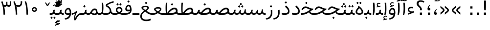 SplineFontDB: 3.0
FontName: Tanha
FullName: Tanha
FamilyName: Tanha
Weight: Regular
Copyright: Copyright (c) 2003 by Bitstream, Inc. All Rights Reserved.\nDejaVu changes are in public domain\nChanges by Saber Rastikerdar are in public domain.
Version: 0.2
ItalicAngle: 0
UnderlinePosition: -100
UnderlineWidth: 100
Ascent: 1536
Descent: 512
InvalidEm: 0
LayerCount: 2
Layer: 0 1 "Back" 1
Layer: 1 1 "Fore" 0
XUID: [1021 502 1027637223 8921027]
UniqueID: 4250753
UseUniqueID: 1
FSType: 0
OS2Version: 1
OS2_WeightWidthSlopeOnly: 0
OS2_UseTypoMetrics: 1
CreationTime: 1431850356
ModificationTime: 1457940407
PfmFamily: 33
TTFWeight: 400
TTFWidth: 5
LineGap: 0
VLineGap: 0
Panose: 2 11 6 3 3 8 4 2 2 4
OS2TypoAscent: 2250
OS2TypoAOffset: 0
OS2TypoDescent: -750
OS2TypoDOffset: 0
OS2TypoLinegap: 0
OS2WinAscent: 2250
OS2WinAOffset: 0
OS2WinDescent: 750
OS2WinDOffset: 0
HheadAscent: 2250
HheadAOffset: 0
HheadDescent: -750
HheadDOffset: 0
OS2SubXSize: 1331
OS2SubYSize: 1433
OS2SubXOff: 0
OS2SubYOff: 286
OS2SupXSize: 1331
OS2SupYSize: 1433
OS2SupXOff: 0
OS2SupYOff: 983
OS2StrikeYSize: 102
OS2StrikeYPos: 530
OS2Vendor: 'PfEd'
OS2CodePages: 600001ff.dfff0000
Lookup: 1 0 0 "'case' Case-Sensitive Forms in Latin lookup 0" { "'case' Case-Sensitive Forms in Latin lookup 0 subtable"  } ['case' ('DFLT' <'dflt' > 'latn' <'CAT ' 'ESP ' 'GAL ' 'dflt' > ) ]
Lookup: 6 1 0 "'ccmp' Glyph Composition/Decomposition lookup 2" { "'ccmp' Glyph Composition/Decomposition lookup 2 subtable"  } ['ccmp' ('arab' <'KUR ' 'SND ' 'URD ' 'dflt' > 'hebr' <'dflt' > 'nko ' <'dflt' > ) ]
Lookup: 6 0 0 "'ccmp' Glyph Composition/Decomposition lookup 3" { "'ccmp' Glyph Composition/Decomposition lookup 3 subtable"  } ['ccmp' ('cyrl' <'MKD ' 'SRB ' 'dflt' > 'grek' <'dflt' > 'latn' <'ISM ' 'KSM ' 'LSM ' 'MOL ' 'NSM ' 'ROM ' 'SKS ' 'SSM ' 'dflt' > ) ]
Lookup: 6 0 0 "'ccmp' Glyph Composition/Decomposition lookup 4" { "'ccmp' Glyph Composition/Decomposition lookup 4 contextual 0"  "'ccmp' Glyph Composition/Decomposition lookup 4 contextual 1"  "'ccmp' Glyph Composition/Decomposition lookup 4 contextual 2"  "'ccmp' Glyph Composition/Decomposition lookup 4 contextual 3"  "'ccmp' Glyph Composition/Decomposition lookup 4 contextual 4"  "'ccmp' Glyph Composition/Decomposition lookup 4 contextual 5"  "'ccmp' Glyph Composition/Decomposition lookup 4 contextual 6"  "'ccmp' Glyph Composition/Decomposition lookup 4 contextual 7"  "'ccmp' Glyph Composition/Decomposition lookup 4 contextual 8"  "'ccmp' Glyph Composition/Decomposition lookup 4 contextual 9"  } ['ccmp' ('DFLT' <'dflt' > 'arab' <'KUR ' 'SND ' 'URD ' 'dflt' > 'armn' <'dflt' > 'brai' <'dflt' > 'cans' <'dflt' > 'cher' <'dflt' > 'cyrl' <'MKD ' 'SRB ' 'dflt' > 'geor' <'dflt' > 'grek' <'dflt' > 'hani' <'dflt' > 'hebr' <'dflt' > 'kana' <'dflt' > 'lao ' <'dflt' > 'latn' <'ISM ' 'KSM ' 'LSM ' 'MOL ' 'NSM ' 'ROM ' 'SKS ' 'SSM ' 'dflt' > 'math' <'dflt' > 'nko ' <'dflt' > 'ogam' <'dflt' > 'runr' <'dflt' > 'tfng' <'dflt' > 'thai' <'dflt' > ) ]
Lookup: 1 0 0 "'locl' Localized Forms in Latin lookup 7" { "'locl' Localized Forms in Latin lookup 7 subtable"  } ['locl' ('latn' <'ISM ' 'KSM ' 'LSM ' 'NSM ' 'SKS ' 'SSM ' > ) ]
Lookup: 1 9 0 "'fina' Terminal Forms in Arabic lookup 9" { "'fina' Terminal Forms in Arabic lookup 9 subtable"  } ['fina' ('arab' <'KUR ' 'SND ' 'URD ' 'dflt' > ) ]
Lookup: 1 9 0 "'medi' Medial Forms in Arabic lookup 11" { "'medi' Medial Forms in Arabic lookup 11 subtable"  } ['medi' ('arab' <'KUR ' 'SND ' 'URD ' 'dflt' > ) ]
Lookup: 1 9 0 "'init' Initial Forms in Arabic lookup 13" { "'init' Initial Forms in Arabic lookup 13 subtable"  } ['init' ('arab' <'KUR ' 'SND ' 'URD ' 'dflt' > ) ]
Lookup: 4 1 1 "'rlig' Required Ligatures in Arabic lookup 14" { "'rlig' Required Ligatures in Arabic lookup 14 subtable"  } ['rlig' ('arab' <'KUR ' 'dflt' > ) ]
Lookup: 4 1 1 "'rlig' Required Ligatures in Arabic lookup 15" { "'rlig' Required Ligatures in Arabic lookup 15 subtable"  } ['rlig' ('arab' <'KUR ' 'SND ' 'URD ' 'dflt' > ) ]
Lookup: 4 9 1 "'rlig' Required Ligatures in Arabic lookup 16" { "'rlig' Required Ligatures in Arabic lookup 16 subtable"  } ['rlig' ('arab' <'KUR ' 'SND ' 'URD ' 'dflt' > ) ]
Lookup: 4 9 1 "'liga' Standard Ligatures in Arabic lookup 17" { "'liga' Standard Ligatures in Arabic lookup 17 subtable"  } ['liga' ('arab' <'KUR ' 'SND ' 'URD ' 'dflt' > ) ]
Lookup: 4 1 1 "'liga' Standard Ligatures in Arabic lookup 19" { "'liga' Standard Ligatures in Arabic lookup 19 subtable"  } ['liga' ('arab' <'KUR ' 'SND ' 'URD ' 'dflt' > ) ]
Lookup: 1 1 0 "Single Substitution lookup 31" { "Single Substitution lookup 31 subtable"  } []
Lookup: 1 0 0 "Single Substitution lookup 32" { "Single Substitution lookup 32 subtable"  } []
Lookup: 1 0 0 "Single Substitution lookup 33" { "Single Substitution lookup 33 subtable"  } []
Lookup: 1 0 0 "Single Substitution lookup 34" { "Single Substitution lookup 34 subtable"  } []
Lookup: 1 0 0 "Single Substitution lookup 35" { "Single Substitution lookup 35 subtable"  } []
Lookup: 1 0 0 "Single Substitution lookup 36" { "Single Substitution lookup 36 subtable"  } []
Lookup: 1 0 0 "Single Substitution lookup 37" { "Single Substitution lookup 37 subtable"  } []
Lookup: 1 0 0 "Single Substitution lookup 38" { "Single Substitution lookup 38 subtable"  } []
Lookup: 1 0 0 "Single Substitution lookup 39" { "Single Substitution lookup 39 subtable"  } []
Lookup: 262 1 0 "'mkmk' Mark to Mark in Arabic lookup 0" { "'mkmk' Mark to Mark in Arabic lookup 0 subtable"  } ['mkmk' ('arab' <'KUR ' 'SND ' 'URD ' 'dflt' > ) ]
Lookup: 262 1 0 "'mkmk' Mark to Mark in Arabic lookup 1" { "'mkmk' Mark to Mark in Arabic lookup 1 subtable"  } ['mkmk' ('arab' <'KUR ' 'SND ' 'URD ' 'dflt' > ) ]
Lookup: 262 0 0 "'mkmk' Mark to Mark in Lao lookup 2" { "'mkmk' Mark to Mark in Lao lookup 2 subtable"  } ['mkmk' ('lao ' <'dflt' > ) ]
Lookup: 262 0 0 "'mkmk' Mark to Mark in Lao lookup 3" { "'mkmk' Mark to Mark in Lao lookup 3 subtable"  } ['mkmk' ('lao ' <'dflt' > ) ]
Lookup: 262 4 0 "'mkmk' Mark to Mark lookup 4" { "'mkmk' Mark to Mark lookup 4 anchor 0"  "'mkmk' Mark to Mark lookup 4 anchor 1"  } ['mkmk' ('cyrl' <'MKD ' 'SRB ' 'dflt' > 'grek' <'dflt' > 'latn' <'ISM ' 'KSM ' 'LSM ' 'MOL ' 'NSM ' 'ROM ' 'SKS ' 'SSM ' 'dflt' > ) ]
Lookup: 261 1 0 "'mark' Mark Positioning lookup 5" { "'mark' Mark Positioning lookup 5 subtable"  } ['mark' ('arab' <'KUR ' 'SND ' 'URD ' 'dflt' > 'hebr' <'dflt' > 'nko ' <'dflt' > ) ]
Lookup: 260 1 0 "'mark' Mark Positioning lookup 6" { "'mark' Mark Positioning lookup 6 subtable"  } ['mark' ('arab' <'KUR ' 'SND ' 'URD ' 'dflt' > 'hebr' <'dflt' > 'nko ' <'dflt' > ) ]
Lookup: 260 1 0 "'mark' Mark Positioning lookup 7" { "'mark' Mark Positioning lookup 7 subtable"  } ['mark' ('arab' <'KUR ' 'SND ' 'URD ' 'dflt' > 'hebr' <'dflt' > 'nko ' <'dflt' > ) ]
Lookup: 261 1 0 "'mark' Mark Positioning lookup 8" { "'mark' Mark Positioning lookup 8 subtable"  } ['mark' ('arab' <'KUR ' 'SND ' 'URD ' 'dflt' > 'hebr' <'dflt' > 'nko ' <'dflt' > ) ]
Lookup: 260 1 0 "'mark' Mark Positioning lookup 9" { "'mark' Mark Positioning lookup 9 subtable"  } ['mark' ('arab' <'KUR ' 'SND ' 'URD ' 'dflt' > 'hebr' <'dflt' > 'nko ' <'dflt' > ) ]
Lookup: 260 0 0 "'mark' Mark Positioning in Lao lookup 10" { "'mark' Mark Positioning in Lao lookup 10 subtable"  } ['mark' ('lao ' <'dflt' > ) ]
Lookup: 260 0 0 "'mark' Mark Positioning in Lao lookup 11" { "'mark' Mark Positioning in Lao lookup 11 subtable"  } ['mark' ('lao ' <'dflt' > ) ]
Lookup: 261 0 0 "'mark' Mark Positioning lookup 12" { "'mark' Mark Positioning lookup 12 subtable"  } ['mark' ('cyrl' <'MKD ' 'SRB ' 'dflt' > 'grek' <'dflt' > 'latn' <'ISM ' 'KSM ' 'LSM ' 'MOL ' 'NSM ' 'ROM ' 'SKS ' 'SSM ' 'dflt' > ) ]
Lookup: 260 4 0 "'mark' Mark Positioning lookup 13" { "'mark' Mark Positioning lookup 13 anchor 0"  "'mark' Mark Positioning lookup 13 anchor 1"  "'mark' Mark Positioning lookup 13 anchor 2"  "'mark' Mark Positioning lookup 13 anchor 3"  "'mark' Mark Positioning lookup 13 anchor 4"  "'mark' Mark Positioning lookup 13 anchor 5"  } ['mark' ('cyrl' <'MKD ' 'SRB ' 'dflt' > 'grek' <'dflt' > 'latn' <'ISM ' 'KSM ' 'LSM ' 'MOL ' 'NSM ' 'ROM ' 'SKS ' 'SSM ' 'dflt' > 'tfng' <'dflt' > ) ]
Lookup: 258 0 0 "'kern' Horizontal Kerning in Latin lookup 14" { "'kern' Horizontal Kerning in Latin lookup 14 subtable"  } ['kern' ('latn' <'ISM ' 'KSM ' 'LSM ' 'MOL ' 'NSM ' 'ROM ' 'SKS ' 'SSM ' 'dflt' > ) ]
Lookup: 258 9 0 "'kern' Horizontal Kerning lookup 15" { "'kern' Horizontal Kerning lookup 15-2" [307,30,2] "'kern' Horizontal Kerning lookup 15-1" [307,30,2] } ['kern' ('DFLT' <'dflt' > 'arab' <'KUR ' 'SND ' 'URD ' 'dflt' > 'armn' <'dflt' > 'brai' <'dflt' > 'cans' <'dflt' > 'cher' <'dflt' > 'cyrl' <'MKD ' 'SRB ' 'dflt' > 'geor' <'dflt' > 'grek' <'dflt' > 'hani' <'dflt' > 'hebr' <'dflt' > 'kana' <'dflt' > 'lao ' <'dflt' > 'latn' <'ISM ' 'KSM ' 'LSM ' 'MOL ' 'NSM ' 'ROM ' 'SKS ' 'SSM ' 'dflt' > 'math' <'dflt' > 'nko ' <'dflt' > 'ogam' <'dflt' > 'runr' <'dflt' > 'tfng' <'dflt' > 'thai' <'dflt' > ) ]
MarkAttachClasses: 5
"MarkClass-1" 307 gravecomb acutecomb uni0302 tildecomb uni0304 uni0305 uni0306 uni0307 uni0308 hookabovecomb uni030A uni030B uni030C uni030D uni030E uni030F uni0310 uni0311 uni0312 uni0313 uni0314 uni0315 uni033D uni033E uni033F uni0340 uni0341 uni0342 uni0343 uni0344 uni0346 uni034A uni034B uni034C uni0351 uni0352 uni0357
"MarkClass-2" 300 uni0316 uni0317 uni0318 uni0319 uni031C uni031D uni031E uni031F uni0320 uni0321 uni0322 dotbelowcomb uni0324 uni0325 uni0326 uni0329 uni032A uni032B uni032C uni032D uni032E uni032F uni0330 uni0331 uni0332 uni0333 uni0339 uni033A uni033B uni033C uni0345 uni0347 uni0348 uni0349 uni034D uni034E uni0353
"MarkClass-3" 7 uni0327
"MarkClass-4" 7 uni0328
DEI: 91125
KernClass2: 53 80 "'kern' Horizontal Kerning in Latin lookup 14 subtable"
 6 hyphen
 1 A
 1 B
 1 C
 12 D Eth Dcaron
 1 F
 8 G Gbreve
 1 H
 1 J
 9 K uniA740
 15 L Lacute Lcaron
 44 O Ograve Oacute Ocircumflex Otilde Odieresis
 1 P
 1 Q
 15 R Racute Rcaron
 17 S Scedilla Scaron
 9 T uniA724
 43 U Ugrave Uacute Ucircumflex Udieresis Uring
 1 V
 1 W
 1 X
 18 Y Yacute Ydieresis
 8 Z Zcaron
 44 e egrave eacute ecircumflex edieresis ecaron
 1 f
 9 k uniA741
 15 n ntilde ncaron
 44 o ograve oacute ocircumflex otilde odieresis
 8 r racute
 1 v
 1 w
 1 x
 18 y yacute ydieresis
 13 guillemotleft
 14 guillemotright
 6 Agrave
 28 Aacute Acircumflex Adieresis
 6 Atilde
 2 AE
 22 Ccedilla Cacute Ccaron
 5 Thorn
 10 germandbls
 3 eth
 14 Amacron Abreve
 7 Aogonek
 6 Dcroat
 4 ldot
 6 rcaron
 6 Tcaron
 7 uni2010
 12 quotedblleft
 12 quotedblbase
 6 hyphen
 6 period
 5 colon
 44 A Agrave Aacute Acircumflex Atilde Adieresis
 1 B
 15 C Cacute Ccaron
 8 D Dcaron
 64 F H K L P R Thorn germandbls Lacute Lcaron Racute Rcaron uniA740
 1 G
 1 J
 44 O Ograve Oacute Ocircumflex Otilde Odieresis
 1 Q
 49 S Sacute Scircumflex Scedilla Scaron Scommaaccent
 8 T Tcaron
 43 U Ugrave Uacute Ucircumflex Udieresis Uring
 1 V
 1 W
 1 X
 18 Y Yacute Ydieresis
 8 Z Zcaron
 8 a aacute
 10 c ccedilla
 3 d q
 15 e eacute ecaron
 1 f
 12 g h m gbreve
 1 i
 1 l
 15 n ntilde ncaron
 8 o oacute
 15 r racute rcaron
 17 s scedilla scaron
 8 t tcaron
 14 u uacute uring
 1 v
 1 w
 1 x
 18 y yacute ydieresis
 13 guillemotleft
 14 guillemotright
 2 AE
 8 Ccedilla
 41 agrave acircumflex atilde adieresis aring
 28 egrave ecircumflex edieresis
 3 eth
 35 ograve ocircumflex otilde odieresis
 28 ugrave ucircumflex udieresis
 22 Amacron Abreve Aogonek
 22 amacron abreve aogonek
 13 cacute ccaron
 68 Ccircumflex Cdotaccent Gcircumflex Gdotaccent Omacron Obreve uni022E
 35 ccircumflex uni01C6 uni021B uni0231
 23 cdotaccent tcommaaccent
 6 dcaron
 6 dcroat
 33 emacron ebreve edotaccent eogonek
 6 Gbreve
 12 Gcommaaccent
 23 iogonek ij rcommaaccent
 28 omacron obreve ohungarumlaut
 13 Ohungarumlaut
 12 Tcommaaccent
 4 Tbar
 43 utilde umacron ubreve uhungarumlaut uogonek
 28 Wcircumflex Wgrave Wdieresis
 28 wcircumflex wacute wdieresis
 18 Ycircumflex Ygrave
 18 ycircumflex ygrave
 15 uni01EA uni01EC
 15 uni01EB uni01ED
 7 uni021A
 7 uni022F
 7 uni0232
 7 uni0233
 6 wgrave
 6 Wacute
 12 quotedblleft
 13 quotedblright
 12 quotedblbase
 0 {} 0 {} 0 {} 0 {} 0 {} 0 {} 0 {} 0 {} 0 {} 0 {} 0 {} 0 {} 0 {} 0 {} 0 {} 0 {} 0 {} 0 {} 0 {} 0 {} 0 {} 0 {} 0 {} 0 {} 0 {} 0 {} 0 {} 0 {} 0 {} 0 {} 0 {} 0 {} 0 {} 0 {} 0 {} 0 {} 0 {} 0 {} 0 {} 0 {} 0 {} 0 {} 0 {} 0 {} 0 {} 0 {} 0 {} 0 {} 0 {} 0 {} 0 {} 0 {} 0 {} 0 {} 0 {} 0 {} 0 {} 0 {} 0 {} 0 {} 0 {} 0 {} 0 {} 0 {} 0 {} 0 {} 0 {} 0 {} 0 {} 0 {} 0 {} 0 {} 0 {} 0 {} 0 {} 0 {} 0 {} 0 {} 0 {} 0 {} 0 {} 0 {} 0 {} 0 {} -90 {} -146 {} 0 {} 0 {} 0 {} 150 {} 229 {} 114 {} 150 {} 0 {} -375 {} 0 {} -239 {} -166 {} -204 {} -484 {} 0 {} 0 {} 0 {} 0 {} 0 {} 0 {} 0 {} 0 {} 0 {} 0 {} 75 {} 0 {} 0 {} 0 {} 0 {} -110 {} 0 {} 0 {} -72 {} 0 {} 0 {} 0 {} 0 {} 0 {} 0 {} 0 {} 75 {} 0 {} -90 {} 0 {} 0 {} 0 {} 0 {} 0 {} 0 {} 0 {} 0 {} 150 {} 0 {} 0 {} 0 {} 0 {} 0 {} 0 {} 0 {} 0 {} 0 {} 0 {} 0 {} 0 {} 0 {} 0 {} 0 {} 0 {} 0 {} 0 {} 0 {} 0 {} 0 {} 0 {} 0 {} -90 {} -72 {} -72 {} 114 {} 0 {} -72 {} 0 {} 0 {} -72 {} 0 {} -72 {} -72 {} 0 {} -319 {} 0 {} -259 {} -222 {} 0 {} -319 {} 0 {} 0 {} -72 {} -72 {} -72 {} -146 {} 0 {} 0 {} 0 {} 0 {} -72 {} 0 {} 0 {} -72 {} 0 {} -239 {} -166 {} 0 {} -276 {} -146 {} 0 {} 0 {} -72 {} 0 {} -72 {} 0 {} -72 {} 0 {} 114 {} 0 {} -72 {} -72 {} -72 {} -72 {} -72 {} -72 {} -72 {} -72 {} 0 {} 0 {} -72 {} -72 {} -319 {} 0 {} 0 {} -222 {} -166 {} -319 {} -276 {} -72 {} -72 {} -319 {} 0 {} -319 {} -276 {} -166 {} -222 {} -528 {} -507 {} 95 {} 0 {} 0 {} 0 {} 0 {} 0 {} 0 {} -72 {} 0 {} 0 {} -72 {} 0 {} -72 {} 0 {} -72 {} 0 {} 0 {} -124 {} -146 {} 0 {} -222 {} 0 {} 0 {} 0 {} 0 {} 0 {} 0 {} 0 {} 0 {} 0 {} 0 {} 0 {} 0 {} 0 {} 0 {} 0 {} 0 {} 0 {} 0 {} 0 {} -124 {} -72 {} 0 {} -72 {} 0 {} 0 {} 0 {} 0 {} 0 {} 0 {} 0 {} 0 {} -72 {} 0 {} 0 {} 0 {} 0 {} 0 {} -72 {} -72 {} 0 {} 0 {} -72 {} 0 {} 0 {} 0 {} -146 {} 0 {} -222 {} 0 {} -72 {} 0 {} 0 {} 0 {} 0 {} 0 {} 0 {} -146 {} -222 {} -222 {} -166 {} 0 {} 0 {} 0 {} 0 {} 0 {} 0 {} 0 {} 0 {} 0 {} 0 {} 0 {} 0 {} 0 {} 0 {} 0 {} 0 {} 0 {} 0 {} 0 {} -72 {} 0 {} 0 {} 0 {} 0 {} 0 {} 0 {} 0 {} 0 {} 0 {} 0 {} 0 {} 0 {} 0 {} 0 {} 0 {} 0 {} 0 {} 0 {} 0 {} -72 {} -72 {} 0 {} 0 {} 0 {} 0 {} 0 {} 0 {} 0 {} 0 {} 0 {} 0 {} 0 {} 0 {} 0 {} 0 {} 0 {} 0 {} 0 {} 0 {} 0 {} 0 {} 0 {} 0 {} 0 {} 0 {} 0 {} 0 {} -72 {} 0 {} 0 {} 0 {} 0 {} 0 {} -72 {} 0 {} 0 {} 0 {} 0 {} 75 {} 0 {} 0 {} 0 {} 0 {} 0 {} -72 {} 0 {} 0 {} 0 {} 0 {} 0 {} 0 {} 0 {} 0 {} 0 {} 0 {} 0 {} -72 {} 0 {} 0 {} -222 {} 0 {} 0 {} 0 {} 0 {} 0 {} 0 {} 0 {} 0 {} 0 {} 0 {} 0 {} 0 {} 0 {} 0 {} 0 {} 0 {} 0 {} 0 {} 0 {} -72 {} -72 {} 0 {} 0 {} 0 {} 0 {} 0 {} 0 {} 0 {} -72 {} 0 {} 0 {} 0 {} 0 {} 0 {} 0 {} 0 {} 0 {} 0 {} 0 {} 0 {} 0 {} 0 {} 0 {} 0 {} 0 {} 0 {} 0 {} -222 {} 0 {} 0 {} 0 {} 0 {} 0 {} -222 {} 0 {} 0 {} 0 {} -90 {} -110 {} -375 {} 0 {} 0 {} -658 {} -319 {} -375 {} 0 {} 0 {} 0 {} 0 {} 0 {} 0 {} 0 {} 0 {} -72 {} -72 {} 0 {} 0 {} 0 {} 0 {} 0 {} 0 {} -375 {} 0 {} 0 {} -222 {} 0 {} 0 {} -299 {} 0 {} 0 {} -146 {} -299 {} 0 {} 0 {} -222 {} 0 {} 0 {} 0 {} -375 {} 0 {} 0 {} 0 {} 0 {} -375 {} -222 {} 0 {} -146 {} -222 {} -375 {} -375 {} 0 {} 0 {} 0 {} 0 {} 0 {} 0 {} -222 {} 0 {} 0 {} -299 {} -146 {} 0 {} -72 {} -72 {} -222 {} 0 {} 0 {} 0 {} -375 {} 0 {} -146 {} -72 {} -146 {} 0 {} -375 {} 0 {} 0 {} -90 {} 0 {} -751 {} 0 {} 0 {} 0 {} 0 {} 0 {} 0 {} 0 {} 0 {} 0 {} 0 {} 0 {} 0 {} 0 {} 0 {} -146 {} 0 {} 0 {} 0 {} 0 {} -204 {} 0 {} 0 {} 0 {} 0 {} 0 {} 0 {} 0 {} 0 {} 0 {} 0 {} 0 {} 0 {} 0 {} 0 {} 0 {} 0 {} 0 {} 0 {} 0 {} -72 {} -72 {} 0 {} 0 {} 0 {} 0 {} 0 {} 0 {} 0 {} 0 {} 0 {} 0 {} 0 {} 0 {} 0 {} 0 {} 0 {} 0 {} 0 {} 0 {} 0 {} 0 {} 0 {} 0 {} 0 {} 0 {} 0 {} 0 {} 0 {} 0 {} 0 {} 0 {} 0 {} 0 {} 0 {} 0 {} 0 {} 0 {} -90 {} -90 {} -110 {} 0 {} 0 {} -72 {} 0 {} 0 {} 0 {} 0 {} 0 {} 0 {} 0 {} 0 {} 0 {} 0 {} 0 {} 0 {} 0 {} 0 {} 0 {} 0 {} 0 {} 0 {} 0 {} 0 {} 0 {} 0 {} 0 {} 0 {} 0 {} 0 {} 0 {} 0 {} 0 {} 0 {} 0 {} 0 {} 0 {} 0 {} 0 {} 0 {} 0 {} 0 {} 0 {} 0 {} 0 {} 0 {} 0 {} 0 {} 0 {} 0 {} 0 {} 0 {} 0 {} 0 {} 0 {} 0 {} 0 {} 0 {} 0 {} 0 {} 0 {} 0 {} 0 {} 0 {} 0 {} 0 {} 0 {} 0 {} 0 {} 0 {} 0 {} 0 {} 0 {} 0 {} 0 {} 0 {} 0 {} 0 {} -146 {} -124 {} -146 {} 0 {} -146 {} 0 {} 0 {} -72 {} 0 {} 0 {} 0 {} 0 {} 0 {} 0 {} 0 {} 0 {} 0 {} 0 {} 0 {} 0 {} 0 {} 0 {} 0 {} 0 {} 0 {} 0 {} 0 {} 0 {} 0 {} 0 {} 0 {} 0 {} 0 {} 0 {} 0 {} 0 {} 0 {} 0 {} 0 {} 0 {} 0 {} 0 {} -72 {} -72 {} 0 {} 0 {} 0 {} 0 {} 0 {} 0 {} 0 {} 0 {} 0 {} 0 {} 0 {} 0 {} 0 {} 0 {} 0 {} 0 {} 0 {} 0 {} 0 {} 0 {} 0 {} 0 {} 0 {} 0 {} 0 {} 0 {} 0 {} 0 {} 0 {} 0 {} 0 {} 0 {} 0 {} 0 {} 0 {} 0 {} -146 {} -124 {} -222 {} 0 {} -430 {} 0 {} 0 {} -72 {} 0 {} -222 {} 0 {} 0 {} 0 {} 0 {} -222 {} 0 {} 0 {} -319 {} -110 {} 0 {} -146 {} 0 {} -146 {} 0 {} -72 {} 0 {} 0 {} -204 {} 0 {} 0 {} 0 {} 0 {} 0 {} -204 {} 0 {} 0 {} 0 {} -204 {} 0 {} 0 {} 0 {} -299 {} -259 {} 0 {} 0 {} -222 {} -72 {} -204 {} 0 {} -204 {} -204 {} 0 {} 0 {} 0 {} 0 {} 0 {} 0 {} 0 {} 0 {} 0 {} 0 {} 0 {} 0 {} 0 {} 0 {} 0 {} 0 {} 0 {} 0 {} 0 {} 0 {} 0 {} 0 {} 0 {} 0 {} 0 {} 0 {} 0 {} 0 {} 0 {} -124 {} -124 {} 0 {} 0 {} -72 {} 0 {} 0 {} 95 {} 0 {} 0 {} 0 {} 0 {} 0 {} 0 {} -146 {} 0 {} 0 {} -562 {} -204 {} -449 {} -375 {} 0 {} -543 {} 0 {} 0 {} 0 {} 0 {} -72 {} 0 {} 0 {} 0 {} 0 {} 0 {} -72 {} 0 {} 0 {} 0 {} -72 {} 0 {} 0 {} 0 {} -375 {} 0 {} 0 {} 0 {} 0 {} 0 {} -72 {} 0 {} -72 {} -72 {} 0 {} 0 {} 0 {} 0 {} 0 {} 0 {} 0 {} 0 {} 0 {} 0 {} 0 {} 0 {} 0 {} 0 {} 0 {} 0 {} 0 {} 0 {} 0 {} 0 {} 0 {} 0 {} 0 {} 0 {} 0 {} 0 {} 0 {} 0 {} 0 {} -829 {} -1074 {} 0 {} 0 {} 114 {} -166 {} -72 {} -72 {} 0 {} 0 {} 0 {} 0 {} 0 {} 0 {} 0 {} 0 {} 0 {} 0 {} 0 {} -72 {} 0 {} -259 {} -222 {} 0 {} 0 {} 0 {} 0 {} 0 {} 0 {} 0 {} 0 {} 0 {} 0 {} 0 {} 0 {} 0 {} 0 {} 0 {} 0 {} 0 {} 0 {} 0 {} -72 {} 0 {} 0 {} 0 {} 0 {} 0 {} 0 {} 0 {} 0 {} 0 {} 0 {} 0 {} 0 {} 0 {} 0 {} 0 {} 0 {} 0 {} 0 {} 0 {} 0 {} 0 {} 0 {} 0 {} 0 {} 0 {} 0 {} 0 {} 0 {} 0 {} 0 {} 0 {} 0 {} 0 {} 0 {} 0 {} 0 {} 0 {} -90 {} -72 {} -375 {} 0 {} -90 {} -640 {} 0 {} -259 {} 0 {} 0 {} 0 {} 0 {} 0 {} 0 {} 0 {} 0 {} 0 {} 0 {} 0 {} 0 {} 0 {} 0 {} -90 {} 0 {} -184 {} 0 {} 0 {} -146 {} 0 {} 0 {} -90 {} 0 {} -72 {} -146 {} -72 {} -72 {} 0 {} -72 {} 0 {} 0 {} 0 {} 0 {} -72 {} 0 {} 0 {} 0 {} -184 {} -146 {} 0 {} -146 {} -72 {} 0 {} 0 {} 0 {} 0 {} 0 {} 0 {} 0 {} 0 {} 0 {} 0 {} 0 {} 0 {} 0 {} 0 {} 0 {} 0 {} 0 {} 0 {} 0 {} 0 {} 0 {} 0 {} 0 {} 0 {} 0 {} 0 {} 0 {} 0 {} 0 {} 75 {} 75 {} -658 {} 0 {} 114 {} 0 {} 0 {} 0 {} 0 {} 0 {} 0 {} 0 {} 0 {} 0 {} 0 {} 0 {} 0 {} 0 {} 0 {} 0 {} 0 {} 0 {} 0 {} 0 {} 0 {} 0 {} 0 {} 0 {} 0 {} 0 {} 0 {} 0 {} 0 {} 0 {} 0 {} 0 {} 0 {} 0 {} 0 {} 0 {} 0 {} 0 {} 0 {} 0 {} 0 {} 0 {} 0 {} 0 {} 0 {} 0 {} 0 {} 0 {} 0 {} 0 {} 0 {} 0 {} 0 {} 0 {} 0 {} 0 {} 0 {} 0 {} 0 {} 0 {} 0 {} 0 {} 0 {} 0 {} 0 {} 0 {} 0 {} 0 {} 0 {} 0 {} 0 {} 0 {} 0 {} 0 {} 0 {} 0 {} -90 {} -72 {} -259 {} 0 {} -166 {} -146 {} -124 {} -166 {} 0 {} -204 {} 0 {} 0 {} 0 {} 0 {} 0 {} 0 {} 0 {} -299 {} 0 {} -222 {} -166 {} 0 {} -259 {} 0 {} -90 {} 0 {} 0 {} -184 {} 0 {} 0 {} 0 {} 0 {} 0 {} -184 {} 0 {} 0 {} 0 {} -184 {} 0 {} 0 {} 0 {} -222 {} -222 {} -72 {} 0 {} -204 {} -90 {} -184 {} 0 {} -184 {} -184 {} 0 {} 0 {} 0 {} 0 {} 0 {} 0 {} 0 {} 0 {} 0 {} 0 {} 0 {} 0 {} 0 {} 0 {} 0 {} 0 {} 0 {} 0 {} 0 {} 0 {} 0 {} 0 {} 0 {} 0 {} 0 {} 0 {} 0 {} 0 {} 0 {} -299 {} -259 {} -72 {} 0 {} 0 {} 0 {} 0 {} 75 {} 0 {} 0 {} 0 {} 0 {} 0 {} 0 {} 0 {} 0 {} 0 {} 0 {} 0 {} 0 {} 0 {} 0 {} 0 {} 0 {} 0 {} 0 {} 0 {} 0 {} 0 {} 0 {} 0 {} 0 {} 0 {} 0 {} 0 {} 0 {} 0 {} 0 {} 0 {} 0 {} 0 {} 0 {} 0 {} 0 {} 0 {} 0 {} 0 {} 0 {} 0 {} 0 {} 0 {} 0 {} 0 {} 0 {} 0 {} 0 {} 0 {} 0 {} 0 {} 0 {} 0 {} 0 {} 0 {} 0 {} 0 {} 0 {} 0 {} 0 {} 0 {} 0 {} 0 {} 0 {} 0 {} 0 {} 0 {} 0 {} 0 {} 0 {} 0 {} 0 {} 0 {} 0 {} 0 {} 0 {} -375 {} -484 {} -449 {} -319 {} 0 {} -239 {} 0 {} 0 {} 0 {} 0 {} 0 {} 0 {} 0 {} -72 {} 0 {} 0 {} 0 {} 0 {} 0 {} 0 {} -678 {} -695 {} 0 {} -695 {} 0 {} 0 {} -124 {} 0 {} 0 {} -695 {} -601 {} -678 {} 0 {} -623 {} 0 {} -678 {} 0 {} -640 {} -375 {} -222 {} 0 {} -239 {} -477 {} -575 {} 0 {} -535 {} -559 {} 0 {} 0 {} -695 {} 0 {} 0 {} 0 {} 0 {} 0 {} 0 {} 0 {} 0 {} 0 {} 0 {} 0 {} 0 {} 0 {} 0 {} 0 {} 0 {} 0 {} 0 {} 0 {} 0 {} 0 {} 0 {} 0 {} 0 {} 0 {} 0 {} 0 {} -90 {} -528 {} 0 {} 0 {} 0 {} 0 {} 0 {} 0 {} 0 {} 0 {} 0 {} 0 {} 0 {} 0 {} 0 {} 0 {} 0 {} 0 {} 0 {} 0 {} 0 {} 0 {} -72 {} 0 {} 0 {} 0 {} 0 {} 0 {} 0 {} 0 {} 0 {} 0 {} 0 {} 0 {} 0 {} 0 {} 0 {} 0 {} 0 {} 0 {} 0 {} 0 {} 0 {} 0 {} 0 {} 0 {} 0 {} 0 {} 0 {} 0 {} 0 {} 0 {} 0 {} 0 {} 0 {} 0 {} 0 {} 0 {} 0 {} 0 {} 0 {} 0 {} 0 {} 0 {} 0 {} 0 {} 0 {} 0 {} 0 {} 0 {} 0 {} 0 {} 0 {} 0 {} 0 {} 0 {} 0 {} 0 {} 0 {} 0 {} 0 {} 0 {} 0 {} -239 {} -528 {} -334 {} -259 {} 0 {} 0 {} 0 {} 0 {} 0 {} 0 {} -72 {} 0 {} 0 {} 0 {} 0 {} 0 {} 0 {} 0 {} 0 {} 0 {} -319 {} 0 {} 0 {} -319 {} 0 {} 0 {} -90 {} 0 {} 0 {} -319 {} 0 {} 0 {} 0 {} -276 {} 0 {} 0 {} 0 {} -110 {} -355 {} -222 {} 0 {} 0 {} -319 {} -319 {} 0 {} -319 {} -276 {} 0 {} 0 {} 0 {} 0 {} 0 {} 0 {} 0 {} 0 {} 0 {} 0 {} 0 {} 0 {} 0 {} 0 {} 0 {} 0 {} 0 {} 0 {} 0 {} 0 {} 0 {} 0 {} 0 {} 0 {} 0 {} 0 {} 0 {} 0 {} 0 {} 0 {} 0 {} -562 {} 0 {} -166 {} -471 {} -239 {} -222 {} 0 {} 0 {} 0 {} 0 {} 0 {} 0 {} 0 {} 0 {} 0 {} 0 {} 0 {} 0 {} 0 {} 0 {} 0 {} 0 {} -259 {} 0 {} 0 {} -239 {} 0 {} 0 {} -90 {} 0 {} 0 {} -239 {} -184 {} 0 {} 0 {} -146 {} 0 {} 0 {} 0 {} -72 {} -222 {} -72 {} 0 {} 0 {} -259 {} -239 {} 0 {} -239 {} -146 {} 0 {} 0 {} 0 {} 0 {} 0 {} 0 {} 0 {} 0 {} 0 {} 0 {} 0 {} 0 {} 0 {} 0 {} 0 {} 0 {} 0 {} 0 {} 0 {} 0 {} 0 {} 0 {} 0 {} 0 {} 0 {} 0 {} 0 {} 0 {} 0 {} -72 {} 0 {} -528 {} 0 {} -204 {} 0 {} 0 {} 0 {} 0 {} -299 {} 0 {} 0 {} 0 {} 0 {} -259 {} 0 {} 0 {} -72 {} 0 {} 0 {} 0 {} 0 {} 0 {} 0 {} 0 {} 0 {} 0 {} -184 {} 0 {} 0 {} 0 {} 0 {} 0 {} 0 {} 0 {} 0 {} 0 {} 0 {} 0 {} 0 {} 0 {} 0 {} -222 {} 0 {} 0 {} -299 {} 0 {} -184 {} 0 {} 0 {} 0 {} 0 {} 0 {} 0 {} 0 {} 0 {} 0 {} 0 {} 0 {} 0 {} 0 {} 0 {} 0 {} 0 {} 0 {} 0 {} 0 {} 0 {} 0 {} 0 {} 0 {} 0 {} 0 {} 0 {} 0 {} 0 {} 0 {} 0 {} 0 {} 0 {} -319 {} -166 {} -90 {} 0 {} -484 {} -829 {} -543 {} -319 {} 0 {} -222 {} 0 {} 0 {} 0 {} 0 {} -222 {} 0 {} 0 {} 0 {} 0 {} 0 {} 0 {} 0 {} 0 {} 0 {} -562 {} 0 {} 0 {} -543 {} 0 {} 0 {} -146 {} 0 {} 0 {} -543 {} 0 {} 0 {} 0 {} -471 {} 0 {} 0 {} 0 {} 0 {} -449 {} -299 {} 0 {} -222 {} -562 {} -543 {} 0 {} -543 {} -471 {} 0 {} 0 {} 0 {} 0 {} 0 {} 0 {} 0 {} 0 {} 0 {} 0 {} 0 {} 0 {} 0 {} 0 {} 0 {} 0 {} 0 {} 0 {} 0 {} 0 {} 0 {} 0 {} 0 {} 0 {} 0 {} 0 {} 0 {} 0 {} 0 {} -222 {} -72 {} -528 {} 0 {} -72 {} 0 {} 0 {} 0 {} 0 {} 0 {} 0 {} 0 {} 0 {} 0 {} 0 {} 0 {} 0 {} 0 {} 0 {} 0 {} 0 {} 0 {} 0 {} 0 {} 0 {} 0 {} 0 {} 0 {} 0 {} 0 {} 0 {} 0 {} 0 {} 0 {} 0 {} 0 {} 0 {} 0 {} 0 {} 0 {} 0 {} 0 {} 0 {} 0 {} 0 {} 0 {} 0 {} 0 {} 0 {} 0 {} 0 {} 0 {} 0 {} 0 {} 0 {} 0 {} 0 {} 0 {} 0 {} 0 {} 0 {} 0 {} 0 {} 0 {} 0 {} 0 {} 0 {} 0 {} 0 {} 0 {} 0 {} 0 {} 0 {} 0 {} 0 {} 0 {} 0 {} 0 {} 0 {} 0 {} -72 {} -72 {} -72 {} 0 {} 0 {} 0 {} 0 {} 0 {} 0 {} 0 {} 0 {} 0 {} 0 {} 0 {} 0 {} 0 {} 0 {} 0 {} 0 {} 0 {} 0 {} 0 {} 0 {} 0 {} 0 {} 0 {} 0 {} 0 {} 0 {} 0 {} 0 {} 0 {} 0 {} 0 {} 0 {} 0 {} 0 {} 0 {} 0 {} 0 {} -72 {} 0 {} 0 {} 0 {} 0 {} 0 {} 0 {} 0 {} 0 {} 0 {} 0 {} 0 {} 0 {} 0 {} 0 {} 0 {} 0 {} 0 {} 0 {} 0 {} 0 {} 0 {} 0 {} 0 {} 0 {} 0 {} 0 {} 0 {} 0 {} 0 {} 0 {} 0 {} 0 {} 0 {} 0 {} 0 {} 0 {} 0 {} 0 {} 0 {} 0 {} 0 {} 0 {} 0 {} -222 {} -299 {} -146 {} 0 {} 0 {} 0 {} 0 {} 0 {} 0 {} 0 {} 0 {} 0 {} 0 {} 0 {} 0 {} 0 {} 0 {} 0 {} 0 {} 0 {} 0 {} 0 {} 0 {} 0 {} 0 {} 0 {} 0 {} 0 {} 0 {} 0 {} 0 {} 0 {} -72 {} 0 {} 0 {} -72 {} 0 {} -72 {} -146 {} -72 {} 0 {} 0 {} 0 {} 0 {} 0 {} 0 {} 0 {} 0 {} 0 {} 0 {} 0 {} 0 {} 0 {} 0 {} 0 {} 0 {} 0 {} 0 {} 0 {} 0 {} 0 {} 0 {} 0 {} 0 {} 0 {} 0 {} 0 {} 0 {} 0 {} 0 {} 0 {} 0 {} 0 {} 0 {} 0 {} 0 {} 131 {} 0 {} -471 {} 0 {} 0 {} 0 {} 0 {} 0 {} 0 {} 0 {} 0 {} 0 {} 0 {} 0 {} 0 {} 0 {} 0 {} 0 {} 0 {} 0 {} 0 {} 0 {} 0 {} 0 {} -72 {} 0 {} 0 {} -146 {} 0 {} 0 {} 0 {} 0 {} 0 {} -146 {} 0 {} 0 {} 0 {} -124 {} 0 {} 0 {} 0 {} -146 {} 0 {} 0 {} 0 {} 0 {} -72 {} -146 {} 0 {} -146 {} -124 {} 0 {} 0 {} 0 {} 0 {} 0 {} 0 {} 0 {} 0 {} 0 {} 0 {} 0 {} 0 {} 0 {} 0 {} 0 {} 0 {} 0 {} 0 {} 0 {} 0 {} 0 {} 0 {} 0 {} 0 {} 0 {} 0 {} 0 {} 0 {} 0 {} 0 {} 0 {} 0 {} 0 {} 0 {} 0 {} 0 {} 0 {} 0 {} 0 {} 0 {} 0 {} 0 {} 0 {} 0 {} 0 {} 0 {} 0 {} 0 {} 0 {} 0 {} 0 {} 0 {} 0 {} 0 {} 0 {} 0 {} 0 {} 0 {} 0 {} 0 {} 0 {} 0 {} 0 {} 0 {} 0 {} 0 {} 0 {} 0 {} 0 {} 0 {} 0 {} 0 {} 0 {} 0 {} 0 {} 0 {} 0 {} 0 {} 0 {} 0 {} 0 {} 0 {} 0 {} 0 {} 0 {} 0 {} 0 {} 0 {} 0 {} 0 {} 0 {} 0 {} 0 {} 0 {} 0 {} 0 {} 0 {} 0 {} 0 {} 0 {} 0 {} 0 {} 0 {} 0 {} 0 {} 0 {} 0 {} 0 {} 0 {} -299 {} -222 {} -184 {} 0 {} 75 {} -72 {} 0 {} 0 {} 0 {} 0 {} 0 {} 0 {} 0 {} 0 {} 0 {} 0 {} 0 {} 0 {} 0 {} 0 {} 0 {} 0 {} 0 {} 0 {} 0 {} 0 {} 0 {} 0 {} 0 {} 0 {} 0 {} 0 {} 0 {} 0 {} 0 {} 0 {} 0 {} 0 {} 0 {} 0 {} -124 {} 0 {} 0 {} 0 {} 0 {} 0 {} 0 {} 0 {} 0 {} 0 {} 0 {} 0 {} 0 {} 0 {} 0 {} 0 {} 0 {} 0 {} 0 {} 0 {} 0 {} 0 {} 0 {} 0 {} 0 {} 0 {} 0 {} 0 {} 0 {} 0 {} 0 {} 0 {} 0 {} 0 {} 0 {} 0 {} 0 {} 0 {} 0 {} 0 {} -299 {} -146 {} -259 {} 0 {} -259 {} -375 {} -72 {} 0 {} 0 {} 0 {} 0 {} 0 {} 0 {} 0 {} 0 {} 0 {} 0 {} 0 {} 0 {} 0 {} 0 {} 0 {} 0 {} 0 {} 0 {} -90 {} -72 {} -90 {} 0 {} -72 {} 0 {} 0 {} -72 {} -90 {} -72 {} 0 {} 0 {} 0 {} 0 {} 0 {} -110 {} 0 {} -146 {} 0 {} 0 {} 0 {} 0 {} -90 {} 0 {} -90 {} 0 {} 0 {} 0 {} -90 {} 0 {} 0 {} 0 {} 144 {} 0 {} 0 {} 0 {} 0 {} 0 {} 0 {} 0 {} 0 {} 0 {} 0 {} 0 {} 0 {} 0 {} 0 {} 0 {} 0 {} 0 {} 0 {} 0 {} 0 {} 0 {} 0 {} 0 {} 172 {} -623 {} 0 {} -110 {} -319 {} -222 {} 0 {} 0 {} 0 {} 0 {} 0 {} 0 {} 0 {} 0 {} 0 {} 0 {} 0 {} 0 {} 0 {} 0 {} 0 {} 0 {} 0 {} 0 {} 0 {} 0 {} 0 {} 0 {} 0 {} 0 {} 0 {} 0 {} 0 {} 0 {} 0 {} 0 {} 0 {} 0 {} 0 {} 0 {} 0 {} -72 {} -72 {} 0 {} 0 {} 0 {} 0 {} 0 {} 0 {} 0 {} 0 {} 0 {} 0 {} 0 {} 0 {} 0 {} 0 {} 0 {} 0 {} 0 {} 0 {} 0 {} 0 {} 0 {} 0 {} 0 {} 0 {} 0 {} 0 {} 0 {} 0 {} 0 {} 0 {} 0 {} 0 {} 0 {} 0 {} 0 {} 0 {} 0 {} -72 {} -543 {} 0 {} 0 {} -375 {} -222 {} 0 {} 0 {} 0 {} 0 {} 0 {} 0 {} 0 {} 0 {} 0 {} 0 {} 0 {} 0 {} 0 {} 0 {} 0 {} 0 {} 0 {} 0 {} 0 {} 0 {} 0 {} 0 {} 0 {} 0 {} 0 {} 0 {} 0 {} 0 {} 0 {} 0 {} 0 {} 0 {} 0 {} 0 {} 0 {} -72 {} -72 {} 0 {} 0 {} 0 {} 0 {} 0 {} 0 {} 0 {} 0 {} 0 {} 0 {} 0 {} 0 {} 0 {} 0 {} 0 {} 0 {} 0 {} 0 {} 0 {} 0 {} 0 {} 0 {} 0 {} 0 {} 0 {} 0 {} 0 {} 0 {} 0 {} 0 {} 0 {} 0 {} 0 {} 0 {} 0 {} 0 {} 0 {} 0 {} -430 {} 0 {} 0 {} 0 {} 0 {} 0 {} 0 {} 0 {} 0 {} 0 {} 0 {} 0 {} 0 {} 0 {} 0 {} 0 {} 0 {} 0 {} 0 {} 0 {} 0 {} 0 {} 0 {} -72 {} 0 {} -124 {} 0 {} 0 {} 0 {} 0 {} 0 {} -124 {} 0 {} 0 {} 0 {} 0 {} 0 {} 0 {} 0 {} 0 {} 0 {} 0 {} 0 {} 0 {} 0 {} -124 {} 0 {} -124 {} 0 {} 0 {} 0 {} -72 {} 0 {} 0 {} 0 {} 0 {} 0 {} 0 {} 0 {} 0 {} 0 {} 0 {} 0 {} 0 {} 0 {} 0 {} 0 {} 0 {} 0 {} 0 {} 0 {} 0 {} 0 {} 0 {} 0 {} 0 {} 0 {} 0 {} 0 {} 0 {} 0 {} 0 {} -72 {} -582 {} -299 {} 0 {} 0 {} 0 {} 0 {} 0 {} 0 {} 0 {} 0 {} 0 {} 0 {} 0 {} 0 {} 0 {} 0 {} 0 {} 0 {} 0 {} 0 {} 0 {} 0 {} 0 {} 0 {} 0 {} 0 {} 0 {} 0 {} 0 {} 0 {} 0 {} 0 {} 0 {} 0 {} 0 {} 0 {} 0 {} -72 {} -72 {} 0 {} 0 {} 0 {} 0 {} 0 {} 0 {} 0 {} 0 {} 0 {} 0 {} 0 {} 0 {} 0 {} 0 {} 0 {} 0 {} 0 {} 0 {} 0 {} 0 {} 0 {} 0 {} 0 {} 0 {} 0 {} 0 {} 0 {} 0 {} 0 {} 0 {} 0 {} 0 {} 0 {} 0 {} 0 {} 0 {} 0 {} 0 {} -601 {} 0 {} 0 {} 0 {} 0 {} 0 {} -72 {} -72 {} -72 {} 0 {} -72 {} -72 {} 0 {} 0 {} 0 {} -222 {} 0 {} -222 {} -72 {} 0 {} -299 {} 0 {} 0 {} 0 {} 0 {} 0 {} 0 {} 0 {} 0 {} 0 {} 0 {} 0 {} 0 {} 0 {} 0 {} 0 {} -72 {} -72 {} 0 {} -72 {} 0 {} 0 {} 301 {} -72 {} 0 {} 0 {} 0 {} 0 {} 0 {} 0 {} 0 {} 0 {} 0 {} 0 {} 0 {} 0 {} 0 {} 0 {} -72 {} 0 {} 0 {} 0 {} 0 {} 0 {} 0 {} 0 {} 0 {} 0 {} 0 {} 0 {} 0 {} 0 {} 0 {} 0 {} 0 {} 0 {} 0 {} 0 {} 0 {} 0 {} 0 {} 0 {} 0 {} 0 {} 0 {} -146 {} -146 {} -72 {} -72 {} 0 {} 0 {} -72 {} -72 {} 0 {} 0 {} -375 {} 0 {} -355 {} -222 {} -222 {} -449 {} 0 {} 0 {} 0 {} 0 {} 0 {} 0 {} 0 {} 0 {} 0 {} 0 {} 0 {} 0 {} 0 {} 0 {} 0 {} -72 {} -72 {} 0 {} -72 {} 0 {} 0 {} 0 {} -72 {} 0 {} 0 {} 0 {} 0 {} 0 {} 0 {} 0 {} 0 {} 0 {} 0 {} 0 {} 0 {} 0 {} 0 {} 0 {} 0 {} 0 {} 0 {} 0 {} 0 {} 0 {} 0 {} 0 {} 0 {} 0 {} 0 {} 0 {} 0 {} 0 {} 0 {} 0 {} 0 {} 0 {} 0 {} 0 {} 0 {} 0 {} 0 {} -90 {} -72 {} -72 {} 114 {} 0 {} -72 {} 0 {} 0 {} -72 {} 0 {} -72 {} -72 {} 0 {} -319 {} 0 {} -259 {} -222 {} 0 {} -319 {} 0 {} 0 {} -72 {} -72 {} -72 {} -146 {} 0 {} 0 {} 0 {} 0 {} -72 {} 0 {} 0 {} -72 {} 0 {} -239 {} -166 {} 0 {} -276 {} -146 {} 0 {} 0 {} -72 {} 0 {} -72 {} 0 {} -72 {} 0 {} 114 {} 0 {} -72 {} -72 {} 0 {} -72 {} -72 {} 0 {} -72 {} -72 {} 0 {} 0 {} -72 {} -72 {} -319 {} 0 {} 0 {} -222 {} -166 {} -319 {} -276 {} 0 {} 0 {} 0 {} -72 {} 0 {} 0 {} 0 {} 0 {} -528 {} -507 {} 95 {} 0 {} -90 {} -72 {} -72 {} 114 {} 0 {} -72 {} 0 {} 0 {} -72 {} 0 {} -72 {} -72 {} 0 {} -319 {} 0 {} -259 {} -222 {} 0 {} -319 {} 0 {} 0 {} -72 {} -72 {} -72 {} -146 {} 0 {} 0 {} 0 {} 0 {} -72 {} 0 {} 0 {} -72 {} 0 {} -239 {} -166 {} 0 {} -276 {} -146 {} 0 {} 0 {} -72 {} 0 {} -72 {} 0 {} -72 {} 0 {} 114 {} 0 {} -72 {} -72 {} 0 {} -72 {} -72 {} 0 {} -72 {} -72 {} 0 {} 0 {} -72 {} -72 {} -319 {} 0 {} 0 {} -222 {} -166 {} -319 {} -276 {} 0 {} 0 {} 0 {} -72 {} 0 {} 0 {} 0 {} -222 {} -528 {} -507 {} 95 {} 0 {} -90 {} -72 {} -72 {} 114 {} 0 {} -72 {} 0 {} 0 {} -72 {} 0 {} -72 {} -72 {} 0 {} -319 {} 0 {} -259 {} -222 {} 0 {} -319 {} 0 {} 0 {} -72 {} -72 {} -72 {} -146 {} 0 {} 0 {} 0 {} 0 {} -72 {} 0 {} 0 {} -72 {} 0 {} -239 {} -166 {} 0 {} -276 {} -146 {} 0 {} 0 {} -72 {} 0 {} -72 {} 0 {} -72 {} 0 {} 114 {} 0 {} -72 {} -72 {} 0 {} -72 {} -72 {} 0 {} -72 {} -72 {} 0 {} 0 {} -72 {} -72 {} -319 {} 0 {} 0 {} -222 {} -166 {} -319 {} -276 {} 0 {} 0 {} 0 {} 0 {} 0 {} 0 {} 0 {} -222 {} -528 {} -507 {} 95 {} 0 {} 0 {} 0 {} 0 {} 0 {} 0 {} 0 {} 0 {} 0 {} 0 {} 0 {} 0 {} 0 {} 0 {} 0 {} 0 {} 0 {} 0 {} 0 {} 0 {} 0 {} 0 {} 0 {} 0 {} 0 {} 0 {} 0 {} 0 {} 0 {} 0 {} 0 {} 0 {} 0 {} 0 {} 0 {} 0 {} 0 {} 0 {} 0 {} 0 {} 0 {} 0 {} 0 {} 0 {} 0 {} 0 {} 0 {} 0 {} 0 {} 0 {} 0 {} 0 {} 0 {} 0 {} 0 {} 0 {} 0 {} 0 {} 0 {} 0 {} 0 {} 0 {} 0 {} 0 {} 0 {} 0 {} 0 {} 0 {} 0 {} 0 {} 0 {} 0 {} 0 {} 0 {} 0 {} 0 {} 0 {} -166 {} -184 {} -222 {} 0 {} 0 {} 0 {} 0 {} 0 {} 0 {} 0 {} 0 {} 0 {} 0 {} 0 {} 0 {} 0 {} 0 {} 0 {} 0 {} 0 {} 0 {} 0 {} -72 {} 0 {} 0 {} 0 {} 0 {} 0 {} 0 {} 0 {} 0 {} 0 {} 0 {} 0 {} 0 {} 0 {} 0 {} 0 {} 0 {} 0 {} 0 {} 0 {} -72 {} -72 {} 0 {} 0 {} 0 {} 0 {} 0 {} 0 {} 0 {} 0 {} 0 {} 0 {} 0 {} 0 {} 0 {} 0 {} 0 {} 0 {} 0 {} 0 {} 0 {} 0 {} 0 {} 0 {} 0 {} 0 {} 0 {} 0 {} 0 {} 0 {} 0 {} 0 {} 0 {} 0 {} 0 {} 0 {} 0 {} 0 {} 0 {} 75 {} 0 {} 0 {} 0 {} -299 {} -146 {} 0 {} 0 {} 0 {} 0 {} 0 {} 0 {} 0 {} 0 {} 0 {} 0 {} 0 {} 0 {} 0 {} 0 {} 0 {} 0 {} 0 {} 0 {} 0 {} 0 {} 0 {} 0 {} 0 {} 0 {} 0 {} 0 {} 0 {} 0 {} 0 {} 0 {} 0 {} 0 {} 0 {} 0 {} 0 {} 0 {} 0 {} 0 {} 0 {} 0 {} 0 {} 0 {} 0 {} 0 {} 0 {} 0 {} 0 {} 0 {} 0 {} 0 {} 0 {} 0 {} 0 {} 0 {} 0 {} 0 {} 0 {} 0 {} 0 {} 0 {} 0 {} 0 {} 0 {} 0 {} 0 {} 0 {} 0 {} 0 {} 0 {} 0 {} 0 {} 0 {} 0 {} -72 {} 0 {} -375 {} 0 {} 75 {} 0 {} 0 {} 0 {} 0 {} 0 {} 0 {} 0 {} 0 {} 0 {} 0 {} 0 {} 0 {} 0 {} 0 {} 0 {} 0 {} 0 {} 0 {} 0 {} 0 {} 0 {} 0 {} 0 {} 0 {} 0 {} 0 {} 0 {} 0 {} 0 {} 0 {} 0 {} 0 {} 0 {} 0 {} 0 {} 0 {} 0 {} 0 {} 0 {} 0 {} 0 {} 0 {} 0 {} 0 {} 0 {} 0 {} 0 {} 0 {} 0 {} 0 {} 0 {} 0 {} 0 {} 0 {} 0 {} 0 {} 0 {} 0 {} 0 {} 0 {} 0 {} 0 {} 0 {} 0 {} 0 {} 0 {} 0 {} 0 {} 0 {} 0 {} 0 {} 0 {} 0 {} 0 {} 0 {} -222 {} -222 {} -166 {} 0 {} 0 {} 0 {} 0 {} 0 {} 0 {} 0 {} 0 {} 0 {} 0 {} 0 {} 0 {} 0 {} 0 {} 0 {} 0 {} 0 {} 0 {} 0 {} 0 {} 0 {} 0 {} 0 {} 0 {} 0 {} 0 {} 0 {} 0 {} 0 {} 0 {} 0 {} 0 {} 0 {} 0 {} 0 {} 0 {} 0 {} 0 {} 0 {} 0 {} 0 {} 0 {} 0 {} 0 {} 0 {} 0 {} 0 {} 0 {} 0 {} 0 {} 0 {} 0 {} 0 {} 0 {} 0 {} 0 {} 0 {} 0 {} 0 {} 0 {} 0 {} 0 {} 0 {} 0 {} 0 {} 0 {} 0 {} 0 {} 0 {} 0 {} 0 {} 0 {} 0 {} 0 {} 0 {} 0 {} 0 {} -184 {} -222 {} -146 {} 0 {} -90 {} -72 {} -72 {} 114 {} 0 {} -72 {} 0 {} 0 {} -72 {} 0 {} -72 {} -72 {} 0 {} -319 {} 0 {} -259 {} -222 {} 0 {} -319 {} 0 {} 0 {} -72 {} -72 {} -72 {} -146 {} 0 {} 0 {} 0 {} 0 {} -72 {} 0 {} 0 {} -72 {} 0 {} -239 {} -166 {} 0 {} -276 {} -146 {} 0 {} 0 {} 0 {} 0 {} -72 {} 0 {} -72 {} 0 {} 114 {} 0 {} 0 {} -72 {} 0 {} -72 {} -72 {} -72 {} -72 {} 0 {} 0 {} 0 {} -72 {} -72 {} -319 {} 0 {} 0 {} -222 {} -166 {} -319 {} -276 {} 0 {} 0 {} 0 {} -72 {} 0 {} 0 {} 0 {} -222 {} -528 {} -508 {} 95 {} 0 {} -90 {} -72 {} -72 {} 114 {} 0 {} -72 {} 0 {} 0 {} -72 {} 0 {} -72 {} -72 {} 0 {} -319 {} 0 {} -259 {} -222 {} 0 {} -319 {} 0 {} 0 {} -72 {} -72 {} -72 {} -146 {} 0 {} 0 {} 0 {} 0 {} -72 {} 0 {} 0 {} -72 {} 0 {} -239 {} -166 {} 0 {} 0 {} -146 {} 0 {} 0 {} 0 {} 0 {} -72 {} 0 {} -72 {} 0 {} 114 {} 0 {} 0 {} -72 {} 0 {} -72 {} -72 {} -72 {} -72 {} 0 {} 0 {} 0 {} -72 {} 0 {} -319 {} 0 {} 0 {} -222 {} -166 {} -319 {} 0 {} 0 {} 0 {} 0 {} -72 {} 0 {} 0 {} 0 {} -222 {} -528 {} -508 {} 95 {} 0 {} 0 {} 0 {} 0 {} -72 {} 0 {} 0 {} 0 {} 0 {} 0 {} 0 {} 0 {} 0 {} 0 {} 0 {} 0 {} -72 {} 0 {} 0 {} -222 {} 0 {} 0 {} 0 {} 0 {} 0 {} 0 {} 0 {} 0 {} 0 {} 0 {} 0 {} 0 {} 0 {} 0 {} 0 {} 0 {} 0 {} 0 {} 0 {} -72 {} -72 {} 0 {} 0 {} 0 {} 0 {} 0 {} 0 {} 0 {} 0 {} 0 {} 0 {} 0 {} 0 {} 0 {} 0 {} 0 {} 0 {} 0 {} 0 {} 0 {} 0 {} 0 {} 0 {} 0 {} 0 {} 0 {} 0 {} 0 {} 0 {} 0 {} 0 {} 0 {} 0 {} 0 {} 0 {} 0 {} 0 {} -90 {} -110 {} -375 {} 0 {} 0 {} 0 {} 0 {} 0 {} 0 {} 0 {} 0 {} 0 {} 0 {} 0 {} 0 {} 0 {} 0 {} 0 {} 0 {} 0 {} 0 {} 0 {} 0 {} 0 {} 0 {} 0 {} 0 {} 0 {} 0 {} 0 {} 0 {} -385 {} 0 {} 0 {} 0 {} 0 {} 0 {} 0 {} 0 {} 0 {} 0 {} 0 {} 0 {} 0 {} 0 {} 0 {} 0 {} 0 {} 0 {} 0 {} 0 {} 0 {} 0 {} 0 {} 0 {} 0 {} 0 {} 0 {} 0 {} 0 {} 0 {} 0 {} 0 {} 0 {} 0 {} 0 {} 0 {} 0 {} 0 {} 0 {} 0 {} 0 {} 0 {} 0 {} 0 {} 0 {} 0 {} 0 {} 0 {} 0 {} 0 {} 0 {} 0 {} 0 {} -259 {} -375 {} -72 {} 0 {} 0 {} 0 {} 0 {} 0 {} 0 {} 0 {} 0 {} 0 {} 0 {} 0 {} 0 {} 0 {} 0 {} 0 {} 0 {} 0 {} 0 {} -90 {} -72 {} -90 {} 0 {} -72 {} 0 {} 0 {} -72 {} -90 {} -72 {} 0 {} 0 {} 0 {} 0 {} 0 {} -110 {} 0 {} -146 {} 0 {} 0 {} 0 {} 0 {} -90 {} 0 {} -90 {} 0 {} 0 {} 0 {} -90 {} 0 {} 0 {} 0 {} -72 {} 0 {} 0 {} 0 {} 0 {} 0 {} 0 {} 0 {} 0 {} 0 {} 0 {} 0 {} 0 {} 0 {} 0 {} 0 {} 0 {} 0 {} 0 {} 0 {} 0 {} 0 {} 0 {} 0 {} 172 {} -623 {} 0 {} -375 {} -484 {} -449 {} -319 {} 0 {} -239 {} 0 {} 0 {} 0 {} 0 {} 0 {} 0 {} 0 {} -72 {} 0 {} 0 {} 0 {} 0 {} 0 {} 0 {} -678 {} -695 {} 0 {} -695 {} 0 {} 0 {} -124 {} 0 {} 0 {} -695 {} -601 {} -678 {} 0 {} -623 {} 0 {} -678 {} 0 {} -640 {} -375 {} -222 {} 0 {} -239 {} -678 {} -695 {} 0 {} -695 {} -623 {} 0 {} 0 {} -695 {} 0 {} 0 {} 0 {} 0 {} 0 {} 0 {} 0 {} 0 {} 0 {} 0 {} 0 {} 0 {} 0 {} 0 {} 0 {} 0 {} 0 {} 0 {} 0 {} 0 {} 0 {} 0 {} 0 {} 0 {} 0 {} 0 {} 0 {} -90 {} -528 {} 0 {} 0 {} 0 {} 0 {} -90 {} -146 {} 0 {} 0 {} 0 {} 150 {} 229 {} 114 {} 150 {} 0 {} -375 {} 0 {} -239 {} -166 {} -204 {} -484 {} 0 {} 0 {} 0 {} 0 {} 0 {} 0 {} 0 {} 0 {} 0 {} 0 {} 75 {} 0 {} 0 {} 0 {} 0 {} -110 {} 0 {} 0 {} -72 {} 0 {} 0 {} 0 {} 0 {} 0 {} 0 {} 0 {} 75 {} 0 {} 0 {} 0 {} 0 {} 0 {} 0 {} 0 {} 0 {} 0 {} 0 {} 150 {} 0 {} 0 {} 0 {} 0 {} 0 {} 0 {} 0 {} 0 {} 0 {} 0 {} 0 {} 0 {} 0 {} 0 {} 0 {} 0 {} 0 {} 0 {} 0 {} 0 {} 0 {} 0 {} 0 {} 0 {} 0 {} 0 {} -528 {} -124 {} -146 {} -124 {} -124 {} -146 {} -124 {} -146 {} -146 {} 0 {} 0 {} 0 {} 0 {} 0 {} -239 {} 0 {} -72 {} 0 {} 0 {} 0 {} 0 {} -146 {} 0 {} 0 {} 0 {} -222 {} -299 {} -222 {} 0 {} 0 {} 0 {} -146 {} -146 {} 0 {} -146 {} 0 {} 0 {} -772 {} -146 {} 0 {} 0 {} -146 {} -299 {} 0 {} 0 {} 0 {} 0 {} 0 {} 0 {} 0 {} 0 {} 0 {} 0 {} -146 {} 0 {} 0 {} 0 {} 0 {} 0 {} 0 {} 0 {} 0 {} 0 {} 0 {} 0 {} 0 {} 0 {} 0 {} 0 {} 0 {} 0 {} 0 {} 0 {} 0 {} 0 {} 0 {} 0 {} 0 {} 0 {} 0 {} 75 {} -146 {} -222 {} -146 {} -146 {} -146 {} 95 {} -222 {} -222 {} 0 {} -562 {} 0 {} -751 {} -507 {} -146 {} -751 {} 0 {} 0 {} 0 {} 0 {} 0 {} -72 {} 0 {} 0 {} 0 {} -146 {} -146 {} -146 {} 0 {} 0 {} 0 {} -471 {} -392 {} 0 {} -222 {} 0 {} 0 {} 75 {} -222 {} 0 {} 0 {} -146 {} -146 {} 0 {} 0 {} 0 {} 0 {} 0 {} 0 {} 0 {} 0 {} 0 {} 0 {} -146 {} 0 {} 0 {} 0 {} 0 {} 0 {} 0 {} 0 {} 0 {} 0 {} 0 {} 0 {} 0 {} 0 {} 0 {} 0 {} 0 {} 0 {} 0 {} 0 {} 0 {} 0 {} 0 {}
ChainSub2: class "'ccmp' Glyph Composition/Decomposition lookup 4 contextual 9" 3 3 1 1
  Class: 7 uni02E9
  Class: 39 uni02E5.1 uni02E6.1 uni02E7.1 uni02E8.1
  BClass: 7 uni02E9
  BClass: 39 uni02E5.1 uni02E6.1 uni02E7.1 uni02E8.1
 1 1 0
  ClsList: 1
  BClsList: 2
  FClsList:
 1
  SeqLookup: 0 "Single Substitution lookup 39"
  ClassNames: "0" "1" "2"
  BClassNames: "0" "1" "2"
  FClassNames: "0"
EndFPST
ChainSub2: class "'ccmp' Glyph Composition/Decomposition lookup 4 contextual 8" 3 3 1 1
  Class: 7 uni02E8
  Class: 39 uni02E5.2 uni02E6.2 uni02E7.2 uni02E9.2
  BClass: 7 uni02E8
  BClass: 39 uni02E5.2 uni02E6.2 uni02E7.2 uni02E9.2
 1 1 0
  ClsList: 1
  BClsList: 2
  FClsList:
 1
  SeqLookup: 0 "Single Substitution lookup 39"
  ClassNames: "0" "1" "2"
  BClassNames: "0" "1" "2"
  FClassNames: "0"
EndFPST
ChainSub2: class "'ccmp' Glyph Composition/Decomposition lookup 4 contextual 7" 3 3 1 1
  Class: 7 uni02E7
  Class: 39 uni02E5.3 uni02E6.3 uni02E8.3 uni02E9.3
  BClass: 7 uni02E7
  BClass: 39 uni02E5.3 uni02E6.3 uni02E8.3 uni02E9.3
 1 1 0
  ClsList: 1
  BClsList: 2
  FClsList:
 1
  SeqLookup: 0 "Single Substitution lookup 39"
  ClassNames: "0" "1" "2"
  BClassNames: "0" "1" "2"
  FClassNames: "0"
EndFPST
ChainSub2: class "'ccmp' Glyph Composition/Decomposition lookup 4 contextual 6" 3 3 1 1
  Class: 7 uni02E6
  Class: 39 uni02E5.4 uni02E7.4 uni02E8.4 uni02E9.4
  BClass: 7 uni02E6
  BClass: 39 uni02E5.4 uni02E7.4 uni02E8.4 uni02E9.4
 1 1 0
  ClsList: 1
  BClsList: 2
  FClsList:
 1
  SeqLookup: 0 "Single Substitution lookup 39"
  ClassNames: "0" "1" "2"
  BClassNames: "0" "1" "2"
  FClassNames: "0"
EndFPST
ChainSub2: class "'ccmp' Glyph Composition/Decomposition lookup 4 contextual 5" 3 3 1 1
  Class: 7 uni02E5
  Class: 39 uni02E6.5 uni02E7.5 uni02E8.5 uni02E9.5
  BClass: 7 uni02E5
  BClass: 39 uni02E6.5 uni02E7.5 uni02E8.5 uni02E9.5
 1 1 0
  ClsList: 1
  BClsList: 2
  FClsList:
 1
  SeqLookup: 0 "Single Substitution lookup 39"
  ClassNames: "0" "1" "2"
  BClassNames: "0" "1" "2"
  FClassNames: "0"
EndFPST
ChainSub2: class "'ccmp' Glyph Composition/Decomposition lookup 4 contextual 4" 3 1 3 2
  Class: 7 uni02E9
  Class: 31 uni02E5 uni02E6 uni02E7 uni02E8
  FClass: 7 uni02E9
  FClass: 31 uni02E5 uni02E6 uni02E7 uni02E8
 1 0 1
  ClsList: 1
  BClsList:
  FClsList: 1
 1
  SeqLookup: 0 "Single Substitution lookup 38"
 1 0 1
  ClsList: 2
  BClsList:
  FClsList: 1
 1
  SeqLookup: 0 "Single Substitution lookup 38"
  ClassNames: "0" "1" "2"
  BClassNames: "0"
  FClassNames: "0" "1" "2"
EndFPST
ChainSub2: class "'ccmp' Glyph Composition/Decomposition lookup 4 contextual 3" 3 1 3 2
  Class: 7 uni02E8
  Class: 31 uni02E5 uni02E6 uni02E7 uni02E9
  FClass: 7 uni02E8
  FClass: 31 uni02E5 uni02E6 uni02E7 uni02E9
 1 0 1
  ClsList: 1
  BClsList:
  FClsList: 1
 1
  SeqLookup: 0 "Single Substitution lookup 37"
 1 0 1
  ClsList: 2
  BClsList:
  FClsList: 1
 1
  SeqLookup: 0 "Single Substitution lookup 37"
  ClassNames: "0" "1" "2"
  BClassNames: "0"
  FClassNames: "0" "1" "2"
EndFPST
ChainSub2: class "'ccmp' Glyph Composition/Decomposition lookup 4 contextual 2" 3 1 3 2
  Class: 7 uni02E7
  Class: 31 uni02E5 uni02E6 uni02E8 uni02E9
  FClass: 7 uni02E7
  FClass: 31 uni02E5 uni02E6 uni02E8 uni02E9
 1 0 1
  ClsList: 1
  BClsList:
  FClsList: 1
 1
  SeqLookup: 0 "Single Substitution lookup 36"
 1 0 1
  ClsList: 2
  BClsList:
  FClsList: 1
 1
  SeqLookup: 0 "Single Substitution lookup 36"
  ClassNames: "0" "1" "2"
  BClassNames: "0"
  FClassNames: "0" "1" "2"
EndFPST
ChainSub2: class "'ccmp' Glyph Composition/Decomposition lookup 4 contextual 1" 3 1 3 2
  Class: 7 uni02E6
  Class: 31 uni02E5 uni02E7 uni02E8 uni02E9
  FClass: 7 uni02E6
  FClass: 31 uni02E5 uni02E7 uni02E8 uni02E9
 1 0 1
  ClsList: 1
  BClsList:
  FClsList: 1
 1
  SeqLookup: 0 "Single Substitution lookup 35"
 1 0 1
  ClsList: 2
  BClsList:
  FClsList: 1
 1
  SeqLookup: 0 "Single Substitution lookup 35"
  ClassNames: "0" "1" "2"
  BClassNames: "0"
  FClassNames: "0" "1" "2"
EndFPST
ChainSub2: class "'ccmp' Glyph Composition/Decomposition lookup 4 contextual 0" 3 1 3 2
  Class: 7 uni02E5
  Class: 31 uni02E6 uni02E7 uni02E8 uni02E9
  FClass: 7 uni02E5
  FClass: 31 uni02E6 uni02E7 uni02E8 uni02E9
 1 0 1
  ClsList: 1
  BClsList:
  FClsList: 1
 1
  SeqLookup: 0 "Single Substitution lookup 34"
 1 0 1
  ClsList: 2
  BClsList:
  FClsList: 1
 1
  SeqLookup: 0 "Single Substitution lookup 34"
  ClassNames: "0" "1" "2"
  BClassNames: "0"
  FClassNames: "0" "1" "2"
EndFPST
ChainSub2: class "'ccmp' Glyph Composition/Decomposition lookup 3 subtable" 5 5 5 6
  Class: 91 i j iogonek uni0249 uni0268 uni029D uni03F3 uni0456 uni0458 uni1E2D uni1ECB uni2148 uni2149
  Class: 363 gravecomb acutecomb uni0302 tildecomb uni0304 uni0305 uni0306 uni0307 uni0308 hookabovecomb uni030A uni030B uni030C uni030D uni030E uni030F uni0310 uni0311 uni0312 uni0313 uni0314 uni033D uni033E uni033F uni0340 uni0341 uni0342 uni0343 uni0344 uni0346 uni034A uni034B uni034C uni0351 uni0352 uni0357 uni0483 uni0484 uni0485 uni0486 uni20D0 uni20D1 uni20D6 uni20D7
  Class: 1071 A B C D E F G H I J K L M N O P Q R S T U V W X Y Z b d f h k l t Agrave Aacute Acircumflex Atilde Adieresis Aring AE Ccedilla Egrave Eacute Ecircumflex Edieresis Igrave Iacute Icircumflex Idieresis Eth Ntilde Ograve Oacute Ocircumflex Otilde Odieresis Oslash Ugrave Uacute Ucircumflex Udieresis Yacute Thorn germandbls Amacron Abreve Aogonek Cacute Ccircumflex Cdotaccent Ccaron Dcaron Dcroat Emacron Ebreve Edotaccent Eogonek Ecaron Gcircumflex Gbreve Gdotaccent Gcommaaccent Hcircumflex hcircumflex Hbar hbar Itilde Imacron Ibreve Iogonek Idotaccent IJ Jcircumflex Kcommaaccent Lacute lacute Lcommaaccent lcommaaccent Lcaron lcaron Ldot ldot Lslash lslash Nacute Ncommaaccent Ncaron Eng Omacron Obreve Ohungarumlaut OE Racute Rcommaaccent Rcaron Sacute Scircumflex Scedilla Scaron Tcommaaccent Tcaron Tbar Utilde Umacron Ubreve Uring Uhungarumlaut Uogonek Wcircumflex Ycircumflex Ydieresis Zacute Zdotaccent Zcaron longs uni0186 uni0190 florin uni0194 uni01B7 uni01B8 uni01CD uni01CF uni01D0 uni01D1 uni01D3 uni01E2 uni01EA uni01EC Scommaaccent uni021A uni022E uni0232
  Class: 316 uni0316 uni0317 uni0318 uni0319 uni031C uni031D uni031E uni031F uni0320 uni0321 uni0322 dotbelowcomb uni0324 uni0325 uni0326 uni0327 uni0328 uni0329 uni032A uni032B uni032C uni032D uni032E uni032F uni0330 uni0331 uni0332 uni0333 uni0339 uni033A uni033B uni033C uni0345 uni0347 uni0348 uni0349 uni034D uni034E uni0353
  BClass: 91 i j iogonek uni0249 uni0268 uni029D uni03F3 uni0456 uni0458 uni1E2D uni1ECB uni2148 uni2149
  BClass: 363 gravecomb acutecomb uni0302 tildecomb uni0304 uni0305 uni0306 uni0307 uni0308 hookabovecomb uni030A uni030B uni030C uni030D uni030E uni030F uni0310 uni0311 uni0312 uni0313 uni0314 uni033D uni033E uni033F uni0340 uni0341 uni0342 uni0343 uni0344 uni0346 uni034A uni034B uni034C uni0351 uni0352 uni0357 uni0483 uni0484 uni0485 uni0486 uni20D0 uni20D1 uni20D6 uni20D7
  BClass: 1071 A B C D E F G H I J K L M N O P Q R S T U V W X Y Z b d f h k l t Agrave Aacute Acircumflex Atilde Adieresis Aring AE Ccedilla Egrave Eacute Ecircumflex Edieresis Igrave Iacute Icircumflex Idieresis Eth Ntilde Ograve Oacute Ocircumflex Otilde Odieresis Oslash Ugrave Uacute Ucircumflex Udieresis Yacute Thorn germandbls Amacron Abreve Aogonek Cacute Ccircumflex Cdotaccent Ccaron Dcaron Dcroat Emacron Ebreve Edotaccent Eogonek Ecaron Gcircumflex Gbreve Gdotaccent Gcommaaccent Hcircumflex hcircumflex Hbar hbar Itilde Imacron Ibreve Iogonek Idotaccent IJ Jcircumflex Kcommaaccent Lacute lacute Lcommaaccent lcommaaccent Lcaron lcaron Ldot ldot Lslash lslash Nacute Ncommaaccent Ncaron Eng Omacron Obreve Ohungarumlaut OE Racute Rcommaaccent Rcaron Sacute Scircumflex Scedilla Scaron Tcommaaccent Tcaron Tbar Utilde Umacron Ubreve Uring Uhungarumlaut Uogonek Wcircumflex Ycircumflex Ydieresis Zacute Zdotaccent Zcaron longs uni0186 uni0190 florin uni0194 uni01B7 uni01B8 uni01CD uni01CF uni01D0 uni01D1 uni01D3 uni01E2 uni01EA uni01EC Scommaaccent uni021A uni022E uni0232
  BClass: 316 uni0316 uni0317 uni0318 uni0319 uni031C uni031D uni031E uni031F uni0320 uni0321 uni0322 dotbelowcomb uni0324 uni0325 uni0326 uni0327 uni0328 uni0329 uni032A uni032B uni032C uni032D uni032E uni032F uni0330 uni0331 uni0332 uni0333 uni0339 uni033A uni033B uni033C uni0345 uni0347 uni0348 uni0349 uni034D uni034E uni0353
  FClass: 91 i j iogonek uni0249 uni0268 uni029D uni03F3 uni0456 uni0458 uni1E2D uni1ECB uni2148 uni2149
  FClass: 363 gravecomb acutecomb uni0302 tildecomb uni0304 uni0305 uni0306 uni0307 uni0308 hookabovecomb uni030A uni030B uni030C uni030D uni030E uni030F uni0310 uni0311 uni0312 uni0313 uni0314 uni033D uni033E uni033F uni0340 uni0341 uni0342 uni0343 uni0344 uni0346 uni034A uni034B uni034C uni0351 uni0352 uni0357 uni0483 uni0484 uni0485 uni0486 uni20D0 uni20D1 uni20D6 uni20D7
  FClass: 1071 A B C D E F G H I J K L M N O P Q R S T U V W X Y Z b d f h k l t Agrave Aacute Acircumflex Atilde Adieresis Aring AE Ccedilla Egrave Eacute Ecircumflex Edieresis Igrave Iacute Icircumflex Idieresis Eth Ntilde Ograve Oacute Ocircumflex Otilde Odieresis Oslash Ugrave Uacute Ucircumflex Udieresis Yacute Thorn germandbls Amacron Abreve Aogonek Cacute Ccircumflex Cdotaccent Ccaron Dcaron Dcroat Emacron Ebreve Edotaccent Eogonek Ecaron Gcircumflex Gbreve Gdotaccent Gcommaaccent Hcircumflex hcircumflex Hbar hbar Itilde Imacron Ibreve Iogonek Idotaccent IJ Jcircumflex Kcommaaccent Lacute lacute Lcommaaccent lcommaaccent Lcaron lcaron Ldot ldot Lslash lslash Nacute Ncommaaccent Ncaron Eng Omacron Obreve Ohungarumlaut OE Racute Rcommaaccent Rcaron Sacute Scircumflex Scedilla Scaron Tcommaaccent Tcaron Tbar Utilde Umacron Ubreve Uring Uhungarumlaut Uogonek Wcircumflex Ycircumflex Ydieresis Zacute Zdotaccent Zcaron longs uni0186 uni0190 florin uni0194 uni01B7 uni01B8 uni01CD uni01CF uni01D0 uni01D1 uni01D3 uni01E2 uni01EA uni01EC Scommaaccent uni021A uni022E uni0232
  FClass: 316 uni0316 uni0317 uni0318 uni0319 uni031C uni031D uni031E uni031F uni0320 uni0321 uni0322 dotbelowcomb uni0324 uni0325 uni0326 uni0327 uni0328 uni0329 uni032A uni032B uni032C uni032D uni032E uni032F uni0330 uni0331 uni0332 uni0333 uni0339 uni033A uni033B uni033C uni0345 uni0347 uni0348 uni0349 uni034D uni034E uni0353
 1 0 1
  ClsList: 1
  BClsList:
  FClsList: 2
 1
  SeqLookup: 0 "Single Substitution lookup 33"
 1 0 2
  ClsList: 1
  BClsList:
  FClsList: 4 2
 1
  SeqLookup: 0 "Single Substitution lookup 33"
 1 0 3
  ClsList: 1
  BClsList:
  FClsList: 4 4 2
 1
  SeqLookup: 0 "Single Substitution lookup 33"
 1 1 0
  ClsList: 2
  BClsList: 3
  FClsList:
 1
  SeqLookup: 0 "Single Substitution lookup 32"
 1 2 0
  ClsList: 2
  BClsList: 4 3
  FClsList:
 1
  SeqLookup: 0 "Single Substitution lookup 32"
 1 3 0
  ClsList: 2
  BClsList: 4 4 3
  FClsList:
 1
  SeqLookup: 0 "Single Substitution lookup 32"
  ClassNames: "0" "1" "2" "3" "4"
  BClassNames: "0" "1" "2" "3" "4"
  FClassNames: "0" "1" "2" "3" "4"
EndFPST
ChainSub2: class "'ccmp' Glyph Composition/Decomposition lookup 2 subtable" 3 1 3 1
  Class: 7 uni05E2
  Class: 95 uni05B0 uni05B1 uni05B2 uni05B3 uni05B4 uni05B5 uni05B6 uni05B7 uni05B8 uni05BB uni05BD uni05C7
  FClass: 7 uni05E2
  FClass: 95 uni05B0 uni05B1 uni05B2 uni05B3 uni05B4 uni05B5 uni05B6 uni05B7 uni05B8 uni05BB uni05BD uni05C7
 1 0 1
  ClsList: 1
  BClsList:
  FClsList: 2
 1
  SeqLookup: 0 "Single Substitution lookup 31"
  ClassNames: "0" "1" "2"
  BClassNames: "0"
  FClassNames: "0" "1" "2"
EndFPST
TtTable: prep
PUSHW_1
 640
NPUSHB
 255
 251
 254
 3
 250
 20
 3
 249
 37
 3
 248
 50
 3
 247
 150
 3
 246
 14
 3
 245
 254
 3
 244
 254
 3
 243
 37
 3
 242
 14
 3
 241
 150
 3
 240
 37
 3
 239
 138
 65
 5
 239
 254
 3
 238
 150
 3
 237
 150
 3
 236
 250
 3
 235
 250
 3
 234
 254
 3
 233
 58
 3
 232
 66
 3
 231
 254
 3
 230
 50
 3
 229
 228
 83
 5
 229
 150
 3
 228
 138
 65
 5
 228
 83
 3
 227
 226
 47
 5
 227
 250
 3
 226
 47
 3
 225
 254
 3
 224
 254
 3
 223
 50
 3
 222
 20
 3
 221
 150
 3
 220
 254
 3
 219
 18
 3
 218
 125
 3
 217
 187
 3
 216
 254
 3
 214
 138
 65
 5
 214
 125
 3
 213
 212
 71
 5
 213
 125
 3
 212
 71
 3
 211
 210
 27
 5
 211
 254
 3
 210
 27
 3
 209
 254
 3
 208
 254
 3
 207
 254
 3
 206
 254
 3
 205
 150
 3
 204
 203
 30
 5
 204
 254
 3
 203
 30
 3
 202
 50
 3
 201
 254
 3
 198
 133
 17
 5
 198
 28
 3
 197
 22
 3
 196
 254
 3
 195
 254
 3
 194
 254
 3
 193
 254
 3
 192
 254
 3
 191
 254
 3
 190
 254
 3
 189
 254
 3
 188
 254
 3
 187
 254
 3
 186
 17
 3
 185
 134
 37
 5
 185
 254
 3
 184
 183
 187
 5
 184
 254
 3
 183
 182
 93
 5
 183
 187
 3
 183
 128
 4
 182
 181
 37
 5
 182
 93
NPUSHB
 255
 3
 182
 64
 4
 181
 37
 3
 180
 254
 3
 179
 150
 3
 178
 254
 3
 177
 254
 3
 176
 254
 3
 175
 254
 3
 174
 100
 3
 173
 14
 3
 172
 171
 37
 5
 172
 100
 3
 171
 170
 18
 5
 171
 37
 3
 170
 18
 3
 169
 138
 65
 5
 169
 250
 3
 168
 254
 3
 167
 254
 3
 166
 254
 3
 165
 18
 3
 164
 254
 3
 163
 162
 14
 5
 163
 50
 3
 162
 14
 3
 161
 100
 3
 160
 138
 65
 5
 160
 150
 3
 159
 254
 3
 158
 157
 12
 5
 158
 254
 3
 157
 12
 3
 156
 155
 25
 5
 156
 100
 3
 155
 154
 16
 5
 155
 25
 3
 154
 16
 3
 153
 10
 3
 152
 254
 3
 151
 150
 13
 5
 151
 254
 3
 150
 13
 3
 149
 138
 65
 5
 149
 150
 3
 148
 147
 14
 5
 148
 40
 3
 147
 14
 3
 146
 250
 3
 145
 144
 187
 5
 145
 254
 3
 144
 143
 93
 5
 144
 187
 3
 144
 128
 4
 143
 142
 37
 5
 143
 93
 3
 143
 64
 4
 142
 37
 3
 141
 254
 3
 140
 139
 46
 5
 140
 254
 3
 139
 46
 3
 138
 134
 37
 5
 138
 65
 3
 137
 136
 11
 5
 137
 20
 3
 136
 11
 3
 135
 134
 37
 5
 135
 100
 3
 134
 133
 17
 5
 134
 37
 3
 133
 17
 3
 132
 254
 3
 131
 130
 17
 5
 131
 254
 3
 130
 17
 3
 129
 254
 3
 128
 254
 3
 127
 254
 3
NPUSHB
 255
 126
 125
 125
 5
 126
 254
 3
 125
 125
 3
 124
 100
 3
 123
 84
 21
 5
 123
 37
 3
 122
 254
 3
 121
 254
 3
 120
 14
 3
 119
 12
 3
 118
 10
 3
 117
 254
 3
 116
 250
 3
 115
 250
 3
 114
 250
 3
 113
 250
 3
 112
 254
 3
 111
 254
 3
 110
 254
 3
 108
 33
 3
 107
 254
 3
 106
 17
 66
 5
 106
 83
 3
 105
 254
 3
 104
 125
 3
 103
 17
 66
 5
 102
 254
 3
 101
 254
 3
 100
 254
 3
 99
 254
 3
 98
 254
 3
 97
 58
 3
 96
 250
 3
 94
 12
 3
 93
 254
 3
 91
 254
 3
 90
 254
 3
 89
 88
 10
 5
 89
 250
 3
 88
 10
 3
 87
 22
 25
 5
 87
 50
 3
 86
 254
 3
 85
 84
 21
 5
 85
 66
 3
 84
 21
 3
 83
 1
 16
 5
 83
 24
 3
 82
 20
 3
 81
 74
 19
 5
 81
 254
 3
 80
 11
 3
 79
 254
 3
 78
 77
 16
 5
 78
 254
 3
 77
 16
 3
 76
 254
 3
 75
 74
 19
 5
 75
 254
 3
 74
 73
 16
 5
 74
 19
 3
 73
 29
 13
 5
 73
 16
 3
 72
 13
 3
 71
 254
 3
 70
 150
 3
 69
 150
 3
 68
 254
 3
 67
 2
 45
 5
 67
 250
 3
 66
 187
 3
 65
 75
 3
 64
 254
 3
 63
 254
 3
 62
 61
 18
 5
 62
 20
 3
 61
 60
 15
 5
 61
 18
 3
 60
 59
 13
 5
 60
NPUSHB
 255
 15
 3
 59
 13
 3
 58
 254
 3
 57
 254
 3
 56
 55
 20
 5
 56
 250
 3
 55
 54
 16
 5
 55
 20
 3
 54
 53
 11
 5
 54
 16
 3
 53
 11
 3
 52
 30
 3
 51
 13
 3
 50
 49
 11
 5
 50
 254
 3
 49
 11
 3
 48
 47
 11
 5
 48
 13
 3
 47
 11
 3
 46
 45
 9
 5
 46
 16
 3
 45
 9
 3
 44
 50
 3
 43
 42
 37
 5
 43
 100
 3
 42
 41
 18
 5
 42
 37
 3
 41
 18
 3
 40
 39
 37
 5
 40
 65
 3
 39
 37
 3
 38
 37
 11
 5
 38
 15
 3
 37
 11
 3
 36
 254
 3
 35
 254
 3
 34
 15
 3
 33
 1
 16
 5
 33
 18
 3
 32
 100
 3
 31
 250
 3
 30
 29
 13
 5
 30
 100
 3
 29
 13
 3
 28
 17
 66
 5
 28
 254
 3
 27
 250
 3
 26
 66
 3
 25
 17
 66
 5
 25
 254
 3
 24
 100
 3
 23
 22
 25
 5
 23
 254
 3
 22
 1
 16
 5
 22
 25
 3
 21
 254
 3
 20
 254
 3
 19
 254
 3
 18
 17
 66
 5
 18
 254
 3
 17
 2
 45
 5
 17
 66
 3
 16
 125
 3
 15
 100
 3
 14
 254
 3
 13
 12
 22
 5
 13
 254
 3
 12
 1
 16
 5
 12
 22
 3
 11
 254
 3
 10
 16
 3
 9
 254
 3
 8
 2
 45
 5
 8
 254
 3
 7
 20
 3
 6
 100
 3
 4
 1
 16
 5
 4
 254
 3
NPUSHB
 21
 3
 2
 45
 5
 3
 254
 3
 2
 1
 16
 5
 2
 45
 3
 1
 16
 3
 0
 254
 3
 1
PUSHW_1
 356
SCANCTRL
SCANTYPE
SVTCA[x-axis]
CALL
CALL
CALL
CALL
CALL
CALL
CALL
CALL
CALL
CALL
CALL
CALL
CALL
CALL
CALL
CALL
CALL
CALL
CALL
CALL
CALL
CALL
CALL
CALL
CALL
CALL
CALL
CALL
CALL
CALL
CALL
CALL
CALL
CALL
CALL
CALL
CALL
CALL
CALL
CALL
CALL
CALL
CALL
CALL
CALL
CALL
CALL
CALL
CALL
CALL
CALL
CALL
CALL
CALL
CALL
CALL
CALL
CALL
CALL
CALL
CALL
CALL
CALL
CALL
CALL
CALL
CALL
CALL
CALL
CALL
CALL
CALL
CALL
CALL
CALL
CALL
CALL
CALL
CALL
CALL
CALL
CALL
CALL
CALL
CALL
CALL
CALL
CALL
CALL
CALL
CALL
CALL
CALL
CALL
CALL
CALL
CALL
CALL
CALL
CALL
CALL
CALL
CALL
CALL
CALL
CALL
CALL
CALL
CALL
CALL
CALL
CALL
CALL
CALL
CALL
CALL
CALL
CALL
CALL
CALL
CALL
CALL
CALL
CALL
CALL
CALL
CALL
CALL
CALL
CALL
CALL
CALL
CALL
CALL
CALL
CALL
CALL
CALL
CALL
CALL
CALL
CALL
CALL
CALL
CALL
CALL
CALL
CALL
CALL
CALL
CALL
CALL
CALL
CALL
CALL
CALL
CALL
CALL
CALL
CALL
CALL
CALL
CALL
CALL
CALL
SVTCA[y-axis]
CALL
CALL
CALL
CALL
CALL
CALL
CALL
CALL
CALL
CALL
CALL
CALL
CALL
CALL
CALL
CALL
CALL
CALL
CALL
CALL
CALL
CALL
CALL
CALL
CALL
CALL
CALL
CALL
CALL
CALL
CALL
CALL
CALL
CALL
CALL
CALL
CALL
CALL
CALL
CALL
CALL
CALL
CALL
CALL
CALL
CALL
CALL
CALL
CALL
CALL
CALL
CALL
CALL
CALL
CALL
CALL
CALL
CALL
CALL
CALL
CALL
CALL
CALL
CALL
CALL
CALL
CALL
CALL
CALL
CALL
CALL
CALL
CALL
CALL
CALL
CALL
CALL
CALL
CALL
CALL
CALL
CALL
CALL
CALL
CALL
CALL
CALL
CALL
CALL
CALL
CALL
CALL
CALL
CALL
CALL
CALL
CALL
CALL
CALL
CALL
CALL
CALL
CALL
CALL
CALL
CALL
CALL
CALL
CALL
CALL
CALL
CALL
CALL
CALL
CALL
CALL
CALL
CALL
CALL
CALL
CALL
CALL
CALL
CALL
CALL
CALL
CALL
CALL
CALL
CALL
CALL
CALL
CALL
CALL
CALL
CALL
CALL
CALL
CALL
CALL
CALL
CALL
CALL
CALL
CALL
CALL
CALL
CALL
CALL
CALL
CALL
CALL
CALL
CALL
CALL
CALL
CALL
SCVTCI
EndTTInstrs
TtTable: fpgm
PUSHB_8
 7
 6
 5
 4
 3
 2
 1
 0
FDEF
DUP
SRP0
PUSHB_1
 2
CINDEX
MD[grid]
ABS
PUSHB_1
 64
LTEQ
IF
DUP
MDRP[min,grey]
EIF
POP
ENDF
FDEF
PUSHB_1
 2
CINDEX
MD[grid]
ABS
PUSHB_1
 64
LTEQ
IF
DUP
MDRP[min,grey]
EIF
POP
ENDF
FDEF
DUP
SRP0
SPVTL[orthog]
DUP
PUSHB_1
 0
LT
PUSHB_1
 13
JROF
DUP
PUSHW_1
 -1
LT
IF
SFVTCA[y-axis]
ELSE
SFVTCA[x-axis]
EIF
PUSHB_1
 5
JMPR
PUSHB_1
 3
CINDEX
SFVTL[parallel]
PUSHB_1
 4
CINDEX
SWAP
MIRP[black]
DUP
PUSHB_1
 0
LT
PUSHB_1
 13
JROF
DUP
PUSHW_1
 -1
LT
IF
SFVTCA[y-axis]
ELSE
SFVTCA[x-axis]
EIF
PUSHB_1
 5
JMPR
PUSHB_1
 3
CINDEX
SFVTL[parallel]
MIRP[black]
ENDF
FDEF
MPPEM
LT
IF
DUP
PUSHB_1
 253
RCVT
WCVTP
EIF
POP
ENDF
FDEF
PUSHB_1
 2
CINDEX
RCVT
ADD
WCVTP
ENDF
FDEF
MPPEM
GTEQ
IF
PUSHB_1
 2
CINDEX
PUSHB_1
 2
CINDEX
RCVT
WCVTP
EIF
POP
POP
ENDF
FDEF
RCVT
WCVTP
ENDF
FDEF
PUSHB_1
 2
CINDEX
PUSHB_1
 2
CINDEX
MD[grid]
PUSHB_1
 5
CINDEX
PUSHB_1
 5
CINDEX
MD[grid]
ADD
PUSHB_1
 32
MUL
ROUND[Grey]
DUP
ROLL
SRP0
ROLL
SWAP
MSIRP[no-rp0]
ROLL
SRP0
NEG
MSIRP[no-rp0]
ENDF
EndTTInstrs
ShortTable: cvt  259
  309
  184
  203
  203
  193
  170
  156
  422
  184
  102
  0
  113
  203
  160
  690
  133
  117
  184
  195
  459
  393
  557
  203
  166
  240
  211
  170
  135
  203
  938
  1024
  330
  51
  203
  0
  217
  1282
  244
  340
  180
  156
  313
  276
  313
  1798
  1024
  1102
  1204
  1106
  1208
  1255
  1229
  55
  1139
  1229
  1120
  1139
  307
  930
  1366
  1446
  1366
  1337
  965
  530
  201
  31
  184
  479
  115
  186
  1001
  819
  956
  1092
  1038
  223
  973
  938
  229
  938
  1028
  0
  203
  143
  164
  123
  184
  20
  367
  127
  635
  594
  143
  199
  1485
  154
  154
  111
  203
  205
  414
  467
  240
  186
  387
  213
  152
  772
  584
  158
  469
  193
  203
  246
  131
  852
  639
  0
  819
  614
  211
  199
  164
  205
  143
  154
  115
  1024
  1493
  266
  254
  555
  164
  180
  156
  0
  98
  156
  0
  29
  813
  1493
  1493
  1493
  1520
  127
  123
  84
  164
  1720
  1556
  1827
  467
  184
  203
  166
  451
  492
  1683
  160
  211
  860
  881
  987
  389
  1059
  1192
  1096
  143
  313
  276
  313
  864
  143
  1493
  410
  1556
  1827
  1638
  377
  1120
  1120
  1120
  1147
  156
  0
  631
  1120
  426
  233
  1120
  1890
  123
  197
  127
  635
  0
  180
  594
  1485
  102
  188
  102
  119
  1552
  205
  315
  389
  905
  143
  123
  0
  29
  205
  1866
  1071
  156
  156
  0
  1917
  111
  0
  111
  821
  106
  111
  123
  174
  178
  45
  918
  143
  635
  246
  131
  852
  1591
  1526
  143
  156
  1249
  614
  143
  397
  758
  205
  836
  41
  102
  1262
  115
  0
  5120
  150
  27
  1403
  162
  225
EndShort
ShortTable: maxp 16
  1
  0
  6241
  852
  43
  104
  12
  2
  16
  153
  8
  0
  1045
  534
  8
  4
EndShort
LangName: 1033 "" "" "" "Tanha Regular 0.2" "" "Version 0.2" "" "" "DejaVu fonts team - Redesigned by Saber Rastikerdar" "" "" "" "" "Changes by Saber Rastikerdar are in public domain.+AAoACgAA-Fonts are (c) Bitstream (see below). DejaVu changes are in public domain. +AAoACgAA-Bitstream Vera Fonts Copyright+AAoA-------------------------------+AAoACgAA-Copyright (c) 2003 by Bitstream, Inc. All Rights Reserved. Bitstream Vera is+AAoA-a trademark of Bitstream, Inc.+AAoACgAA-Permission is hereby granted, free of charge, to any person obtaining a copy+AAoA-of the fonts accompanying this license (+ACIA-Fonts+ACIA) and associated+AAoA-documentation files (the +ACIA-Font Software+ACIA), to reproduce and distribute the+AAoA-Font Software, including without limitation the rights to use, copy, merge,+AAoA-publish, distribute, and/or sell copies of the Font Software, and to permit+AAoA-persons to whom the Font Software is furnished to do so, subject to the+AAoA-following conditions:+AAoACgAA-The above copyright and trademark notices and this permission notice shall+AAoA-be included in all copies of one or more of the Font Software typefaces.+AAoACgAA-The Font Software may be modified, altered, or added to, and in particular+AAoA-the designs of glyphs or characters in the Fonts may be modified and+AAoA-additional glyphs or characters may be added to the Fonts, only if the fonts+AAoA-are renamed to names not containing either the words +ACIA-Bitstream+ACIA or the word+AAoAIgAA-Vera+ACIA.+AAoACgAA-This License becomes null and void to the extent applicable to Fonts or Font+AAoA-Software that has been modified and is distributed under the +ACIA-Bitstream+AAoA-Vera+ACIA names.+AAoACgAA-The Font Software may be sold as part of a larger software package but no+AAoA-copy of one or more of the Font Software typefaces may be sold by itself.+AAoACgAA-THE FONT SOFTWARE IS PROVIDED +ACIA-AS IS+ACIA, WITHOUT WARRANTY OF ANY KIND, EXPRESS+AAoA-OR IMPLIED, INCLUDING BUT NOT LIMITED TO ANY WARRANTIES OF MERCHANTABILITY,+AAoA-FITNESS FOR A PARTICULAR PURPOSE AND NONINFRINGEMENT OF COPYRIGHT, PATENT,+AAoA-TRADEMARK, OR OTHER RIGHT. IN NO EVENT SHALL BITSTREAM OR THE GNOME+AAoA-FOUNDATION BE LIABLE FOR ANY CLAIM, DAMAGES OR OTHER LIABILITY, INCLUDING+AAoA-ANY GENERAL, SPECIAL, INDIRECT, INCIDENTAL, OR CONSEQUENTIAL DAMAGES,+AAoA-WHETHER IN AN ACTION OF CONTRACT, TORT OR OTHERWISE, ARISING FROM, OUT OF+AAoA-THE USE OR INABILITY TO USE THE FONT SOFTWARE OR FROM OTHER DEALINGS IN THE+AAoA-FONT SOFTWARE.+AAoACgAA-Except as contained in this notice, the names of Gnome, the Gnome+AAoA-Foundation, and Bitstream Inc., shall not be used in advertising or+AAoA-otherwise to promote the sale, use or other dealings in this Font Software+AAoA-without prior written authorization from the Gnome Foundation or Bitstream+AAoA-Inc., respectively. For further information, contact: fonts at gnome dot+AAoA-org. " "http://dejavu.sourceforge.net/wiki/index.php/License" "" "Tanha" "Regular"
GaspTable: 2 8 2 65535 3 0
MATH:ScriptPercentScaleDown: 80
MATH:ScriptScriptPercentScaleDown: 60
MATH:DelimitedSubFormulaMinHeight: 6139
MATH:DisplayOperatorMinHeight: 4024
MATH:MathLeading: 0 
MATH:AxisHeight: 1282 
MATH:AccentBaseHeight: 2241 
MATH:FlattenedAccentBaseHeight: 2981 
MATH:SubscriptShiftDown: 0 
MATH:SubscriptTopMax: 2241 
MATH:SubscriptBaselineDropMin: 0 
MATH:SuperscriptShiftUp: 0 
MATH:SuperscriptShiftUpCramped: 0 
MATH:SuperscriptBottomMin: 2241 
MATH:SuperscriptBaselineDropMax: 0 
MATH:SubSuperscriptGapMin: 719 
MATH:SuperscriptBottomMaxWithSubscript: 2241 
MATH:SpaceAfterScript: 169 
MATH:UpperLimitGapMin: 0 
MATH:UpperLimitBaselineRiseMin: 0 
MATH:LowerLimitGapMin: 0 
MATH:LowerLimitBaselineDropMin: 0 
MATH:StackTopShiftUp: 0 
MATH:StackTopDisplayStyleShiftUp: 0 
MATH:StackBottomShiftDown: 0 
MATH:StackBottomDisplayStyleShiftDown: 0 
MATH:StackGapMin: 539 
MATH:StackDisplayStyleGapMin: 1257 
MATH:StretchStackTopShiftUp: 0 
MATH:StretchStackBottomShiftDown: 0 
MATH:StretchStackGapAboveMin: 0 
MATH:StretchStackGapBelowMin: 0 
MATH:FractionNumeratorShiftUp: 0 
MATH:FractionNumeratorDisplayStyleShiftUp: 0 
MATH:FractionDenominatorShiftDown: 0 
MATH:FractionDenominatorDisplayStyleShiftDown: 0 
MATH:FractionNumeratorGapMin: 180 
MATH:FractionNumeratorDisplayStyleGapMin: 539 
MATH:FractionRuleThickness: 180 
MATH:FractionDenominatorGapMin: 180 
MATH:FractionDenominatorDisplayStyleGapMin: 539 
MATH:SkewedFractionHorizontalGap: 0 
MATH:SkewedFractionVerticalGap: 0 
MATH:OverbarVerticalGap: 539 
MATH:OverbarRuleThickness: 180 
MATH:OverbarExtraAscender: 180 
MATH:UnderbarVerticalGap: 539 
MATH:UnderbarRuleThickness: 180 
MATH:UnderbarExtraDescender: 180 
MATH:RadicalVerticalGap: 180 
MATH:RadicalDisplayStyleVerticalGap: 740 
MATH:RadicalRuleThickness: 180 
MATH:RadicalExtraAscender: 180 
MATH:RadicalKernBeforeDegree: 1134 
MATH:RadicalKernAfterDegree: -4539 
MATH:RadicalDegreeBottomRaisePercent: 121
MATH:MinConnectorOverlap: 40
Encoding: UnicodeBmp
Compacted: 1
UnicodeInterp: none
NameList: Adobe Glyph List
DisplaySize: -48
AntiAlias: 1
FitToEm: 1
WinInfo: 0 25 13
BeginPrivate: 6
BlueScale 8 0.039625
StdHW 5 [162]
StdVW 5 [163]
StemSnapH 9 [162 225]
StemSnapV 13 [156 163 226]
ExpansionFactor 4 0.06
EndPrivate
Grid
-2048 770.238647461 m 0
 4096 770.238647461 l 1024
-2048 818.916870117 m 0
 4096 818.916870117 l 1024
-2048 1289.47109985 m 0
 4096 1289.47109985 l 1024
-7274.38085938 4870.23828125 m 0
 14482.8876953 4870.23828125 l 1024
-7274.38085938 6540.83105469 m 0
 14482.8876953 6540.83105469 l 1024
-7274.38085938 5104.52929688 m 0
 14482.8876953 5104.52929688 l 1024
-7274.38085938 5358.99121094 m 0
 14482.8876953 5358.99121094 l 1024
EndSplineSet
AnchorClass2: "Anchor-0" "'mkmk' Mark to Mark in Arabic lookup 0 subtable" "Anchor-1" "'mkmk' Mark to Mark in Arabic lookup 1 subtable" "Anchor-2" "'mkmk' Mark to Mark in Lao lookup 2 subtable" "Anchor-3" "'mkmk' Mark to Mark in Lao lookup 3 subtable" "Anchor-4" "'mkmk' Mark to Mark lookup 4 anchor 0" "Anchor-5" "'mkmk' Mark to Mark lookup 4 anchor 1" "Anchor-6" "'mark' Mark Positioning lookup 5 subtable" "Anchor-7" "'mark' Mark Positioning lookup 6 subtable" "Anchor-8" "'mark' Mark Positioning lookup 7 subtable" "Anchor-9" "'mark' Mark Positioning lookup 8 subtable" "Anchor-10" "'mark' Mark Positioning lookup 9 subtable" "Anchor-11" "'mark' Mark Positioning in Lao lookup 10 subtable" "Anchor-12" "'mark' Mark Positioning in Lao lookup 11 subtable" "Anchor-13" "'mark' Mark Positioning lookup 12 subtable" "Anchor-14" "'mark' Mark Positioning lookup 13 anchor 0" "Anchor-15" "'mark' Mark Positioning lookup 13 anchor 1" "Anchor-16" "'mark' Mark Positioning lookup 13 anchor 2" "Anchor-17" "'mark' Mark Positioning lookup 13 anchor 3" "Anchor-18" "'mark' Mark Positioning lookup 13 anchor 4" "Anchor-19" "'mark' Mark Positioning lookup 13 anchor 5" 
BeginChars: 65562 299

StartChar: space
Encoding: 32 32 0
Width: 600
GlyphClass: 2
Flags: W
LayerCount: 2
EndChar

StartChar: exclam
Encoding: 33 33 1
Width: 796
VWidth: 2241
GlyphClass: 2
Flags: W
LayerCount: 2
Fore
SplineSet
281.595703125 233.336914062 m 1,0,-1
 514.404296875 233.336914062 l 1,1,-1
 514.404296875 0 l 1,2,-1
 281.595703125 0 l 1,3,-1
 281.595703125 233.336914062 l 1,0,-1
303.0078125 1526.97265625 m 1,4,-1
 498.25390625 1526.97265625 l 1,5,-1
 498.25390625 857.9453125 l 1,6,-1
 477.99609375 496.55859375 l 1,7,-1
 324.279296875 496.55859375 l 1,8,-1
 302.99609375 858.366210938 l 1,9,-1
 303.0078125 1526.97265625 l 1,4,-1
EndSplineSet
EndChar

StartChar: period
Encoding: 46 46 2
Width: 654
VWidth: 2241
GlyphClass: 2
Flags: W
LayerCount: 2
Fore
SplineSet
210.381835938 233.336914062 m 1,0,-1
 443.19140625 233.336914062 l 1,1,-1
 443.19140625 0 l 1,2,-1
 210.381835938 0 l 1,3,-1
 210.381835938 233.336914062 l 1,0,-1
EndSplineSet
EndChar

StartChar: colon
Encoding: 58 58 3
Width: 710
VWidth: 2241
GlyphClass: 2
Flags: W
LayerCount: 2
Fore
SplineSet
238.381835938 903.096679688 m 1,0,-1
 471.19140625 903.096679688 l 1,1,-1
 471.19140625 669.759765625 l 1,2,-1
 238.381835938 669.759765625 l 1,3,-1
 238.381835938 903.096679688 l 1,0,-1
238.381835938 233.336914062 m 1,4,-1
 471.19140625 233.336914062 l 1,5,-1
 471.19140625 0 l 1,6,-1
 238.381835938 0 l 1,7,-1
 238.381835938 233.336914062 l 1,4,-1
EndSplineSet
EndChar

StartChar: uni00A0
Encoding: 160 160 4
Width: 600
GlyphClass: 2
Flags: W
LayerCount: 2
EndChar

StartChar: afii57388
Encoding: 1548 1548 5
Width: 700
VWidth: 2248
GlyphClass: 2
Flags: W
LayerCount: 2
Fore
SplineSet
381.4140625 0 m 4,0,1
 264.077676237 1.37169737121 264.077676237 1.37169737121 239.251953125 115.157226562 c 4,2,3
 227.508789062 169.603515625 227.508789062 169.603515625 248.961914062 262.518554688 c 4,4,5
 287.708984375 432.975585938 287.708984375 432.975585938 470.189453125 607.583984375 c 5,6,-1
 527.608398438 570.881835938 l 5,7,8
 384.217278278 450.363878161 384.217278278 450.363878161 371.596679688 262.3359375 c 5,9,10
 389.787279429 262.57182215 389.787279429 262.57182215 399.5 262.032226562 c 4,11,12
 548.369242478 253.730905806 548.369242478 253.730905806 530.215820312 102.061523438 c 4,13,14
 518 0 518 0 381.4140625 0 c 4,0,1
EndSplineSet
EndChar

StartChar: uni0615
Encoding: 1557 1557 6
Width: -27
VWidth: 2304
GlyphClass: 4
Flags: W
AnchorPoint: "Anchor-10" 557.519 1383.15 mark 0
AnchorPoint: "Anchor-9" 557.519 1383.15 mark 0
AnchorPoint: "Anchor-1" 569.519 2080.6 basemark 0
AnchorPoint: "Anchor-1" 557.519 1383.15 mark 0
LayerCount: 2
Fore
SplineSet
474.836914062 1530.54980469 m 1,0,-1
 574.0390625 1530.54980469 l 2,1,2
 660.237513606 1530.54980469 660.237513606 1530.54980469 713.122809335 1561.77490235 c 0,3,4
 768 1595 768 1595 768 1638 c 0,5,6
 768 1668 768 1668 744 1681 c 0,7,8
 701 1705 701 1705 635 1667 c 0,9,10
 562 1625 562 1625 474.836914062 1530.54980469 c 1,0,-1
846.700195312 1640.93164062 m 0,11,12
 847.000184408 1451.88378906 847.000184408 1451.88378906 600.02734375 1451.88378906 c 2,13,-1
 293.467773438 1451.88378906 l 1,14,-1
 293.467773438 1530.54980469 l 1,15,-1
 384.991210938 1530.54980469 l 1,16,-1
 384.991210938 1981.38769531 l 1,17,-1
 464.787109375 1980.38769531 l 1,18,-1
 464 1605 l 1,19,20
 561 1715 561 1715 647.014648438 1747.5234375 c 0,21,22
 717.794865592 1773.35384839 717.794865592 1773.35384839 766 1756 c 0,23,24
 847 1726 847 1726 846.700195312 1640.93164062 c 0,11,12
EndSplineSet
EndChar

StartChar: uni061B
Encoding: 1563 1563 7
Width: 689
VWidth: 2248
GlyphClass: 2
Flags: W
LayerCount: 2
Fore
SplineSet
251.381835938 233.336914062 m 1,0,-1
 484.19140625 233.336914062 l 1,1,-1
 484.19140625 0 l 1,2,-1
 251.381835938 0 l 1,3,-1
 251.381835938 233.336914062 l 1,0,-1
362.609375 476.208984375 m 4,4,5
 245.127929688 478.262695312 245.127929688 478.262695312 220.431640625 591.334960938 c 0,6,7
 208.833984375 646.2265625 208.833984375 646.2265625 230.135742188 738.725585938 c 0,8,9
 269.03515625 909.602539062 269.03515625 909.602539062 451.41015625 1083.84375 c 1,10,-1
 510.020507812 1047.38671875 l 1,11,12
 365.529307948 923.74194426 365.529307948 923.74194426 352.754882812 738.524414062 c 1,13,14
 447.089784863 739.990637158 447.089784863 739.990637158 481.554169775 697.677447485 c 0,15,16
 518.1614024 652.733405066 518.1614024 652.733405066 511.389648438 578.26171875 c 0,17,18
 501 474 501 474 362.609375 476.208984375 c 4,4,5
EndSplineSet
EndChar

StartChar: uni061F
Encoding: 1567 1567 8
Width: 1093
VWidth: 2241
GlyphClass: 2
Flags: W
LayerCount: 2
Fore
SplineSet
490.381835938 233.336914062 m 1,0,-1
 723.19140625 233.336914062 l 1,1,-1
 723.19140625 0 l 1,2,-1
 490.381835938 0 l 1,3,-1
 490.381835938 233.336914062 l 1,0,-1
517.069335938 494.142578125 m 1,4,-1
 517.069335938 533.765625 l 2,5,6
 517.474604675 654.039055803 517.474604675 654.039055803 494.150002959 697.721017344 c 128,-1,7
 470.825401243 741.402978886 470.825401243 741.402978886 405.485351562 805.25390625 c 2,8,-1
 314.592773438 894.081054688 l 1,9,10
 222.666015625 982.330078125 222.666015625 982.330078125 186.013671875 1051.85986328 c 128,-1,11
 149.361328125 1121.38964844 149.361328125 1121.38964844 149.409179688 1199.64404297 c 0,12,13
 149.506087901 1358.12358248 149.506087901 1358.12358248 262.504997076 1456.59304124 c 128,-1,14
 375.50390625 1555.0625 375.50390625 1555.0625 570.834606186 1555.1621876 c 128,-1,15
 766.165306122 1555.26187521 766.165306122 1555.26187521 956.5703125 1442.16308594 c 1,16,-1
 908.219726562 1296.60644531 l 1,17,18
 856.740234375 1329.82519531 856.740234375 1329.82519531 769.221679688 1365.04443359 c 0,19,20
 547.940889632 1454.0923035 547.940889632 1454.0923035 414.962890625 1341.39453125 c 0,21,22
 344.80078125 1282.20664619 344.80078125 1282.20664619 344.80078125 1183.72250171 c 0,23,24
 345 1085 345 1085 458.500976562 979.752929688 c 24,25,-1
 551.375 887.911132812 l 24,26,27
 700 746 700 746 699.928710938 565.791992188 c 2,28,-1
 699.928710938 494.142578125 l 1,29,-1
 517.069335938 494.142578125 l 1,4,-1
EndSplineSet
EndChar

StartChar: uni0621
Encoding: 1569 1569 9
Width: 846
VWidth: 2393
GlyphClass: 2
Flags: W
AnchorPoint: "Anchor-7" 317.995 -270.737 basechar 0
AnchorPoint: "Anchor-10" 344.902 1328.84 basechar 0
LayerCount: 2
Fore
SplineSet
128.530273438 3.271484375 m 1,0,-1
 128.530273438 165.603515625 l 1,1,-1
 384.366210938 257.364257812 l 1,2,-1
 358.21484375 262.16796875 l 2,3,4
 96.470703125 310.671875 96.470703125 310.671875 97.7216796875 549.283203125 c 0,5,6
 98.669921875 729.456054688 98.669921875 729.456054688 256.399414062 815.257324219 c 128,-1,7
 414.12890625 901.05859375 414.12890625 901.05859375 637.155273438 838.423828125 c 1,8,-1
 637.155273438 689.138671875 l 1,9,10
 354.727911905 744.915522185 354.727911905 744.915522185 275.038085938 634.045898438 c 0,11,12
 249.482421875 598.4921875 249.482421875 598.4921875 249.235351562 548.189453125 c 0,13,14
 249.728515625 408.451171875 249.728515625 408.451171875 444.111328125 370.19921875 c 0,15,16
 615.07421875 336.629882812 615.07421875 336.629882812 748.83984375 410.096679688 c 1,17,-1
 748.83984375 242.235351562 l 1,18,-1
 128.530273438 3.271484375 l 1,0,-1
EndSplineSet
EndChar

StartChar: uni0622
Encoding: 1570 1570 10
Width: 597
VWidth: 2186
GlyphClass: 3
Flags: W
AnchorPoint: "Anchor-10" 341.317 1739 basechar 0
AnchorPoint: "Anchor-7" 257.317 -226.5 basechar 0
LayerCount: 2
Fore
Refer: 15 1575 N 1 0 0 1 54 0 2
Refer: 54 1619 S 1 0 0 1 -139.522 -9.5 2
LCarets2: 1 0
Ligature2: "'liga' Standard Ligatures in Arabic lookup 19 subtable" uni0627 uni0653
Substitution2: "'fina' Terminal Forms in Arabic lookup 9 subtable" uniFE82
EndChar

StartChar: uni0623
Encoding: 1571 1571 11
Width: 510
VWidth: 2186
GlyphClass: 3
Flags: W
AnchorPoint: "Anchor-10" 258.95 2029.5 basechar 0
AnchorPoint: "Anchor-7" 224.95 -227.5 basechar 0
LayerCount: 2
Fore
Refer: 55 1620 S 1 0 0 1 -296.89 -59.7 2
Refer: 15 1575 N 1 0 0 1 0 0 2
LCarets2: 1 0
Ligature2: "'liga' Standard Ligatures in Arabic lookup 19 subtable" uni0627 uni0654
Substitution2: "'fina' Terminal Forms in Arabic lookup 9 subtable" uniFE84
EndChar

StartChar: afii57412
Encoding: 1572 1572 12
Width: 891
VWidth: 2186
GlyphClass: 3
Flags: W
AnchorPoint: "Anchor-10" 294.5 1522 basechar 0
AnchorPoint: "Anchor-7" 334 -689.5 basechar 0
LayerCount: 2
Fore
Refer: 55 1620 N 1 0 0 1 -119.34 -633.5 2
Refer: 43 1608 N 1 0 0 1 0 0 2
LCarets2: 1 0
Ligature2: "'liga' Standard Ligatures in Arabic lookup 19 subtable" uni0648 uni0654
Substitution2: "'fina' Terminal Forms in Arabic lookup 9 subtable" uniFE86
EndChar

StartChar: uni0625
Encoding: 1573 1573 13
Width: 510
VWidth: 2186
GlyphClass: 3
Flags: W
AnchorPoint: "Anchor-10" 277.95 1539 basechar 0
AnchorPoint: "Anchor-7" 232.95 -623 basechar 0
LayerCount: 2
Fore
Refer: 56 1621 N 1 0 0 1 -315.89 -214 2
Refer: 15 1575 N 1 0 0 1 0 0 2
LCarets2: 1 0
Ligature2: "'liga' Standard Ligatures in Arabic lookup 19 subtable" uni0627 uni0655
Substitution2: "'fina' Terminal Forms in Arabic lookup 9 subtable" uniFE88
EndChar

StartChar: afii57414
Encoding: 1574 1574 14
Width: 1402
VWidth: 2186
GlyphClass: 3
Flags: W
AnchorPoint: "Anchor-10" 435 1540.11 basechar 0
AnchorPoint: "Anchor-7" 332 -543.5 basechar 0
LayerCount: 2
Fore
Refer: 55 1620 S 1 0 0 1 205.16 -546.5 2
Refer: 44 1609 N 1 0 0 1 0 0 2
LCarets2: 1 0
Ligature2: "'liga' Standard Ligatures in Arabic lookup 19 subtable" uni064A uni0654
Substitution2: "'init' Initial Forms in Arabic lookup 13 subtable" uniFE8B
Substitution2: "'medi' Medial Forms in Arabic lookup 11 subtable" uniFE8C
Substitution2: "'fina' Terminal Forms in Arabic lookup 9 subtable" uniFE8A
EndChar

StartChar: uni0627
Encoding: 1575 1575 15
Width: 510
VWidth: 2424
GlyphClass: 2
Flags: W
AnchorPoint: "Anchor-10" 252.469 1503.21 basechar 0
AnchorPoint: "Anchor-7" 313.656 -251.756 basechar 0
LayerCount: 2
Fore
SplineSet
333.64453125 1295.2890625 m 1,0,1
 369.181878977 1072.91110818 369.181878977 1072.91110818 370.0625 663.1875 c 4,2,3
 371 227 371 227 278.600585938 1.6689453125 c 1,4,-1
 150.897460938 1.6689453125 l 1,5,6
 220.135742188 398.444335938 220.135742188 398.444335938 215.912109375 712.467773438 c 128,-1,7
 211.689453125 1026.49121094 211.689453125 1026.49121094 186.249023438 1295.2890625 c 1,8,-1
 333.64453125 1295.2890625 l 1,0,1
EndSplineSet
Substitution2: "'fina' Terminal Forms in Arabic lookup 9 subtable" uniFE8E
EndChar

StartChar: uni0628
Encoding: 1576 1576 16
Width: 1949
VWidth: 2186
GlyphClass: 2
Flags: W
AnchorPoint: "Anchor-10" 775 977.5 basechar 0
AnchorPoint: "Anchor-7" 401.3 -284.34 basechar 0
LayerCount: 2
Fore
Refer: 73 1646 N 1 0 0 1 0 0 2
Refer: 264 -1 S 1.07 0 0 1.07 844.05 -404.84 2
Substitution2: "'fina' Terminal Forms in Arabic lookup 9 subtable" uniFE90
Substitution2: "'medi' Medial Forms in Arabic lookup 11 subtable" uniFE92
Substitution2: "'init' Initial Forms in Arabic lookup 13 subtable" uniFE91
EndChar

StartChar: uni0629
Encoding: 1577 1577 17
Width: 1009
VWidth: 2186
GlyphClass: 2
Flags: W
AnchorPoint: "Anchor-10" 322.5 1495.5 basechar 0
AnchorPoint: "Anchor-7" 348 -231 basechar 0
LayerCount: 2
Fore
Refer: 42 1607 N 1 0 0 1 0 0 2
Refer: 265 -1 S 1.07 0 0 1.07 197.5 1191.5 2
Substitution2: "'fina' Terminal Forms in Arabic lookup 9 subtable" uniFE94
EndChar

StartChar: uni062A
Encoding: 1578 1578 18
Width: 1949
VWidth: 2186
GlyphClass: 2
Flags: W
AnchorPoint: "Anchor-10" 888.69 1271.92 basechar 0
AnchorPoint: "Anchor-7" 531 -237 basechar 0
LayerCount: 2
Fore
Refer: 73 1646 N 1 0 0 1 0 0 2
Refer: 265 -1 S 1.07 0 0 1.07 741.69 847.92 2
Substitution2: "'fina' Terminal Forms in Arabic lookup 9 subtable" uniFE96
Substitution2: "'medi' Medial Forms in Arabic lookup 11 subtable" uniFE98
Substitution2: "'init' Initial Forms in Arabic lookup 13 subtable" uniFE97
EndChar

StartChar: uni062B
Encoding: 1579 1579 19
Width: 1949
VWidth: 2186
GlyphClass: 2
Flags: W
AnchorPoint: "Anchor-10" 880.3 1454.66 basechar 0
AnchorPoint: "Anchor-7" 507 -241 basechar 0
LayerCount: 2
Fore
Refer: 73 1646 N 1 0 0 1 0 0 2
Refer: 266 -1 S 1.07 0 0 1.07 743.3 787.16 2
Substitution2: "'fina' Terminal Forms in Arabic lookup 9 subtable" uniFE9A
Substitution2: "'medi' Medial Forms in Arabic lookup 11 subtable" uniFE9C
Substitution2: "'init' Initial Forms in Arabic lookup 13 subtable" uniFE9B
EndChar

StartChar: uni062C
Encoding: 1580 1580 20
Width: 1329
VWidth: 2186
GlyphClass: 2
Flags: W
AnchorPoint: "Anchor-10" 530.5 1180.5 basechar 0
AnchorPoint: "Anchor-7" 478.84 -676 basechar 0
LayerCount: 2
Fore
Refer: 21 1581 N 1 0 0 1 0 0 2
Refer: 264 -1 S 1.07 0 0 1.07 662.25 -47.75 2
Substitution2: "'fina' Terminal Forms in Arabic lookup 9 subtable" uniFE9E
Substitution2: "'medi' Medial Forms in Arabic lookup 11 subtable" uniFEA0
Substitution2: "'init' Initial Forms in Arabic lookup 13 subtable" uniFE9F
EndChar

StartChar: uni062D
Encoding: 1581 1581 21
Width: 1329
VWidth: 2424
GlyphClass: 2
Flags: W
AnchorPoint: "Anchor-10" 510.419 1272.92 basechar 0
AnchorPoint: "Anchor-7" 596.46 -842.494 basechar 0
LayerCount: 2
Fore
SplineSet
760.997070312 571.864257812 m 0,0,1
 265 353 265 353 254.668945312 -40.451171875 c 0,2,3
 250 -222 250 -222 423.794921875 -328.79296875 c 0,4,5
 600 -437 600 -437 891.038085938 -399.600585938 c 0,6,7
 1023 -383 1023 -383 1191.43261719 -305.401367188 c 1,8,-1
 1227 -472 l 1,9,10
 1104 -536 1104 -536 967.546875 -556.81640625 c 0,11,12
 795 -583 795 -583 664.950195312 -571.145507812 c 0,13,14
 367 -544 367 -544 216.817382812 -373.788085938 c 0,15,16
 90 -230 90 -230 101.802734375 -17.248046875 c 0,17,18
 128 466 128 466 747.997070312 722.647460938 c 1,19,20
 665 733 665 733 600.134765625 747.284179688 c 0,21,22
 535 761 535 761 470.202148438 762.08984375 c 0,23,24
 343 763 343 763 213.844726562 599.368164062 c 1,25,-1
 101.216796875 686.005859375 l 1,26,27
 238 885 238 885 359.723632812 913.032226562 c 0,28,29
 478 940 478 940 684.212890625 880.5703125 c 0,30,31
 798 848 798 848 1023.82519531 782.254882812 c 1,32,-1
 997.381835938 624.46875 l 1,33,34
 893 631 893 631 760.997070312 571.864257812 c 0,0,1
EndSplineSet
Substitution2: "'fina' Terminal Forms in Arabic lookup 9 subtable" uniFEA2
Substitution2: "'medi' Medial Forms in Arabic lookup 11 subtable" uniFEA4
Substitution2: "'init' Initial Forms in Arabic lookup 13 subtable" uniFEA3
EndChar

StartChar: uni062E
Encoding: 1582 1582 22
Width: 1329
VWidth: 2186
GlyphClass: 2
Flags: W
AnchorPoint: "Anchor-10" 476.5 1483 basechar 0
AnchorPoint: "Anchor-7" 437.84 -709 basechar 0
LayerCount: 2
Fore
Refer: 264 -1 N 1.07 0 0 1.07 521.25 1147 2
Refer: 21 1581 N 1 0 0 1 0 0 2
Substitution2: "'fina' Terminal Forms in Arabic lookup 9 subtable" uniFEA6
Substitution2: "'medi' Medial Forms in Arabic lookup 11 subtable" uniFEA8
Substitution2: "'init' Initial Forms in Arabic lookup 13 subtable" uniFEA7
EndChar

StartChar: uni062F
Encoding: 1583 1583 23
Width: 1073
VWidth: 2424
GlyphClass: 2
Flags: W
AnchorPoint: "Anchor-10" 382.965 1241.56 basechar 0
AnchorPoint: "Anchor-7" 437.615 -217.182 basechar 0
LayerCount: 2
Fore
SplineSet
452.154296875 183.46484375 m 0,0,1
 696.272460938 197.428710938 696.272460938 197.428710938 743.788085938 278.518554688 c 0,2,3
 815.813476562 401.436523438 815.813476562 401.436523438 717.055664062 558.717773438 c 0,4,5
 597.466796875 749.173828125 597.466796875 749.173828125 447.72265625 845.756835938 c 1,6,-1
 555.456054688 1001.86035156 l 1,7,8
 956.173828125 687.265625 956.173828125 687.265625 915.993164062 304.963867188 c 0,9,10
 884.530273438 5.6123046875 884.530273438 5.6123046875 449.559570312 -2.7060546875 c 0,11,12
 216.693359375 -7.1611328125 216.693359375 -7.1611328125 100.747070312 34.5126953125 c 1,13,-1
 100.747070312 221.081054688 l 1,14,15
 295.728515625 173.5078125 295.728515625 173.5078125 452.154296875 183.46484375 c 0,0,1
EndSplineSet
Substitution2: "'fina' Terminal Forms in Arabic lookup 9 subtable" uniFEAA
EndChar

StartChar: uni0630
Encoding: 1584 1584 24
Width: 1073
VWidth: 2186
GlyphClass: 2
Flags: W
AnchorPoint: "Anchor-10" 377 1536.13 basechar 0
AnchorPoint: "Anchor-7" 373.5 -237 basechar 0
LayerCount: 2
Fore
Refer: 23 1583 N 1 0 0 1 0 0 2
Refer: 264 -1 S 1.07 0 0 1.07 458.75 1216.13 2
Substitution2: "'fina' Terminal Forms in Arabic lookup 9 subtable" uniFEAC
EndChar

StartChar: uni0631
Encoding: 1585 1585 25
Width: 810
VWidth: 2429
GlyphClass: 2
Flags: W
AnchorPoint: "Anchor-7" 431.987 -704.544 basechar 0
AnchorPoint: "Anchor-10" 340.551 1045.99 basechar 0
LayerCount: 2
Fore
SplineSet
700.973632812 89.6171875 m 0,0,1
 624 -445 624 -445 91 -515 c 1,2,-1
 11.0546875 -398.32421875 l 1,3,4
 506 -290 506 -290 549.193359375 129.184570312 c 0,5,6
 558 216 558 216 542.509765625 495.740234375 c 5,7,-1
 699.831054688 530.099609375 l 1,8,9
 716 194 716 194 700.973632812 89.6171875 c 0,0,1
EndSplineSet
PairPos2: "'kern' Horizontal Kerning lookup 15-1" uniFEE7 dx=-150 dy=0 dh=-150 dv=0 dx=0 dy=0 dh=0 dv=0
PairPos2: "'kern' Horizontal Kerning lookup 15-2" uniFB90 dx=-190 dy=0 dh=-190 dv=0 dx=0 dy=0 dh=0 dv=0
PairPos2: "'kern' Horizontal Kerning lookup 15-2" uniFB8E dx=-190 dy=0 dh=-190 dv=0 dx=0 dy=0 dh=0 dv=0
PairPos2: "'kern' Horizontal Kerning lookup 15-2" uni06A9 dx=-190 dy=0 dh=-190 dv=0 dx=0 dy=0 dh=0 dv=0
PairPos2: "'kern' Horizontal Kerning lookup 15-2" uni064A dx=-50 dy=0 dh=-50 dv=0 dx=0 dy=0 dh=0 dv=0
PairPos2: "'kern' Horizontal Kerning lookup 15-2" afii57414 dx=-50 dy=0 dh=-50 dv=0 dx=0 dy=0 dh=0 dv=0
PairPos2: "'kern' Horizontal Kerning lookup 15-2" uni0649 dx=-50 dy=0 dh=-50 dv=0 dx=0 dy=0 dh=0 dv=0
PairPos2: "'kern' Horizontal Kerning lookup 15-2" uni0648 dx=-50 dy=0 dh=-50 dv=0 dx=0 dy=0 dh=0 dv=0
PairPos2: "'kern' Horizontal Kerning lookup 15-2" afii57412 dx=-50 dy=0 dh=-50 dv=0 dx=0 dy=0 dh=0 dv=0
PairPos2: "'kern' Horizontal Kerning lookup 15-2" uniFEEB dx=-150 dy=0 dh=-150 dv=0 dx=0 dy=0 dh=0 dv=0
PairPos2: "'kern' Horizontal Kerning lookup 15-2" uni0647 dx=-150 dy=0 dh=-150 dv=0 dx=0 dy=0 dh=0 dv=0
PairPos2: "'kern' Horizontal Kerning lookup 15-2" uni0646 dx=-50 dy=0 dh=-50 dv=0 dx=0 dy=0 dh=0 dv=0
PairPos2: "'kern' Horizontal Kerning lookup 15-2" uniFEE3 dx=-150 dy=0 dh=-150 dv=0 dx=0 dy=0 dh=0 dv=0
PairPos2: "'kern' Horizontal Kerning lookup 15-2" uni0645 dx=-150 dy=0 dh=-150 dv=0 dx=0 dy=0 dh=0 dv=0
PairPos2: "'kern' Horizontal Kerning lookup 15-2" uniFEFB dx=-150 dy=0 dh=-150 dv=0 dx=0 dy=0 dh=0 dv=0
PairPos2: "'kern' Horizontal Kerning lookup 15-2" uniFEDF dx=-150 dy=0 dh=-150 dv=0 dx=0 dy=0 dh=0 dv=0
PairPos2: "'kern' Horizontal Kerning lookup 15-2" uni0644 dx=-50 dy=0 dh=-50 dv=0 dx=0 dy=0 dh=0 dv=0
PairPos2: "'kern' Horizontal Kerning lookup 15-2" uniFEDB dx=-190 dy=0 dh=-190 dv=0 dx=0 dy=0 dh=0 dv=0
PairPos2: "'kern' Horizontal Kerning lookup 15-2" uni0643 dx=-150 dy=0 dh=-150 dv=0 dx=0 dy=0 dh=0 dv=0
PairPos2: "'kern' Horizontal Kerning lookup 15-2" uniFED7 dx=-150 dy=0 dh=-150 dv=0 dx=0 dy=0 dh=0 dv=0
PairPos2: "'kern' Horizontal Kerning lookup 15-2" uni0642 dx=-50 dy=0 dh=-50 dv=0 dx=0 dy=0 dh=0 dv=0
PairPos2: "'kern' Horizontal Kerning lookup 15-2" uniFED3 dx=-150 dy=0 dh=-150 dv=0 dx=0 dy=0 dh=0 dv=0
PairPos2: "'kern' Horizontal Kerning lookup 15-2" uni0641 dx=-150 dy=0 dh=-150 dv=0 dx=0 dy=0 dh=0 dv=0
PairPos2: "'kern' Horizontal Kerning lookup 15-2" uniFECF dx=-150 dy=0 dh=-150 dv=0 dx=0 dy=0 dh=0 dv=0
PairPos2: "'kern' Horizontal Kerning lookup 15-2" uniFECB dx=-150 dy=0 dh=-150 dv=0 dx=0 dy=0 dh=0 dv=0
PairPos2: "'kern' Horizontal Kerning lookup 15-2" uniFEC7 dx=-150 dy=0 dh=-150 dv=0 dx=0 dy=0 dh=0 dv=0
PairPos2: "'kern' Horizontal Kerning lookup 15-2" uni0638 dx=-150 dy=0 dh=-150 dv=0 dx=0 dy=0 dh=0 dv=0
PairPos2: "'kern' Horizontal Kerning lookup 15-2" uniFEC3 dx=-150 dy=0 dh=-150 dv=0 dx=0 dy=0 dh=0 dv=0
PairPos2: "'kern' Horizontal Kerning lookup 15-2" uni0637 dx=-150 dy=0 dh=-150 dv=0 dx=0 dy=0 dh=0 dv=0
PairPos2: "'kern' Horizontal Kerning lookup 15-2" uniFEBF dx=-150 dy=0 dh=-150 dv=0 dx=0 dy=0 dh=0 dv=0
PairPos2: "'kern' Horizontal Kerning lookup 15-2" uni0636 dx=-150 dy=0 dh=-150 dv=0 dx=0 dy=0 dh=0 dv=0
PairPos2: "'kern' Horizontal Kerning lookup 15-2" uniFEBB dx=-150 dy=0 dh=-150 dv=0 dx=0 dy=0 dh=0 dv=0
PairPos2: "'kern' Horizontal Kerning lookup 15-2" uni0635 dx=-150 dy=0 dh=-150 dv=0 dx=0 dy=0 dh=0 dv=0
PairPos2: "'kern' Horizontal Kerning lookup 15-2" uniFEB7 dx=-150 dy=0 dh=-150 dv=0 dx=0 dy=0 dh=0 dv=0
PairPos2: "'kern' Horizontal Kerning lookup 15-2" uni0634 dx=-150 dy=0 dh=-150 dv=0 dx=0 dy=0 dh=0 dv=0
PairPos2: "'kern' Horizontal Kerning lookup 15-2" uniFEB3 dx=-150 dy=0 dh=-150 dv=0 dx=0 dy=0 dh=0 dv=0
PairPos2: "'kern' Horizontal Kerning lookup 15-2" uni0633 dx=-150 dy=0 dh=-150 dv=0 dx=0 dy=0 dh=0 dv=0
PairPos2: "'kern' Horizontal Kerning lookup 15-2" uni0632 dx=-50 dy=0 dh=-50 dv=0 dx=0 dy=0 dh=0 dv=0
PairPos2: "'kern' Horizontal Kerning lookup 15-2" uni0631 dx=-50 dy=0 dh=-50 dv=0 dx=0 dy=0 dh=0 dv=0
PairPos2: "'kern' Horizontal Kerning lookup 15-2" uni0630 dx=-150 dy=0 dh=-150 dv=0 dx=0 dy=0 dh=0 dv=0
PairPos2: "'kern' Horizontal Kerning lookup 15-2" uni062F dx=-150 dy=0 dh=-150 dv=0 dx=0 dy=0 dh=0 dv=0
PairPos2: "'kern' Horizontal Kerning lookup 15-2" uniFEA7 dx=-150 dy=0 dh=-150 dv=0 dx=0 dy=0 dh=0 dv=0
PairPos2: "'kern' Horizontal Kerning lookup 15-2" uniFEA3 dx=-150 dy=0 dh=-150 dv=0 dx=0 dy=0 dh=0 dv=0
PairPos2: "'kern' Horizontal Kerning lookup 15-2" uniFE9F dx=-150 dy=0 dh=-150 dv=0 dx=0 dy=0 dh=0 dv=0
PairPos2: "'kern' Horizontal Kerning lookup 15-2" uniFE9B dx=-150 dy=0 dh=-150 dv=0 dx=0 dy=0 dh=0 dv=0
PairPos2: "'kern' Horizontal Kerning lookup 15-2" uni062B dx=-150 dy=0 dh=-150 dv=0 dx=0 dy=0 dh=0 dv=0
PairPos2: "'kern' Horizontal Kerning lookup 15-2" uniFE97 dx=-150 dy=0 dh=-150 dv=0 dx=0 dy=0 dh=0 dv=0
PairPos2: "'kern' Horizontal Kerning lookup 15-2" uni062A dx=-150 dy=0 dh=-150 dv=0 dx=0 dy=0 dh=0 dv=0
PairPos2: "'kern' Horizontal Kerning lookup 15-2" uni0629 dx=-150 dy=0 dh=-150 dv=0 dx=0 dy=0 dh=0 dv=0
PairPos2: "'kern' Horizontal Kerning lookup 15-2" uniFE91 dx=-50 dy=0 dh=-50 dv=0 dx=0 dy=0 dh=0 dv=0
PairPos2: "'kern' Horizontal Kerning lookup 15-2" uni0628 dx=-150 dy=0 dh=-150 dv=0 dx=0 dy=0 dh=0 dv=0
PairPos2: "'kern' Horizontal Kerning lookup 15-2" uni0627 dx=-190 dy=0 dh=-190 dv=0 dx=0 dy=0 dh=0 dv=0
PairPos2: "'kern' Horizontal Kerning lookup 15-2" uni0623 dx=-190 dy=0 dh=-190 dv=0 dx=0 dy=0 dh=0 dv=0
PairPos2: "'kern' Horizontal Kerning lookup 15-2" uni0622 dx=-190 dy=0 dh=-190 dv=0 dx=0 dy=0 dh=0 dv=0
PairPos2: "'kern' Horizontal Kerning lookup 15-2" uni0621 dx=-150 dy=0 dh=-150 dv=0 dx=0 dy=0 dh=0 dv=0
PairPos2: "'kern' Horizontal Kerning lookup 15-2" uniFB94 dx=-190 dy=0 dh=-190 dv=0 dx=0 dy=0 dh=0 dv=0
PairPos2: "'kern' Horizontal Kerning lookup 15-2" uniFB92 dx=-190 dy=0 dh=-190 dv=0 dx=0 dy=0 dh=0 dv=0
PairPos2: "'kern' Horizontal Kerning lookup 15-2" afii57509 dx=-190 dy=0 dh=-190 dv=0 dx=0 dy=0 dh=0 dv=0
PairPos2: "'kern' Horizontal Kerning lookup 15-2" afii57508 dx=-50 dy=0 dh=-50 dv=0 dx=0 dy=0 dh=0 dv=0
PairPos2: "'kern' Horizontal Kerning lookup 15-2" afii57506 dx=-150 dy=0 dh=-150 dv=0 dx=0 dy=0 dh=0 dv=0
PairPos2: "'kern' Horizontal Kerning lookup 15-2" afii57440 dx=-150 dy=0 dh=-150 dv=0 dx=0 dy=0 dh=0 dv=0
PairPos2: "'kern' Horizontal Kerning lookup 15-2" uniFE8B dx=-150 dy=0 dh=-150 dv=0 dx=0 dy=0 dh=0 dv=0
Substitution2: "'fina' Terminal Forms in Arabic lookup 9 subtable" uniFEAE
EndChar

StartChar: uni0632
Encoding: 1586 1586 26
Width: 810
VWidth: 2186
GlyphClass: 2
Flags: W
AnchorPoint: "Anchor-10" 482.81 1249.43 basechar 0
AnchorPoint: "Anchor-7" 280 -671.5 basechar 0
LayerCount: 2
Fore
Refer: 25 1585 N 1 0 0 1 0 0 2
Refer: 264 -1 S 1.07 0 0 1.07 491.56 840.43 2
PairPos2: "'kern' Horizontal Kerning lookup 15-1" uniFEE7 dx=-150 dy=0 dh=-150 dv=0 dx=0 dy=0 dh=0 dv=0
PairPos2: "'kern' Horizontal Kerning lookup 15-2" uniFB90 dx=-190 dy=0 dh=-190 dv=0 dx=0 dy=0 dh=0 dv=0
PairPos2: "'kern' Horizontal Kerning lookup 15-2" uniFB8E dx=-190 dy=0 dh=-190 dv=0 dx=0 dy=0 dh=0 dv=0
PairPos2: "'kern' Horizontal Kerning lookup 15-2" uni06A9 dx=-190 dy=0 dh=-190 dv=0 dx=0 dy=0 dh=0 dv=0
PairPos2: "'kern' Horizontal Kerning lookup 15-2" uni064A dx=-50 dy=0 dh=-50 dv=0 dx=0 dy=0 dh=0 dv=0
PairPos2: "'kern' Horizontal Kerning lookup 15-2" afii57414 dx=-50 dy=0 dh=-50 dv=0 dx=0 dy=0 dh=0 dv=0
PairPos2: "'kern' Horizontal Kerning lookup 15-2" uni0649 dx=-50 dy=0 dh=-50 dv=0 dx=0 dy=0 dh=0 dv=0
PairPos2: "'kern' Horizontal Kerning lookup 15-2" uni0648 dx=-50 dy=0 dh=-50 dv=0 dx=0 dy=0 dh=0 dv=0
PairPos2: "'kern' Horizontal Kerning lookup 15-2" afii57412 dx=-50 dy=0 dh=-50 dv=0 dx=0 dy=0 dh=0 dv=0
PairPos2: "'kern' Horizontal Kerning lookup 15-2" uniFEEB dx=-150 dy=0 dh=-150 dv=0 dx=0 dy=0 dh=0 dv=0
PairPos2: "'kern' Horizontal Kerning lookup 15-2" uni0647 dx=-150 dy=0 dh=-150 dv=0 dx=0 dy=0 dh=0 dv=0
PairPos2: "'kern' Horizontal Kerning lookup 15-2" uni0646 dx=-50 dy=0 dh=-50 dv=0 dx=0 dy=0 dh=0 dv=0
PairPos2: "'kern' Horizontal Kerning lookup 15-2" uniFEE3 dx=-150 dy=0 dh=-150 dv=0 dx=0 dy=0 dh=0 dv=0
PairPos2: "'kern' Horizontal Kerning lookup 15-2" uni0645 dx=-150 dy=0 dh=-150 dv=0 dx=0 dy=0 dh=0 dv=0
PairPos2: "'kern' Horizontal Kerning lookup 15-2" uniFEFB dx=-150 dy=0 dh=-150 dv=0 dx=0 dy=0 dh=0 dv=0
PairPos2: "'kern' Horizontal Kerning lookup 15-2" uniFEDF dx=-150 dy=0 dh=-150 dv=0 dx=0 dy=0 dh=0 dv=0
PairPos2: "'kern' Horizontal Kerning lookup 15-2" uni0644 dx=-50 dy=0 dh=-50 dv=0 dx=0 dy=0 dh=0 dv=0
PairPos2: "'kern' Horizontal Kerning lookup 15-2" uniFEDB dx=-190 dy=0 dh=-190 dv=0 dx=0 dy=0 dh=0 dv=0
PairPos2: "'kern' Horizontal Kerning lookup 15-2" uni0643 dx=-150 dy=0 dh=-150 dv=0 dx=0 dy=0 dh=0 dv=0
PairPos2: "'kern' Horizontal Kerning lookup 15-2" uniFED7 dx=-150 dy=0 dh=-150 dv=0 dx=0 dy=0 dh=0 dv=0
PairPos2: "'kern' Horizontal Kerning lookup 15-2" uni0642 dx=-50 dy=0 dh=-50 dv=0 dx=0 dy=0 dh=0 dv=0
PairPos2: "'kern' Horizontal Kerning lookup 15-2" uniFED3 dx=-150 dy=0 dh=-150 dv=0 dx=0 dy=0 dh=0 dv=0
PairPos2: "'kern' Horizontal Kerning lookup 15-2" uni0641 dx=-150 dy=0 dh=-150 dv=0 dx=0 dy=0 dh=0 dv=0
PairPos2: "'kern' Horizontal Kerning lookup 15-2" uniFECF dx=-150 dy=0 dh=-150 dv=0 dx=0 dy=0 dh=0 dv=0
PairPos2: "'kern' Horizontal Kerning lookup 15-2" uniFECB dx=-150 dy=0 dh=-150 dv=0 dx=0 dy=0 dh=0 dv=0
PairPos2: "'kern' Horizontal Kerning lookup 15-2" uniFEC7 dx=-150 dy=0 dh=-150 dv=0 dx=0 dy=0 dh=0 dv=0
PairPos2: "'kern' Horizontal Kerning lookup 15-2" uni0638 dx=-150 dy=0 dh=-150 dv=0 dx=0 dy=0 dh=0 dv=0
PairPos2: "'kern' Horizontal Kerning lookup 15-2" uniFEC3 dx=-150 dy=0 dh=-150 dv=0 dx=0 dy=0 dh=0 dv=0
PairPos2: "'kern' Horizontal Kerning lookup 15-2" uni0637 dx=-150 dy=0 dh=-150 dv=0 dx=0 dy=0 dh=0 dv=0
PairPos2: "'kern' Horizontal Kerning lookup 15-2" uniFEBF dx=-150 dy=0 dh=-150 dv=0 dx=0 dy=0 dh=0 dv=0
PairPos2: "'kern' Horizontal Kerning lookup 15-2" uni0636 dx=-150 dy=0 dh=-150 dv=0 dx=0 dy=0 dh=0 dv=0
PairPos2: "'kern' Horizontal Kerning lookup 15-2" uniFEBB dx=-150 dy=0 dh=-150 dv=0 dx=0 dy=0 dh=0 dv=0
PairPos2: "'kern' Horizontal Kerning lookup 15-2" uni0635 dx=-150 dy=0 dh=-150 dv=0 dx=0 dy=0 dh=0 dv=0
PairPos2: "'kern' Horizontal Kerning lookup 15-2" uniFEB7 dx=-150 dy=0 dh=-150 dv=0 dx=0 dy=0 dh=0 dv=0
PairPos2: "'kern' Horizontal Kerning lookup 15-2" uni0634 dx=-150 dy=0 dh=-150 dv=0 dx=0 dy=0 dh=0 dv=0
PairPos2: "'kern' Horizontal Kerning lookup 15-2" uniFEB3 dx=-150 dy=0 dh=-150 dv=0 dx=0 dy=0 dh=0 dv=0
PairPos2: "'kern' Horizontal Kerning lookup 15-2" uni0633 dx=-150 dy=0 dh=-150 dv=0 dx=0 dy=0 dh=0 dv=0
PairPos2: "'kern' Horizontal Kerning lookup 15-2" uni0632 dx=-50 dy=0 dh=-50 dv=0 dx=0 dy=0 dh=0 dv=0
PairPos2: "'kern' Horizontal Kerning lookup 15-2" uni0631 dx=-50 dy=0 dh=-50 dv=0 dx=0 dy=0 dh=0 dv=0
PairPos2: "'kern' Horizontal Kerning lookup 15-2" uni0630 dx=-150 dy=0 dh=-150 dv=0 dx=0 dy=0 dh=0 dv=0
PairPos2: "'kern' Horizontal Kerning lookup 15-2" uni062F dx=-150 dy=0 dh=-150 dv=0 dx=0 dy=0 dh=0 dv=0
PairPos2: "'kern' Horizontal Kerning lookup 15-2" uniFEA7 dx=-150 dy=0 dh=-150 dv=0 dx=0 dy=0 dh=0 dv=0
PairPos2: "'kern' Horizontal Kerning lookup 15-2" uniFEA3 dx=-150 dy=0 dh=-150 dv=0 dx=0 dy=0 dh=0 dv=0
PairPos2: "'kern' Horizontal Kerning lookup 15-2" uniFE9F dx=-150 dy=0 dh=-150 dv=0 dx=0 dy=0 dh=0 dv=0
PairPos2: "'kern' Horizontal Kerning lookup 15-2" uniFE9B dx=-150 dy=0 dh=-150 dv=0 dx=0 dy=0 dh=0 dv=0
PairPos2: "'kern' Horizontal Kerning lookup 15-2" uni062B dx=-150 dy=0 dh=-150 dv=0 dx=0 dy=0 dh=0 dv=0
PairPos2: "'kern' Horizontal Kerning lookup 15-2" uniFE97 dx=-150 dy=0 dh=-150 dv=0 dx=0 dy=0 dh=0 dv=0
PairPos2: "'kern' Horizontal Kerning lookup 15-2" uni062A dx=-150 dy=0 dh=-150 dv=0 dx=0 dy=0 dh=0 dv=0
PairPos2: "'kern' Horizontal Kerning lookup 15-2" uni0629 dx=-150 dy=0 dh=-150 dv=0 dx=0 dy=0 dh=0 dv=0
PairPos2: "'kern' Horizontal Kerning lookup 15-2" uniFE91 dx=-50 dy=0 dh=-50 dv=0 dx=0 dy=0 dh=0 dv=0
PairPos2: "'kern' Horizontal Kerning lookup 15-2" uni0628 dx=-150 dy=0 dh=-150 dv=0 dx=0 dy=0 dh=0 dv=0
PairPos2: "'kern' Horizontal Kerning lookup 15-2" uni0627 dx=-190 dy=0 dh=-190 dv=0 dx=0 dy=0 dh=0 dv=0
PairPos2: "'kern' Horizontal Kerning lookup 15-2" uni0623 dx=-190 dy=0 dh=-190 dv=0 dx=0 dy=0 dh=0 dv=0
PairPos2: "'kern' Horizontal Kerning lookup 15-2" uni0622 dx=-190 dy=0 dh=-190 dv=0 dx=0 dy=0 dh=0 dv=0
PairPos2: "'kern' Horizontal Kerning lookup 15-2" uni0621 dx=-150 dy=0 dh=-150 dv=0 dx=0 dy=0 dh=0 dv=0
PairPos2: "'kern' Horizontal Kerning lookup 15-2" uniFB94 dx=-190 dy=0 dh=-190 dv=0 dx=0 dy=0 dh=0 dv=0
PairPos2: "'kern' Horizontal Kerning lookup 15-2" uniFB92 dx=-190 dy=0 dh=-190 dv=0 dx=0 dy=0 dh=0 dv=0
PairPos2: "'kern' Horizontal Kerning lookup 15-2" afii57509 dx=-190 dy=0 dh=-190 dv=0 dx=0 dy=0 dh=0 dv=0
PairPos2: "'kern' Horizontal Kerning lookup 15-2" afii57508 dx=-50 dy=0 dh=-50 dv=0 dx=0 dy=0 dh=0 dv=0
PairPos2: "'kern' Horizontal Kerning lookup 15-2" afii57506 dx=-150 dy=0 dh=-150 dv=0 dx=0 dy=0 dh=0 dv=0
PairPos2: "'kern' Horizontal Kerning lookup 15-2" afii57440 dx=-150 dy=0 dh=-150 dv=0 dx=0 dy=0 dh=0 dv=0
PairPos2: "'kern' Horizontal Kerning lookup 15-2" uniFE8B dx=-150 dy=0 dh=-150 dv=0 dx=0 dy=0 dh=0 dv=0
Substitution2: "'fina' Terminal Forms in Arabic lookup 9 subtable" uniFEB0
EndChar

StartChar: uni0633
Encoding: 1587 1587 27
Width: 2606
VWidth: 2429
GlyphClass: 2
Flags: W
AnchorPoint: "Anchor-7" 380.256 -740.733 basechar 0
AnchorPoint: "Anchor-10" 593.867 939.731 basechar 0
LayerCount: 2
Fore
SplineSet
2110.16601562 172.3671875 m 4,0,1
 2175 173 2175 173 2207.85253906 193.984375 c 4,2,3
 2407 320 2407 320 2241.54882812 712.1484375 c 5,4,-1
 2386.29492188 777.104492188 l 5,5,6
 2548 423 2548 423 2415.8515625 166.853515625 c 4,7,8
 2329 -2 2329 -2 2087.9921875 -1.1201171875 c 4,9,10
 1871 0 1871 0 1817.99902344 165.08984375 c 5,11,-1
 1815.7265625 157.868164062 l 6,12,13
 1766 1 1766 1 1591.09179688 0 c 4,14,15
 1403.25681917 -0.998634607282 1403.25681917 -0.998634607282 1364.57617188 80.3935546875 c 5,16,17
 1348 -181 1348 -181 1229.53808594 -328.78125 c 4,18,19
 1084 -510 1084 -510 751.006835938 -522.875976562 c 4,20,21
 463 -534 463 -534 304.671875 -430.848632812 c 4,22,23
 89 -290 89 -290 99.7646484375 -20.9775390625 c 4,24,25
 114 329 114 329 392.208007812 611.102539062 c 5,26,-1
 509.326171875 523.780273438 l 5,27,28
 125 30 125 30 342.3671875 -232.975585938 c 4,29,30
 446 -359 446 -359 756.887695312 -356.456054688 c 4,31,32
 1196 -353 1196 -353 1216.13867188 41.8154296875 c 4,33,34
 1231 335 1231 335 1198.7109375 454.731445312 c 5,35,-1
 1363.37011719 539.232421875 l 5,36,-1
 1376.51855469 332.018554688 l 6,37,38
 1387 173 1387 173 1587.76367188 176.7734375 c 4,39,40
 1711.26852657 179.004851582 1711.26852657 179.004851582 1773.74023438 325.544921875 c 6,41,-1
 1857.79394531 522.709960938 l 5,42,-1
 1973.08984375 522.709960938 l 5,43,-1
 1943.390625 351.213867188 l 6,44,45
 1912 170 1912 170 2110.16601562 172.3671875 c 4,0,1
EndSplineSet
Substitution2: "'fina' Terminal Forms in Arabic lookup 9 subtable" uniFEB2
Substitution2: "'medi' Medial Forms in Arabic lookup 11 subtable" uniFEB4
Substitution2: "'init' Initial Forms in Arabic lookup 13 subtable" uniFEB3
EndChar

StartChar: uni0634
Encoding: 1588 1588 28
Width: 2606
VWidth: 2186
GlyphClass: 2
Flags: W
AnchorPoint: "Anchor-10" 642 851.5 basechar 0
AnchorPoint: "Anchor-7" 496 -665.5 basechar 0
LayerCount: 2
Fore
Refer: 27 1587 N 1 0 0 1 0 0 2
Refer: 266 -1 S 1.07 0 0 1.07 1563.38 823.99 2
Substitution2: "'fina' Terminal Forms in Arabic lookup 9 subtable" uniFEB6
Substitution2: "'medi' Medial Forms in Arabic lookup 11 subtable" uniFEB8
Substitution2: "'init' Initial Forms in Arabic lookup 13 subtable" uniFEB7
EndChar

StartChar: uni0635
Encoding: 1589 1589 29
Width: 2603
VWidth: 2424
GlyphClass: 2
Flags: W
AnchorPoint: "Anchor-10" 732.185 1010.93 basechar 0
AnchorPoint: "Anchor-7" 448.497 -782.419 basechar 0
LayerCount: 2
Fore
SplineSet
1609.22851562 196.259765625 m 1,0,-1
 1812.31054688 196.259765625 l 2,1,2
 2294.06445312 196.259765625 2294.06445312 196.259765625 2336.13964844 391.783203125 c 0,3,4
 2347.43359375 458.375976562 2347.43359375 458.375976562 2312.53808594 522.135742188 c 128,-1,5
 2277.64257812 585.895507812 2277.64257812 585.895507812 2184.50488281 590.727539062 c 128,-1,6
 2091.36816406 595.559570312 2091.36816406 595.559570312 1948.34179688 512.256835938 c 1,7,-1
 1948.22753906 512.184570312 l 1,8,9
 1763.6796875 387.305664062 1763.6796875 387.305664062 1609.22851562 196.259765625 c 1,0,-1
1364.48339844 539.231445312 m 1,10,11
 1359 302 1359 302 1375.01367188 270.4296875 c 1,12,13
 1397 243 1397 243 1457.32714844 250.709960938 c 1,14,15
 1689 588 1689 588 1980.45117188 718.694335938 c 4,16,17
 2202 818 2202 818 2357.71777344 724.65234375 c 4,18,19
 2542 614 2542 614 2508.84472656 364.275390625 c 0,20,21
 2490 220 2490 220 2346.71191406 119.1640625 c 0,22,23
 2179 0 2179 0 1876.59082031 0 c 2,24,-1
 1539.94824219 0 l 2,25,26
 1441 0 1441 0 1387.59082031 69.794921875 c 1,27,-1
 1365.32324219 70.1328125 l 1,28,29
 1349 -181 1349 -181 1230.65039062 -328.78125 c 0,30,31
 1085 -510 1085 -510 752.119140625 -522.875976562 c 0,32,33
 464 -534 464 -534 305.78515625 -430.848632812 c 0,34,35
 90 -290 90 -290 100.877929688 -20.9833984375 c 0,36,37
 116 330 116 330 393.3203125 611.102539062 c 1,38,-1
 510.438476562 523.780273438 l 1,39,40
 126 30 126 30 343.479492188 -232.975585938 c 0,41,42
 447 -359 447 -359 758 -356.456054688 c 0,43,44
 1197 -353 1197 -353 1217.25097656 41.8154296875 c 0,45,46
 1232 335 1232 335 1199.82421875 454.731445312 c 1,47,-1
 1364.48339844 539.231445312 l 1,10,11
EndSplineSet
Substitution2: "'fina' Terminal Forms in Arabic lookup 9 subtable" uniFEBA
Substitution2: "'medi' Medial Forms in Arabic lookup 11 subtable" uniFEBC
Substitution2: "'init' Initial Forms in Arabic lookup 13 subtable" uniFEBB
EndChar

StartChar: uni0636
Encoding: 1590 1590 30
Width: 2603
VWidth: 2186
GlyphClass: 2
Flags: W
AnchorPoint: "Anchor-10" 642 851.5 basechar 0
AnchorPoint: "Anchor-7" 519 -636.5 basechar 0
LayerCount: 2
Fore
Refer: 29 1589 N 1 0 0 1 0 0 2
Refer: 264 -1 S 1.07 0 0 1.07 1806.25 1048.5 2
Substitution2: "'fina' Terminal Forms in Arabic lookup 9 subtable" uniFEBE
Substitution2: "'medi' Medial Forms in Arabic lookup 11 subtable" uniFEC0
Substitution2: "'init' Initial Forms in Arabic lookup 13 subtable" uniFEBF
EndChar

StartChar: uni0637
Encoding: 1591 1591 31
Width: 1578
VWidth: 2424
GlyphClass: 2
Flags: W
AnchorPoint: "Anchor-10" 344.476 1530.44 basechar 0
AnchorPoint: "Anchor-7" 826.613 -289.025 basechar 0
LayerCount: 2
Fore
SplineSet
576.138671875 196.259765625 m 1,0,-1
 779.215820312 196.259765625 l 2,1,2
 1274 196 1274 196 1303.078125 391.950195312 c 0,3,4
 1315 473 1315 473 1283.76953125 528.682617188 c 4,5,6
 1249 591 1249 591 1146.60099382 590.991398024 c 0,7,8
 1050 591 1050 591 915.256835938 512.256835938 c 1,9,-1
 915.142578125 512.184570312 l 1,10,11
 731 387 731 387 576.138671875 196.259765625 c 1,0,-1
406.298828125 1296.51269531 m 1,12,13
 372 1015 372 1015 371.5 777.270994312 c 0,14,15
 372 539 372 539 396 218 c 1,16,17
 826.102010794 775.211196115 826.102010794 775.211196115 1160.45898438 773.543945312 c 0,18,19
 1260 774 1260 774 1324.63964844 734.645507812 c 0,20,21
 1481 642 1481 642 1481.0950415 441.9160037 c 0,22,23
 1481 405 1481 405 1475.75488281 364.275390625 c 0,24,25
 1457 220 1457 220 1313.62207031 119.1640625 c 0,26,27
 1146 0 1146 0 843.499023438 0 c 2,28,-1
 99.958984375 0 l 1,29,-1
 99.958984375 183.989257812 l 1,30,-1
 267.623046875 183.990234375 l 1,31,32
 223 343 223 343 223.485167401 690.727997109 c 0,33,34
 223 1038 223 1038 255.665039062 1297.61230469 c 1,35,-1
 406.298828125 1296.51269531 l 1,12,13
EndSplineSet
Substitution2: "'fina' Terminal Forms in Arabic lookup 9 subtable" uniFEC2
Substitution2: "'medi' Medial Forms in Arabic lookup 11 subtable" uniFEC4
Substitution2: "'init' Initial Forms in Arabic lookup 13 subtable" uniFEC3
EndChar

StartChar: uni0638
Encoding: 1592 1592 32
Width: 1578
VWidth: 2186
GlyphClass: 2
Flags: W
AnchorPoint: "Anchor-7" 551.72 -273 basechar 0
AnchorPoint: "Anchor-10" 386.72 1660.47 basechar 0
LayerCount: 2
Fore
Refer: 31 1591 N 1 0 0 1 0 0 2
Refer: 264 -1 N 1.07 0 0 1.07 806.38 1045.93 2
Substitution2: "'fina' Terminal Forms in Arabic lookup 9 subtable" uniFEC6
Substitution2: "'medi' Medial Forms in Arabic lookup 11 subtable" uniFEC8
Substitution2: "'init' Initial Forms in Arabic lookup 13 subtable" uniFEC7
EndChar

StartChar: uni0639
Encoding: 1593 1593 33
Width: 1331
VWidth: 2424
GlyphClass: 2
Flags: W
AnchorPoint: "Anchor-10" 575.861 1497.1 basechar 0
AnchorPoint: "Anchor-7" 487.874 -788.271 basechar 0
LayerCount: 2
Fore
SplineSet
331.345703125 407.219726562 m 1,0,1
 127 452 127 452 103.5546875 685.389648438 c 0,2,3
 85 871 85 871 252.081054688 1043.46484375 c 0,4,5
 528 1326 528 1326 753.520507812 1176.68652344 c 0,6,7
 824 1130 824 1130 872.915039062 990.51953125 c 0,8,9
 894 930 894 930 896.115234375 839.698242188 c 1,10,-1
 783.053710938 842.928710938 l 1,11,12
 740 1085 740 1085 559.525390625 1044.07617188 c 0,13,14
 426 1014 426 1014 318.76953125 848.729492188 c 0,15,16
 143 578 143 578 461.676757812 515.942382812 c 1,17,-1
 462.806640625 516.043945312 l 1,18,19
 606 580 606 580 734.169921875 615.012695312 c 0,20,21
 813.840782289 638.061142471 813.840782289 638.061142471 991.365234375 647.555664062 c 1,22,-1
 1043.36035156 506.732421875 l 1,23,24
 736 476 736 476 563.849609375 375.290039062 c 0,25,26
 283 213 283 213 273.78515625 -6.171875 c 0,27,28
 265 -201 265 -201 400.060546875 -302.203125 c 0,29,30
 535 -403 535 -403 740.649414062 -393.833984375 c 0,31,32
 1024 -380 1024 -380 1193.47167969 -295.578125 c 1,33,-1
 1229 -462 l 1,34,35
 1088 -527 1088 -527 856.344726562 -553.15625 c 0,36,37
 392 -605 392 -605 205.954101562 -380.143554688 c 0,38,39
 77 -224 77 -224 96.3310546875 20.564453125 c 0,40,41
 116 265 116 265 331.345703125 407.219726562 c 1,0,1
EndSplineSet
Substitution2: "'fina' Terminal Forms in Arabic lookup 9 subtable" uniFECA
Substitution2: "'medi' Medial Forms in Arabic lookup 11 subtable" uniFECC
Substitution2: "'init' Initial Forms in Arabic lookup 13 subtable" uniFECB
EndChar

StartChar: uni063A
Encoding: 1594 1594 34
Width: 1331
VWidth: 2186
GlyphClass: 2
Flags: W
AnchorPoint: "Anchor-10" 414.5 1635.5 basechar 0
AnchorPoint: "Anchor-7" 285.89 -670.5 basechar 0
LayerCount: 2
Fore
Refer: 33 1593 N 1 0 0 1 0 0 2
Refer: 264 -1 S 1.07 0 0 1.07 492.25 1442.46 2
Substitution2: "'fina' Terminal Forms in Arabic lookup 9 subtable" uniFECE
Substitution2: "'medi' Medial Forms in Arabic lookup 11 subtable" uniFED0
Substitution2: "'init' Initial Forms in Arabic lookup 13 subtable" uniFECF
EndChar

StartChar: afii57440
Encoding: 1600 1600 35
Width: 711
VWidth: 2424
GlyphClass: 2
Flags: W
AnchorPoint: "Anchor-10" 354.112 1415.88 basechar 0
AnchorPoint: "Anchor-7" 354.112 -131.606 basechar 0
LayerCount: 2
Fore
SplineSet
-10.783203125 0 m 5,0,-1
 -10.783203125 183.989257812 l 5,1,-1
 721.0078125 183.989257812 l 1,2,-1
 721.0078125 0 l 1,3,-1
 -10.783203125 0 l 5,0,-1
EndSplineSet
EndChar

StartChar: uni0641
Encoding: 1601 1601 36
Width: 1940
VWidth: 2186
GlyphClass: 2
Flags: W
AnchorPoint: "Anchor-10" 576 1257.5 basechar 0
AnchorPoint: "Anchor-7" 502 -247.5 basechar 0
LayerCount: 2
Fore
Refer: 80 1697 N 1 0 0 1 0 0 2
Refer: 264 -1 S 1.07 0 0 1.07 1445.07 1325.49 2
Substitution2: "'fina' Terminal Forms in Arabic lookup 9 subtable" uniFED2
Substitution2: "'medi' Medial Forms in Arabic lookup 11 subtable" uniFED4
Substitution2: "'init' Initial Forms in Arabic lookup 13 subtable" uniFED3
EndChar

StartChar: uni0642
Encoding: 1602 1602 37
Width: 1696
VWidth: 2186
GlyphClass: 2
Flags: W
AnchorPoint: "Anchor-10" 366 1222.5 basechar 0
AnchorPoint: "Anchor-7" 298 -517 basechar 0
LayerCount: 2
Fore
Refer: 74 1647 N 1 0 0 1 0 0 2
Refer: 265 -1 S 1.07 0 0 1.07 947.5 1115.21 2
Substitution2: "'fina' Terminal Forms in Arabic lookup 9 subtable" uniFED6
Substitution2: "'medi' Medial Forms in Arabic lookup 11 subtable" uniFED8
Substitution2: "'init' Initial Forms in Arabic lookup 13 subtable" uniFED7
EndChar

StartChar: uni0643
Encoding: 1603 1603 38
Width: 1975
VWidth: 2424
GlyphClass: 2
Flags: W
AnchorPoint: "Anchor-10" 587.737 1523.38 basechar 0
AnchorPoint: "Anchor-7" 529.888 -250.644 basechar 0
LayerCount: 2
Fore
SplineSet
1817.30859375 394.349609375 m 0,0,1
 1780 147 1780 147 1472.90234375 51.75 c 0,2,3
 1320 4 1320 4 948.35546875 2.1103515625 c 0,4,5
 577 -0 577 -0 373.662109375 89.720703125 c 0,6,7
 120 203 120 203 103.926757812 465.259765625 c 0,8,9
 91 687 91 687 243.19140625 884.463867188 c 1,10,-1
 360 818.916992188 l 1,11,12
 253 672 253 672 260.131835938 485.079101562 c 0,13,14
 270 254 270 254 621.674804688 200.03125 c 0,15,16
 707 187 707 187 894.856445312 186.256835938 c 1,17,18
 1653.12022169 158.99567778 1653.12022169 158.99567778 1680.65527344 421.709960938 c 2,19,-1
 1687.09667969 483.16796875 l 1,20,21
 1692 505 1692 505 1693.87695312 785.913085938 c 0,22,23
 1696 999 1696 999 1656.17089844 1288.58984375 c 1,24,-1
 1806.81933594 1291.02832031 l 1,25,26
 1831 1158 1831 1158 1844.34277344 752.26171875 c 0,27,28
 1849 602 1849 602 1817.30859375 394.349609375 c 0,0,1
1157.30664062 1189.79589844 m 1,29,-1
 1157.30664062 1136.00292969 l 1,30,31
 1081 1130 1081 1130 1038.28125 1114.53710938 c 0,32,33
 929 1073 929 1073 928.754882812 1018.92480469 c 0,34,35
 929 978 929 978 949.15234375 951.341796875 c 0,36,37
 970 925 970 925 1041.68554688 914.041015625 c 0,38,39
 1114 903 1114 903 1140.7265625 878.857421875 c 0,40,41
 1168 854 1168 854 1167.63085938 810.606445312 c 0,42,43
 1168 705 1168 705 1060.68164062 644.381835938 c 0,44,45
 954 584 954 584 765.676757812 614.7421875 c 1,46,-1
 765.676757812 675.793945312 l 1,47,48
 832 667 832 667 896.861328125 667.163085938 c 0,49,50
 962 667 962 667 1015.76367188 688.419921875 c 0,51,52
 1111 725 1111 725 1110.88769531 786.798828125 c 0,53,54
 1111 856 1111 856 1000.24707031 873.875 c 0,55,56
 869 894 869 894 871.614257812 1014.81347656 c 0,57,58
 874 1098 874 1098 956.518554688 1140.015625 c 128,-1,59
 1039 1182 1039 1182 1157.30664062 1189.79589844 c 1,29,-1
EndSplineSet
Substitution2: "'fina' Terminal Forms in Arabic lookup 9 subtable" uniFEDA
Substitution2: "'medi' Medial Forms in Arabic lookup 11 subtable" uniFEDC
Substitution2: "'init' Initial Forms in Arabic lookup 13 subtable" uniFEDB
EndChar

StartChar: uni0644
Encoding: 1604 1604 39
Width: 1571
VWidth: 2429
GlyphClass: 2
Flags: W
AnchorPoint: "Anchor-10" 652.374 1172.8 basechar 0
AnchorPoint: "Anchor-7" 471.192 -765.304 basechar 0
LayerCount: 2
Fore
SplineSet
1440.84960938 778.33984375 m 0,0,1
 1433.45410156 254 1433.45410156 254 1385.609375 15.09375 c 128,-1,2
 1337.76367188 -223.811523438 1337.76367188 -223.811523438 1218.8984375 -337.921875 c 0,3,4
 1037.97460938 -511.598632812 1037.97460938 -511.598632812 751.12109375 -522.908203125 c 0,5,6
 464.268554688 -534.216796875 464.268554688 -534.216796875 305.78515625 -430.848632812 c 0,7,8
 90.271484375 -290.28125 90.271484375 -290.28125 100.877929688 -20.9775390625 c 0,9,10
 114.657226562 328.880859375 114.657226562 328.880859375 393.3203125 611.102539062 c 1,11,-1
 510.438476562 523.780273438 l 1,12,13
 125.727539062 29.78125 125.727539062 29.78125 343.479492188 -232.975585938 c 0,14,15
 443.2109375 -353.979492188 443.2109375 -353.979492188 757.96875 -356.456054688 c 0,16,17
 1143.87890625 -359.622070312 1143.87890625 -359.622070312 1230.14941406 -2.462890625 c 0,18,19
 1295.97070312 274.25 1295.97070312 274.25 1288.30859375 658.614257812 c 0,20,21
 1280.64648438 1042.97753906 1280.64648438 1042.97753906 1257.03515625 1292.5078125 c 1,22,-1
 1404.42382812 1292.5078125 l 1,23,24
 1444.00683594 1037.27734375 1444.00683594 1037.27734375 1440.84960938 778.33984375 c 0,0,1
EndSplineSet
Substitution2: "'fina' Terminal Forms in Arabic lookup 9 subtable" uniFEDE
Substitution2: "'medi' Medial Forms in Arabic lookup 11 subtable" uniFEE0
Substitution2: "'init' Initial Forms in Arabic lookup 13 subtable" uniFEDF
EndChar

StartChar: uni0645
Encoding: 1605 1605 40
Width: 1462
VWidth: 2424
GlyphClass: 2
Flags: W
AnchorPoint: "Anchor-10" 703.994 1117.52 basechar 0
AnchorPoint: "Anchor-7" 244.677 -814.071 basechar 0
LayerCount: 2
Fore
SplineSet
708.19921875 484.166992188 m 1,0,1
 900.690429688 757.750976562 900.690429688 757.750976562 1107.390625 729.740234375 c 0,2,3
 1365.09472656 694.092773438 1365.09472656 694.092773438 1359.33691406 322.7265625 c 0,4,5
 1357.98632812 229.462890625 1357.98632812 229.462890625 1313.22851562 135.987304688 c 0,6,7
 1268.46972656 42.5107421875 1268.46972656 42.5107421875 1131.87109375 22.08203125 c 0,8,9
 894.645507812 -12.8017578125 894.645507812 -12.8017578125 673.317382812 187.680664062 c 1,10,11
 568.276367188 -8.6455078125 568.276367188 -8.6455078125 452.939453125 -123.459960938 c 128,-1,12
 337.602539062 -238.275390625 337.602539062 -238.275390625 112.37890625 -320.711914062 c 1,13,-1
 58.51953125 -161.377929688 l 1,14,15
 239.975585938 -106.249023438 239.975585938 -106.249023438 374.37109375 36.2109375 c 128,-1,16
 508.767578125 178.669921875 508.767578125 178.669921875 708.19921875 484.166992188 c 1,0,1
782.380859375 300.479492188 m 1,17,18
 830.770507812 252.905273438 830.770507812 252.905273438 945.442382812 209.686523438 c 128,-1,19
 1060.11425781 166.466796875 1060.11425781 166.466796875 1123.97460938 196.54296875 c 128,-1,20
 1187.8359375 226.618164062 1187.8359375 226.618164062 1199.98535156 306.430664062 c 0,21,22
 1238.83984375 546.400390625 1238.83984375 546.400390625 1077.62988281 556.055664062 c 0,23,24
 987.6640625 560.8828125 987.6640625 560.8828125 916.498046875 488.33984375 c 0,25,26
 821.165039062 388.768554688 821.165039062 388.768554688 782.380859375 300.479492188 c 1,17,18
EndSplineSet
Substitution2: "'init' Initial Forms in Arabic lookup 13 subtable" uniFEE3
Substitution2: "'medi' Medial Forms in Arabic lookup 11 subtable" uniFEE4
Substitution2: "'fina' Terminal Forms in Arabic lookup 9 subtable" uniFEE2
EndChar

StartChar: uni0646
Encoding: 1606 1606 41
Width: 1484
VWidth: 2186
GlyphClass: 2
Flags: W
AnchorPoint: "Anchor-10" 661.845 1131.57 basechar 0
AnchorPoint: "Anchor-7" 415.5 -558 basechar 0
LayerCount: 2
Fore
Refer: 83 1722 N 1 0 0 1 0 0 2
Refer: 264 -1 S 1.07 0 0 1.07 774.595 613.274 2
Substitution2: "'fina' Terminal Forms in Arabic lookup 9 subtable" uniFEE6
Substitution2: "'medi' Medial Forms in Arabic lookup 11 subtable" uniFEE8
Substitution2: "'init' Initial Forms in Arabic lookup 13 subtable" uniFEE7
EndChar

StartChar: uni0647
Encoding: 1607 1607 42
Width: 1009
VWidth: 2424
GlyphClass: 2
Flags: W
AnchorPoint: "Anchor-10" 468.615 1276.91 basechar 0
AnchorPoint: "Anchor-7" 367.312 -203.985 basechar 0
LayerCount: 2
Fore
SplineSet
504.501953125 698.797851562 m 1,0,1
 338 532 338 532 293.209960938 404.763671875 c 0,2,3
 235 238 235 238 406.959960938 169.63671875 c 0,4,5
 488 138 488 138 601.107421875 162.58984375 c 0,6,7
 806.750264437 207.570137318 806.750264437 207.570137318 710.737304688 440.658203125 c 24,8,9
 655 575 655 575 504.501953125 698.797851562 c 1,0,1
293.405273438 44.8662109375 m 0,10,11
 144 117 144 117 117.249023438 255.076171875 c 0,12,13
 91 394 91 394 181.174804688 540.23046875 c 0,14,15
 293 720 293 720 378.213867188 805.421875 c 1,16,-1
 336.326171875 841.440429688 l 1,17,-1
 434.170898438 960.009765625 l 1,18,19
 740 738 740 738 840.932617188 523.203125 c 0,20,21
 994 200 994 200 753.712890625 54.732421875 c 0,22,23
 667 2 667 2 522.242675781 3.89306640625 c 0,24,25
 376 5 376 5 293.405273438 44.8662109375 c 0,10,11
EndSplineSet
Substitution2: "'fina' Terminal Forms in Arabic lookup 9 subtable" uniFEEA
Substitution2: "'medi' Medial Forms in Arabic lookup 11 subtable" uniFEEC
Substitution2: "'init' Initial Forms in Arabic lookup 13 subtable" uniFEEB
EndChar

StartChar: uni0648
Encoding: 1608 1608 43
Width: 891
VWidth: 2424
GlyphClass: 2
Flags: W
AnchorPoint: "Anchor-10" 363.801 1146.29 basechar 0
AnchorPoint: "Anchor-7" 547.263 -601.755 basechar 0
LayerCount: 2
Fore
SplineSet
265.234375 292.600585938 m 0,0,1
 265.234375 157.489257812 265.234375 157.489257812 467.111328125 157.489257812 c 0,2,3
 561.318359375 157.489257812 561.318359375 157.489257812 638.587890625 194.158203125 c 1,4,5
 644.826171875 201.260742188 644.826171875 201.260742188 644.826171875 239.517578125 c 128,-1,6
 644.826171875 277.7734375 644.826171875 277.7734375 622.994140625 396.0546875 c 0,7,8
 589.971679688 574.95703125 589.971679688 574.95703125 489.912109375 574.95703125 c 0,9,10
 488.455078125 574.95703125 488.455078125 574.95703125 486.984375 574.918945312 c 0,11,12
 320.950195312 570.637695312 320.950195312 570.637695312 271.500976562 345.88671875 c 0,13,14
 265.234375 317.017578125 265.234375 317.017578125 265.234375 292.600585938 c 0,0,1
484.82421875 737.673828125 m 0,15,16
 675 738 675 738 734.291015625 559.262695312 c 0,17,18
 792 388 792 388 791.50390625 240.78125 c 0,19,20
 792 -40 792 -40 685.041015625 -220.284179688 c 4,21,22
 536 -472 536 -472 185.146484375 -515.703125 c 1,23,-1
 100.879882812 -397.9453125 l 1,24,25
 515 -316 515 -316 617 18 c 1,26,27
 552 -5 552 -5 433.708007812 -5.3583984375 c 0,28,29
 254 -5 254 -5 182.231445312 95.560546875 c 0,30,31
 123 179 123 179 123.052734375 278.247070312 c 0,32,33
 123 298 123 298 125.506835938 319.32421875 c 0,34,35
 148 507 148 507 248.755859375 618.836914062 c 0,36,37
 357 738 357 738 484.82421875 737.673828125 c 0,15,16
EndSplineSet
Substitution2: "'fina' Terminal Forms in Arabic lookup 9 subtable" uniFEEE
EndChar

StartChar: uni0649
Encoding: 1609 1609 44
Width: 1402
VWidth: 2424
GlyphClass: 2
Flags: W
AnchorPoint: "Anchor-10" 396.078 1035.22 basechar 0
AnchorPoint: "Anchor-7" 339.008 -682.263 basechar 0
LayerCount: 2
Fore
SplineSet
1286.04199219 730.635742188 m 1,0,-1
 1317.2734375 730.440429688 l 1,1,-1
 1317.2734375 560.498046875 l 1,2,-1
 1279.59863281 556.905273438 l 6,3,4
 1143 544 1143 544 1069.52929688 454.333984375 c 0,5,6
 944 301 944 301 1163.91601562 275.215820312 c 0,7,8
 1191 272 1191 272 1211.9140625 264.783203125 c 0,9,10
 1299 235 1299 235 1272.17480469 72.365234375 c 0,11,12
 1240 -128 1240 -128 1035.63867188 -272.120117188 c 0,13,14
 832 -416 832 -416 540.4140625 -413.896484375 c 0,15,16
 154 -411 154 -411 98.4853515625 -83.5888671875 c 0,17,18
 63 125 63 125 203.465820312 418.436523438 c 0,19,20
 300 620 300 620 475.240234375 837.513671875 c 1,21,-1
 584.286132812 750.166015625 l 1,22,23
 525 679 525 679 417.435546875 504.53125 c 0,24,25
 202 157 202 157 252.126953125 -44.7958984375 c 0,26,27
 302 -246 302 -246 557.0625 -249.458984375 c 0,28,29
 839 -253 839 -253 1018.38671875 -105.48828125 c 0,30,31
 1111 -29 1111 -29 1124.80664062 57.1201171875 c 0,32,33
 1139 144 1139 144 1046.07519531 161.370117188 c 0,34,35
 913 186 913 186 880.486328125 281.227539062 c 0,36,37
 847 379 847 379 889.783203125 466.333007812 c 0,38,39
 1010 714 1010 714 1286.04199219 730.635742188 c 1,0,-1
EndSplineSet
Substitution2: "'fina' Terminal Forms in Arabic lookup 9 subtable" uniFEF0
Substitution2: "'medi' Medial Forms in Arabic lookup 11 subtable" uniFBE9
Substitution2: "'init' Initial Forms in Arabic lookup 13 subtable" uniFBE8
EndChar

StartChar: uni064A
Encoding: 1610 1610 45
Width: 1402
VWidth: 2186
GlyphClass: 2
Flags: W
AnchorPoint: "Anchor-10" 535 1075.19 basechar 0
AnchorPoint: "Anchor-7" 147 -680 basechar 0
LayerCount: 2
Fore
Refer: 44 1609 N 1 0 0 1 0 0 2
Refer: 265 -1 N 1.07 0 0 1.07 291 -701.5 2
Substitution2: "'fina' Terminal Forms in Arabic lookup 9 subtable" uniFEF2
Substitution2: "'medi' Medial Forms in Arabic lookup 11 subtable" uniFEF4
Substitution2: "'init' Initial Forms in Arabic lookup 13 subtable" uniFEF3
EndChar

StartChar: uni064B
Encoding: 1611 1611 46
Width: -27
VWidth: 2304
GlyphClass: 4
Flags: W
AnchorPoint: "Anchor-10" 609.519 1111.82 mark 0
AnchorPoint: "Anchor-9" 609.519 1111.82 mark 0
AnchorPoint: "Anchor-1" 569.519 1660.78 basemark 0
AnchorPoint: "Anchor-1" 609.519 1111.82 mark 0
LayerCount: 2
Fore
SplineSet
302.015625 1058.01181702 m 1,0,-1
 302.015625 1172.7510716 l 1,1,-1
 805.6796875 1378.70301363 l 1,2,-1
 805.6796875 1263.96280149 l 1,3,-1
 302.015625 1058.01181702 l 1,0,-1
302.015625 1331.51572327 m 1,4,-1
 302.015625 1446.25497785 l 1,5,-1
 805.6796875 1652.20691988 l 1,6,-1
 805.6796875 1537.46670774 l 1,7,-1
 302.015625 1331.51572327 l 1,4,-1
EndSplineSet
EndChar

StartChar: uni064C
Encoding: 1612 1612 47
Width: -27
VWidth: 2304
GlyphClass: 4
Flags: W
AnchorPoint: "Anchor-10" 676.432 1216.14 mark 0
AnchorPoint: "Anchor-9" 676.432 1216.14 mark 0
AnchorPoint: "Anchor-1" 567.983 1908.35 basemark 0
AnchorPoint: "Anchor-1" 676.432 1216.14 mark 0
LayerCount: 2
Fore
SplineSet
652.655273437 1732.86425781 m 0,0,1
 569.463867188 1732.86425781 569.463867188 1732.86425781 569.463867188 1658.640625 c 0,2,3
 569.463867188 1604.83203125 569.463867188 1604.83203125 631.455078125 1580.03515625 c 0,4,5
 654.595973423 1570.77996279 654.595973423 1570.77996279 700.032226562 1556.78613281 c 1,6,-1
 713.090820312 1587.25292969 l 2,7,8
 724.69140625 1614.32226562 724.69140625 1614.32226562 724.69140625 1653.09667969 c 128,-1,9
 724.69140625 1691.87109375 724.69140625 1691.87109375 699.799316406 1712.36767578 c 128,-1,10
 674.907226562 1732.86425781 674.907226562 1732.86425781 652.655273437 1732.86425781 c 0,0,1
337.235351562 1386.73925781 m 0,11,12
 369 1291 369 1291 449.545331419 1291.76660156 c 0,13,14
 518 1292 518 1292 592.768554688 1364.57714844 c 0,15,16
 636.118126436 1406.1131846 636.118126436 1406.1131846 661.806640625 1457.5 c 2,17,-1
 672.059570312 1478.00976562 l 1,18,-1
 649.625 1482.76953125 l 2,19,20
 547 1504 547 1504 509 1556 c 0,21,22
 474 1604 474 1604 475 1651 c 0,23,24
 475 1676 475 1676 481.663574219 1707.21484375 c 0,25,26
 488 1739 488 1739 509 1765 c 4,27,28
 553 1822 553 1822 636.941420873 1821.69921875 c 0,29,30
 717 1822 717 1822 765.114746094 1774.30517578 c 0,31,32
 813 1728 813 1728 813.52734375 1645.08105469 c 0,33,34
 813.997428752 1605.21804078 813.997428752 1605.21804078 800.791015625 1563.41113281 c 2,35,-1
 793.893554688 1541.57617188 l 1,36,-1
 816.765625 1540.37597656 l 2,37,38
 842 1539 842 1539 880.192382812 1538.27148438 c 1,39,-1
 880.192382812 1449.32617188 l 1,40,41
 838.775681949 1450.00366941 838.775681949 1450.00366941 823.913085938 1451.43261719 c 2,42,-1
 752.243164062 1458.32324219 l 1,43,44
 719 1380 719 1380 655.074213481 1314.56331625 c 128,-1,45
 591 1249 591 1249 543.787109375 1225.83300781 c 0,46,47
 496 1203 496 1203 447.08203125 1202.93164062 c 0,48,49
 332 1203 332 1203 279 1347 c 0,50,51
 257 1407 257 1407 255.86328125 1515.49121094 c 1,52,-1
 322.107421875 1515.49121094 l 1,53,54
 323 1430 323 1430 337.235351562 1386.73925781 c 0,11,12
854.4921875 1539.21972656 m 2,55,-1
 854.388671875 1539.22558594 l 2,56,57
 854.440429688 1539.22265625 854.440429688 1539.22265625 854.4921875 1539.21972656 c 2,55,-1
EndSplineSet
EndChar

StartChar: uni064D
Encoding: 1613 1613 48
Width: -27
VWidth: 2304
GlyphClass: 4
Flags: W
AnchorPoint: "Anchor-7" 552.623 75.7275 mark 0
AnchorPoint: "Anchor-6" 552.623 75.7275 mark 0
AnchorPoint: "Anchor-0" 635.519 -468.112 basemark 0
AnchorPoint: "Anchor-0" 552.623 75.7275 mark 0
LayerCount: 2
Fore
SplineSet
307.295898438 -515.428599567 m 1,0,-1
 307.295898438 -400.688387431 l 1,1,-1
 810.959960938 -194.737402955 l 1,2,-1
 810.959960938 -309.47665754 l 1,3,-1
 307.295898438 -515.428599567 l 1,0,-1
307.295898438 -241.924693317 m 1,4,-1
 307.295898438 -127.184481181 l 1,5,-1
 810.959960938 78.7665032954 l 1,6,-1
 810.959960938 -35.9727512898 l 1,7,-1
 307.295898438 -241.924693317 l 1,4,-1
EndSplineSet
EndChar

StartChar: uni064E
Encoding: 1614 1614 49
Width: -27
VWidth: 2304
GlyphClass: 4
Flags: W
AnchorPoint: "Anchor-10" 577.839 1361.15 mark 0
AnchorPoint: "Anchor-9" 577.839 1361.15 mark 0
AnchorPoint: "Anchor-1" 537.839 1686.13 basemark 0
AnchorPoint: "Anchor-1" 577.839 1361.15 mark 0
LayerCount: 2
Fore
SplineSet
271.391601562 1330.45909574 m 1,0,-1
 271.391601562 1445.19931378 l 1,1,-1
 775.055664062 1651.15125582 l 1,2,-1
 775.055664062 1536.41103778 l 1,3,-1
 271.391601562 1330.45909574 l 1,0,-1
EndSplineSet
EndChar

StartChar: uni064F
Encoding: 1615 1615 50
Width: -27
VWidth: 2304
GlyphClass: 4
Flags: W
AnchorPoint: "Anchor-10" 615.623 1281.01 mark 0
AnchorPoint: "Anchor-9" 615.623 1281.01 mark 0
AnchorPoint: "Anchor-1" 546.519 1923.2 basemark 0
AnchorPoint: "Anchor-1" 615.623 1281.01 mark 0
LayerCount: 2
Fore
SplineSet
822.727539062 1464.22460938 m 1,0,1
 766 1465 766 1465 690.735351562 1473.01953125 c 1,2,3
 638 1399 638 1399 563.377929688 1352.99902344 c 0,4,5
 445 1279 445 1279 311 1274 c 1,6,-1
 311 1362.74121094 l 1,7,8
 442 1367 442 1367 520.314453125 1432.41015625 c 0,9,10
 555 1461 555 1461 569.69921875 1477.09472656 c 2,11,-1
 591.280273438 1499.82519531 l 1,12,-1
 560.689453125 1506.61621094 l 2,13,14
 554 1508 554 1508 514.827148438 1528.14355469 c 0,15,16
 477 1548 477 1548 448.861328125 1586.5703125 c 0,17,18
 421 1625 421 1625 420.904296875 1671.78222656 c 0,19,20
 421 1763 421 1763 491.776367188 1816.36425781 c 0,21,22
 519 1837 519 1837 588.962890625 1836.546875 c 0,23,24
 659 1837 659 1837 707.650390625 1789.15234375 c 0,25,26
 756 1742 756 1742 756.0625 1659.92871094 c 0,27,28
 756 1626.25097656 756 1626.25097656 741.043945312 1578.18945312 c 2,29,-1
 734.313476562 1556.56152344 l 1,30,-1
 756.931640625 1555.22460938 l 2,31,32
 795 1553 795 1553 822.727539062 1553.02832031 c 1,33,-1
 822.727539062 1464.22460938 l 1,0,1
642.567382812 1571.63476562 m 1,34,-1
 655.625976562 1602.09960938 l 2,35,36
 667.227539062 1629.17382812 667.227539062 1629.17382812 667.227539062 1667.94628906 c 128,-1,37
 667.227539062 1706.71875 667.227539062 1706.71875 642.33203125 1727.21582031 c 128,-1,38
 617.435546875 1747.71191406 617.435546875 1747.71191406 587.264648438 1747.71191406 c 128,-1,39
 557.09375 1747.71191406 557.09375 1747.71191406 534.546875 1730.53710938 c 128,-1,40
 512 1713.36230469 512 1713.36230469 512 1666.52148438 c 128,-1,41
 512 1619.6796875 512 1619.6796875 573.990234375 1594.88183594 c 0,42,43
 597.16015625 1585.61523438 597.16015625 1585.61523438 642.567382812 1571.63476562 c 1,34,-1
EndSplineSet
EndChar

StartChar: uni0650
Encoding: 1616 1616 51
Width: -27
VWidth: 2304
GlyphClass: 4
Flags: W
AnchorPoint: "Anchor-7" 567.391 -16.2002 mark 0
AnchorPoint: "Anchor-6" 567.391 -16.2002 mark 0
AnchorPoint: "Anchor-0" 615.023 -326.944 basemark 0
AnchorPoint: "Anchor-0" 567.391 -16.2002 mark 0
LayerCount: 2
Fore
SplineSet
317.856445312 -352.804583874 m 1,0,-1
 317.856445312 -238.064361577 l 1,1,-1
 821.51953125 -32.1133848752 l 1,2,-1
 821.51953125 -146.853607173 l 1,3,-1
 317.856445312 -352.804583874 l 1,0,-1
EndSplineSet
EndChar

StartChar: uni0651
Encoding: 1617 1617 52
Width: -27
VWidth: 2304
GlyphClass: 4
Flags: W
AnchorPoint: "Anchor-10" 609.519 1390.22 mark 0
AnchorPoint: "Anchor-9" 609.519 1390.22 mark 0
AnchorPoint: "Anchor-1" 578.847 1840.34 basemark 0
AnchorPoint: "Anchor-1" 609.519 1390.22 mark 0
LayerCount: 2
Fore
SplineSet
577.407226562 1531.921875 m 1,0,1
 547 1367 547 1367 402.48400556 1366.87597656 c 0,2,3
 258 1367 258 1367 257.186523438 1552.89257812 c 0,4,5
 257 1590 257 1590 272.712890625 1693.63867188 c 1,6,-1
 347.826171875 1693.63867188 l 1,7,8
 335 1604 335 1604 335 1576 c 0,9,10
 335 1463 335 1463 414.949708912 1463.0777407 c 0,11,12
 525 1463 525 1463 530.60546875 1607.45214844 c 0,13,14
 532 1647 532 1647 531.875 1694.11621094 c 0,15,16
 532 1741 532 1741 531.86328125 1749.95605469 c 1,17,-1
 606.123046875 1749.95605469 l 1,18,19
 608 1714 608 1714 608.287109375 1665.99121094 c 0,20,21
 608.000414097 1525.20335128 608.000414097 1525.20335128 730.454841185 1525.40617962 c 2,22,-1
 731.086914062 1525.40722656 l 2,23,24
 805 1526 805 1526 805.22265625 1644.49707031 c 0,25,26
 806 1750 806 1750 794.323242188 1812.33496094 c 1,27,-1
 873.943359375 1812.33496094 l 1,28,29
 885 1733 885 1733 885 1639 c 0,30,31
 885 1486 885 1486 800.654296875 1449.91699219 c 0,32,33
 768 1436 768 1436 736 1435 c 0,34,35
 665 1432 665 1432 628 1459 c 0,36,37
 583 1492 583 1492 577.407226562 1531.921875 c 1,0,1
EndSplineSet
EndChar

StartChar: uni0652
Encoding: 1618 1618 53
Width: -27
VWidth: 2304
GlyphClass: 4
Flags: W
AnchorPoint: "Anchor-10" 588.527 1187.7 mark 0
AnchorPoint: "Anchor-9" 588.527 1187.7 mark 0
AnchorPoint: "Anchor-1" 573.743 1793.31 basemark 0
AnchorPoint: "Anchor-1" 588.527 1187.7 mark 0
LayerCount: 2
Fore
SplineSet
707.344726562 1457.10253906 m 0,0,1
 707.344726562 1505.78320312 707.344726562 1505.78320312 673.299804688 1539.828125 c 128,-1,2
 639.258789062 1573.87304688 639.258789062 1573.87304688 589.884765625 1573.87304688 c 0,3,4
 539.819335938 1573.87304688 539.819335938 1573.87304688 506.124023438 1540.17675781 c 128,-1,5
 472.427734375 1506.48046875 472.427734375 1506.48046875 472.427734375 1457.10253906 c 0,6,7
 472.427734375 1407.03808594 472.427734375 1407.03808594 506.124023438 1373.34277344 c 128,-1,8
 539.819335938 1339.64648438 539.819335938 1339.64648438 589.884765625 1339.64648438 c 0,9,10
 639.260742188 1339.64648438 639.260742188 1339.64648438 673.299804688 1373.69140625 c 128,-1,11
 707.344726562 1407.73535156 707.344726562 1407.73535156 707.344726562 1457.10253906 c 0,0,1
779.41796875 1457.21875 m 128,-1,13
 779.41796875 1377.71484375 779.41796875 1377.71484375 724.528320312 1322.47265625 c 128,-1,14
 669.673828125 1267.2734375 669.673828125 1267.2734375 590.212890625 1267.2734375 c 0,15,16
 563.655273438 1267.2734375 563.655273438 1267.2734375 539.920898438 1273.39550781 c 128,-1,17
 516.186523438 1279.51757812 516.186523438 1279.51757812 495.203125 1291.77636719 c 128,-1,18
 474.220703125 1304.03515625 474.220703125 1304.03515625 455.8984375 1322.47265625 c 0,19,20
 428.400390625 1350.14648438 428.400390625 1350.14648438 414.704101562 1383.76074219 c 128,-1,21
 401.006835938 1417.375 401.006835938 1417.375 401.006835938 1457.21875 c 0,22,23
 401.006835938 1536.6953125 401.006835938 1536.6953125 455.8671875 1591.56542969 c 128,-1,24
 510.7265625 1646.42480469 510.7265625 1646.42480469 590.212890625 1646.42480469 c 128,-1,25
 669.698242188 1646.42480469 669.698242188 1646.42480469 724.556640625 1591.56542969 c 128,-1,12
 779.41796875 1536.6953125 779.41796875 1536.6953125 779.41796875 1457.21875 c 128,-1,13
EndSplineSet
EndChar

StartChar: uni0653
Encoding: 1619 1619 54
Width: -3
VWidth: 2429
GlyphClass: 4
Flags: W
AnchorPoint: "Anchor-10" 489.659 1404.78 mark 0
AnchorPoint: "Anchor-9" 489.659 1404.78 mark 0
AnchorPoint: "Anchor-1" 489.659 1778.56 basemark 0
AnchorPoint: "Anchor-1" 489.659 1404.78 mark 0
LayerCount: 2
Fore
SplineSet
121.650390625 1516.609375 m 1,0,1
 234.2109375 1641.87304688 234.2109375 1641.87304688 316.421875 1613.12597656 c 0,2,3
 488.6875 1551.125 488.6875 1551.125 569.420898438 1559.96289062 c 0,4,5
 650.155273438 1568.80078125 650.155273438 1568.80078125 727.471679688 1641.33105469 c 1,6,-1
 778.458007812 1565.1953125 l 1,7,8
 682.515625 1501.20507812 682.515625 1501.20507812 612.954101562 1471.03808594 c 128,-1,9
 543.391601562 1440.87207031 543.391601562 1440.87207031 323.795898438 1509.33398438 c 0,10,11
 263.903320312 1526.4609375 263.903320312 1526.4609375 180.815429688 1449.7578125 c 1,12,-1
 121.650390625 1516.609375 l 1,0,1
EndSplineSet
EndChar

StartChar: uni0654
Encoding: 1620 1620 55
Width: 0
VWidth: 2186
GlyphClass: 4
Flags: W
AnchorPoint: "Anchor-10" 579.84 1379.5 mark 0
AnchorPoint: "Anchor-9" 579.84 1379.5 mark 0
AnchorPoint: "Anchor-1" 571.84 1972.5 basemark 0
AnchorPoint: "Anchor-1" 579.84 1379.5 mark 0
LayerCount: 2
Fore
Refer: 76 1652 N 1 0 0 1 227.91 -123.05 2
EndChar

StartChar: uni0655
Encoding: 1621 1621 56
Width: 0
VWidth: 2186
GlyphClass: 4
Flags: W
AnchorPoint: "Anchor-7" 563.84 129.5 mark 0
AnchorPoint: "Anchor-6" 563.84 129.5 mark 0
AnchorPoint: "Anchor-0" 535.84 -467.25 basemark 0
AnchorPoint: "Anchor-0" 563.84 129.5 mark 0
LayerCount: 2
Fore
Refer: 76 1652 N 1 0 0 1 227.91 -1958.1 2
EndChar

StartChar: uni0657
Encoding: 1623 1623 57
Width: -27
VWidth: 2304
GlyphClass: 4
Flags: W
AnchorPoint: "Anchor-10" 569.519 1347.15 mark 0
AnchorPoint: "Anchor-9" 569.519 1347.15 mark 0
AnchorPoint: "Anchor-1" 569.519 2081.6 basemark 0
AnchorPoint: "Anchor-1" 569.519 1347.15 mark 0
LayerCount: 2
Fore
SplineSet
659.133789062 1603.78173828 m 0,0,1
 659 1430 659 1430 491.074544274 1431.54492188 c 0,2,3
 421 1432 421 1432 372.388183594 1478.93945313 c 0,4,5
 324 1526 324 1526 323.975585938 1608.16308594 c 0,6,7
 323.99979061 1641.70979344 323.99979061 1641.70979344 338.994140625 1689.90234375 c 2,8,-1
 345.723632812 1711.53125 l 1,9,-1
 323.10546875 1712.8671875 l 2,10,11
 287 1715 287 1715 257.310546875 1715.06347656 c 1,12,-1
 257.310546875 1803.8671875 l 1,13,14
 314 1803 314 1803 389.303710938 1795.07324219 c 1,15,16
 442 1870 442 1870 516.661132812 1915.09375 c 0,17,18
 698 2026 698 2026 785 2030.74121094 c 5,19,-1
 785 1942 l 5,20,21
 692 1939 692 1939 559.72265625 1835.68164062 c 0,22,23
 533 1815 533 1815 510.338867188 1790.99804688 c 2,24,-1
 488.760742188 1768.28125 l 1,25,-1
 519.344726562 1761.47558594 l 2,26,27
 528 1760 528 1760 565.211425781 1739.94873047 c 0,28,29
 603 1720 603 1720 631.176757812 1681.52148438 c 0,30,31
 659 1643 659 1643 659.133789062 1603.78173828 c 0,0,1
480.167480469 1520.38085938 m 0,32,33
 568.038085938 1520.38085938 568.038085938 1520.38085938 568.038085938 1594.60449219 c 0,34,35
 568.038085938 1648.41148902 568.038085938 1648.41148902 506.048828125 1673.20996094 c 0,36,37
 482.976628637 1682.4430983 482.976628637 1682.4430983 437.471679688 1696.45898438 c 1,38,-1
 424.413085938 1665.99316406 l 2,39,40
 412.810546875 1638.92285156 412.810546875 1638.92285156 412.810546875 1600.15429688 c 128,-1,41
 412.810546875 1561.38574219 412.810546875 1561.38574219 437.703125 1540.88330078 c 128,-1,42
 462.595703125 1520.38085938 462.595703125 1520.38085938 480.167480469 1520.38085938 c 0,32,33
EndSplineSet
EndChar

StartChar: uni065A
Encoding: 1626 1626 58
Width: 1129
VWidth: 2304
GlyphClass: 4
Flags: W
AnchorPoint: "Anchor-10" 569.519 1347.15 mark 0
AnchorPoint: "Anchor-9" 569.519 1347.15 mark 0
AnchorPoint: "Anchor-1" 567.259 1855.62 basemark 0
AnchorPoint: "Anchor-1" 569.519 1347.15 mark 0
LayerCount: 2
Fore
SplineSet
495.958007812 1434.93457031 m 1,0,-1
 296.83203125 1767.83300781 l 1,1,-1
 413.142578125 1767.83300781 l 1,2,-1
 569.518554688 1533.26269531 l 1,3,-1
 725.89453125 1767.83300781 l 1,4,-1
 842.206054688 1767.83300781 l 1,5,-1
 643.077148438 1434.93457031 l 1,6,-1
 495.958007812 1434.93457031 l 1,0,-1
EndSplineSet
EndChar

StartChar: afii57392
Encoding: 1632 1632 59
Width: 957
VWidth: 2393
GlyphClass: 2
Flags: W
LayerCount: 2
Fore
SplineSet
357.159945423 572.8203125 m 0,0,1
 356.70067153 522.808338782 356.70067153 522.808338782 392.504505156 487.004505156 c 128,-1,2
 428.298612678 451.210397634 428.298612678 451.210397634 478.297303642 451.440482629 c 0,3,4
 528.341843276 451.210186646 528.341843276 451.210186646 564.135143281 487.004505156 c 128,-1,5
 599.92921041 522.798572285 599.92921041 522.798572285 599.700142838 572.797405449 c 0,6,7
 599.929419539 622.841885524 599.929419539 622.841885524 564.135193582 658.635092979 c 0,8,9
 552.273375466 670.497248626 552.273375466 670.497248626 538.71622319 678.436925431 c 128,-1,10
 525.159070914 686.376602237 525.159070914 686.376602237 510.033442011 690.326317535 c 128,-1,11
 494.907813109 694.276032834 494.907813109 694.276032834 478.343219551 694.200142838 c 0,12,13
 428.298781224 694.429419348 428.298781224 694.429419348 392.504555458 658.635193582 c 128,-1,14
 356.700671146 622.832328047 356.700671146 622.832328047 357.159945423 572.8203125 c 0,0,1
221.000210416 567.5 m 0,15,16
 220.508349071 621.112886584 220.508349071 621.112886584 239.345093546 666.861828397 c 128,-1,17
 258.181838021 712.610770209 258.181838021 712.610770209 296.535533906 750.964466094 c 0,18,19
 315.719619901 770.148552089 315.719619901 770.148552089 336.726163009 784.466981613 c 128,-1,20
 357.732706118 798.785411137 357.732706118 798.785411137 380.646793515 808.281693812 c 128,-1,21
 403.560880913 817.777976486 403.560880913 817.777976486 428.382950619 822.450523525 c 128,-1,22
 453.205020325 827.123070564 453.205020325 827.123070564 480.022935539 827.000052604 c 0,23,24
 586.938441483 827.490490705 586.938441483 827.490490705 663.464466094 750.964466094 c 128,-1,25
 739.990700162 674.438232026 739.990700162 674.438232026 739.500052604 567.477064461 c 0,26,27
 739.990490705 460.561558517 739.990490705 460.561558517 663.464466094 384.035533906 c 0,28,29
 637.886360086 358.457427898 637.886360086 358.457427898 609.043744409 341.517088206 c 128,-1,30
 580.201128732 324.576748514 580.201128732 324.576748514 547.966923026 316.206339577 c 128,-1,31
 515.73271732 307.83593064 515.73271732 307.83593064 479.977064461 307.999947396 c 0,32,33
 373.061558517 307.509509295 373.061558517 307.509509295 296.535533906 384.035533906 c 128,-1,34
 220.019036392 460.55203142 220.019036392 460.55203142 221.000210416 567.5 c 0,15,16
EndSplineSet
EndChar

StartChar: afii57393
Encoding: 1633 1633 60
Width: 689
VWidth: 2393
GlyphClass: 2
Flags: W
LayerCount: 2
Fore
SplineSet
472.955917858 14.3349609375 m 1,0,-1
 314.279882078 14.3349609375 l 1,1,2
 313.465747818 195.066041858 313.465747818 195.066041858 302.146568534 386.760958091 c 128,-1,3
 290.82738925 578.455874323 290.82738925 578.455874323 268.900103763 783.352674512 c 0,4,5
 224.425390151 1190.37924465 224.425390151 1190.37924465 116.026793654 1396.45074597 c 1,6,-1
 259.388105476 1446.46440489 l 1,7,8
 373.708692313 1241.54425296 373.708692313 1241.54425296 435.735327479 701.570451676 c 0,9,10
 472.731459592 382.030926813 472.731459592 382.030926813 472.955917858 14.3349609375 c 1,0,-1
EndSplineSet
EndChar

StartChar: afii57394
Encoding: 1634 1634 61
Width: 1157
VWidth: 2393
GlyphClass: 2
Flags: W
LayerCount: 2
Fore
SplineSet
270.04486599 1446.0726592 m 1,0,-1
 344.3746097 1212.66886413 l 2,1,2
 411.416670416 1001.76784793 411.416670416 1001.76784793 669.285876565 1017.78130472 c 0,3,4
 819.822858101 1027.23011098 819.822858101 1027.23011098 867.530543584 1191.77367697 c 0,5,6
 888.690073621 1263.22863442 888.690073621 1263.22863442 885.238950308 1449.07555461 c 1,7,-1
 1044.82579564 1448.59850099 l 1,8,9
 1060.22905632 862.902680819 1060.22905632 862.902680819 678.738114404 857.390086082 c 0,10,11
 517.413804757 855.021298421 517.413804757 855.021298421 432.64799043 908.590622756 c 1,12,13
 480.065368086 766.989865712 480.065368086 766.989865712 505.273494836 451.192025289 c 128,-1,14
 530.481621587 135.394184866 530.481621587 135.394184866 523.135964227 14.3349609375 c 1,15,-1
 363.930408596 14.3349609375 l 1,16,17
 362.554373215 304.716588507 362.554373215 304.716588507 313.406078352 680.032372929 c 128,-1,18
 264.257783489 1055.34815735 264.257783489 1055.34815735 114.970189811 1396.14963187 c 1,19,-1
 270.04486599 1446.0726592 l 1,0,-1
EndSplineSet
EndChar

StartChar: afii57395
Encoding: 1635 1635 62
Width: 1276
VWidth: 2393
GlyphClass: 2
Flags: W
LayerCount: 2
Fore
SplineSet
776.549807119 1397.11230469 m 2,0,-1
 781.540039062 1397.11230469 l 1,1,-1
 776.546850222 1398.51075077 l 2,2,3
 776.546850222 1397.81065177 776.546850222 1397.81065177 776.549807119 1397.11230469 c 2,0,-1
776.549807119 1397.11230469 m 1,4,5
 777.08028661 1150.09799373 777.08028661 1150.09799373 783.163057516 1122.22598994 c 128,-1,6
 789.245828578 1094.35398543 789.245828578 1094.35398543 792.542039276 1087.43291633 c 0,7,8
 828.095913011 1024.99550127 828.095913011 1024.99550127 912.03506721 1025.12598136 c 0,9,10
 1007.282719 1024.99406365 1007.282719 1024.99406365 1024.53704399 1134.64515398 c 0,11,12
 1041.79136898 1244.29624431 1041.79136898 1244.29624431 1037.30136245 1449.12520287 c 1,13,-1
 1179.28346508 1449.26647135 l 1,14,15
 1176.52670405 1101.130846 1176.52670405 1101.130846 1118.69595677 979.587549609 c 0,16,17
 1051.16386992 837.654878285 1051.16386992 837.654878285 874.927998675 863.747449374 c 0,18,19
 777.889330171 878.114492469 777.889330171 878.114492469 719.842916233 951.53119192 c 1,20,21
 634.81723924 847.235569103 634.81723924 847.235569103 441.687320994 865.996256552 c 1,22,23
 457.128363837 822.774374881 457.128363837 822.774374881 488.963858791 610.872762938 c 128,-1,24
 520.799353745 398.971150995 520.799353745 398.971150995 522.406191468 14.3349609375 c 1,25,-1
 363.769935231 14.3349609375 l 1,26,27
 362.604895543 281.755154925 362.604895543 281.755154925 320.904957265 648.118856293 c 128,-1,28
 279.205018986 1014.48255766 279.205018986 1014.48255766 115.150847618 1395.85669017 c 1,29,-1
 265.898773876 1445.8608268 l 1,30,-1
 336.609009459 1189.33852773 l 2,31,32
 383.198237171 1022.0134382 383.198237171 1022.0134382 506.479197743 1021.49507105 c 0,33,34
 629.760158315 1020.9767039 629.760158315 1020.9767039 635.243214278 1133.04877613 c 0,35,36
 640.89163301 1261.42707275 640.89163301 1261.42707275 642.193123303 1397.11230469 c 1,37,-1
 776.549807119 1397.11230469 l 1,4,5
EndSplineSet
EndChar

StartChar: afii57396
Encoding: 1636 1636 63
Width: 983
VWidth: 2393
GlyphClass: 2
Flags: W
LayerCount: 2
Fore
SplineSet
111.998250232 333.252421674 m 0,0,1
 105.079355228 600.993774227 105.079355228 600.993774227 452.741986257 780.291513777 c 2,2,-1
 465.018477088 786.622786853 l 1,3,-1
 451.533860276 789.616506164 l 2,4,5
 184.074411874 848.995169019 184.074411874 848.995169019 188.303774072 1078.6817747 c 0,6,7
 194.862935304 1421.78254396 194.862935304 1421.78254396 672.548828125 1416.91477505 c 1,8,-1
 672.548828125 1253.78217928 l 1,9,10
 352.998714133 1241.38804297 352.998714133 1241.38804297 353.062500266 1073.43815583 c 0,11,12
 352.998858051 878.50304455 352.998858051 878.50304455 705.525264449 876.149367656 c 1,13,-1
 707.446541705 738.915015219 l 1,14,15
 250.945694566 584.464625804 250.945694566 584.464625804 262.405845519 339.326076881 c 0,16,17
 270.228736574 171.990396088 270.228736574 171.990396088 573.066876449 172.59963852 c 2,18,-1
 869.851973932 173.612973269 l 1,19,-1
 871.747131491 5.00847434426 l 1,20,-1
 533.744738703 5.37890072354 l 2,21,22
 120.866538279 5.99276993493 120.866538279 5.99276993493 111.998250232 333.252421674 c 0,0,1
EndSplineSet
EndChar

StartChar: afii57397
Encoding: 1637 1637 64
Width: 1188
VWidth: 2393
GlyphClass: 2
Flags: W
LayerCount: 2
Fore
SplineSet
567.08739131 1021.40428728 m 1,0,1
 415.036196874 874.121578544 415.036196874 874.121578544 345.51918611 756.244908119 c 128,-1,2
 276.002175346 638.368237694 276.002175346 638.368237694 275.818360409 522.426471822 c 0,3,4
 276.003217356 234.995784433 276.003217356 234.995784433 623.585555303 235.290068632 c 0,5,6
 833.296790604 236.011308772 833.296790604 236.011308772 900.402054952 391.991359688 c 0,7,8
 978.728746275 576.702212479 978.728746275 576.702212479 808.62471836 802.799186233 c 0,9,10
 696.334184281 951.884001165 696.334184281 951.884001165 567.08739131 1021.40428728 c 1,0,1
396.343561555 1156.02152808 m 1,11,-1
 485.946803402 1291.78348491 l 1,12,13
 595.881337766 1234.49041127 595.881337766 1234.49041127 732.318366829 1116.41805158 c 0,14,15
 1075.99974187 816.726260059 1075.99974187 816.726260059 1075.96484383 509.535242943 c 0,16,17
 1075.99964166 314.013020482 1075.99964166 314.013020482 983.624482617 217.924379088 c 0,18,19
 855.855868343 83.0074720239 855.855868343 83.0074720239 599.74266558 83.8994138509 c 0,20,21
 257.220228438 83.9990633557 257.220228438 83.9990633557 146.464618989 327.708105933 c 0,22,23
 112.002490251 404.070475683 112.002490251 404.070475683 112.227449986 500.036560699 c 0,24,25
 113.987547037 794.898879925 113.987547037 794.898879925 447.443054511 1124.34219423 c 1,26,-1
 396.343561555 1156.02152808 l 1,11,-1
EndSplineSet
EndChar

StartChar: afii57398
Encoding: 1638 1638 65
Width: 1201
VWidth: 2393
GlyphClass: 2
Flags: W
LayerCount: 2
Fore
SplineSet
910.686885707 14.3349609375 m 1,0,1
 756.960585261 610.373456874 756.960585261 610.373456874 749.846238905 1235.17888994 c 1,2,3
 607.279118607 1193.00095327 607.279118607 1193.00095327 428.452961257 1193.00224201 c 128,-1,4
 249.626803907 1193.00353074 249.626803907 1193.00353074 65.22265625 1245.71139352 c 1,5,-1
 65.22265625 1416.14147628 l 1,6,7
 456.433957021 1314.94613735 456.433957021 1314.94613735 906.70673455 1417.25290535 c 1,8,9
 909.523197565 866.80244131 909.523197565 866.80244131 997.796073011 407.648793947 c 0,10,11
 1033.58609454 224.632251154 1033.58609454 224.632251154 1086.50077646 14.3349609375 c 1,12,-1
 910.686885707 14.3349609375 l 1,0,1
EndSplineSet
EndChar

StartChar: afii57399
Encoding: 1639 1639 66
Width: 1201
VWidth: 2393
GlyphClass: 2
Flags: W
LayerCount: 2
Fore
SplineSet
518.790124412 14.3349609375 m 1,0,1
 503.611146359 188.900067079 503.611146359 188.900067079 458.324927916 355.285970135 c 128,-1,2
 413.038709473 521.671873191 413.038709473 521.671873191 384.405686341 613.836537165 c 0,3,4
 210.734276663 1170.2063516 210.734276663 1170.2063516 95.1241374936 1396.33571416 c 1,5,-1
 239.60625031 1446.29179425 l 1,6,7
 507.544423682 914.992996534 507.544423682 914.992996534 595.120594825 330.328655049 c 2,8,-1
 600.076268067 297.244250981 l 1,9,-1
 605.0107382 330.331824091 l 2,10,11
 691.461838688 910.020631846 691.461838688 910.020631846 960.551748767 1446.3046264 c 1,12,-1
 1106.14352729 1396.29368047 l 1,13,14
 986.504760946 1158.00140101 986.504760946 1158.00140101 815.566950986 613.293269806 c 0,15,16
 703.162936292 256.460693139 703.162936292 256.460693139 682.158188122 14.3349609375 c 1,17,-1
 518.790124412 14.3349609375 l 1,0,1
EndSplineSet
EndChar

StartChar: afii57400
Encoding: 1640 1640 67
Width: 1201
VWidth: 2393
GlyphClass: 2
Flags: W
LayerCount: 2
Fore
SplineSet
518.789763734 1447.45214844 m 1,0,-1
 682.15853201 1447.45214844 l 1,1,2
 703.162954657 1205.53750312 703.162954657 1205.53750312 815.565493182 848.498475303 c 0,3,4
 986.504616008 303.996924362 986.504616008 303.996924362 1106.14545518 65.4940911359 c 1,5,-1
 960.552407003 15.4827090839 l 1,6,7
 691.461836817 551.978196797 691.461836817 551.978196797 605.010698884 1131.45554886 c 2,8,-1
 600.076260299 1164.53082669 l 1,9,-1
 595.120634138 1131.45871674 l 2,10,11
 507.544424544 547.005826523 507.544424544 547.005826523 239.605584416 15.4955453663 c 1,12,-1
 95.1220696469 65.4521101881 l 1,13,14
 210.734412476 291.791727699 210.734412476 291.791727699 384.407930878 847.957781894 c 0,15,16
 498.632020654 1215.83581235 498.632020654 1215.83581235 518.789763734 1447.45214844 c 1,0,-1
EndSplineSet
EndChar

StartChar: afii57401
Encoding: 1641 1641 68
Width: 1214
VWidth: 2393
GlyphClass: 2
Flags: W
LayerCount: 2
Fore
SplineSet
923.566102371 14.3349609375 m 1,0,1
 858.643619504 315.483313847 858.643619504 315.483313847 818.585390707 675.879882812 c 1,2,-1
 794.870022228 675.879882008 l 2,3,4
 577.982114082 676.002845673 577.982114082 676.002845673 483.785023758 697.156816493 c 0,5,6
 178.453534381 765.725531248 178.453534381 765.725531248 122.659953647 980.020415102 c 0,7,8
 112.803179473 1017.87882549 112.803179473 1017.87882549 112.707023427 1058.37494426 c 0,9,10
 112.996352269 1221.93350306 112.996352269 1221.93350306 214.523901672 1324.03300069 c 0,11,12
 354.082388408 1464.99660078 354.082388408 1464.99660078 534.028779305 1464.50219105 c 128,-1,13
 713.975170203 1464.00778131 713.975170203 1464.00778131 803.429622462 1377.81937361 c 0,14,15
 932.153795484 1252.73733473 932.153795484 1252.73733473 947.118439712 1050.55257795 c 0,16,17
 959.022221841 891.516250574 959.022221841 891.516250574 997.26029703 577.145151681 c 128,-1,18
 1035.49837222 262.774052787 1035.49837222 262.774052787 1098.55758534 14.3349609375 c 1,19,-1
 923.566102371 14.3349609375 l 1,0,1
803.521286707 835.701171875 m 1,20,-1
 793.083404616 964.762780155 l 2,21,22
 778.874641721 1135.71567969 778.874641721 1135.71567969 739.850021587 1193.50921744 c 0,23,24
 666.66109634 1301.99580593 666.66109634 1301.99580593 523.484889773 1302.21664788 c 0,25,26
 419.991945283 1303.01565194 419.991945283 1303.01565194 345.744219552 1231.11068215 c 0,27,28
 272.004810757 1159.11081005 272.004810757 1159.11081005 272.005101984 1069.85482837 c 128,-1,29
 272.005393211 980.598846697 272.005393211 980.598846697 354.577844405 914.336688054 c 128,-1,30
 437.150295599 848.074529412 437.150295599 848.074529412 594.218651073 841.887850643 c 128,-1,31
 751.287006546 835.701171875 751.287006546 835.701171875 776.663085938 835.701171875 c 2,32,-1
 803.521286707 835.701171875 l 1,20,-1
EndSplineSet
EndChar

StartChar: afii57381
Encoding: 1642 1642 69
Width: 1263
VWidth: 2393
GlyphClass: 2
Flags: W
LayerCount: 2
Fore
SplineSet
847.078125 190.817382812 m 128,-1,1
 847.078125 248.817382812 847.078125 248.817382812 887.078125 288.817382812 c 128,-1,2
 927.078125 328.817382812 927.078125 328.817382812 984.578125 328.817382812 c 0,3,4
 1043.078125 328.817382812 1043.078125 328.817382812 1083.078125 288.817382812 c 128,-1,5
 1123.078125 248.817382812 1123.078125 248.817382812 1123.078125 191.317382812 c 0,6,7
 1123.078125 132.817382812 1123.078125 132.817382812 1083.078125 92.8173828125 c 128,-1,8
 1043.078125 52.8173828125 1043.078125 52.8173828125 985.578125 52.8173828125 c 0,9,10
 927.078125 52.8173828125 927.078125 52.8173828125 887.078125 92.8173828125 c 128,-1,0
 847.078125 132.817382812 847.078125 132.817382812 847.078125 190.817382812 c 128,-1,1
150.1015625 1323.59765625 m 128,-1,12
 150.1015625 1381.59765625 150.1015625 1381.59765625 190.1015625 1421.59765625 c 128,-1,13
 230.1015625 1461.59765625 230.1015625 1461.59765625 287.6015625 1461.59765625 c 0,14,15
 346.1015625 1461.59765625 346.1015625 1461.59765625 386.1015625 1421.59765625 c 128,-1,16
 426.1015625 1381.59765625 426.1015625 1381.59765625 426.1015625 1324.09765625 c 0,17,18
 426.1015625 1265.59765625 426.1015625 1265.59765625 386.1015625 1225.59765625 c 128,-1,19
 346.1015625 1185.59765625 346.1015625 1185.59765625 288.6015625 1185.59765625 c 0,20,21
 230.1015625 1185.59765625 230.1015625 1185.59765625 190.1015625 1225.59765625 c 128,-1,11
 150.1015625 1265.59765625 150.1015625 1265.59765625 150.1015625 1323.59765625 c 128,-1,12
954.075195312 1498.3515625 m 1,22,-1
 1077.56542969 1433.02050781 l 1,23,-1
 339.6015625 11.6640625 l 1,24,-1
 216.224609375 73.205078125 l 1,25,-1
 954.075195312 1498.3515625 l 1,22,-1
EndSplineSet
EndChar

StartChar: uni066B
Encoding: 1643 1643 70
Width: 676
VWidth: 2393
GlyphClass: 2
Flags: W
LayerCount: 2
Fore
SplineSet
442.376953125 534.767578125 m 1,0,-1
 546 482 l 1,1,2
 185.3125 -252.826171875 l 1,3,-1
 80 -198 l 1,4,5
 442.376953125 534.767578125 l 1,0,-1
EndSplineSet
EndChar

StartChar: uni066C
Encoding: 1644 1644 71
Width: 592
VWidth: 2304
GlyphClass: 2
Flags: W
LayerCount: 2
Fore
SplineSet
313 306 m 0,0,1
 420 303 420 303 441.162109375 193.842773438 c 0,2,3
 454 126 454 126 431.452148438 46.4814453125 c 0,4,5
 377 -138 377 -138 181.224609375 -299.583984375 c 1,6,-1
 123.805664062 -262.881835938 l 1,7,8
 296 -113 296 -113 308.817382812 46.6640625 c 1,9,10
 291 46 291 46 280.9140625 46.9677734375 c 0,11,12
 136 56 136 56 160.198242188 206.938476562 c 0,13,14
 177 309 177 309 313 306 c 0,0,1
EndSplineSet
EndChar

StartChar: afii63167
Encoding: 1645 1645 72
Width: 1325
VWidth: 2429
GlyphClass: 2
Flags: W
LayerCount: 2
Fore
SplineSet
150.977539062 880.025390625 m 1,0,-1
 539.827148438 880.025390625 l 1,1,-1
 661.23046875 1249.65039062 l 1,2,-1
 782.630859375 880.025390625 l 1,3,-1
 1171.48242188 880.025390625 l 1,4,-1
 857.340820312 650.377929688 l 1,5,-1
 977.536132812 281.125976562 l 1,6,-1
 661.23046875 509.69140625 l 1,7,-1
 344.922851562 281.125976562 l 1,8,-1
 465.1171875 650.377929688 l 1,9,-1
 150.977539062 880.025390625 l 1,0,-1
EndSplineSet
EndChar

StartChar: uni066E
Encoding: 1646 1646 73
Width: 1949
VWidth: 2424
GlyphClass: 2
Flags: W
AnchorPoint: "Anchor-10" 846.082 1167.79 basechar 0
AnchorPoint: "Anchor-7" 590.207 -234.513 basechar 0
LayerCount: 2
Fore
SplineSet
964.202148438 1.0927734375 m 1,0,1
 577 -0 577 -0 373.662109375 89.720703125 c 0,2,3
 120 203 120 203 103.926757812 465.259765625 c 0,4,5
 91 687 91 687 243.19140625 884.463867188 c 1,6,-1
 365 818.916992188 l 5,7,8
 252 664 252 664 260.131835938 485.079101562 c 0,9,10
 270 254 270 254 621.673828125 200.03125 c 0,11,12
 707 187 707 187 902.706054688 186.256835938 c 1,13,14
 1040 190 1040 190 1100.25292969 196.15234375 c 0,15,16
 1685 260 1685 260 1706.00878906 649.7890625 c 1,17,-1
 1835.68066406 633.580078125 l 1,18,19
 1845 348 1845 348 1607.296875 181.978515625 c 0,20,21
 1393 32 1393 32 964.202148438 1.0927734375 c 1,0,1
EndSplineSet
Substitution2: "'init' Initial Forms in Arabic lookup 13 subtable" uni066E.init
Substitution2: "'medi' Medial Forms in Arabic lookup 11 subtable" uni066E.medi
Substitution2: "'fina' Terminal Forms in Arabic lookup 9 subtable" uni066E.fina
EndChar

StartChar: uni066F
Encoding: 1647 1647 74
Width: 1696
VWidth: 2424
GlyphClass: 2
Flags: W
AnchorPoint: "Anchor-10" 347.438 1161.12 basechar 0
AnchorPoint: "Anchor-7" 485.388 -672.838 basechar 0
LayerCount: 2
Fore
SplineSet
1496.06738281 713.388671875 m 0,0,1
 1575.17089844 587.036132812 1575.17089844 587.036132812 1578 411.829101562 c 128,-1,2
 1580.82910156 236.622070312 1580.82910156 236.622070312 1557.81542969 134.376953125 c 0,3,4
 1482.921875 -198.364257812 1482.921875 -198.364257812 1181.74707031 -378.569335938 c 0,5,6
 849.935546875 -578.890625 849.935546875 -578.890625 484.749023438 -490.668945312 c 0,7,8
 103.03515625 -397.646484375 103.03515625 -397.646484375 107.877929688 44.6982421875 c 0,9,10
 110.887695312 272.826171875 110.887695312 272.826171875 300.9609375 623.147460938 c 1,11,-1
 463.244140625 581.895507812 l 1,12,13
 283.98828125 278.887695312 283.98828125 278.887695312 285.954101562 33.2509765625 c 0,14,15
 289.01171875 -349.671875 289.01171875 -349.671875 718.881835938 -346.125 c 0,16,17
 971.92578125 -344.037109375 971.92578125 -344.037109375 1147.96191406 -208.315429688 c 0,18,19
 1400.921875 -14.7158203125 1400.921875 -14.7158203125 1401.83984375 143.33203125 c 2,20,-1
 1401.85253906 145.548828125 l 1,21,22
 1385.69921875 143.975585938 1385.69921875 143.975585938 1245.57324219 143.814453125 c 128,-1,23
 1105.44824219 143.653320312 1105.44824219 143.653320312 1035.81152344 167.286132812 c 128,-1,24
 966.17578125 190.918945312 966.17578125 190.918945312 925.223632812 238.159179688 c 0,25,26
 839.567382812 338.083984375 839.567382812 338.083984375 856.29296875 475.38671875 c 0,27,28
 879.61328125 672.59765625 879.61328125 672.59765625 994.783203125 784.189453125 c 128,-1,29
 1109.95214844 895.782226562 1109.95214844 895.782226562 1236.36523438 888.03125 c 0,30,31
 1392.35253906 879.015625 1392.35253906 879.015625 1496.06738281 713.388671875 c 0,0,1
1411.08496094 318.608398438 m 2,32,33
 1414.76367188 727.739257812 1414.76367188 727.739257812 1219.41113281 722.71875 c 0,34,35
 1027.37792969 718.333007812 1027.37792969 718.333007812 1008.16601562 475.680664062 c 0,36,37
 996.534179688 328.220703125 996.534179688 328.220703125 1189.20117188 313.362304688 c 0,38,39
 1249.69726562 308.6953125 1249.69726562 308.6953125 1411.06835938 316.721679688 c 1,40,-1
 1411.08496094 318.608398438 l 2,32,33
EndSplineSet
Substitution2: "'init' Initial Forms in Arabic lookup 13 subtable" uni066F.init
Substitution2: "'medi' Medial Forms in Arabic lookup 11 subtable" uni066F.medi
Substitution2: "'fina' Terminal Forms in Arabic lookup 9 subtable" uni066F.fina
EndChar

StartChar: uni0670
Encoding: 1648 1648 75
Width: -27
VWidth: 2304
GlyphClass: 4
Flags: W
AnchorPoint: "Anchor-10" 569.519 1347.15 mark 0
AnchorPoint: "Anchor-9" 569.519 1347.15 mark 0
AnchorPoint: "Anchor-1" 569.519 2081.6 basemark 0
AnchorPoint: "Anchor-1" 569.519 1347.15 mark 0
LayerCount: 2
Fore
SplineSet
525.1015625 1402.16699219 m 1,0,-1
 525.1015625 2026.58496094 l 1,1,-1
 613.936523438 2026.58496094 l 1,2,-1
 613.936523438 1402.16699219 l 1,3,-1
 525.1015625 1402.16699219 l 1,0,-1
EndSplineSet
EndChar

StartChar: uni0674
Encoding: 1652 1652 76
Width: 672
VWidth: 2393
GlyphClass: 2
Flags: W
LayerCount: 2
Fore
SplineSet
252.375976562 1686.97265625 m 1,0,1
 144.791015625 1746.68907975 144.791015625 1746.68907975 144.791015625 1847.8543055 c 128,-1,2
 144.791015625 1949.01953125 144.791015625 1949.01953125 207.65234375 2004.18066406 c 128,-1,3
 270.69140625 2059.49707031 270.69140625 2059.49707031 355.650390625 2059.78710938 c 128,-1,4
 440.609375 2060.07714844 440.609375 2060.07714844 503.954101562 2024.484375 c 1,5,-1
 503.954101562 1927.38769531 l 1,6,7
 373.220594641 1987.3450666 373.220594641 1987.3450666 288.299804688 1938.11914062 c 0,8,9
 242.877373775 1911.79088828 242.877373775 1911.79088828 238.356445312 1860.53222656 c 0,10,11
 230.401367188 1768.43945312 230.401367188 1768.43945312 354.9296875 1730.71582031 c 0,12,13
 387.163148258 1718.57809017 387.163148258 1718.57809017 528.631835938 1750.40039062 c 1,14,-1
 528.631835938 1648.04492188 l 1,15,-1
 142.44140625 1561.34277344 l 1,16,-1
 142.44140625 1661.60546875 l 1,17,-1
 252.375976562 1686.97265625 l 1,0,1
EndSplineSet
EndChar

StartChar: afii57506
Encoding: 1662 1662 77
Width: 1949
VWidth: 2186
GlyphClass: 2
Flags: W
AnchorPoint: "Anchor-10" 849.771 1050.5 basechar 0
AnchorPoint: "Anchor-7" 237.771 -454.5 basechar 0
LayerCount: 2
Fore
Refer: 73 1646 N 1 0 0 1 0 0 2
Refer: 267 -1 S 1.07 0 0 1.07 701.771 -403 2
Substitution2: "'init' Initial Forms in Arabic lookup 13 subtable" uniFB58
Substitution2: "'medi' Medial Forms in Arabic lookup 11 subtable" uniFB59
Substitution2: "'fina' Terminal Forms in Arabic lookup 9 subtable" uniFB57
EndChar

StartChar: afii57507
Encoding: 1670 1670 78
Width: 1329
VWidth: 2186
GlyphClass: 2
Flags: W
AnchorPoint: "Anchor-10" 560.5 1212.5 basechar 0
AnchorPoint: "Anchor-7" 406.84 -664.5 basechar 0
LayerCount: 2
Fore
Refer: 21 1581 N 1 0 0 1 0 0 2
Refer: 267 -1 N 1.07 0 0 1.07 498.34 34 2
Substitution2: "'init' Initial Forms in Arabic lookup 13 subtable" uniFB7C
Substitution2: "'medi' Medial Forms in Arabic lookup 11 subtable" uniFB7D
Substitution2: "'fina' Terminal Forms in Arabic lookup 9 subtable" uniFB7B
EndChar

StartChar: afii57508
Encoding: 1688 1688 79
Width: 810
VWidth: 2186
GlyphClass: 2
Flags: W
AnchorPoint: "Anchor-10" 427 1448 basechar 0
AnchorPoint: "Anchor-7" 399 -595.5 basechar 0
LayerCount: 2
Fore
Refer: 25 1585 N 1 0 0 1 0 0 2
Refer: 266 -1 S 1.07 0 0 1.07 224 763.5 2
PairPos2: "'kern' Horizontal Kerning lookup 15-1" uniFEE7 dx=-150 dy=0 dh=-150 dv=0 dx=0 dy=0 dh=0 dv=0
PairPos2: "'kern' Horizontal Kerning lookup 15-2" uniFB90 dx=-190 dy=0 dh=-190 dv=0 dx=0 dy=0 dh=0 dv=0
PairPos2: "'kern' Horizontal Kerning lookup 15-2" uniFB8E dx=-190 dy=0 dh=-190 dv=0 dx=0 dy=0 dh=0 dv=0
PairPos2: "'kern' Horizontal Kerning lookup 15-2" uni06A9 dx=-190 dy=0 dh=-190 dv=0 dx=0 dy=0 dh=0 dv=0
PairPos2: "'kern' Horizontal Kerning lookup 15-2" uni064A dx=-50 dy=0 dh=-50 dv=0 dx=0 dy=0 dh=0 dv=0
PairPos2: "'kern' Horizontal Kerning lookup 15-2" afii57414 dx=-50 dy=0 dh=-50 dv=0 dx=0 dy=0 dh=0 dv=0
PairPos2: "'kern' Horizontal Kerning lookup 15-2" uni0649 dx=-50 dy=0 dh=-50 dv=0 dx=0 dy=0 dh=0 dv=0
PairPos2: "'kern' Horizontal Kerning lookup 15-2" uni0648 dx=-50 dy=0 dh=-50 dv=0 dx=0 dy=0 dh=0 dv=0
PairPos2: "'kern' Horizontal Kerning lookup 15-2" afii57412 dx=-50 dy=0 dh=-50 dv=0 dx=0 dy=0 dh=0 dv=0
PairPos2: "'kern' Horizontal Kerning lookup 15-2" uniFEEB dx=-150 dy=0 dh=-150 dv=0 dx=0 dy=0 dh=0 dv=0
PairPos2: "'kern' Horizontal Kerning lookup 15-2" uni0647 dx=-150 dy=0 dh=-150 dv=0 dx=0 dy=0 dh=0 dv=0
PairPos2: "'kern' Horizontal Kerning lookup 15-2" uni0646 dx=-50 dy=0 dh=-50 dv=0 dx=0 dy=0 dh=0 dv=0
PairPos2: "'kern' Horizontal Kerning lookup 15-2" uniFEE3 dx=-150 dy=0 dh=-150 dv=0 dx=0 dy=0 dh=0 dv=0
PairPos2: "'kern' Horizontal Kerning lookup 15-2" uni0645 dx=-150 dy=0 dh=-150 dv=0 dx=0 dy=0 dh=0 dv=0
PairPos2: "'kern' Horizontal Kerning lookup 15-2" uniFEFB dx=-150 dy=0 dh=-150 dv=0 dx=0 dy=0 dh=0 dv=0
PairPos2: "'kern' Horizontal Kerning lookup 15-2" uniFEDF dx=-150 dy=0 dh=-150 dv=0 dx=0 dy=0 dh=0 dv=0
PairPos2: "'kern' Horizontal Kerning lookup 15-2" uni0644 dx=-50 dy=0 dh=-50 dv=0 dx=0 dy=0 dh=0 dv=0
PairPos2: "'kern' Horizontal Kerning lookup 15-2" uniFEDB dx=-190 dy=0 dh=-190 dv=0 dx=0 dy=0 dh=0 dv=0
PairPos2: "'kern' Horizontal Kerning lookup 15-2" uni0643 dx=-150 dy=0 dh=-150 dv=0 dx=0 dy=0 dh=0 dv=0
PairPos2: "'kern' Horizontal Kerning lookup 15-2" uniFED7 dx=-150 dy=0 dh=-150 dv=0 dx=0 dy=0 dh=0 dv=0
PairPos2: "'kern' Horizontal Kerning lookup 15-2" uni0642 dx=-50 dy=0 dh=-50 dv=0 dx=0 dy=0 dh=0 dv=0
PairPos2: "'kern' Horizontal Kerning lookup 15-2" uniFED3 dx=-150 dy=0 dh=-150 dv=0 dx=0 dy=0 dh=0 dv=0
PairPos2: "'kern' Horizontal Kerning lookup 15-2" uni0641 dx=-150 dy=0 dh=-150 dv=0 dx=0 dy=0 dh=0 dv=0
PairPos2: "'kern' Horizontal Kerning lookup 15-2" uniFECF dx=-150 dy=0 dh=-150 dv=0 dx=0 dy=0 dh=0 dv=0
PairPos2: "'kern' Horizontal Kerning lookup 15-2" uniFECB dx=-150 dy=0 dh=-150 dv=0 dx=0 dy=0 dh=0 dv=0
PairPos2: "'kern' Horizontal Kerning lookup 15-2" uniFEC7 dx=-150 dy=0 dh=-150 dv=0 dx=0 dy=0 dh=0 dv=0
PairPos2: "'kern' Horizontal Kerning lookup 15-2" uni0638 dx=-150 dy=0 dh=-150 dv=0 dx=0 dy=0 dh=0 dv=0
PairPos2: "'kern' Horizontal Kerning lookup 15-2" uniFEC3 dx=-150 dy=0 dh=-150 dv=0 dx=0 dy=0 dh=0 dv=0
PairPos2: "'kern' Horizontal Kerning lookup 15-2" uni0637 dx=-150 dy=0 dh=-150 dv=0 dx=0 dy=0 dh=0 dv=0
PairPos2: "'kern' Horizontal Kerning lookup 15-2" uniFEBF dx=-150 dy=0 dh=-150 dv=0 dx=0 dy=0 dh=0 dv=0
PairPos2: "'kern' Horizontal Kerning lookup 15-2" uni0636 dx=-150 dy=0 dh=-150 dv=0 dx=0 dy=0 dh=0 dv=0
PairPos2: "'kern' Horizontal Kerning lookup 15-2" uniFEBB dx=-150 dy=0 dh=-150 dv=0 dx=0 dy=0 dh=0 dv=0
PairPos2: "'kern' Horizontal Kerning lookup 15-2" uni0635 dx=-150 dy=0 dh=-150 dv=0 dx=0 dy=0 dh=0 dv=0
PairPos2: "'kern' Horizontal Kerning lookup 15-2" uniFEB7 dx=-150 dy=0 dh=-150 dv=0 dx=0 dy=0 dh=0 dv=0
PairPos2: "'kern' Horizontal Kerning lookup 15-2" uni0634 dx=-150 dy=0 dh=-150 dv=0 dx=0 dy=0 dh=0 dv=0
PairPos2: "'kern' Horizontal Kerning lookup 15-2" uniFEB3 dx=-150 dy=0 dh=-150 dv=0 dx=0 dy=0 dh=0 dv=0
PairPos2: "'kern' Horizontal Kerning lookup 15-2" uni0633 dx=-150 dy=0 dh=-150 dv=0 dx=0 dy=0 dh=0 dv=0
PairPos2: "'kern' Horizontal Kerning lookup 15-2" uni0632 dx=-50 dy=0 dh=-50 dv=0 dx=0 dy=0 dh=0 dv=0
PairPos2: "'kern' Horizontal Kerning lookup 15-2" uni0631 dx=-50 dy=0 dh=-50 dv=0 dx=0 dy=0 dh=0 dv=0
PairPos2: "'kern' Horizontal Kerning lookup 15-2" uni0630 dx=-150 dy=0 dh=-150 dv=0 dx=0 dy=0 dh=0 dv=0
PairPos2: "'kern' Horizontal Kerning lookup 15-2" uni062F dx=-150 dy=0 dh=-150 dv=0 dx=0 dy=0 dh=0 dv=0
PairPos2: "'kern' Horizontal Kerning lookup 15-2" uniFEA7 dx=-150 dy=0 dh=-150 dv=0 dx=0 dy=0 dh=0 dv=0
PairPos2: "'kern' Horizontal Kerning lookup 15-2" uniFEA3 dx=-150 dy=0 dh=-150 dv=0 dx=0 dy=0 dh=0 dv=0
PairPos2: "'kern' Horizontal Kerning lookup 15-2" uniFE9F dx=-150 dy=0 dh=-150 dv=0 dx=0 dy=0 dh=0 dv=0
PairPos2: "'kern' Horizontal Kerning lookup 15-2" uniFE9B dx=-150 dy=0 dh=-150 dv=0 dx=0 dy=0 dh=0 dv=0
PairPos2: "'kern' Horizontal Kerning lookup 15-2" uni062B dx=-150 dy=0 dh=-150 dv=0 dx=0 dy=0 dh=0 dv=0
PairPos2: "'kern' Horizontal Kerning lookup 15-2" uniFE97 dx=-150 dy=0 dh=-150 dv=0 dx=0 dy=0 dh=0 dv=0
PairPos2: "'kern' Horizontal Kerning lookup 15-2" uni062A dx=-150 dy=0 dh=-150 dv=0 dx=0 dy=0 dh=0 dv=0
PairPos2: "'kern' Horizontal Kerning lookup 15-2" uni0629 dx=-150 dy=0 dh=-150 dv=0 dx=0 dy=0 dh=0 dv=0
PairPos2: "'kern' Horizontal Kerning lookup 15-2" uniFE91 dx=-50 dy=0 dh=-50 dv=0 dx=0 dy=0 dh=0 dv=0
PairPos2: "'kern' Horizontal Kerning lookup 15-2" uni0628 dx=-150 dy=0 dh=-150 dv=0 dx=0 dy=0 dh=0 dv=0
PairPos2: "'kern' Horizontal Kerning lookup 15-2" uni0627 dx=-110 dy=0 dh=-110 dv=0 dx=0 dy=0 dh=0 dv=0
PairPos2: "'kern' Horizontal Kerning lookup 15-2" uni0623 dx=-110 dy=0 dh=-110 dv=0 dx=0 dy=0 dh=0 dv=0
PairPos2: "'kern' Horizontal Kerning lookup 15-2" uni0622 dx=-190 dy=0 dh=-190 dv=0 dx=0 dy=0 dh=0 dv=0
PairPos2: "'kern' Horizontal Kerning lookup 15-2" uni0621 dx=-150 dy=0 dh=-150 dv=0 dx=0 dy=0 dh=0 dv=0
PairPos2: "'kern' Horizontal Kerning lookup 15-2" uniFB94 dx=-190 dy=0 dh=-190 dv=0 dx=0 dy=0 dh=0 dv=0
PairPos2: "'kern' Horizontal Kerning lookup 15-2" uniFB92 dx=-190 dy=0 dh=-190 dv=0 dx=0 dy=0 dh=0 dv=0
PairPos2: "'kern' Horizontal Kerning lookup 15-2" afii57509 dx=-190 dy=0 dh=-190 dv=0 dx=0 dy=0 dh=0 dv=0
PairPos2: "'kern' Horizontal Kerning lookup 15-2" afii57508 dx=-50 dy=0 dh=-50 dv=0 dx=0 dy=0 dh=0 dv=0
PairPos2: "'kern' Horizontal Kerning lookup 15-2" afii57506 dx=-150 dy=0 dh=-150 dv=0 dx=0 dy=0 dh=0 dv=0
PairPos2: "'kern' Horizontal Kerning lookup 15-2" afii57440 dx=-150 dy=0 dh=-150 dv=0 dx=0 dy=0 dh=0 dv=0
PairPos2: "'kern' Horizontal Kerning lookup 15-2" uniFE8B dx=-150 dy=0 dh=-150 dv=0 dx=0 dy=0 dh=0 dv=0
Substitution2: "'fina' Terminal Forms in Arabic lookup 9 subtable" uniFB8B
EndChar

StartChar: uni06A1
Encoding: 1697 1697 80
Width: 1940
VWidth: 2424
GlyphClass: 2
Flags: W
AnchorPoint: "Anchor-10" 551.637 1361.12 basechar 0
AnchorPoint: "Anchor-7" 670.675 -172.079 basechar 0
LayerCount: 2
Fore
SplineSet
1520.93945312 911.729492188 m 0,0,1
 1372 908 1372 908 1332.13574219 717.197265625 c 0,2,3
 1292 529 1292 529 1551.12597656 544.603515625 c 0,4,5
 1625 549 1625 549 1677.90136719 552.350585938 c 1,6,-1
 1677.91796875 554.186523438 l 2,7,8
 1679 644 1679 644 1660.37988281 736.205078125 c 0,9,10
 1626 914 1626 914 1520.93945312 911.729492188 c 0,0,1
1499.53808594 51.6318359375 m 0,11,12
 1327 -3 1327 -3 950.0859375 -1.640625 c 0,13,14
 574 -0 574 -0 370.31640625 89.7236328125 c 0,15,16
 116 202 116 202 100.588867188 465.259765625 c 0,17,18
 87 687 87 687 239.853515625 884.463867188 c 1,19,-1
 378.931640625 847.768554688 l 1,20,21
 249 670 249 670 256.793945312 485.079101562 c 0,22,23
 267 250 267 250 618.346679688 200.029296875 c 0,24,25
 668 193 668 193 895.952148438 186.2578125 c 0,26,27
 1239 176 1239 176 1466.85253906 238.799804688 c 0,28,29
 1652.7830897 289.94033843 1652.7830897 289.94033843 1665.93554688 374.713867188 c 2,30,-1
 1669.16699219 395.541992188 l 1,31,-1
 1540.140625 376.139648438 l 1,32,33
 1275 358 1275 358 1210.13867188 487.432617188 c 0,34,35
 1165 577 1165 577 1180.11328125 676.828125 c 0,36,37
 1208 858 1208 858 1335.57421875 998.5 c 0,38,39
 1422 1094 1422 1094 1558.59179688 1082.06640625 c 0,40,41
 1689 1071 1689 1071 1767.50390625 914.775390625 c 0,42,43
 1812 825 1812 825 1821.96875 697.265625 c 4,44,45
 1838 477 1838 477 1805.48144531 352.606445312 c 0,46,47
 1747 130 1747 130 1499.53808594 51.6318359375 c 0,11,12
EndSplineSet
Substitution2: "'init' Initial Forms in Arabic lookup 13 subtable" uni06A1.init
Substitution2: "'medi' Medial Forms in Arabic lookup 11 subtable" uni06A1.medi
Substitution2: "'fina' Terminal Forms in Arabic lookup 9 subtable" uni06A1.fina
EndChar

StartChar: uni06A9
Encoding: 1705 1705 81
Width: 2017
VWidth: 2424
GlyphClass: 2
Flags: W
AnchorPoint: "Anchor-10" 409.737 1335.6 basechar 0
AnchorPoint: "Anchor-7" 538.787 -264.194 basechar 0
LayerCount: 2
Fore
SplineSet
1102.859375 4.0263671875 m 0,0,1
 1303 12 1303 12 1395 35 c 0,2,3
 1653 99 1653 99 1703.40722656 314.834960938 c 0,4,5
 1744 487 1744 487 1665.5546875 646.026367188 c 0,6,7
 1538 903 1538 903 1283.79882812 1019.796875 c 1,8,9
 1621 1248 1621 1248 1966.58105469 1310.57226562 c 1,10,-1
 1966.58105469 1460.85839844 l 1,11,12
 1559 1379 1559 1379 1241.98632812 1162.85449219 c 0,13,14
 1126 1084 1126 1084 1138.00292969 974.243164062 c 0,15,16
 1144 918 1144 918 1257.69433594 847.545898438 c 0,17,18
 1367 780 1367 780 1439.5546875 704.026367188 c 0,19,20
 1567 571 1567 571 1558.72949219 400.681640625 c 0,21,22
 1553 287 1553 287 1414.5546875 219.026367188 c 24,23,24
 1351.20402013 188.099599315 1351.20402013 188.099599315 1181.75488281 188.04296875 c 2,25,-1
 1102.859375 188.016601562 l 1,26,-1
 899.329101562 186.256835938 l 2,27,28
 760 185 760 185 618.3359375 200.03125 c 0,29,30
 267 237 267 237 256.793945312 485.079101562 c 0,31,32
 249 670 249 670 378.931640625 847.768554688 c 1,33,-1
 239.853515625 884.463867188 l 1,34,35
 87 687 87 687 100.588867188 465.259765625 c 0,36,37
 116 211 116 211 370.325195312 89.720703125 c 0,38,39
 582 -11 582 -11 954.616210938 0 c 0,40,41
 1094 4 1094 4 1102.859375 4.0263671875 c 0,0,1
EndSplineSet
Substitution2: "'init' Initial Forms in Arabic lookup 13 subtable" uniFB90
Substitution2: "'medi' Medial Forms in Arabic lookup 11 subtable" uniFB91
Substitution2: "'fina' Terminal Forms in Arabic lookup 9 subtable" uniFB8F
EndChar

StartChar: afii57509
Encoding: 1711 1711 82
Width: 2017
VWidth: 2186
GlyphClass: 2
Flags: W
AnchorPoint: "Anchor-10" 419 1168.36 basechar 0
AnchorPoint: "Anchor-7" 486 -235 basechar 0
LayerCount: 2
Fore
Refer: 81 1705 N 1 0 0 1 0 0 2
Refer: 278 -1 S 1.07 0 0 1.07 1163.9 -314.64 2
Substitution2: "'init' Initial Forms in Arabic lookup 13 subtable" uniFB94
Substitution2: "'medi' Medial Forms in Arabic lookup 11 subtable" uniFB95
Substitution2: "'fina' Terminal Forms in Arabic lookup 9 subtable" uniFB93
EndChar

StartChar: afii57514
Encoding: 1722 1722 83
Width: 1484
VWidth: 2429
GlyphClass: 2
Flags: W
AnchorPoint: "Anchor-10" 604.129 1168.52 basechar 0
AnchorPoint: "Anchor-7" 450.433 -688.435 basechar 0
LayerCount: 2
Fore
SplineSet
1370.77539062 681.782226562 m 1,0,1
 1391 432 1391 432 1381.38671875 276.474609375 c 0,2,3
 1370 88 1370 88 1336.26464844 -12.4443359375 c 0,4,5
 1274 -199 1274 -199 1130.66601562 -285.502929688 c 0,6,7
 987 -372 987 -372 752.119140625 -380.475585938 c 0,8,9
 464 -392 464 -392 305.78515625 -288.448242188 c 0,10,11
 90 -148 90 -148 100.877929688 121.416992188 c 0,12,13
 116 472 116 472 393.3203125 753.502929688 c 1,14,-1
 510.438476562 666.180664062 l 1,15,16
 126 173 126 173 343.479492188 -90.5751953125 c 0,17,18
 447 -216 447 -216 758 -214.055664062 c 0,19,20
 1197 -211 1197 -211 1217.25097656 184.215820312 c 0,21,22
 1232 477 1232 477 1199.82421875 597.130859375 c 1,23,-1
 1370.77539062 681.782226562 l 1,0,1
EndSplineSet
Substitution2: "'init' Initial Forms in Arabic lookup 13 subtable" uni06BA.init
Substitution2: "'medi' Medial Forms in Arabic lookup 11 subtable" uni06BA.medi
Substitution2: "'fina' Terminal Forms in Arabic lookup 9 subtable" uniFB9F
EndChar

StartChar: uni06CC
Encoding: 1740 1740 84
Width: 1402
VWidth: 2186
GlyphClass: 2
Flags: W
AnchorPoint: "Anchor-10" 535 798 basechar 0
AnchorPoint: "Anchor-7" 320 -531.5 basechar 0
LayerCount: 2
Fore
Refer: 44 1609 N 1 0 0 1 0 0 2
Substitution2: "'init' Initial Forms in Arabic lookup 13 subtable" uniFBFE
Substitution2: "'medi' Medial Forms in Arabic lookup 11 subtable" uniFBFF
Substitution2: "'fina' Terminal Forms in Arabic lookup 9 subtable" uniFBFD
EndChar

StartChar: afii57534
Encoding: 1749 1749 85
Width: 1009
VWidth: 2186
GlyphClass: 2
Flags: W
AnchorPoint: "Anchor-10" 453.5 1159 basechar 0
AnchorPoint: "Anchor-7" 432 -203 basechar 0
LayerCount: 2
Fore
Refer: 42 1607 N 1 0 0 1 0 0 2
Substitution2: "'fina' Terminal Forms in Arabic lookup 9 subtable" uni06D5.fina
EndChar

StartChar: uni06F0
Encoding: 1776 1776 86
Width: 957
VWidth: 2393
GlyphClass: 2
Flags: W
LayerCount: 2
Fore
Refer: 59 1632 N 1 0 0 1 0 0 2
EndChar

StartChar: uni06F1
Encoding: 1777 1777 87
Width: 689
VWidth: 2393
GlyphClass: 2
Flags: W
LayerCount: 2
Fore
Refer: 60 1633 N 1 0 0 1 0 0 2
EndChar

StartChar: uni06F2
Encoding: 1778 1778 88
Width: 1157
VWidth: 2393
GlyphClass: 2
Flags: W
LayerCount: 2
Fore
Refer: 61 1634 N 1 0 0 1 0 0 2
EndChar

StartChar: uni06F3
Encoding: 1779 1779 89
Width: 1276
VWidth: 2393
GlyphClass: 2
Flags: W
LayerCount: 2
Fore
Refer: 62 1635 N 1 0 0 1 0 0 2
EndChar

StartChar: uni06F4
Encoding: 1780 1780 90
Width: 1180
VWidth: 2393
GlyphClass: 2
Flags: W
LayerCount: 2
Fore
SplineSet
545.260282576 1010.48075561 m 0,0,1
 600.854065204 917.895599002 600.854065204 917.895599002 801.269981802 918.074220714 c 0,2,3
 883.809048812 918.001053757 883.809048812 918.001053757 1065.23527368 944.389891535 c 1,4,-1
 1067.33749878 808.663504684 l 1,5,6
 916.945746239 781.017511298 916.945746239 781.017511298 813.33345057 781.891767573 c 0,7,8
 573.683441124 780.005717479 573.683441124 780.005717479 439.931040705 894.969546463 c 2,9,-1
 422.612023722 909.855712994 l 1,10,-1
 432.126464086 889.094650213 l 2,11,12
 462.159129102 823.561626725 462.159129102 823.561626725 494.468990511 608.323881922 c 128,-1,13
 526.778851919 393.086137119 526.778851919 393.086137119 522.742069336 14.3349609375 c 1,14,-1
 363.757010341 14.3349609375 l 1,15,16
 361.544460838 569.470877977 361.544460838 569.470877977 280.107899416 903.946430386 c 0,17,18
 224.303567705 1131.36734383 224.303567705 1131.36734383 115.639600364 1395.75359569 c 1,19,-1
 269.142907424 1446.00093911 l 1,20,21
 353.583966314 1201.0278263 353.583966314 1201.0278263 374.021896594 1138.23855103 c 2,22,-1
 388.425958887 1093.98648539 l 1,23,-1
 397.512138813 1139.63302333 l 2,24,25
 467.068663449 1490.80749445 467.068663449 1490.80749445 847.801136944 1473.28850113 c 0,26,27
 937.157458812 1469.17172773 937.157458812 1469.17172773 1001.890625 1446.17142355 c 1,28,-1
 1001.890625 1316.76426924 l 1,29,30
 924.358347454 1338.01093747 924.358347454 1338.01093747 832.36824316 1338.28807835 c 0,31,32
 664.798517558 1337.99617261 664.798517558 1337.99617261 593.352253195 1260.13530227 c 0,33,34
 473.793430973 1129.62696372 473.793430973 1129.62696372 545.260282576 1010.48075561 c 0,0,1
EndSplineSet
EndChar

StartChar: uni06F5
Encoding: 1781 1781 91
Width: 1328
VWidth: 2393
GlyphClass: 2
Flags: W
LayerCount: 2
Fore
SplineSet
447.628715199 184.551731271 m 0,0,1
 567.015447471 185.011577624 567.015447471 185.011577624 614.028380246 409.293458027 c 1,2,-1
 722.068901755 409.202785775 l 1,3,4
 760.355180324 179.989777465 760.355180324 179.989777465 906.959515142 180.562536102 c 0,5,6
 1059.98308399 179.981027561 1059.98308399 179.981027561 1060.48042228 328.583080817 c 0,7,8
 1059.99713008 440.676419347 1059.99713008 440.676419347 1039.22605856 517.282242978 c 0,9,10
 959.4157857 799.760531803 959.4157857 799.760531803 633.700375819 1090.5105219 c 1,11,12
 255.82477871 658.484700184 255.82477871 658.484700184 272.376519565 340.373028395 c 0,13,14
 280.246199138 185.013083799 280.246199138 185.013083799 447.628715199 184.551731271 c 0,0,1
663.610315445 188.967929756 m 2,15,16
 597.348610654 6.32715062937 597.348610654 6.32715062937 392.561547984 14.667402102 c 0,17,18
 88.7547335947 27.0403772214 88.7547335947 27.0403772214 102.631919551 360.652075579 c 0,19,20
 109.121739266 508.666975431 109.121739266 508.666975431 163.467835507 650.371968646 c 0,21,22
 245.384823091 863.471753648 245.384823091 863.471753648 519.218117797 1202.74569171 c 1,23,-1
 473.701138744 1245.35203598 l 1,24,-1
 579.891229061 1375.11506692 l 1,25,26
 604.127389719 1351.20328809 604.127389719 1351.20328809 683.753871372 1275.77650033 c 0,27,28
 1225.00105023 768.831470985 1225.00105023 768.831470985 1225.20996197 336.406526769 c 0,29,30
 1223.01604398 16.1921403841 1223.01604398 16.1921403841 906.0366161 14.6630496549 c 0,31,32
 736.039034076 14.0154234678 736.039034076 14.0154234678 679.747993729 170.266942141 c 2,33,-1
 668.327057179 201.968944262 l 1,34,-1
 663.610315445 188.967929756 l 2,15,16
EndSplineSet
EndChar

StartChar: uni06F6
Encoding: 1782 1782 92
Width: 1066
VWidth: 2393
GlyphClass: 2
Flags: W
LayerCount: 2
Fore
SplineSet
114.798476065 14.3349609375 m 1,0,1
 259.022691965 463.282193411 259.022691965 463.282193411 471.540713564 705.415767717 c 1,2,-1
 453.679449935 705.400384145 l 2,3,4
 208.5259683 705.005683342 208.5259683 705.005683342 130.512091433 924.257798389 c 0,5,6
 116 964.866572482 116 964.866572482 116 1026.04134233 c 128,-1,7
 116 1087.21611218 116 1087.21611218 131.892173426 1136.85732722 c 0,8,9
 222.648838843 1420.34725799 222.648838843 1420.34725799 577.443320304 1417.43673447 c 0,10,11
 623.079744172 1417.01743207 623.079744172 1417.01743207 698.3282285 1404.86816763 c 1,12,-1
 676.384169307 1263.50713783 l 1,13,14
 652.429013896 1272.02304119 652.429013896 1272.02304119 578.481526576 1272.20116957 c 0,15,16
 365.894113824 1271.99701969 365.894113824 1271.99701969 287.408812913 1113.39731262 c 0,17,18
 264 1066.17119612 264 1066.17119612 264 1027.01539422 c 128,-1,19
 264 987.859592319 264 987.859592319 267.436986194 970.200843932 c 0,20,21
 293.528215 836.1478048 293.528215 836.1478048 538.681167666 823.567948857 c 0,22,23
 550.672365048 822.95944665 550.672365048 822.95944665 948.500920281 970.312026493 c 1,24,-1
 955.050940227 811.708232948 l 1,25,26
 686.348517667 750.064404142 686.348517667 750.064404142 478.292523167 449.203911627 c 0,27,28
 376.078827161 302.119167317 376.078827161 302.119167317 289.923761153 14.3349609375 c 1,29,-1
 114.798476065 14.3349609375 l 1,0,1
EndSplineSet
EndChar

StartChar: uni06F7
Encoding: 1783 1783 93
Width: 1201
VWidth: 2393
GlyphClass: 2
Flags: W
LayerCount: 2
Fore
Refer: 66 1639 N 1 0 0 1 0 0 2
EndChar

StartChar: uni06F8
Encoding: 1784 1784 94
Width: 1201
VWidth: 2393
GlyphClass: 2
Flags: W
LayerCount: 2
Fore
Refer: 67 1640 N 1 0 0 1 0 0 2
EndChar

StartChar: uni06F9
Encoding: 1785 1785 95
Width: 1214
VWidth: 2393
GlyphClass: 2
Flags: W
LayerCount: 2
Fore
Refer: 68 1641 N 1 0 0 1 0 0 2
EndChar

StartChar: uniFB56
Encoding: 64342 64342 96
Width: 1949
VWidth: 2186
GlyphClass: 2
Flags: W
AnchorPoint: "Anchor-10" 861 1032.5 basechar 0
AnchorPoint: "Anchor-7" 269.58 -507.91 basechar 0
LayerCount: 2
Fore
Refer: 77 1662 N 1 0 0 1 0 0 2
EndChar

StartChar: uniFB57
Encoding: 64343 64343 97
Width: 2218
VWidth: 2186
GlyphClass: 2
Flags: W
AnchorPoint: "Anchor-10" 963 1065.5 basechar 0
AnchorPoint: "Anchor-7" 280.96 -322.46 basechar 0
LayerCount: 2
Fore
Refer: 267 -1 N 1.07 0 0 1.07 672.96 -403.96 2
Refer: 268 -1 N 1 0 0 1 0 0 2
EndChar

StartChar: uniFB58
Encoding: 64344 64344 98
Width: 671
VWidth: 2186
GlyphClass: 2
Flags: W
AnchorPoint: "Anchor-7" 274.57 -784.96 basechar 0
AnchorPoint: "Anchor-10" 319.93 1065.5 basechar 0
LayerCount: 2
Fore
Refer: 267 -1 N 1.07 0 0 1.07 37.57 -404.96 2
Refer: 269 -1 N 1 0 0 1 0 0 2
EndChar

StartChar: uniFB59
Encoding: 64345 64345 99
Width: 722
VWidth: 2186
GlyphClass: 2
Flags: W
AnchorPoint: "Anchor-10" 273.93 921.5 basechar 0
AnchorPoint: "Anchor-7" 321.93 -779 basechar 0
LayerCount: 2
Fore
Refer: 270 -1 N 1 0 0 1 0 0 2
Refer: 267 -1 N 1.07 0 0 1.07 65.93 -404 2
EndChar

StartChar: uniFB7A
Encoding: 64378 64378 100
Width: 1329
VWidth: 2186
GlyphClass: 2
Flags: W
AnchorPoint: "Anchor-10" 695.5 1065.5 basechar 0
AnchorPoint: "Anchor-7" 478.84 -685.5 basechar 0
LayerCount: 2
Fore
Refer: 78 1670 S 1 0 0 1 0 0 2
EndChar

StartChar: uniFB7B
Encoding: 64379 64379 101
Width: 1313
VWidth: 2186
GlyphClass: 2
Flags: W
AnchorPoint: "Anchor-10" 695.5 1065.5 basechar 0
AnchorPoint: "Anchor-7" 388.84 -664.5 basechar 0
LayerCount: 2
Fore
Refer: 267 -1 N 1.07 0 0 1.07 397.015 -13.0201 2
Refer: 173 65186 S 1 0 0 1 0 0 2
EndChar

StartChar: uniFB7C
Encoding: 64380 64380 102
Width: 1363
VWidth: 2186
GlyphClass: 2
Flags: W
AnchorPoint: "Anchor-10" 501 1125.5 basechar 0
AnchorPoint: "Anchor-7" 234.79 -631.38 basechar 0
LayerCount: 2
Fore
Refer: 174 65187 N 1 0 0 1 0 0 2
Refer: 267 -1 S 1.07 0 0 1.07 438.79 -406.38 2
EndChar

StartChar: uniFB7D
Encoding: 64381 64381 103
Width: 1358
VWidth: 2186
GlyphClass: 2
Flags: W
AnchorPoint: "Anchor-10" 498 1119.5 basechar 0
AnchorPoint: "Anchor-7" 166.79 -664.96 basechar 0
LayerCount: 2
Fore
Refer: 175 65188 N 1 0 0 1 0 0 2
Refer: 267 -1 S 1.07 0 0 1.07 389.79 -403.96 2
EndChar

StartChar: uniFB8A
Encoding: 64394 64394 104
Width: 810
VWidth: 2186
GlyphClass: 2
Flags: W
AnchorPoint: "Anchor-10" 354.45 1373.74 basechar 0
AnchorPoint: "Anchor-7" 535 -539.5 basechar 0
LayerCount: 2
Fore
Refer: 79 1688 N 1 0 0 1 0 0 2
EndChar

StartChar: uniFB8B
Encoding: 64395 64395 105
Width: 899
VWidth: 2186
GlyphClass: 2
Flags: W
AnchorPoint: "Anchor-10" 396.98 1437.37 basechar 0
AnchorPoint: "Anchor-7" 367 -596.5 basechar 0
LayerCount: 2
Fore
Refer: 185 65198 N 1 0 0 1 0 0 2
Refer: 266 -1 S 1.07 0 0 1.07 247.98 789.87 2
PairPos2: "'kern' Horizontal Kerning lookup 15-1" uniFEE7 dx=-150 dy=0 dh=-150 dv=0 dx=0 dy=0 dh=0 dv=0
PairPos2: "'kern' Horizontal Kerning lookup 15-2" uniFB90 dx=-190 dy=0 dh=-190 dv=0 dx=0 dy=0 dh=0 dv=0
PairPos2: "'kern' Horizontal Kerning lookup 15-2" uniFB8E dx=-190 dy=0 dh=-190 dv=0 dx=0 dy=0 dh=0 dv=0
PairPos2: "'kern' Horizontal Kerning lookup 15-2" uni06A9 dx=-190 dy=0 dh=-190 dv=0 dx=0 dy=0 dh=0 dv=0
PairPos2: "'kern' Horizontal Kerning lookup 15-2" uni064A dx=-50 dy=0 dh=-50 dv=0 dx=0 dy=0 dh=0 dv=0
PairPos2: "'kern' Horizontal Kerning lookup 15-2" afii57414 dx=-50 dy=0 dh=-50 dv=0 dx=0 dy=0 dh=0 dv=0
PairPos2: "'kern' Horizontal Kerning lookup 15-2" uni0649 dx=-50 dy=0 dh=-50 dv=0 dx=0 dy=0 dh=0 dv=0
PairPos2: "'kern' Horizontal Kerning lookup 15-2" uni0648 dx=-50 dy=0 dh=-50 dv=0 dx=0 dy=0 dh=0 dv=0
PairPos2: "'kern' Horizontal Kerning lookup 15-2" afii57412 dx=-50 dy=0 dh=-50 dv=0 dx=0 dy=0 dh=0 dv=0
PairPos2: "'kern' Horizontal Kerning lookup 15-2" uniFEEB dx=-150 dy=0 dh=-150 dv=0 dx=0 dy=0 dh=0 dv=0
PairPos2: "'kern' Horizontal Kerning lookup 15-2" uni0647 dx=-150 dy=0 dh=-150 dv=0 dx=0 dy=0 dh=0 dv=0
PairPos2: "'kern' Horizontal Kerning lookup 15-2" uni0646 dx=-50 dy=0 dh=-50 dv=0 dx=0 dy=0 dh=0 dv=0
PairPos2: "'kern' Horizontal Kerning lookup 15-2" uniFEE3 dx=-150 dy=0 dh=-150 dv=0 dx=0 dy=0 dh=0 dv=0
PairPos2: "'kern' Horizontal Kerning lookup 15-2" uni0645 dx=-150 dy=0 dh=-150 dv=0 dx=0 dy=0 dh=0 dv=0
PairPos2: "'kern' Horizontal Kerning lookup 15-2" uniFEFB dx=-150 dy=0 dh=-150 dv=0 dx=0 dy=0 dh=0 dv=0
PairPos2: "'kern' Horizontal Kerning lookup 15-2" uniFEDF dx=-150 dy=0 dh=-150 dv=0 dx=0 dy=0 dh=0 dv=0
PairPos2: "'kern' Horizontal Kerning lookup 15-2" uni0644 dx=-50 dy=0 dh=-50 dv=0 dx=0 dy=0 dh=0 dv=0
PairPos2: "'kern' Horizontal Kerning lookup 15-2" uniFEDB dx=-190 dy=0 dh=-190 dv=0 dx=0 dy=0 dh=0 dv=0
PairPos2: "'kern' Horizontal Kerning lookup 15-2" uni0643 dx=-150 dy=0 dh=-150 dv=0 dx=0 dy=0 dh=0 dv=0
PairPos2: "'kern' Horizontal Kerning lookup 15-2" uniFED7 dx=-50 dy=0 dh=-50 dv=0 dx=0 dy=0 dh=0 dv=0
PairPos2: "'kern' Horizontal Kerning lookup 15-2" uni0642 dx=-50 dy=0 dh=-50 dv=0 dx=0 dy=0 dh=0 dv=0
PairPos2: "'kern' Horizontal Kerning lookup 15-2" uniFED3 dx=-150 dy=0 dh=-150 dv=0 dx=0 dy=0 dh=0 dv=0
PairPos2: "'kern' Horizontal Kerning lookup 15-2" uni0641 dx=-150 dy=0 dh=-150 dv=0 dx=0 dy=0 dh=0 dv=0
PairPos2: "'kern' Horizontal Kerning lookup 15-2" uniFECF dx=-150 dy=0 dh=-150 dv=0 dx=0 dy=0 dh=0 dv=0
PairPos2: "'kern' Horizontal Kerning lookup 15-2" uniFECB dx=-150 dy=0 dh=-150 dv=0 dx=0 dy=0 dh=0 dv=0
PairPos2: "'kern' Horizontal Kerning lookup 15-2" uniFEC7 dx=-150 dy=0 dh=-150 dv=0 dx=0 dy=0 dh=0 dv=0
PairPos2: "'kern' Horizontal Kerning lookup 15-2" uni0638 dx=-150 dy=0 dh=-150 dv=0 dx=0 dy=0 dh=0 dv=0
PairPos2: "'kern' Horizontal Kerning lookup 15-2" uniFEC3 dx=-150 dy=0 dh=-150 dv=0 dx=0 dy=0 dh=0 dv=0
PairPos2: "'kern' Horizontal Kerning lookup 15-2" uni0637 dx=-150 dy=0 dh=-150 dv=0 dx=0 dy=0 dh=0 dv=0
PairPos2: "'kern' Horizontal Kerning lookup 15-2" uniFEBF dx=-150 dy=0 dh=-150 dv=0 dx=0 dy=0 dh=0 dv=0
PairPos2: "'kern' Horizontal Kerning lookup 15-2" uni0636 dx=-150 dy=0 dh=-150 dv=0 dx=0 dy=0 dh=0 dv=0
PairPos2: "'kern' Horizontal Kerning lookup 15-2" uniFEBB dx=-150 dy=0 dh=-150 dv=0 dx=0 dy=0 dh=0 dv=0
PairPos2: "'kern' Horizontal Kerning lookup 15-2" uni0635 dx=-150 dy=0 dh=-150 dv=0 dx=0 dy=0 dh=0 dv=0
PairPos2: "'kern' Horizontal Kerning lookup 15-2" uniFEB7 dx=-150 dy=0 dh=-150 dv=0 dx=0 dy=0 dh=0 dv=0
PairPos2: "'kern' Horizontal Kerning lookup 15-2" uni0634 dx=-150 dy=0 dh=-150 dv=0 dx=0 dy=0 dh=0 dv=0
PairPos2: "'kern' Horizontal Kerning lookup 15-2" uniFEB3 dx=-150 dy=0 dh=-150 dv=0 dx=0 dy=0 dh=0 dv=0
PairPos2: "'kern' Horizontal Kerning lookup 15-2" uni0633 dx=-150 dy=0 dh=-150 dv=0 dx=0 dy=0 dh=0 dv=0
PairPos2: "'kern' Horizontal Kerning lookup 15-2" uni0632 dx=-50 dy=0 dh=-50 dv=0 dx=0 dy=0 dh=0 dv=0
PairPos2: "'kern' Horizontal Kerning lookup 15-2" uni0631 dx=-50 dy=0 dh=-50 dv=0 dx=0 dy=0 dh=0 dv=0
PairPos2: "'kern' Horizontal Kerning lookup 15-2" uni0630 dx=-150 dy=0 dh=-150 dv=0 dx=0 dy=0 dh=0 dv=0
PairPos2: "'kern' Horizontal Kerning lookup 15-2" uni062F dx=-150 dy=0 dh=-150 dv=0 dx=0 dy=0 dh=0 dv=0
PairPos2: "'kern' Horizontal Kerning lookup 15-2" uniFEA7 dx=-150 dy=0 dh=-150 dv=0 dx=0 dy=0 dh=0 dv=0
PairPos2: "'kern' Horizontal Kerning lookup 15-2" uniFEA3 dx=-150 dy=0 dh=-150 dv=0 dx=0 dy=0 dh=0 dv=0
PairPos2: "'kern' Horizontal Kerning lookup 15-2" uniFE9F dx=-150 dy=0 dh=-150 dv=0 dx=0 dy=0 dh=0 dv=0
PairPos2: "'kern' Horizontal Kerning lookup 15-2" uniFE9B dx=-150 dy=0 dh=-150 dv=0 dx=0 dy=0 dh=0 dv=0
PairPos2: "'kern' Horizontal Kerning lookup 15-2" uni062B dx=-150 dy=0 dh=-150 dv=0 dx=0 dy=0 dh=0 dv=0
PairPos2: "'kern' Horizontal Kerning lookup 15-2" uniFE97 dx=-150 dy=0 dh=-150 dv=0 dx=0 dy=0 dh=0 dv=0
PairPos2: "'kern' Horizontal Kerning lookup 15-2" uni062A dx=-150 dy=0 dh=-150 dv=0 dx=0 dy=0 dh=0 dv=0
PairPos2: "'kern' Horizontal Kerning lookup 15-2" uni0629 dx=-150 dy=0 dh=-150 dv=0 dx=0 dy=0 dh=0 dv=0
PairPos2: "'kern' Horizontal Kerning lookup 15-2" uniFE91 dx=-50 dy=0 dh=-50 dv=0 dx=0 dy=0 dh=0 dv=0
PairPos2: "'kern' Horizontal Kerning lookup 15-2" uni0628 dx=-150 dy=0 dh=-150 dv=0 dx=0 dy=0 dh=0 dv=0
PairPos2: "'kern' Horizontal Kerning lookup 15-2" uni0627 dx=-110 dy=0 dh=-110 dv=0 dx=0 dy=0 dh=0 dv=0
PairPos2: "'kern' Horizontal Kerning lookup 15-2" uni0623 dx=-110 dy=0 dh=-110 dv=0 dx=0 dy=0 dh=0 dv=0
PairPos2: "'kern' Horizontal Kerning lookup 15-2" uni0622 dx=-190 dy=0 dh=-190 dv=0 dx=0 dy=0 dh=0 dv=0
PairPos2: "'kern' Horizontal Kerning lookup 15-2" uni0621 dx=-150 dy=0 dh=-150 dv=0 dx=0 dy=0 dh=0 dv=0
PairPos2: "'kern' Horizontal Kerning lookup 15-2" uniFB94 dx=-190 dy=0 dh=-190 dv=0 dx=0 dy=0 dh=0 dv=0
PairPos2: "'kern' Horizontal Kerning lookup 15-2" uniFB92 dx=-190 dy=0 dh=-190 dv=0 dx=0 dy=0 dh=0 dv=0
PairPos2: "'kern' Horizontal Kerning lookup 15-2" afii57509 dx=-190 dy=0 dh=-190 dv=0 dx=0 dy=0 dh=0 dv=0
PairPos2: "'kern' Horizontal Kerning lookup 15-2" afii57508 dx=-50 dy=0 dh=-50 dv=0 dx=0 dy=0 dh=0 dv=0
PairPos2: "'kern' Horizontal Kerning lookup 15-2" afii57506 dx=-150 dy=0 dh=-150 dv=0 dx=0 dy=0 dh=0 dv=0
PairPos2: "'kern' Horizontal Kerning lookup 15-2" afii57440 dx=-160 dy=0 dh=-160 dv=0 dx=0 dy=0 dh=0 dv=0
PairPos2: "'kern' Horizontal Kerning lookup 15-2" uniFE8B dx=-150 dy=0 dh=-150 dv=0 dx=0 dy=0 dh=0 dv=0
EndChar

StartChar: uniFB8E
Encoding: 64398 64398 106
Width: 2017
VWidth: 2393
GlyphClass: 2
Flags: W
AnchorPoint: "Anchor-10" 420 1172.5 basechar 0
AnchorPoint: "Anchor-7" 580 -169 basechar 0
LayerCount: 2
Fore
Refer: 81 1705 S 1 0 0 1 0 0 2
EndChar

StartChar: uniFB8F
Encoding: 64399 64399 107
Width: 2022
VWidth: 2424
GlyphClass: 2
Flags: W
AnchorPoint: "Anchor-10" 497.625 1304.63 basechar 0
AnchorPoint: "Anchor-7" 585.513 -237.85 basechar 0
LayerCount: 2
Fore
SplineSet
1653 196.783203125 m 1,0,1
 1574 79 1574 79 1395 35 c 0,2,3
 1273 5 1273 5 1102.859375 4.0263671875 c 0,4,5
 1094 4 1094 4 954.616210938 0 c 0,6,7
 582 -11 582 -11 370.325195312 89.720703125 c 0,8,9
 116 211 116 211 100.588867188 465.259765625 c 0,10,11
 87 687 87 687 239.853515625 884.463867188 c 1,12,-1
 378.931640625 847.768554688 l 1,13,14
 249 670 249 670 256.793945312 485.079101562 c 0,15,16
 267 237 267 237 618.3359375 200.03125 c 0,17,18
 759.545388492 185.048236505 759.545388492 185.048236505 899.329101562 186.256835938 c 2,19,-1
 1102.859375 188.016601562 l 1,20,-1
 1181.75488281 188.04296875 l 2,21,22
 1351 188 1351 188 1414.5546875 219.026367188 c 24,23,24
 1553 287 1553 287 1558.72949219 400.681640625 c 0,25,26
 1567 571 1567 571 1439.5546875 704.026367188 c 0,27,28
 1367 780 1367 780 1257.69433594 847.545898438 c 0,29,30
 1145 917 1145 917 1138.00292969 974.243164062 c 0,31,32
 1124 1083 1124 1083 1241.98632812 1163.85449219 c 4,33,34
 1556 1379 1556 1379 1966.58105469 1461.85839844 c 5,35,-1
 1966.58105469 1310.57226562 l 1,36,37
 1621 1248 1621 1248 1283.79882812 1019.796875 c 1,38,39
 1538 903 1538 903 1665.5546875 646.026367188 c 0,40,41
 1726 524 1726 524 1715.83398438 394 c 1,42,43
 1816.05775942 183.87890625 1816.05775942 183.87890625 1971.25976562 183.87890625 c 2,44,-1
 2037 183.87890625 l 1,45,-1
 2037 0 l 1,46,-1
 1987 0 l 2,47,48
 1751 0 1751 0 1653 196.783203125 c 1,0,1
EndSplineSet
EndChar

StartChar: uniFB90
Encoding: 64400 64400 108
Width: 901
VWidth: 2186
GlyphClass: 2
Flags: W
AnchorPoint: "Anchor-10" 225.5 1364 basechar 0
AnchorPoint: "Anchor-7" 279 -239 basechar 0
LayerCount: 2
Fore
Refer: 230 65243 N 1 0 0 1 0 0 2
EndChar

StartChar: uniFB91
Encoding: 64401 64401 109
Width: 889
VWidth: 2186
GlyphClass: 2
Flags: W
AnchorPoint: "Anchor-10" 227.5 1382 basechar 0
AnchorPoint: "Anchor-7" 313 -265 basechar 0
LayerCount: 2
Fore
Refer: 231 65244 N 1 0 0 1 0 0 2
EndChar

StartChar: uniFB92
Encoding: 64402 64402 110
Width: 2017
VWidth: 2186
GlyphClass: 2
Flags: W
AnchorPoint: "Anchor-10" 403 1156.5 basechar 0
AnchorPoint: "Anchor-7" 446 -238 basechar 0
LayerCount: 2
Fore
Refer: 278 -1 S 1.07 0 0 1.07 1157.9 -328.99 2
Refer: 81 1705 N 1 0 0 1 0 0 2
EndChar

StartChar: uniFB93
Encoding: 64403 64403 111
Width: 2022
VWidth: 2186
GlyphClass: 2
Flags: W
AnchorPoint: "Anchor-10" 407 1158.5 basechar 0
AnchorPoint: "Anchor-7" 576 -193 basechar 0
LayerCount: 2
Fore
Refer: 107 64399 N 1 0 0 1 0 0 2
Refer: 278 -1 S 1.07 0 0 1.07 1158.9 -313.85 2
EndChar

StartChar: uniFB94
Encoding: 64404 64404 112
Width: 901
VWidth: 2186
GlyphClass: 2
Flags: W
AnchorPoint: "Anchor-10" 201.5 1657.57 basechar 0
AnchorPoint: "Anchor-7" 303 -216 basechar 0
LayerCount: 2
Fore
Refer: 108 64400 N 1 0 0 1 0 0 2
Refer: 278 -1 S 1.07 0 0 1.07 36.84 -315.43 2
EndChar

StartChar: uniFB95
Encoding: 64405 64405 113
Width: 889
VWidth: 2186
GlyphClass: 2
Flags: W
AnchorPoint: "Anchor-10" 263.5 1625.22 basechar 0
AnchorPoint: "Anchor-7" 321 -213 basechar 0
LayerCount: 2
Fore
Refer: 109 64401 N 1 0 0 1 0 0 2
Refer: 278 -1 S 1.07 0 0 1.07 29.84 -316.78 2
EndChar

StartChar: uniFB9E
Encoding: 64414 64414 114
Width: 1484
VWidth: 2186
GlyphClass: 2
Flags: W
AnchorPoint: "Anchor-10" 695.5 798 basechar 0
AnchorPoint: "Anchor-7" 805.5 -483 basechar 0
LayerCount: 2
Fore
Refer: 83 1722 N 1 0 0 1 0 51 2
EndChar

StartChar: uniFB9F
Encoding: 64415 64415 115
Width: 1571
VWidth: 2429
GlyphClass: 2
Flags: W
AnchorPoint: "Anchor-10" 440.277 789.488 basechar 0
AnchorPoint: "Anchor-7" 279.654 -781.979 basechar 0
LayerCount: 2
Fore
SplineSet
1485.29101562 0.556640625 m 6,0,1
 1412.4453125 0.556640625 1412.4453125 0.556640625 1364.21679688 74.7900390625 c 5,2,3
 1348.50878906 -181.286132812 1348.50878906 -181.286132812 1229.9375 -328.78125 c 4,4,5
 1084.35839844 -509.875976562 1084.35839844 -509.875976562 751.407226562 -522.875976562 c 4,6,7
 463.557617188 -534.216796875 463.557617188 -534.216796875 305.072265625 -430.848632812 c 4,8,9
 89.5576171875 -290.28125 89.5576171875 -290.28125 100.165039062 -20.9833984375 c 4,10,11
 115.112304688 330.057617188 115.112304688 330.057617188 392.608398438 611.1015625 c 5,12,-1
 509.725585938 523.780273438 l 5,13,14
 125.013671875 29.78125 125.013671875 29.78125 342.766601562 -232.975585938 c 4,15,16
 446.443359375 -358.764648438 446.443359375 -358.764648438 757.288085938 -356.456054688 c 4,17,18
 1196.00488281 -353.254882812 1196.00488281 -353.254882812 1216.5390625 41.8154296875 c 4,19,20
 1231.58691406 334.743164062 1231.58691406 334.743164062 1199.11132812 454.731445312 c 5,21,-1
 1363.77050781 539.231445312 l 5,22,23
 1359.33007812 328.079101562 1359.33007812 328.079101562 1370.46484375 285.556640625 c 132,-1,24
 1381.60058594 243.034179688 1381.60058594 243.034179688 1403.64941406 223.428710938 c 4,25,26
 1447.5 184.435546875 1447.5 184.435546875 1547.42382812 184.435546875 c 6,27,-1
 1592.42675781 184.435546875 l 5,28,-1
 1592.42675781 0.556640625 l 5,29,-1
 1485.29101562 0.556640625 l 6,0,1
EndSplineSet
EndChar

StartChar: uniFBAC
Encoding: 64428 64428 116
Width: 1343
VWidth: 2186
GlyphClass: 2
Flags: W
AnchorPoint: "Anchor-10" 535 1172.5 basechar 0
AnchorPoint: "Anchor-7" 481.5 -165 basechar 0
LayerCount: 2
Fore
Refer: 246 65259 N 1 0 0 1 0 0 2
EndChar

StartChar: uniFBAD
Encoding: 64429 64429 117
Width: 1008
VWidth: 2186
GlyphClass: 2
Flags: W
AnchorPoint: "Anchor-10" 430 1115.5 basechar 0
AnchorPoint: "Anchor-7" 535 -646.5 basechar 0
LayerCount: 2
Fore
Refer: 247 65260 N 1 0 0 1 0 0 2
EndChar

StartChar: uniFBE8
Encoding: 64488 64488 118
Width: 609
VWidth: 2429
GlyphClass: 2
Flags: W
AnchorPoint: "Anchor-10" 308.385 1128.86 basechar 0
AnchorPoint: "Anchor-7" 343.984 -127.156 basechar 0
LayerCount: 2
Fore
SplineSet
450.845703125 150.930664062 m 4,0,1
 374.698242188 0 374.698242188 0 127.125 0 c 6,2,-1
 -14.8330078125 0 l 5,3,-1
 -14.8330078125 183.990234375 l 5,4,-1
 73.73046875 183.990234375 l 6,5,6
 271 184 271 184 319 260 c 4,7,8
 410 404 410 404 312.798828125 713.1953125 c 5,9,-1
 444.602539062 778.180664062 l 5,10,11
 575 400 575 400 450.845703125 150.930664062 c 4,0,1
EndSplineSet
EndChar

StartChar: uniFBE9
Encoding: 64489 64489 119
Width: 706
VWidth: 2424
GlyphClass: 2
Flags: W
AnchorPoint: "Anchor-10" 366.272 1071.01 basechar 0
AnchorPoint: "Anchor-7" 346.247 -136.057 basechar 0
LayerCount: 2
Fore
SplineSet
392.60546875 105.018554688 m 2,0,1
 298.553710938 0 298.553710938 0 135.951171875 0 c 2,2,-1
 -18.1328125 0 l 1,3,-1
 -18.1328125 183.990234375 l 1,4,-1
 83.830078125 183.990234375 l 2,5,6
 225.237304688 183.990234375 225.237304688 183.990234375 278.97265625 237.365234375 c 128,-1,7
 332.70703125 290.739257812 332.70703125 290.739257812 344.55859375 378.596679688 c 2,8,-1
 362.162109375 509.102539062 l 1,9,-1
 512.606445312 535.100585938 l 1,10,-1
 494.112304688 365.731445312 l 2,11,12
 481.127929688 246.813476562 481.127929688 246.813476562 562.984375 200.84765625 c 0,13,14
 593.02734375 183.990234375 593.02734375 183.990234375 698.77734375 183.990234375 c 2,15,-1
 727.758789062 183.990234375 l 1,16,-1
 727.758789062 0 l 1,17,-1
 633.305664062 0 l 2,18,19
 520.971679688 0 520.971679688 0 424.76953125 104.704101562 c 2,20,-1
 408.33984375 122.5859375 l 1,21,-1
 392.60546875 105.018554688 l 2,0,1
EndSplineSet
EndChar

StartChar: uniFBFC
Encoding: 64508 64508 120
Width: 1402
VWidth: 2186
GlyphClass: 2
Flags: W
AnchorPoint: "Anchor-10" 559 945 basechar 0
AnchorPoint: "Anchor-7" 368 -540.5 basechar 0
LayerCount: 2
Fore
Refer: 44 1609 N 1 0 0 1 0 0 2
EndChar

StartChar: uniFBFD
Encoding: 64509 64509 121
Width: 1313
VWidth: 2186
GlyphClass: 2
Flags: W
AnchorPoint: "Anchor-10" 608 609.36 basechar 0
AnchorPoint: "Anchor-7" 375 -650.5 basechar 0
LayerCount: 2
Fore
Refer: 251 65264 N 1 0 0 1 0 0 2
EndChar

StartChar: uniFBFE
Encoding: 64510 64510 122
Width: 657
VWidth: 2186
GlyphClass: 2
Flags: W
AnchorPoint: "Anchor-10" 301.93 1025.5 basechar 0
AnchorPoint: "Anchor-7" 218.37 -581.86 basechar 0
LayerCount: 2
Fore
Refer: 118 64488 N 1 0 0 1 0 0 2
Refer: 265 -1 N 1.07 0 0 1.07 27.37 -400.36 2
EndChar

StartChar: uniFBFF
Encoding: 64511 64511 123
Width: 706
VWidth: 2186
GlyphClass: 2
Flags: W
AnchorPoint: "Anchor-10" 271.93 891.5 basechar 0
AnchorPoint: "Anchor-7" 269.91 -583 basechar 0
LayerCount: 2
Fore
Refer: 119 64489 N 1 0 0 1 0 0 2
Refer: 265 -1 S 1.07 0 0 1.07 65.91 -400.5 2
EndChar

StartChar: uniFE70
Encoding: 65136 65136 124
Width: 642
VWidth: 2186
GlyphClass: 3
Flags: W
AnchorPoint: "Anchor-10" 321 1814.5 basechar 0
AnchorPoint: "Anchor-7" 321 -111.5 basechar 0
LayerCount: 2
Fore
Refer: 46 1611 S 1 0 0 1 -226.84 0 2
LCarets2: 1 0
Ligature2: "'liga' Standard Ligatures in Arabic lookup 19 subtable" space uni064B
EndChar

StartChar: uniFE71
Encoding: 65137 65137 125
Width: 642
VWidth: 2186
GlyphClass: 3
Flags: W
AnchorPoint: "Anchor-10" 321 1814.5 basechar 0
AnchorPoint: "Anchor-7" 321 -111.5 basechar 0
LayerCount: 2
Fore
Refer: 35 1600 N 1 0 0 1 0 0 2
Refer: 46 1611 N 1 0 0 1 -226.84 0 2
Ligature2: "'liga' Standard Ligatures in Arabic lookup 19 subtable" uni0640 uni064B
EndChar

StartChar: uniFE72
Encoding: 65138 65138 126
Width: 642
VWidth: 2186
GlyphClass: 3
Flags: W
AnchorPoint: "Anchor-10" 321 1975 basechar 0
AnchorPoint: "Anchor-7" 321 -111.5 basechar 0
LayerCount: 2
Fore
Refer: 47 1612 N 1 0 0 1 -226.84 0 2
LCarets2: 1 0
Ligature2: "'liga' Standard Ligatures in Arabic lookup 19 subtable" space uni064C
EndChar

StartChar: uniFE73
Encoding: 65139 65139 127
Width: 634
VWidth: 2429
GlyphClass: 2
Flags: W
AnchorPoint: "Anchor-10" 231.504 1421.44 basechar 0
AnchorPoint: "Anchor-7" 231.504 -126.044 basechar 0
LayerCount: 2
Fore
SplineSet
324.555664062 388.198242188 m 2,0,1
 324.555664062 315.91015625 324.555664062 315.91015625 384.729492188 255.735351562 c 128,-1,2
 444.903320312 195.560546875 444.903320312 195.560546875 569.5703125 195.560546875 c 2,3,-1
 642.385742188 195.560546875 l 1,4,-1
 642.385742188 9.4560546875 l 1,5,-1
 504.099609375 9.4560546875 l 2,6,7
 341.88671875 9.4560546875 341.88671875 9.4560546875 240.169921875 111.173828125 c 0,8,9
 138.452148438 212.890625 138.452148438 212.890625 138.452148438 373.9140625 c 2,10,-1
 138.452148438 408.637695312 l 1,11,-1
 324.555664062 408.637695312 l 1,12,-1
 324.555664062 388.198242188 l 2,0,1
EndSplineSet
EndChar

StartChar: uniFE74
Encoding: 65140 65140 128
Width: 642
VWidth: 2186
GlyphClass: 3
Flags: W
AnchorPoint: "Anchor-10" 321 1279.5 basechar 0
AnchorPoint: "Anchor-7" 321 -539.5 basechar 0
LayerCount: 2
Fore
Refer: 48 1613 N 1 0 0 1 -226.84 0 2
LCarets2: 1 0
Ligature2: "'liga' Standard Ligatures in Arabic lookup 19 subtable" space uni064D
EndChar

StartChar: uniFE76
Encoding: 65142 65142 129
Width: 642
VWidth: 2186
GlyphClass: 3
Flags: W
AnchorPoint: "Anchor-10" 321 1600.5 basechar 0
AnchorPoint: "Anchor-7" 321 -111.5 basechar 0
LayerCount: 2
Fore
Refer: 49 1614 S 1 0 0 1 -226.84 0 2
LCarets2: 1 0
Ligature2: "'liga' Standard Ligatures in Arabic lookup 19 subtable" space uni064E
EndChar

StartChar: uniFE77
Encoding: 65143 65143 130
Width: 642
VWidth: 2186
GlyphClass: 3
Flags: W
AnchorPoint: "Anchor-10" 321 1600.5 basechar 0
AnchorPoint: "Anchor-7" 321 -111.5 basechar 0
LayerCount: 2
Fore
Refer: 49 1614 N 1 0 0 1 -226.84 0 2
Refer: 35 1600 N 1 0 0 1 0 0 2
LCarets2: 1 0
Ligature2: "'liga' Standard Ligatures in Arabic lookup 19 subtable" uni0640 uni064E
EndChar

StartChar: uniFE78
Encoding: 65144 65144 131
Width: 642
VWidth: 2186
GlyphClass: 3
Flags: W
AnchorPoint: "Anchor-10" 321 1975 basechar 0
AnchorPoint: "Anchor-7" 321 -111.5 basechar 0
LayerCount: 2
Fore
Refer: 50 1615 N 1 0 0 1 -226.84 0 2
Ligature2: "'liga' Standard Ligatures in Arabic lookup 19 subtable" space uni064F
EndChar

StartChar: uniFE79
Encoding: 65145 65145 132
Width: 642
VWidth: 2186
GlyphClass: 3
Flags: W
AnchorPoint: "Anchor-10" 321 1975 basechar 0
AnchorPoint: "Anchor-7" 321 -111.5 basechar 0
LayerCount: 2
Fore
Refer: 50 1615 N 1 0 0 1 -226.84 0 2
Refer: 35 1600 N 1 0 0 1 0 0 2
Ligature2: "'liga' Standard Ligatures in Arabic lookup 19 subtable" uni0640 uni064F
EndChar

StartChar: uniFE7A
Encoding: 65146 65146 133
Width: 642
VWidth: 2186
GlyphClass: 3
Flags: W
AnchorPoint: "Anchor-10" 321 1279.5 basechar 0
AnchorPoint: "Anchor-7" 321 -325.5 basechar 0
LayerCount: 2
Fore
Refer: 51 1616 S 1 0 0 1 -226.84 0 2
LCarets2: 1 0
Ligature2: "'liga' Standard Ligatures in Arabic lookup 19 subtable" space uni0650
EndChar

StartChar: uniFE7B
Encoding: 65147 65147 134
Width: 642
VWidth: 2186
GlyphClass: 3
Flags: W
AnchorPoint: "Anchor-10" 321 1279.5 basechar 0
AnchorPoint: "Anchor-7" 321 -325.5 basechar 0
LayerCount: 2
Fore
Refer: 51 1616 N 1 0 0 1 -226.84 0 2
Refer: 35 1600 N 1 0 0 1 0 0 2
LCarets2: 1 0
Ligature2: "'liga' Standard Ligatures in Arabic lookup 19 subtable" uni0640 uni0650
EndChar

StartChar: uniFE7C
Encoding: 65148 65148 135
Width: 642
VWidth: 2186
GlyphClass: 3
Flags: W
AnchorPoint: "Anchor-10" 321 1921.5 basechar 0
AnchorPoint: "Anchor-7" 321 -111.5 basechar 0
LayerCount: 2
Fore
Refer: 52 1617 N 1 0 0 1 -226.84 0 2
LCarets2: 1 0
Ligature2: "'liga' Standard Ligatures in Arabic lookup 19 subtable" space uni0651
EndChar

StartChar: uniFE7D
Encoding: 65149 65149 136
Width: 642
VWidth: 2186
GlyphClass: 3
Flags: W
AnchorPoint: "Anchor-10" 321 1921.5 basechar 0
AnchorPoint: "Anchor-7" 321 -111.5 basechar 0
LayerCount: 2
Fore
Refer: 52 1617 N 1 0 0 1 -226.84 0 2
Refer: 35 1600 N 1 0 0 1 0 0 2
LCarets2: 1 0
Ligature2: "'liga' Standard Ligatures in Arabic lookup 19 subtable" uni0640 uni0651
EndChar

StartChar: uniFE7E
Encoding: 65150 65150 137
Width: 642
VWidth: 2186
GlyphClass: 3
Flags: W
AnchorPoint: "Anchor-10" 321 1975 basechar 0
AnchorPoint: "Anchor-7" 321 -111.5 basechar 0
LayerCount: 2
Fore
Refer: 53 1618 N 1 0 0 1 -226.84 0 2
LCarets2: 1 0
Ligature2: "'liga' Standard Ligatures in Arabic lookup 19 subtable" space uni0652
EndChar

StartChar: uniFE7F
Encoding: 65151 65151 138
Width: 642
VWidth: 2186
GlyphClass: 3
Flags: W
AnchorPoint: "Anchor-10" 321 1975 basechar 0
AnchorPoint: "Anchor-7" 321 -111.5 basechar 0
LayerCount: 2
Fore
Refer: 35 1600 N 1 0 0 1 0 0 2
Refer: 53 1618 N 1 0 0 1 -226.84 0 2
LCarets2: 1 0
Ligature2: "'liga' Standard Ligatures in Arabic lookup 19 subtable" uni0640 uni0652
EndChar

StartChar: uniFE80
Encoding: 65152 65152 139
Width: 846
VWidth: 2186
GlyphClass: 2
Flags: W
AnchorPoint: "Anchor-10" 481.5 1172.5 basechar 0
AnchorPoint: "Anchor-7" 532 -167 basechar 0
LayerCount: 2
Fore
Refer: 9 1569 N 1 0 0 1 0 0 2
EndChar

StartChar: uniFE81
Encoding: 65153 65153 140
Width: 597
VWidth: 2186
GlyphClass: 2
Flags: W
AnchorPoint: "Anchor-10" 214.95 1916.5 basechar 0
AnchorPoint: "Anchor-7" 229.95 -268.5 basechar 0
LayerCount: 2
Fore
Refer: 10 1570 S 1 0 0 1 0 0 2
EndChar

StartChar: uniFE82
Encoding: 65154 65154 141
Width: 585
VWidth: 2186
GlyphClass: 2
Flags: W
AnchorPoint: "Anchor-10" 248.95 1786.5 basechar 0
AnchorPoint: "Anchor-7" 288.95 -219.5 basechar 0
LayerCount: 2
Fore
Refer: 153 65166 N 1 0 0 1 0 0 2
Refer: 54 1619 N 1 0 0 1 -182.89 -26.4772 2
EndChar

StartChar: uniFE83
Encoding: 65155 65155 142
Width: 510
VWidth: 2186
GlyphClass: 2
Flags: W
AnchorPoint: "Anchor-10" 260.95 2077.5 basechar 0
AnchorPoint: "Anchor-7" 229.95 -226.5 basechar 0
LayerCount: 2
Fore
Refer: 55 1620 N 1 0 0 1 -288.89 -47.4772 2
Refer: 15 1575 N 1 0 0 1 0 0 2
EndChar

StartChar: uniFE84
Encoding: 65156 65156 143
Width: 585
VWidth: 2186
GlyphClass: 2
Flags: W
AnchorPoint: "Anchor-10" 235.95 2064.5 basechar 0
AnchorPoint: "Anchor-7" 265.95 -234.5 basechar 0
LayerCount: 2
Fore
Refer: 153 65166 N 1 0 0 1 0 0 2
Refer: 55 1620 N 1 0 0 1 -319.89 -54.4772 2
EndChar

StartChar: uniFE85
Encoding: 65157 65157 144
Width: 891
VWidth: 2186
GlyphClass: 2
Flags: W
AnchorPoint: "Anchor-10" 370.5 1520 basechar 0
AnchorPoint: "Anchor-7" 383 -635.5 basechar 0
LayerCount: 2
Fore
Refer: 55 1620 S 1 0 0 1 -154.34 -556.5 2
Refer: 43 1608 N 1 0 0 1 0 0 2
EndChar

StartChar: uniFE86
Encoding: 65158 65158 145
Width: 884
VWidth: 2186
GlyphClass: 2
Flags: W
AnchorPoint: "Anchor-10" 397.5 1493 basechar 0
AnchorPoint: "Anchor-7" 298 -633.5 basechar 0
LayerCount: 2
Fore
Refer: 249 65262 N 1 0 0 1 0 0 2
Refer: 55 1620 N 1 0 0 1 -155.34 -552.5 2
EndChar

StartChar: uniFE87
Encoding: 65159 65159 146
Width: 510
VWidth: 2186
GlyphClass: 2
Flags: W
AnchorPoint: "Anchor-10" 229.95 1629 basechar 0
AnchorPoint: "Anchor-7" 199.95 -661.5 basechar 0
LayerCount: 2
Fore
Refer: 56 1621 S 1 0 0 1 -336.89 -170 2
Refer: 15 1575 N 1 0 0 1 0 0 2
EndChar

StartChar: uniFE88
Encoding: 65160 65160 147
Width: 585
VWidth: 2186
GlyphClass: 2
Flags: W
AnchorPoint: "Anchor-10" 239.95 1652 basechar 0
AnchorPoint: "Anchor-7" 298.95 -664.5 basechar 0
LayerCount: 2
Fore
Refer: 153 65166 N 1 0 0 1 0 0 2
Refer: 56 1621 N 1 0 0 1 -263.89 -153 2
EndChar

StartChar: uniFE89
Encoding: 65161 65161 148
Width: 1402
VWidth: 2186
GlyphClass: 2
Flags: W
AnchorPoint: "Anchor-10" 476 1407.5 basechar 0
AnchorPoint: "Anchor-7" 311 -569.5 basechar 0
LayerCount: 2
Fore
Refer: 14 1574 S 1 0 0 1 0 0 2
EndChar

StartChar: uniFE8A
Encoding: 65162 65162 149
Width: 1313
VWidth: 2186
GlyphClass: 2
Flags: W
AnchorPoint: "Anchor-10" 603 1170.11 basechar 0
AnchorPoint: "Anchor-7" 214 -706.5 basechar 0
LayerCount: 2
Fore
Refer: 251 65264 N 1 0 0 1 0 0 2
Refer: 55 1620 N 1 0 0 1 212.16 -894.887 2
EndChar

StartChar: uniFE8B
Encoding: 65163 65163 150
Width: 609
VWidth: 2186
GlyphClass: 2
Flags: W
AnchorPoint: "Anchor-10" 225.93 1477 basechar 0
AnchorPoint: "Anchor-7" 231.93 -247.5 basechar 0
LayerCount: 2
Fore
Refer: 118 64488 N 1 0 0 1 0 0 2
Refer: 55 1620 S 1 0 0 1 -313.91 -540 2
EndChar

StartChar: uniFE8C
Encoding: 65164 65164 151
Width: 706
VWidth: 2186
GlyphClass: 2
Flags: W
AnchorPoint: "Anchor-10" 274.93 1428 basechar 0
AnchorPoint: "Anchor-7" 271.93 -233.5 basechar 0
LayerCount: 2
Fore
Refer: 119 64489 N 1 0 0 1 0 0 2
Refer: 55 1620 N 1 0 0 1 -296.91 -643 2
EndChar

StartChar: uniFE8D
Encoding: 65165 65165 152
Width: 510
VWidth: 2186
GlyphClass: 2
Flags: W
AnchorPoint: "Anchor-10" 248.5 1669 basechar 0
AnchorPoint: "Anchor-7" 224.5 -231.5 basechar 0
LayerCount: 2
Fore
Refer: 15 1575 N 1 0 0 1 0 0 2
EndChar

StartChar: uniFE8E
Encoding: 65166 65166 153
Width: 585
VWidth: 2424
GlyphClass: 2
Flags: W
AnchorPoint: "Anchor-10" 295.095 1511 basechar 0
AnchorPoint: "Anchor-7" 305.106 -231.731 basechar 0
LayerCount: 2
Fore
SplineSet
204.711914062 1294.58984375 m 1,0,-1
 357.584960938 1295.67382812 l 1,1,2
 284.849609375 380.107421875 284.849609375 380.107421875 396.741210938 241.595703125 c 0,3,4
 443.276367188 183.990234375 443.276367188 183.990234375 534.1484375 183.990234375 c 2,5,-1
 605.8515625 183.990234375 l 1,6,-1
 605.8515625 0 l 1,7,-1
 583.265625 0 l 2,8,9
 196.40625 0 196.40625 0 183.750976562 416.651367188 c 0,10,11
 168.974609375 912.081054688 168.974609375 912.081054688 204.711914062 1294.58984375 c 1,0,-1
EndSplineSet
EndChar

StartChar: uniFE8F
Encoding: 65167 65167 154
Width: 1949
VWidth: 2186
GlyphClass: 2
Flags: W
AnchorPoint: "Anchor-10" 855 1021.5 basechar 0
AnchorPoint: "Anchor-7" 324 -377.86 basechar 0
LayerCount: 2
Fore
Refer: 16 1576 S 1 0 0 1 0 0 2
EndChar

StartChar: uniFE90
Encoding: 65168 65168 155
Width: 2218
VWidth: 2186
GlyphClass: 2
Flags: W
AnchorPoint: "Anchor-10" 771 997.5 basechar 0
AnchorPoint: "Anchor-7" 333 -370.13 basechar 0
LayerCount: 2
Fore
Refer: 268 -1 N 1 0 0 1 0 0 2
Refer: 264 -1 N 1.07 0 0 1.07 800.75 -400.63 2
EndChar

StartChar: uniFE91
Encoding: 65169 65169 156
Width: 656
VWidth: 2186
GlyphClass: 2
Flags: W
AnchorPoint: "Anchor-10" 261.93 1063.5 basechar 0
AnchorPoint: "Anchor-7" 264.27 -601.07 basechar 0
LayerCount: 2
Fore
Refer: 269 -1 N 1 0 0 1 0 0 2
Refer: 264 -1 S 1.07 0 0 1.07 168.02 -399.57 2
EndChar

StartChar: uniFE92
Encoding: 65170 65170 157
Width: 695
VWidth: 2186
GlyphClass: 2
Flags: W
AnchorPoint: "Anchor-10" 253.93 997.5 basechar 0
AnchorPoint: "Anchor-7" 263.93 -601.51 basechar 0
LayerCount: 2
Fore
Refer: 270 -1 N 1 0 0 1 0 0 2
Refer: 264 -1 S 1.07 0 0 1.07 134.68 -399.01 2
EndChar

StartChar: uniFE93
Encoding: 65171 65171 158
Width: 1009
VWidth: 2186
GlyphClass: 2
Flags: W
AnchorPoint: "Anchor-10" 299.5 1457.5 basechar 0
AnchorPoint: "Anchor-7" 353 -207 basechar 0
LayerCount: 2
Fore
Refer: 265 -1 S 1.07 0 0 1.07 209.5 1085.5 2
Refer: 42 1607 N 1 0 0 1 0 0 2
EndChar

StartChar: uniFE94
Encoding: 65172 65172 159
Width: 992
VWidth: 2186
GlyphClass: 2
Flags: W
AnchorPoint: "Anchor-10" 444.5 1300.5 basechar 0
AnchorPoint: "Anchor-7" 479 -209 basechar 0
LayerCount: 2
Fore
Refer: 245 65258 N 1 0 0 1 0 0 2
Refer: 265 -1 N 1.07 0 0 1.07 296.5 851.5 2
EndChar

StartChar: uniFE95
Encoding: 65173 65173 160
Width: 1949
VWidth: 2186
GlyphClass: 2
Flags: W
AnchorPoint: "Anchor-10" 746.06 1229.02 basechar 0
AnchorPoint: "Anchor-7" 519 -209 basechar 0
LayerCount: 2
Fore
Refer: 18 1578 S 1 0 0 1 0 0 2
EndChar

StartChar: uniFE96
Encoding: 65174 65174 161
Width: 2218
VWidth: 2186
GlyphClass: 2
Flags: W
AnchorPoint: "Anchor-10" 815.65 1215.07 basechar 0
AnchorPoint: "Anchor-7" 591 -221 basechar 0
LayerCount: 2
Fore
Refer: 268 -1 N 1 0 0 1 0 0 2
Refer: 265 -1 S 1.07 0 0 1.07 829.37 813.59 2
EndChar

StartChar: uniFE97
Encoding: 65175 65175 162
Width: 656
VWidth: 2186
GlyphClass: 2
Flags: W
AnchorPoint: "Anchor-10" 248.07 1351.49 basechar 0
AnchorPoint: "Anchor-7" 216.93 -251.5 basechar 0
LayerCount: 2
Fore
Refer: 269 -1 N 1 0 0 1 0 0 2
Refer: 265 -1 S 1.07 0 0 1.07 39.07 993.49 2
EndChar

StartChar: uniFE98
Encoding: 65176 65176 163
Width: 706
VWidth: 2186
GlyphClass: 2
Flags: W
AnchorPoint: "Anchor-10" 243.93 1280.75 basechar 0
AnchorPoint: "Anchor-7" 249.93 -257.5 basechar 0
LayerCount: 2
Fore
Refer: 119 64489 N 1 0 0 1 0 0 2
Refer: 265 -1 S 1.07 0 0 1.07 87.93 818.75 2
EndChar

StartChar: uniFE99
Encoding: 65177 65177 164
Width: 1949
VWidth: 2186
GlyphClass: 2
Flags: W
AnchorPoint: "Anchor-10" 659 1423.5 basechar 0
AnchorPoint: "Anchor-7" 503 -253 basechar 0
LayerCount: 2
Fore
Refer: 19 1579 S 1 0 0 1 0 0 2
EndChar

StartChar: uniFE9A
Encoding: 65178 65178 165
Width: 2218
VWidth: 2186
GlyphClass: 2
Flags: W
AnchorPoint: "Anchor-10" 728 1412.5 basechar 0
AnchorPoint: "Anchor-7" 503 -285 basechar 0
LayerCount: 2
Fore
Refer: 268 -1 N 1 0 0 1 0 0 2
Refer: 266 -1 S 1.07 0 0 1.07 767 739 2
EndChar

StartChar: uniFE9B
Encoding: 65179 65179 166
Width: 632
VWidth: 2186
GlyphClass: 2
Flags: W
AnchorPoint: "Anchor-10" 207.93 1527.5 basechar 0
AnchorPoint: "Anchor-7" 263.93 -240.5 basechar 0
LayerCount: 2
Fore
Refer: 269 -1 N 1 0 0 1 0 0 2
Refer: 266 -1 S 1.07 0 0 1.07 44.93 992 2
EndChar

StartChar: uniFE9C
Encoding: 65180 65180 167
Width: 706
VWidth: 2186
GlyphClass: 2
Flags: W
AnchorPoint: "Anchor-10" 203.93 1485.61 basechar 0
AnchorPoint: "Anchor-7" 261.93 -241.5 basechar 0
LayerCount: 2
Fore
Refer: 119 64489 N 1 0 0 1 0 0 2
Refer: 266 -1 S 1.07 0 0 1.07 47.93 826.107 2
EndChar

StartChar: uniFE9D
Encoding: 65181 65181 168
Width: 1329
VWidth: 2186
GlyphClass: 2
Flags: W
AnchorPoint: "Anchor-10" 527.5 1060.5 basechar 0
AnchorPoint: "Anchor-7" 424.84 -661.5 basechar 0
LayerCount: 2
Fore
Refer: 20 1580 S 1 0 0 1 0 0 2
EndChar

StartChar: uniFE9E
Encoding: 65182 65182 169
Width: 1313
VWidth: 2186
GlyphClass: 2
Flags: W
AnchorPoint: "Anchor-10" 479.5 1213.5 basechar 0
AnchorPoint: "Anchor-7" 423.84 -672.5 basechar 0
LayerCount: 2
Fore
Refer: 173 65186 N 1 0 0 1 0 0 2
Refer: 264 -1 S 1.07 0 0 1.07 565.1 -55.97 2
EndChar

StartChar: uniFE9F
Encoding: 65183 65183 170
Width: 1363
VWidth: 2186
GlyphClass: 2
Flags: W
AnchorPoint: "Anchor-10" 435 1184.5 basechar 0
AnchorPoint: "Anchor-7" 745.16 -653.35 basechar 0
LayerCount: 2
Fore
Refer: 174 65187 N 1 0 0 1 0 0 2
Refer: 264 -1 N 1.07 0 0 1.07 532.91 -398.85 2
EndChar

StartChar: uniFEA0
Encoding: 65184 65184 171
Width: 1358
VWidth: 2186
GlyphClass: 2
Flags: W
AnchorPoint: "Anchor-10" 409 1223.5 basechar 0
AnchorPoint: "Anchor-7" 698.16 -628.72 basechar 0
LayerCount: 2
Fore
Refer: 175 65188 N 1 0 0 1 0 0 2
Refer: 264 -1 N 1.07 0 0 1.07 529.91 -398.22 2
EndChar

StartChar: uniFEA1
Encoding: 65185 65185 172
Width: 1329
VWidth: 2181
GlyphClass: 2
Flags: W
AnchorPoint: "Anchor-10" 594.5 1060.5 basechar 0
AnchorPoint: "Anchor-7" 494.84 -660.5 basechar 0
LayerCount: 2
Fore
Refer: 21 1581 S 1 0 0 1 0 0 2
EndChar

StartChar: uniFEA2
Encoding: 65186 65186 173
Width: 1313
VWidth: 2424
GlyphClass: 2
Flags: W
AnchorPoint: "Anchor-10" 479.987 1258.46 basechar 0
AnchorPoint: "Anchor-7" 227.828 -931.093 basechar 0
LayerCount: 2
Fore
SplineSet
1311.85644531 0 m 2,0,1
 901 0 901 0 785 570 c 1,2,3
 237 326 237 326 254.669921875 -40.5966796875 c 0,4,5
 264 -232 264 -232 416.081054688 -324.041015625 c 0,6,7
 610 -442 610 -442 891.038085938 -399.600585938 c 0,8,9
 1025 -379 1025 -379 1126.43261719 -335.401367188 c 1,10,-1
 1162 -502 l 1,11,12
 1091 -539 1091 -539 967.546875 -556.81640625 c 0,13,14
 795 -583 795 -583 664.950195312 -571.145507812 c 0,15,16
 367 -544 367 -544 216.817382812 -373.788085938 c 0,17,18
 90 -230 90 -230 101.802734375 -17.2568359375 c 0,19,20
 130 467 130 467 747.997070312 722.647460938 c 1,21,22
 665 733 665 733 600.134765625 747.284179688 c 0,23,24
 535 761 535 761 470.202148438 762.08984375 c 0,25,26
 343 763 343 763 213.844726562 599.368164062 c 1,27,-1
 101.216796875 686.005859375 l 1,28,29
 238 885 238 885 355.63671875 912.091796875 c 0,30,31
 473 939 473 939 684.264648438 880.555664062 c 1,32,-1
 1050.51757812 782.219726562 l 1,33,-1
 1029.78613281 658.721679688 l 5,34,35
 969 650 969 650 897 632 c 1,36,37
 1010 184 1010 184 1288.56738281 183.87890625 c 2,38,-1
 1330.08105469 183.87890625 l 1,39,-1
 1330.08105469 0 l 1,40,-1
 1311.85644531 0 l 2,0,1
EndSplineSet
EndChar

StartChar: uniFEA3
Encoding: 65187 65187 174
Width: 1363
VWidth: 2424
GlyphClass: 2
Flags: W
AnchorPoint: "Anchor-10" 468.7 1169.16 basechar 0
AnchorPoint: "Anchor-7" 685.638 -233.956 basechar 0
LayerCount: 2
Fore
SplineSet
1149.27636719 467.37109375 m 0,0,1
 882.572265625 262.099609375 882.572265625 262.099609375 655.818359375 131.049804688 c 128,-1,2
 429.065429688 0 429.065429688 0 52.908203125 0 c 2,3,-1
 -15.908203125 0 l 1,4,-1
 -15.908203125 183.990234375 l 1,5,-1
 21.029296875 183.990234375 l 2,6,7
 365.450195312 183.990234375 365.450195312 183.990234375 528.369140625 263.734375 c 0,8,9
 842.359375 415.162109375 842.359375 415.162109375 994.745117188 565.478515625 c 1,10,11
 901.137695312 571.7890625 901.137695312 571.7890625 753.958984375 644.421875 c 128,-1,12
 606.779296875 717.0546875 606.779296875 717.0546875 534.82421875 725.546875 c 0,13,14
 374.174804688 744.508789062 374.174804688 744.508789062 185.852539062 502.747070312 c 1,15,-1
 73.2548828125 589.360351562 l 1,16,17
 182.294921875 742.948242188 182.294921875 742.948242188 274.2578125 818.8046875 c 0,18,19
 415.03125 934.921875 415.03125 934.921875 613.069335938 882.938476562 c 0,20,21
 723.834960938 853.86328125 723.834960938 853.86328125 887.5078125 763.748046875 c 128,-1,22
 1051.18066406 673.631835938 1051.18066406 673.631835938 1310.5625 659.708007812 c 1,23,-1
 1286.72167969 523.166015625 l 1,24,25
 1205.00488281 510.264648438 1205.00488281 510.264648438 1149.27636719 467.37109375 c 0,0,1
EndSplineSet
EndChar

StartChar: uniFEA4
Encoding: 65188 65188 175
Width: 1358
VWidth: 2424
GlyphClass: 2
Flags: W
AnchorPoint: "Anchor-10" 503.188 1191.37 basechar 0
AnchorPoint: "Anchor-7" 690.088 -242.856 basechar 0
LayerCount: 2
Fore
SplineSet
1265.16113281 0 m 2,0,1
 905 0 905 0 820 267 c 1,2,3
 701 188 701 188 604.377929688 131.544921875 c 0,4,5
 376 0 376 0 32.8837890625 0 c 2,6,-1
 -18.9326171875 0 l 1,7,-1
 -18.9326171875 183.990234375 l 1,8,-1
 1.0048828125 183.990234375 l 2,9,10
 312 184 312 184 474.978515625 263.740234375 c 0,11,12
 784 415 784 415 944.846679688 565.467773438 c 1,13,14
 845 572 845 572 700.670898438 644.635742188 c 0,15,16
 557 717 557 717 484.76171875 725.546875 c 0,17,18
 324 745 324 745 135.790039062 502.747070312 c 1,19,-1
 23.1923828125 589.360351562 l 1,20,21
 132 743 132 743 224.1953125 818.8046875 c 0,22,23
 389 955 389 955 647.150390625 855.416992188 c 0,24,25
 737 821 737 821 847.36328125 759.337890625 c 0,26,27
 1001 674 1001 674 1260.44726562 659.7109375 c 1,28,-1
 1233.35644531 523.171875 l 1,29,30
 1152 510 1152 510 1084.49316406 458.607421875 c 0,31,32
 1017 407 1017 407 940.48828125 351.553710938 c 1,33,34
 962.001135176 184.991210938 962.001135176 184.991210938 1288.96875 184.991210938 c 2,35,-1
 1371.99609375 184.991210938 l 1,36,-1
 1371.99609375 0 l 1,37,-1
 1265.16113281 0 l 2,0,1
EndSplineSet
EndChar

StartChar: uniFEA5
Encoding: 65189 65189 176
Width: 1329
VWidth: 2186
GlyphClass: 2
Flags: W
AnchorPoint: "Anchor-10" 477.5 1455 basechar 0
AnchorPoint: "Anchor-7" 436.84 -686.5 basechar 0
LayerCount: 2
Fore
Refer: 22 1582 S 1 0 0 1 0 0 2
EndChar

StartChar: uniFEA6
Encoding: 65190 65190 177
Width: 1313
VWidth: 2186
GlyphClass: 2
Flags: W
AnchorPoint: "Anchor-10" 499.5 1504 basechar 0
AnchorPoint: "Anchor-7" 431.84 -705.5 basechar 0
LayerCount: 2
Fore
Refer: 173 65186 N 1 0 0 1 0 0 2
Refer: 264 -1 S 1.07 0 0 1.07 521.25 1147 2
EndChar

StartChar: uniFEA7
Encoding: 65191 65191 178
Width: 1363
VWidth: 2186
GlyphClass: 2
Flags: W
AnchorPoint: "Anchor-10" 379.38 1509.14 basechar 0
AnchorPoint: "Anchor-7" 582 -251.5 basechar 0
LayerCount: 2
Fore
Refer: 264 -1 S 1.07 0 0 1.07 476.13 1161.14 2
Refer: 174 65187 N 1 0 0 1 0 0 2
EndChar

StartChar: uniFEA8
Encoding: 65192 65192 179
Width: 1358
VWidth: 2186
GlyphClass: 2
Flags: W
AnchorPoint: "Anchor-10" 348.74 1501.67 basechar 0
AnchorPoint: "Anchor-7" 538 -263.5 basechar 0
LayerCount: 2
Fore
Refer: 264 -1 S 1.07 0 0 1.07 454.13 1158.14 2
Refer: 175 65188 N 1 0 0 1 0 0 2
EndChar

StartChar: uniFEA9
Encoding: 65193 65193 180
Width: 901
VWidth: 2186
GlyphClass: 2
Flags: W
AnchorPoint: "Anchor-10" 299 1153.5 basechar 0
AnchorPoint: "Anchor-7" 335.5 -242 basechar 0
LayerCount: 2
Fore
Refer: 23 1583 N 1 0 0 1 -1 0 2
EndChar

StartChar: uniFEAA
Encoding: 65194 65194 181
Width: 1166
VWidth: 2424
GlyphClass: 2
Flags: W
AnchorPoint: "Anchor-10" 547.677 1254.74 basechar 0
AnchorPoint: "Anchor-7" 426.981 -264.55 basechar 0
LayerCount: 2
Fore
SplineSet
1143.36425781 0.556640625 m 2,0,1
 967.330508265 0.556640625 967.330508265 0.556640625 865.859375 136.674804688 c 1,2,3
 706 -43 706 -43 398.616210938 -27.5634765625 c 0,4,5
 203 -18 203 -18 99.3193359375 53.6884765625 c 1,6,-1
 99.3193359375 247.052734375 l 1,7,8
 271 153 271 153 417.981445312 152.453125 c 0,9,10
 716 152 716 152 744.788085938 298.427734375 c 0,11,12
 767 408 767 408 718.309570312 821.87890625 c 5,13,-1
 876.184570312 880.513671875 l 5,14,15
 904 440 904 440 920.543945312 358.48828125 c 0,16,17
 955.911496785 184.435546875 955.911496785 184.435546875 1138.5625 184.435546875 c 2,18,-1
 1187.2109375 184.435546875 l 1,19,-1
 1187.2109375 0.556640625 l 1,20,-1
 1143.36425781 0.556640625 l 2,0,1
EndSplineSet
EndChar

StartChar: uniFEAB
Encoding: 65195 65195 182
Width: 1073
VWidth: 2186
GlyphClass: 2
Flags: W
AnchorPoint: "Anchor-10" 207.72 1457.54 basechar 0
AnchorPoint: "Anchor-7" 409.5 -245 basechar 0
LayerCount: 2
Fore
Refer: 264 -1 N 1.07 0 0 1.07 237.47 1139.54 2
Refer: 23 1583 N 1 0 0 1 0 0 2
EndChar

StartChar: uniFEAC
Encoding: 65196 65196 183
Width: 1166
VWidth: 2186
GlyphClass: 2
Flags: W
AnchorPoint: "Anchor-10" 668.24 1530.25 basechar 0
AnchorPoint: "Anchor-7" 413.5 -233 basechar 0
LayerCount: 2
Fore
Refer: 181 65194 N 1 0 0 1 0 0 2
Refer: 264 -1 S 1.07 0 0 1.07 643.99 1167.29 2
EndChar

StartChar: uniFEAD
Encoding: 65197 65197 184
Width: 810
VWidth: 2186
GlyphClass: 2
Flags: W
AnchorPoint: "Anchor-10" 411 850 basechar 0
AnchorPoint: "Anchor-7" 325 -579.5 basechar 0
LayerCount: 2
Fore
Refer: 25 1585 N 1 0 0 1 0 0 2
EndChar

StartChar: uniFEAE
Encoding: 65198 65198 185
Width: 899
VWidth: 2429
GlyphClass: 2
Flags: W
AnchorPoint: "Anchor-10" 403.088 908.025 basechar 0
AnchorPoint: "Anchor-7" 372.967 -693.475 basechar 0
LayerCount: 2
Fore
SplineSet
888 0 m 2,0,1
 760.005996759 -0.00574221638586 760.005996759 -0.00574221638586 697.352539062 59.98828125 c 1,2,3
 600 -448 600 -448 91.900390625 -515.081054688 c 1,4,-1
 14.1796875 -400.658203125 l 1,5,6
 509 -299 509 -299 549.158203125 127.0234375 c 0,7,8
 563 271 563 271 535.9375 497.268554688 c 5,9,-1
 696.297851562 527.771484375 l 1,10,11
 701 397 l 2,12,13
 706 265 706 265 758.3359375 217.909179688 c 0,14,15
 796.010847007 183.990234375 796.010847007 183.990234375 885.296875 183.990234375 c 2,16,-1
 909.767578125 183.990234375 l 1,17,-1
 909.767578125 0.0009765625 l 1,18,-1
 888 0 l 2,0,1
EndSplineSet
PairPos2: "'kern' Horizontal Kerning lookup 15-1" uniFEE7 dx=-150 dy=0 dh=-150 dv=0 dx=0 dy=0 dh=0 dv=0
PairPos2: "'kern' Horizontal Kerning lookup 15-2" uniFB90 dx=-190 dy=0 dh=-190 dv=0 dx=0 dy=0 dh=0 dv=0
PairPos2: "'kern' Horizontal Kerning lookup 15-2" uniFB8E dx=-190 dy=0 dh=-190 dv=0 dx=0 dy=0 dh=0 dv=0
PairPos2: "'kern' Horizontal Kerning lookup 15-2" uni06A9 dx=-190 dy=0 dh=-190 dv=0 dx=0 dy=0 dh=0 dv=0
PairPos2: "'kern' Horizontal Kerning lookup 15-2" uni064A dx=-50 dy=0 dh=-50 dv=0 dx=0 dy=0 dh=0 dv=0
PairPos2: "'kern' Horizontal Kerning lookup 15-2" afii57414 dx=-50 dy=0 dh=-50 dv=0 dx=0 dy=0 dh=0 dv=0
PairPos2: "'kern' Horizontal Kerning lookup 15-2" uni0649 dx=-50 dy=0 dh=-50 dv=0 dx=0 dy=0 dh=0 dv=0
PairPos2: "'kern' Horizontal Kerning lookup 15-2" uni0648 dx=-50 dy=0 dh=-50 dv=0 dx=0 dy=0 dh=0 dv=0
PairPos2: "'kern' Horizontal Kerning lookup 15-2" afii57412 dx=-50 dy=0 dh=-50 dv=0 dx=0 dy=0 dh=0 dv=0
PairPos2: "'kern' Horizontal Kerning lookup 15-2" uniFEEB dx=-150 dy=0 dh=-150 dv=0 dx=0 dy=0 dh=0 dv=0
PairPos2: "'kern' Horizontal Kerning lookup 15-2" uni0647 dx=-150 dy=0 dh=-150 dv=0 dx=0 dy=0 dh=0 dv=0
PairPos2: "'kern' Horizontal Kerning lookup 15-2" uni0646 dx=-50 dy=0 dh=-50 dv=0 dx=0 dy=0 dh=0 dv=0
PairPos2: "'kern' Horizontal Kerning lookup 15-2" uniFEE3 dx=-150 dy=0 dh=-150 dv=0 dx=0 dy=0 dh=0 dv=0
PairPos2: "'kern' Horizontal Kerning lookup 15-2" uni0645 dx=-150 dy=0 dh=-150 dv=0 dx=0 dy=0 dh=0 dv=0
PairPos2: "'kern' Horizontal Kerning lookup 15-2" uniFEFB dx=-150 dy=0 dh=-150 dv=0 dx=0 dy=0 dh=0 dv=0
PairPos2: "'kern' Horizontal Kerning lookup 15-2" uniFEDF dx=-150 dy=0 dh=-150 dv=0 dx=0 dy=0 dh=0 dv=0
PairPos2: "'kern' Horizontal Kerning lookup 15-2" uni0644 dx=-50 dy=0 dh=-50 dv=0 dx=0 dy=0 dh=0 dv=0
PairPos2: "'kern' Horizontal Kerning lookup 15-2" uniFEDB dx=-190 dy=0 dh=-190 dv=0 dx=0 dy=0 dh=0 dv=0
PairPos2: "'kern' Horizontal Kerning lookup 15-2" uni0643 dx=-150 dy=0 dh=-150 dv=0 dx=0 dy=0 dh=0 dv=0
PairPos2: "'kern' Horizontal Kerning lookup 15-2" uniFED7 dx=-150 dy=0 dh=-150 dv=0 dx=0 dy=0 dh=0 dv=0
PairPos2: "'kern' Horizontal Kerning lookup 15-2" uni0642 dx=-50 dy=0 dh=-50 dv=0 dx=0 dy=0 dh=0 dv=0
PairPos2: "'kern' Horizontal Kerning lookup 15-2" uniFED3 dx=-150 dy=0 dh=-150 dv=0 dx=0 dy=0 dh=0 dv=0
PairPos2: "'kern' Horizontal Kerning lookup 15-2" uni0641 dx=-150 dy=0 dh=-150 dv=0 dx=0 dy=0 dh=0 dv=0
PairPos2: "'kern' Horizontal Kerning lookup 15-2" uniFECF dx=-150 dy=0 dh=-150 dv=0 dx=0 dy=0 dh=0 dv=0
PairPos2: "'kern' Horizontal Kerning lookup 15-2" uniFECB dx=-150 dy=0 dh=-150 dv=0 dx=0 dy=0 dh=0 dv=0
PairPos2: "'kern' Horizontal Kerning lookup 15-2" uniFEC7 dx=-150 dy=0 dh=-150 dv=0 dx=0 dy=0 dh=0 dv=0
PairPos2: "'kern' Horizontal Kerning lookup 15-2" uni0638 dx=-150 dy=0 dh=-150 dv=0 dx=0 dy=0 dh=0 dv=0
PairPos2: "'kern' Horizontal Kerning lookup 15-2" uniFEC3 dx=-150 dy=0 dh=-150 dv=0 dx=0 dy=0 dh=0 dv=0
PairPos2: "'kern' Horizontal Kerning lookup 15-2" uni0637 dx=-150 dy=0 dh=-150 dv=0 dx=0 dy=0 dh=0 dv=0
PairPos2: "'kern' Horizontal Kerning lookup 15-2" uniFEBF dx=-150 dy=0 dh=-150 dv=0 dx=0 dy=0 dh=0 dv=0
PairPos2: "'kern' Horizontal Kerning lookup 15-2" uni0636 dx=-150 dy=0 dh=-150 dv=0 dx=0 dy=0 dh=0 dv=0
PairPos2: "'kern' Horizontal Kerning lookup 15-2" uniFEBB dx=-150 dy=0 dh=-150 dv=0 dx=0 dy=0 dh=0 dv=0
PairPos2: "'kern' Horizontal Kerning lookup 15-2" uni0635 dx=-150 dy=0 dh=-150 dv=0 dx=0 dy=0 dh=0 dv=0
PairPos2: "'kern' Horizontal Kerning lookup 15-2" uniFEB7 dx=-150 dy=0 dh=-150 dv=0 dx=0 dy=0 dh=0 dv=0
PairPos2: "'kern' Horizontal Kerning lookup 15-2" uni0634 dx=-150 dy=0 dh=-150 dv=0 dx=0 dy=0 dh=0 dv=0
PairPos2: "'kern' Horizontal Kerning lookup 15-2" uniFEB3 dx=-150 dy=0 dh=-150 dv=0 dx=0 dy=0 dh=0 dv=0
PairPos2: "'kern' Horizontal Kerning lookup 15-2" uni0633 dx=-150 dy=0 dh=-150 dv=0 dx=0 dy=0 dh=0 dv=0
PairPos2: "'kern' Horizontal Kerning lookup 15-2" uni0632 dx=-50 dy=0 dh=-50 dv=0 dx=0 dy=0 dh=0 dv=0
PairPos2: "'kern' Horizontal Kerning lookup 15-2" uni0631 dx=-50 dy=0 dh=-50 dv=0 dx=0 dy=0 dh=0 dv=0
PairPos2: "'kern' Horizontal Kerning lookup 15-2" uni0630 dx=-150 dy=0 dh=-150 dv=0 dx=0 dy=0 dh=0 dv=0
PairPos2: "'kern' Horizontal Kerning lookup 15-2" uni062F dx=-150 dy=0 dh=-150 dv=0 dx=0 dy=0 dh=0 dv=0
PairPos2: "'kern' Horizontal Kerning lookup 15-2" uniFEA7 dx=-150 dy=0 dh=-150 dv=0 dx=0 dy=0 dh=0 dv=0
PairPos2: "'kern' Horizontal Kerning lookup 15-2" uniFEA3 dx=-150 dy=0 dh=-150 dv=0 dx=0 dy=0 dh=0 dv=0
PairPos2: "'kern' Horizontal Kerning lookup 15-2" uniFE9F dx=-150 dy=0 dh=-150 dv=0 dx=0 dy=0 dh=0 dv=0
PairPos2: "'kern' Horizontal Kerning lookup 15-2" uniFE9B dx=-150 dy=0 dh=-150 dv=0 dx=0 dy=0 dh=0 dv=0
PairPos2: "'kern' Horizontal Kerning lookup 15-2" uni062B dx=-150 dy=0 dh=-150 dv=0 dx=0 dy=0 dh=0 dv=0
PairPos2: "'kern' Horizontal Kerning lookup 15-2" uniFE97 dx=-150 dy=0 dh=-150 dv=0 dx=0 dy=0 dh=0 dv=0
PairPos2: "'kern' Horizontal Kerning lookup 15-2" uni062A dx=-150 dy=0 dh=-150 dv=0 dx=0 dy=0 dh=0 dv=0
PairPos2: "'kern' Horizontal Kerning lookup 15-2" uni0629 dx=-150 dy=0 dh=-150 dv=0 dx=0 dy=0 dh=0 dv=0
PairPos2: "'kern' Horizontal Kerning lookup 15-2" uniFE91 dx=-50 dy=0 dh=-50 dv=0 dx=0 dy=0 dh=0 dv=0
PairPos2: "'kern' Horizontal Kerning lookup 15-2" uni0628 dx=-150 dy=0 dh=-150 dv=0 dx=0 dy=0 dh=0 dv=0
PairPos2: "'kern' Horizontal Kerning lookup 15-2" uni0627 dx=-190 dy=0 dh=-190 dv=0 dx=0 dy=0 dh=0 dv=0
PairPos2: "'kern' Horizontal Kerning lookup 15-2" uni0623 dx=-190 dy=0 dh=-190 dv=0 dx=0 dy=0 dh=0 dv=0
PairPos2: "'kern' Horizontal Kerning lookup 15-2" uni0622 dx=-190 dy=0 dh=-190 dv=0 dx=0 dy=0 dh=0 dv=0
PairPos2: "'kern' Horizontal Kerning lookup 15-2" uni0621 dx=-150 dy=0 dh=-150 dv=0 dx=0 dy=0 dh=0 dv=0
PairPos2: "'kern' Horizontal Kerning lookup 15-2" uniFB94 dx=-190 dy=0 dh=-190 dv=0 dx=0 dy=0 dh=0 dv=0
PairPos2: "'kern' Horizontal Kerning lookup 15-2" uniFB92 dx=-190 dy=0 dh=-190 dv=0 dx=0 dy=0 dh=0 dv=0
PairPos2: "'kern' Horizontal Kerning lookup 15-2" afii57509 dx=-190 dy=0 dh=-190 dv=0 dx=0 dy=0 dh=0 dv=0
PairPos2: "'kern' Horizontal Kerning lookup 15-2" afii57508 dx=-50 dy=0 dh=-50 dv=0 dx=0 dy=0 dh=0 dv=0
PairPos2: "'kern' Horizontal Kerning lookup 15-2" afii57506 dx=-150 dy=0 dh=-150 dv=0 dx=0 dy=0 dh=0 dv=0
PairPos2: "'kern' Horizontal Kerning lookup 15-2" afii57440 dx=-150 dy=0 dh=-150 dv=0 dx=0 dy=0 dh=0 dv=0
PairPos2: "'kern' Horizontal Kerning lookup 15-2" uniFE8B dx=-150 dy=0 dh=-150 dv=0 dx=0 dy=0 dh=0 dv=0
EndChar

StartChar: uniFEAF
Encoding: 65199 65199 186
Width: 810
VWidth: 2186
GlyphClass: 2
Flags: W
AnchorPoint: "Anchor-10" 407.95 1226.01 basechar 0
AnchorPoint: "Anchor-7" 451 -623.5 basechar 0
LayerCount: 2
Fore
Refer: 26 1586 S 1 0 0 1 0 0 2
EndChar

StartChar: uniFEB0
Encoding: 65200 65200 187
Width: 899
VWidth: 2186
GlyphClass: 2
Flags: W
AnchorPoint: "Anchor-10" 511.36 1304.56 basechar 0
AnchorPoint: "Anchor-7" 285.5 -665.5 basechar 0
LayerCount: 2
Fore
Refer: 185 65198 N 1 0 0 1 0.5 0 2
Refer: 264 -1 S 1.07 0 0 1.07 503.11 835.562 2
PairPos2: "'kern' Horizontal Kerning lookup 15-1" uniFEE7 dx=-150 dy=0 dh=-150 dv=0 dx=0 dy=0 dh=0 dv=0
PairPos2: "'kern' Horizontal Kerning lookup 15-2" uniFB90 dx=-190 dy=0 dh=-190 dv=0 dx=0 dy=0 dh=0 dv=0
PairPos2: "'kern' Horizontal Kerning lookup 15-2" uniFB8E dx=-190 dy=0 dh=-190 dv=0 dx=0 dy=0 dh=0 dv=0
PairPos2: "'kern' Horizontal Kerning lookup 15-2" uni06A9 dx=-190 dy=0 dh=-190 dv=0 dx=0 dy=0 dh=0 dv=0
PairPos2: "'kern' Horizontal Kerning lookup 15-2" uni064A dx=-50 dy=0 dh=-50 dv=0 dx=0 dy=0 dh=0 dv=0
PairPos2: "'kern' Horizontal Kerning lookup 15-2" afii57414 dx=-50 dy=0 dh=-50 dv=0 dx=0 dy=0 dh=0 dv=0
PairPos2: "'kern' Horizontal Kerning lookup 15-2" uni0649 dx=-50 dy=0 dh=-50 dv=0 dx=0 dy=0 dh=0 dv=0
PairPos2: "'kern' Horizontal Kerning lookup 15-2" uni0648 dx=-50 dy=0 dh=-50 dv=0 dx=0 dy=0 dh=0 dv=0
PairPos2: "'kern' Horizontal Kerning lookup 15-2" afii57412 dx=-50 dy=0 dh=-50 dv=0 dx=0 dy=0 dh=0 dv=0
PairPos2: "'kern' Horizontal Kerning lookup 15-2" uniFEEB dx=-150 dy=0 dh=-150 dv=0 dx=0 dy=0 dh=0 dv=0
PairPos2: "'kern' Horizontal Kerning lookup 15-2" uni0647 dx=-150 dy=0 dh=-150 dv=0 dx=0 dy=0 dh=0 dv=0
PairPos2: "'kern' Horizontal Kerning lookup 15-2" uni0646 dx=-50 dy=0 dh=-50 dv=0 dx=0 dy=0 dh=0 dv=0
PairPos2: "'kern' Horizontal Kerning lookup 15-2" uniFEE3 dx=-150 dy=0 dh=-150 dv=0 dx=0 dy=0 dh=0 dv=0
PairPos2: "'kern' Horizontal Kerning lookup 15-2" uni0645 dx=-150 dy=0 dh=-150 dv=0 dx=0 dy=0 dh=0 dv=0
PairPos2: "'kern' Horizontal Kerning lookup 15-2" uniFEFB dx=-150 dy=0 dh=-150 dv=0 dx=0 dy=0 dh=0 dv=0
PairPos2: "'kern' Horizontal Kerning lookup 15-2" uniFEDF dx=-150 dy=0 dh=-150 dv=0 dx=0 dy=0 dh=0 dv=0
PairPos2: "'kern' Horizontal Kerning lookup 15-2" uni0644 dx=-50 dy=0 dh=-50 dv=0 dx=0 dy=0 dh=0 dv=0
PairPos2: "'kern' Horizontal Kerning lookup 15-2" uniFEDB dx=-190 dy=0 dh=-190 dv=0 dx=0 dy=0 dh=0 dv=0
PairPos2: "'kern' Horizontal Kerning lookup 15-2" uni0643 dx=-150 dy=0 dh=-150 dv=0 dx=0 dy=0 dh=0 dv=0
PairPos2: "'kern' Horizontal Kerning lookup 15-2" uniFED7 dx=-150 dy=0 dh=-150 dv=0 dx=0 dy=0 dh=0 dv=0
PairPos2: "'kern' Horizontal Kerning lookup 15-2" uni0642 dx=-50 dy=0 dh=-50 dv=0 dx=0 dy=0 dh=0 dv=0
PairPos2: "'kern' Horizontal Kerning lookup 15-2" uniFED3 dx=-150 dy=0 dh=-150 dv=0 dx=0 dy=0 dh=0 dv=0
PairPos2: "'kern' Horizontal Kerning lookup 15-2" uni0641 dx=-150 dy=0 dh=-150 dv=0 dx=0 dy=0 dh=0 dv=0
PairPos2: "'kern' Horizontal Kerning lookup 15-2" uniFECF dx=-150 dy=0 dh=-150 dv=0 dx=0 dy=0 dh=0 dv=0
PairPos2: "'kern' Horizontal Kerning lookup 15-2" uniFECB dx=-150 dy=0 dh=-150 dv=0 dx=0 dy=0 dh=0 dv=0
PairPos2: "'kern' Horizontal Kerning lookup 15-2" uniFEC7 dx=-150 dy=0 dh=-150 dv=0 dx=0 dy=0 dh=0 dv=0
PairPos2: "'kern' Horizontal Kerning lookup 15-2" uni0638 dx=-150 dy=0 dh=-150 dv=0 dx=0 dy=0 dh=0 dv=0
PairPos2: "'kern' Horizontal Kerning lookup 15-2" uniFEC3 dx=-150 dy=0 dh=-150 dv=0 dx=0 dy=0 dh=0 dv=0
PairPos2: "'kern' Horizontal Kerning lookup 15-2" uni0637 dx=-150 dy=0 dh=-150 dv=0 dx=0 dy=0 dh=0 dv=0
PairPos2: "'kern' Horizontal Kerning lookup 15-2" uniFEBF dx=-150 dy=0 dh=-150 dv=0 dx=0 dy=0 dh=0 dv=0
PairPos2: "'kern' Horizontal Kerning lookup 15-2" uni0636 dx=-150 dy=0 dh=-150 dv=0 dx=0 dy=0 dh=0 dv=0
PairPos2: "'kern' Horizontal Kerning lookup 15-2" uniFEBB dx=-150 dy=0 dh=-150 dv=0 dx=0 dy=0 dh=0 dv=0
PairPos2: "'kern' Horizontal Kerning lookup 15-2" uni0635 dx=-150 dy=0 dh=-150 dv=0 dx=0 dy=0 dh=0 dv=0
PairPos2: "'kern' Horizontal Kerning lookup 15-2" uniFEB7 dx=-150 dy=0 dh=-150 dv=0 dx=0 dy=0 dh=0 dv=0
PairPos2: "'kern' Horizontal Kerning lookup 15-2" uni0634 dx=-150 dy=0 dh=-150 dv=0 dx=0 dy=0 dh=0 dv=0
PairPos2: "'kern' Horizontal Kerning lookup 15-2" uniFEB3 dx=-150 dy=0 dh=-150 dv=0 dx=0 dy=0 dh=0 dv=0
PairPos2: "'kern' Horizontal Kerning lookup 15-2" uni0633 dx=-150 dy=0 dh=-150 dv=0 dx=0 dy=0 dh=0 dv=0
PairPos2: "'kern' Horizontal Kerning lookup 15-2" uni0632 dx=-50 dy=0 dh=-50 dv=0 dx=0 dy=0 dh=0 dv=0
PairPos2: "'kern' Horizontal Kerning lookup 15-2" uni0631 dx=-50 dy=0 dh=-50 dv=0 dx=0 dy=0 dh=0 dv=0
PairPos2: "'kern' Horizontal Kerning lookup 15-2" uni0630 dx=-150 dy=0 dh=-150 dv=0 dx=0 dy=0 dh=0 dv=0
PairPos2: "'kern' Horizontal Kerning lookup 15-2" uni062F dx=-150 dy=0 dh=-150 dv=0 dx=0 dy=0 dh=0 dv=0
PairPos2: "'kern' Horizontal Kerning lookup 15-2" uniFEA7 dx=-150 dy=0 dh=-150 dv=0 dx=0 dy=0 dh=0 dv=0
PairPos2: "'kern' Horizontal Kerning lookup 15-2" uniFEA3 dx=-150 dy=0 dh=-150 dv=0 dx=0 dy=0 dh=0 dv=0
PairPos2: "'kern' Horizontal Kerning lookup 15-2" uniFE9F dx=-150 dy=0 dh=-150 dv=0 dx=0 dy=0 dh=0 dv=0
PairPos2: "'kern' Horizontal Kerning lookup 15-2" uniFE9B dx=-150 dy=0 dh=-150 dv=0 dx=0 dy=0 dh=0 dv=0
PairPos2: "'kern' Horizontal Kerning lookup 15-2" uni062B dx=-150 dy=0 dh=-150 dv=0 dx=0 dy=0 dh=0 dv=0
PairPos2: "'kern' Horizontal Kerning lookup 15-2" uniFE97 dx=-150 dy=0 dh=-150 dv=0 dx=0 dy=0 dh=0 dv=0
PairPos2: "'kern' Horizontal Kerning lookup 15-2" uni062A dx=-150 dy=0 dh=-150 dv=0 dx=0 dy=0 dh=0 dv=0
PairPos2: "'kern' Horizontal Kerning lookup 15-2" uni0629 dx=-150 dy=0 dh=-150 dv=0 dx=0 dy=0 dh=0 dv=0
PairPos2: "'kern' Horizontal Kerning lookup 15-2" uniFE91 dx=-50 dy=0 dh=-50 dv=0 dx=0 dy=0 dh=0 dv=0
PairPos2: "'kern' Horizontal Kerning lookup 15-2" uni0628 dx=-150 dy=0 dh=-150 dv=0 dx=0 dy=0 dh=0 dv=0
PairPos2: "'kern' Horizontal Kerning lookup 15-2" uni0627 dx=-190 dy=0 dh=-190 dv=0 dx=0 dy=0 dh=0 dv=0
PairPos2: "'kern' Horizontal Kerning lookup 15-2" uni0623 dx=-190 dy=0 dh=-190 dv=0 dx=0 dy=0 dh=0 dv=0
PairPos2: "'kern' Horizontal Kerning lookup 15-2" uni0622 dx=-190 dy=0 dh=-190 dv=0 dx=0 dy=0 dh=0 dv=0
PairPos2: "'kern' Horizontal Kerning lookup 15-2" uni0621 dx=-150 dy=0 dh=-150 dv=0 dx=0 dy=0 dh=0 dv=0
PairPos2: "'kern' Horizontal Kerning lookup 15-2" uniFB94 dx=-190 dy=0 dh=-190 dv=0 dx=0 dy=0 dh=0 dv=0
PairPos2: "'kern' Horizontal Kerning lookup 15-2" uniFB92 dx=-190 dy=0 dh=-190 dv=0 dx=0 dy=0 dh=0 dv=0
PairPos2: "'kern' Horizontal Kerning lookup 15-2" afii57509 dx=-190 dy=0 dh=-190 dv=0 dx=0 dy=0 dh=0 dv=0
PairPos2: "'kern' Horizontal Kerning lookup 15-2" afii57508 dx=-50 dy=0 dh=-50 dv=0 dx=0 dy=0 dh=0 dv=0
PairPos2: "'kern' Horizontal Kerning lookup 15-2" afii57506 dx=-150 dy=0 dh=-150 dv=0 dx=0 dy=0 dh=0 dv=0
PairPos2: "'kern' Horizontal Kerning lookup 15-2" afii57440 dx=-150 dy=0 dh=-150 dv=0 dx=0 dy=0 dh=0 dv=0
PairPos2: "'kern' Horizontal Kerning lookup 15-2" uniFE8B dx=-150 dy=0 dh=-150 dv=0 dx=0 dy=0 dh=0 dv=0
EndChar

StartChar: uniFEB1
Encoding: 65201 65201 188
Width: 2606
VWidth: 2186
GlyphClass: 2
Flags: W
AnchorPoint: "Anchor-10" 642 851.5 basechar 0
AnchorPoint: "Anchor-7" 439 -641.5 basechar 0
LayerCount: 2
Fore
Refer: 27 1587 N 1 0 0 1 0 0 2
EndChar

StartChar: uniFEB2
Encoding: 65202 65202 189
Width: 2727
VWidth: 2429
GlyphClass: 2
Flags: W
AnchorPoint: "Anchor-10" 665.612 978.669 basechar 0
AnchorPoint: "Anchor-7" 482.05 -782.419 basechar 0
LayerCount: 2
Fore
SplineSet
2087.9921875 -1.1201171875 m 0,0,1
 1847 0 1847 0 1818.99902344 165.08984375 c 1,2,-1
 1816.7265625 157.868164062 l 2,3,4
 1767 1 1767 1 1592.09179688 0 c 0,5,6
 1403.25682259 -0.998641809973 1403.25682259 -0.998641809973 1367.89355469 73.4130859375 c 2,7,-1
 1364.57617188 80.3935546875 l 1,8,9
 1348 -181 1348 -181 1229.53808594 -328.78125 c 0,10,11
 1084 -510 1084 -510 751.006835938 -522.875976562 c 0,12,13
 463 -534 463 -534 304.671875 -430.848632812 c 0,14,15
 89 -290 89 -290 99.7646484375 -20.9775390625 c 0,16,17
 114 329 114 329 392.208007812 611.102539062 c 1,18,-1
 509.326171875 523.780273438 l 1,19,20
 125 30 125 30 342.3671875 -232.975585938 c 0,21,22
 446 -359 446 -359 756.887695312 -356.456054688 c 0,23,24
 1196 -353 1196 -353 1216.13867188 41.8154296875 c 0,25,26
 1231 335 1231 335 1198.7109375 454.731445312 c 1,27,-1
 1363.37011719 539.232421875 l 1,28,29
 1377.51855469 308.018554688 l 2,30,31
 1386 174 1386 174 1588.76367188 176.7734375 c 0,32,33
 1712.26852657 179.004851582 1712.26852657 179.004851582 1774.74023438 325.544921875 c 2,34,-1
 1858.79394531 522.709960938 l 1,35,-1
 1974.08984375 522.709960938 l 1,36,-1
 1944.390625 351.213867188 l 2,37,38
 1913 172 1913 172 2096.48242188 171.389648438 c 4,39,40
 2254.93781099 171.000152865 2254.93781099 171.000152865 2303.65917969 374.897460938 c 2,41,-1
 2353.00292969 581.399414062 l 1,42,-1
 2468.77832031 582.370117188 l 1,43,-1
 2457.65917969 413.897460938 l 2,44,45
 2441.99241702 183.888671875 2441.99241702 183.888671875 2691.52246094 183.888671875 c 2,46,-1
 2747.58398438 183.888671875 l 1,47,-1
 2747.58398438 -1.1025390625 l 1,48,-1
 2641.69335938 -1.1025390625 l 2,49,50
 2450 -1 2450 -1 2374.79589844 158.284179688 c 1,51,52
 2263 -2 2263 -2 2087.9921875 -1.1201171875 c 0,0,1
EndSplineSet
EndChar

StartChar: uniFEB3
Encoding: 65203 65203 190
Width: 1626
VWidth: 2429
GlyphClass: 2
Flags: W
AnchorPoint: "Anchor-10" 667.906 1058.77 basechar 0
AnchorPoint: "Anchor-7" 690.156 -213.375 basechar 0
LayerCount: 2
Fore
SplineSet
327.9609375 152.853515625 m 5,0,1
 250 0 250 0 35.2578125 0 c 6,2,-1
 -15.783203125 0 l 5,3,-1
 -15.783203125 183.990234375 l 5,4,-1
 14.6328125 183.990234375 l 6,5,6
 204.744082963 183.999986872 204.744082963 183.999986872 283.194335938 407.009765625 c 6,7,-1
 327.028320312 531.616210938 l 5,8,-1
 458.708007812 531.616210938 l 5,9,-1
 431.364257812 408.203125 l 6,10,11
 381 180 381 180 606.592773438 176.780273438 c 4,12,13
 754.392216413 174.995263106 754.392216413 174.995263106 818.576171875 325.551757812 c 6,14,-1
 902.629882812 522.716796875 l 5,15,-1
 1017.92578125 522.716796875 l 5,16,-1
 988.225585938 351.220703125 l 6,17,18
 957 169 957 169 1145.71289062 172.479492188 c 5,19,20
 1201 172 1201 172 1239.38867188 196.096679688 c 4,21,22
 1443 322 1443 322 1277.08496094 713.260742188 c 5,23,-1
 1425.83105469 780.216796875 l 5,24,25
 1586.34698107 428.431151972 1586.34698107 428.431151972 1452.38671875 167.965820312 c 4,26,27
 1366 0 1366 0 1144.703125 0 c 5,28,-1
 1144.5078125 -0.009765625 l 5,29,30
 894 0 894 0 862.833984375 165.1015625 c 5,31,-1
 860.5625 157.874023438 l 6,32,33
 811 -0 811 -0 609.82421875 -0.001953125 c 4,34,35
 362.188028996 -1.48187325522e-06 362.188028996 -1.48187325522e-06 329.176757812 147.423828125 c 6,36,-1
 327.9609375 152.853515625 l 5,0,1
EndSplineSet
EndChar

StartChar: uniFEB4
Encoding: 65204 65204 191
Width: 1784
VWidth: 2429
GlyphClass: 2
Flags: W
AnchorPoint: "Anchor-10" 748.557 1053.21 basechar 0
AnchorPoint: "Anchor-7" 813.307 -235.625 basechar 0
LayerCount: 2
Fore
SplineSet
327.9609375 152.853515625 m 1,0,1
 250 0 250 0 35.2578125 0 c 2,2,-1
 -15.783203125 0 l 1,3,-1
 -15.783203125 183.990234375 l 1,4,-1
 14.6328125 183.990234375 l 2,5,6
 204.744082963 183.999986872 204.744082963 183.999986872 283.194335938 407.009765625 c 2,7,-1
 327.028320312 531.616210938 l 1,8,-1
 458.708007812 531.616210938 l 1,9,-1
 431.364257812 408.203125 l 2,10,11
 376 159 376 159 611.592773438 176.780273438 c 0,12,13
 762.934205978 187.995124467 762.934205978 187.995124467 821.576171875 325.551757812 c 2,14,-1
 905.629882812 522.716796875 l 1,15,-1
 1020.92578125 522.716796875 l 1,16,-1
 991.225585938 351.220703125 l 2,17,18
 959 167 959 167 1148.82324219 172.4921875 c 24,19,20
 1313.4518099 177.012405376 1313.4518099 177.012405376 1361 376 c 2,21,-1
 1410.34375 582.501953125 l 1,22,-1
 1526.11914062 583.47265625 l 1,23,-1
 1515 415 l 2,24,25
 1499.9994268 184.991210938 1499.9994268 184.991210938 1748.86328125 184.991210938 c 2,26,-1
 1804.92480469 184.991210938 l 1,27,-1
 1804.92480469 0 l 1,28,-1
 1699.03417969 0 l 2,29,30
 1507 0 1507 0 1432.13671875 159.38671875 c 1,31,32
 1321 0 1321 0 1157.5078125 -0.009765625 c 0,33,34
 917 0 917 0 865.833984375 165.1015625 c 1,35,36
 814 0 814 0 560.82421875 -0.001953125 c 24,37,38
 362.188029078 -1.84708039797e-06 362.188029078 -1.84708039797e-06 329.176757812 147.423828125 c 2,39,-1
 327.9609375 152.853515625 l 1,0,1
EndSplineSet
EndChar

StartChar: uniFEB5
Encoding: 65205 65205 192
Width: 2606
VWidth: 2186
GlyphClass: 2
Flags: W
AnchorPoint: "Anchor-10" 642 851.5 basechar 0
AnchorPoint: "Anchor-7" 422 -640.5 basechar 0
LayerCount: 2
Fore
Refer: 28 1588 S 1 0 0 1 0 0 2
EndChar

StartChar: uniFEB6
Encoding: 65206 65206 193
Width: 2727
VWidth: 2186
GlyphClass: 2
Flags: W
AnchorPoint: "Anchor-10" 642 851.5 basechar 0
AnchorPoint: "Anchor-7" 472 -645.5 basechar 0
LayerCount: 2
Fore
Refer: 189 65202 N 1 0 0 1 0 0 2
Refer: 266 -1 S 1.07 0 0 1.07 1625.2 822.79 2
EndChar

StartChar: uniFEB7
Encoding: 65207 65207 194
Width: 1626
VWidth: 2186
GlyphClass: 2
Flags: W
AnchorPoint: "Anchor-10" 758.943 1423.86 basechar 0
AnchorPoint: "Anchor-7" 775.5 -237 basechar 0
LayerCount: 2
Fore
Refer: 190 65203 N 1 0 0 1 0 0 2
Refer: 266 -1 S 1.07 0 0 1.07 655.78 825.25 2
EndChar

StartChar: uniFEB8
Encoding: 65208 65208 195
Width: 1784
VWidth: 2186
GlyphClass: 2
Flags: W
AnchorPoint: "Anchor-10" 831.54 1492.12 basechar 0
AnchorPoint: "Anchor-7" 790.5 -255 basechar 0
LayerCount: 2
Fore
Refer: 191 65204 N 1 0 0 1 0 0 2
Refer: 266 -1 S 1.07 0 0 1.07 729.54 824.62 2
EndChar

StartChar: uniFEB9
Encoding: 65209 65209 196
Width: 2603
VWidth: 2186
GlyphClass: 2
Flags: W
AnchorPoint: "Anchor-10" 592 946.5 basechar 0
AnchorPoint: "Anchor-7" 456 -645.5 basechar 0
LayerCount: 2
Fore
Refer: 29 1589 S 1 0 0 1 0 0 2
EndChar

StartChar: uniFEBA
Encoding: 65210 65210 197
Width: 2748
VWidth: 2424
GlyphClass: 2
Flags: W
AnchorPoint: "Anchor-10" 695.65 1089.92 basechar 0
AnchorPoint: "Anchor-7" 458.688 -751.269 basechar 0
LayerCount: 2
Fore
SplineSet
1609.22851562 196.259765625 m 1,0,-1
 1812.31054688 196.259765625 l 2,1,2
 2294.06445312 196.259765625 2294.06445312 196.259765625 2336.13964844 391.783203125 c 0,3,4
 2347.43359375 458.375976562 2347.43359375 458.375976562 2312.53808594 522.135742188 c 128,-1,5
 2277.64257812 585.895507812 2277.64257812 585.895507812 2184.50488281 590.727539062 c 128,-1,6
 2091.36816406 595.559570312 2091.36816406 595.559570312 1948.34179688 512.256835938 c 1,7,-1
 1948.22753906 512.184570312 l 1,8,9
 1763.6796875 387.305664062 1763.6796875 387.305664062 1609.22851562 196.259765625 c 1,0,-1
2381.98828125 146.227539062 m 1,10,11
 2206 0 2206 0 1876.59082031 0 c 2,12,-1
 1539.94824219 0 l 2,13,14
 1441 0 1441 0 1387.59082031 69.794921875 c 1,15,-1
 1365.32324219 70.1328125 l 1,16,17
 1349 -181 1349 -181 1230.65039062 -328.78125 c 0,18,19
 1085 -510 1085 -510 752.119140625 -522.875976562 c 0,20,21
 464 -534 464 -534 305.78515625 -430.848632812 c 0,22,23
 90 -290 90 -290 100.877929688 -20.9775390625 c 0,24,25
 115 329 115 329 393.3203125 611.102539062 c 1,26,-1
 510.438476562 523.780273438 l 1,27,28
 126 30 126 30 343.479492188 -232.975585938 c 0,29,30
 447 -359 447 -359 758 -356.456054688 c 0,31,32
 1197 -353 1197 -353 1217.25097656 41.8154296875 c 0,33,34
 1232 335 1232 335 1199.82421875 454.731445312 c 1,35,-1
 1364.48339844 539.231445312 l 1,36,37
 1360 328 1360 328 1374.640625 271.177734375 c 1,38,39
 1389 242 1389 242 1457.32714844 250.709960938 c 1,40,41
 1687 586 1687 586 1980.45117188 716.694335938 c 4,42,43
 2202 816 2202 816 2357.71777344 722.65234375 c 4,44,45
 2544 611 2544 611 2508.84472656 364.274414062 c 0,46,47
 2504 330 2504 330 2492.47949219 297.302734375 c 1,48,49
 2583.09596475 183.879882812 2583.09596475 183.879882812 2725.12792969 183.879882812 c 2,50,-1
 2771.28808594 183.879882812 l 1,51,-1
 2771.28808594 0 l 1,52,-1
 2701.3203125 0 l 2,53,54
 2451 0 2451 0 2381.98828125 146.227539062 c 1,10,11
EndSplineSet
EndChar

StartChar: uniFEBB
Encoding: 65211 65211 198
Width: 1758
VWidth: 2424
GlyphClass: 2
Flags: W
AnchorPoint: "Anchor-10" 606.983 1188.15 basechar 0
AnchorPoint: "Anchor-7" 739.371 -283.463 basechar 0
LayerCount: 2
Fore
SplineSet
764.4453125 196.259765625 m 1,0,-1
 967.521484375 196.259765625 l 2,1,2
 1458.19238281 196.259765625 1458.19238281 196.259765625 1491.37988281 391.950195312 c 1,3,4
 1500.41894531 462.44140625 1500.41894531 462.44140625 1475.10742188 508.697265625 c 128,-1,5
 1449.79492188 554.954101562 1449.79492188 554.954101562 1417.37792969 571.666015625 c 0,6,7
 1305.02246094 629.58984375 1305.02246094 629.58984375 1103.56152344 512.256835938 c 1,8,-1
 1103.44726562 512.184570312 l 1,9,10
 918.895507812 387.303710938 918.895507812 387.303710938 764.4453125 196.259765625 c 1,0,-1
382.083984375 175.340820312 m 1,11,12
 252 0 252 0 64.8515625 0 c 2,13,-1
 -23.6953125 0 l 1,14,-1
 -23.6953125 183.990234375 l 1,15,-1
 -0.6201171875 183.990234375 l 2,16,17
 128 184 128 184 189.584960938 232.487304688 c 0,18,19
 224.539364943 259.642148863 224.539364943 259.642148863 299.434570312 425.8984375 c 2,20,-1
 343.844726562 524.482421875 l 1,21,-1
 502.842773438 524.482421875 l 1,22,-1
 471.797851562 403.658203125 l 2,23,24
 440 279 440 279 612.327148438 250.3984375 c 1,25,26
 844.731176888 589.150563355 844.731176888 589.150563355 1135.67382812 719.693359375 c 4,27,28
 1357 819 1357 819 1512.94140625 725.651367188 c 4,29,30
 1698 615 1698 615 1664.05664062 364.275390625 c 0,31,32
 1645 220 1645 220 1501.92382812 119.1640625 c 0,33,34
 1334 0 1334 0 1031.80566406 0 c 2,35,-1
 695.16796875 0 l 2,36,37
 489 0 489 0 382.083984375 175.340820312 c 1,11,12
EndSplineSet
EndChar

StartChar: uniFEBC
Encoding: 65212 65212 199
Width: 1900
VWidth: 2424
GlyphClass: 2
Flags: W
AnchorPoint: "Anchor-10" 642.807 1260.13 basechar 0
AnchorPoint: "Anchor-7" 738.481 -291.25 basechar 0
LayerCount: 2
Fore
SplineSet
764.4453125 196.259765625 m 1,0,-1
 967.521484375 196.259765625 l 2,1,2
 1458.19238281 196.259765625 1458.19238281 196.259765625 1491.37988281 391.950195312 c 1,3,4
 1500.41894531 462.44140625 1500.41894531 462.44140625 1475.10742188 508.697265625 c 128,-1,5
 1449.79492188 554.954101562 1449.79492188 554.954101562 1417.37792969 571.666015625 c 0,6,7
 1305.02246094 629.58984375 1305.02246094 629.58984375 1103.56152344 512.256835938 c 1,8,-1
 1103.44726562 512.184570312 l 1,9,10
 918.895507812 387.303710938 918.895507812 387.303710938 764.4453125 196.259765625 c 1,0,-1
1535.52539062 144.828125 m 1,11,12
 1359 0 1359 0 1031.80566406 0 c 2,13,-1
 695.16796875 0 l 2,14,15
 489 0 489 0 382.083984375 175.340820312 c 1,16,17
 252 0 252 0 64.8515625 0 c 2,18,-1
 -23.6953125 0 l 1,19,-1
 -23.6953125 183.990234375 l 1,20,-1
 -0.6201171875 183.990234375 l 2,21,22
 128 184 128 184 189.584960938 232.487304688 c 0,23,24
 224.539364943 259.642148863 224.539364943 259.642148863 299.434570312 425.8984375 c 2,25,-1
 343.844726562 524.482421875 l 1,26,-1
 502.842773438 524.482421875 l 1,27,-1
 471.797851562 403.658203125 l 2,28,29
 440 279 440 279 612.327148438 250.3984375 c 1,30,31
 843 587 843 587 1135.67382812 717.693359375 c 4,32,33
 1357 817 1357 817 1512.94140625 723.651367188 c 4,34,35
 1694 616 1694 616 1664.05664062 364.274414062 c 0,36,37
 1660 330 1660 330 1647.72558594 297.396484375 c 1,38,39
 1737.65326316 184.435546875 1737.65326316 184.435546875 1878.8046875 184.435546875 c 2,40,-1
 1924.96484375 184.435546875 l 1,41,-1
 1924.96484375 0.556640625 l 1,42,-1
 1854.99707031 0.556640625 l 2,43,44
 1603 1 1603 1 1535.52539062 144.828125 c 1,11,12
EndSplineSet
EndChar

StartChar: uniFEBD
Encoding: 65213 65213 200
Width: 2603
VWidth: 2186
GlyphClass: 2
Flags: W
AnchorPoint: "Anchor-10" 642 851.5 basechar 0
AnchorPoint: "Anchor-7" 383 -729.5 basechar 0
LayerCount: 2
Fore
Refer: 30 1590 S 1 0 0 1 0 0 2
EndChar

StartChar: uniFEBE
Encoding: 65214 65214 201
Width: 2748
VWidth: 2186
GlyphClass: 2
Flags: W
AnchorPoint: "Anchor-10" 642 851.5 basechar 0
AnchorPoint: "Anchor-7" 435 -690.5 basechar 0
LayerCount: 2
Fore
Refer: 197 65210 N 1 0 0 1 0 0 2
Refer: 264 -1 S 1.07 0 0 1.07 1863.7 1046.55 2
EndChar

StartChar: uniFEBF
Encoding: 65215 65215 202
Width: 1758
VWidth: 2304
GlyphClass: 2
Flags: W
AnchorPoint: "Anchor-10" 946.945 1419.15 basechar 0
AnchorPoint: "Anchor-7" 592.5 -249 basechar 0
LayerCount: 2
Fore
Refer: 264 -1 S 1.07 0 0 1.07 931.09 1045.54 2
Refer: 198 65211 N 1 0 0 1 0 0 2
EndChar

StartChar: uniFEC0
Encoding: 65216 65216 203
Width: 1900
VWidth: 2186
GlyphClass: 2
Flags: W
AnchorPoint: "Anchor-10" 925.34 1447.54 basechar 0
AnchorPoint: "Anchor-7" 584.5 -245 basechar 0
LayerCount: 2
Fore
Refer: 264 -1 S 1.07 0 0 1.07 931.09 1045.54 2
Refer: 199 65212 N 1 0 0 1 0 0 2
EndChar

StartChar: uniFEC1
Encoding: 65217 65217 204
Width: 1578
VWidth: 2186
GlyphClass: 2
Flags: W
AnchorPoint: "Anchor-7" 459.72 -285 basechar 0
AnchorPoint: "Anchor-10" 386.72 1569.47 basechar 0
LayerCount: 2
Fore
Refer: 31 1591 N 1 0 0 1 0 0 2
EndChar

StartChar: uniFEC2
Encoding: 65218 65218 205
Width: 1699
VWidth: 2424
GlyphClass: 2
Flags: W
AnchorPoint: "Anchor-7" 788.132 -252.312 basechar 0
AnchorPoint: "Anchor-10" 350.408 1515.22 basechar 0
LayerCount: 2
Fore
SplineSet
590.6015625 196.259765625 m 1,0,-1
 793.677734375 196.259765625 l 2,1,2
 1284.35351562 196.259765625 1284.35351562 196.259765625 1317.54101562 391.950195312 c 1,3,4
 1326.57910156 462.44140625 1326.57910156 462.44140625 1292.796875 524.16796875 c 128,-1,5
 1259.01464844 585.893554688 1259.01464844 585.893554688 1165.87988281 590.7265625 c 128,-1,6
 1072.74414062 595.559570312 1072.74414062 595.559570312 929.71875 512.256835938 c 1,7,-1
 929.604492188 512.184570312 l 1,8,9
 745.052734375 387.305664062 745.052734375 387.305664062 590.6015625 196.259765625 c 1,0,-1
1347.39746094 133.381835938 m 1,10,11
 1173 0 1173 0 857.961914062 0 c 2,12,-1
 101.072265625 0 l 1,13,-1
 101.072265625 183.989257812 l 1,14,-1
 286.076171875 183.990234375 l 1,15,16
 244 338 244 338 242.528320312 739.28515625 c 0,17,18
 241 1140 241 1140 273.981445312 1297.61328125 c 1,19,-1
 422.51953125 1296.52929688 l 1,20,21
 391 1033 391 1033 390.505859375 741.623046875 c 0,22,23
 390 367 390 367 417 206 c 5,24,25
 689 596 689 596 960.827148438 717.694335938 c 0,26,27
 1182 817 1182 817 1338.09082031 723.65234375 c 0,28,29
 1521 614 1521 614 1490.21777344 364.275390625 c 0,30,31
 1485 322 1485 322 1467.95800781 282.383789062 c 1,32,33
 1545.65450664 184.435546875 1545.65450664 184.435546875 1686.34277344 184.435546875 c 2,34,-1
 1719.15234375 184.435546875 l 1,35,-1
 1719.15234375 0.556640625 l 1,36,-1
 1662.53515625 0.556640625 l 2,37,38
 1410 1 1410 1 1347.39746094 133.381835938 c 1,10,11
EndSplineSet
EndChar

StartChar: uniFEC3
Encoding: 65219 65219 206
Width: 1605
VWidth: 2424
GlyphClass: 2
Flags: W
AnchorPoint: "Anchor-10" 312.472 1517.08 basechar 0
AnchorPoint: "Anchor-7" 593.935 -266.775 basechar 0
LayerCount: 2
Fore
SplineSet
533.864257812 196.259765625 m 1,0,-1
 736.940429688 196.259765625 l 2,1,2
 1227.61523438 196.259765625 1227.61523438 196.259765625 1260.80273438 391.950195312 c 1,3,4
 1269.84179688 462.44140625 1269.84179688 462.44140625 1236.05957031 524.16796875 c 128,-1,5
 1202.27734375 585.893554688 1202.27734375 585.893554688 1109.14453125 590.7265625 c 128,-1,6
 1016.01269531 595.560546875 1016.01269531 595.560546875 872.981445312 512.256835938 c 1,7,-1
 872.8671875 512.184570312 l 1,8,9
 688.314453125 387.303710938 688.314453125 387.303710938 533.864257812 196.259765625 c 1,0,-1
801.223632812 0 m 2,10,-1
 -30.203125 0 l 1,11,-1
 -30.203125 183.989257812 l 1,12,-1
 222.337890625 183.990234375 l 1,13,14
 181 338 181 338 178.791015625 739.284179688 c 0,15,16
 177 1140 177 1140 210.244140625 1297.61328125 c 1,17,-1
 358.802734375 1296.52929688 l 1,18,19
 286 646 286 646 360 204 c 5,20,21
 641 599 641 599 905.08984375 717.694335938 c 0,22,23
 1125 816 1125 816 1282.36425781 723.645507812 c 0,24,25
 1468 614 1468 614 1433.48046875 364.275390625 c 0,26,27
 1414 220 1414 220 1271.34765625 119.1640625 c 0,28,29
 1103 0 1103 0 801.223632812 0 c 2,10,-1
EndSplineSet
EndChar

StartChar: uniFEC4
Encoding: 65220 65220 207
Width: 1642
VWidth: 2424
GlyphClass: 2
Flags: W
AnchorPoint: "Anchor-10" 319.146 1481.49 basechar 0
AnchorPoint: "Anchor-7" 606.35 -235.625 basechar 0
LayerCount: 2
Fore
SplineSet
533.864257812 196.259765625 m 1,0,-1
 736.940429688 196.259765625 l 2,1,2
 1227.61523438 196.259765625 1227.61523438 196.259765625 1260.80273438 391.950195312 c 1,3,4
 1269.84179688 462.44140625 1269.84179688 462.44140625 1236.05957031 524.16796875 c 128,-1,5
 1202.27734375 585.893554688 1202.27734375 585.893554688 1109.14453125 590.7265625 c 128,-1,6
 1016.01269531 595.560546875 1016.01269531 595.560546875 872.981445312 512.256835938 c 1,7,-1
 872.8671875 512.184570312 l 1,8,9
 688.314453125 387.303710938 688.314453125 387.303710938 533.864257812 196.259765625 c 1,0,-1
1290.66015625 133.381835938 m 1,10,11
 1116 0 1116 0 801.223632812 0 c 2,12,-1
 -30.203125 0 l 1,13,-1
 -30.203125 183.989257812 l 1,14,-1
 226.34765625 183.990234375 l 1,15,16
 184 338 184 338 182.276367188 681.58984375 c 0,17,18
 181 1025 181 1025 214.390625 1296.5 c 1,19,-1
 365.0234375 1295.40039062 l 1,20,21
 340 1145 340 1145 332 818.916992188 c 0,22,23
 321 353 321 353 356 203 c 5,24,25
 634 601 634 601 899.08984375 716.694335938 c 0,26,27
 1128 816 1128 816 1282.35351562 723.65234375 c 0,28,29
 1466 614 1466 614 1433.48046875 364.275390625 c 0,30,31
 1428 322 1428 322 1411.22070312 282.383789062 c 1,32,33
 1488.6556696 184.435546875 1488.6556696 184.435546875 1629.60449219 184.435546875 c 2,34,-1
 1662.41503906 184.435546875 l 1,35,-1
 1662.41503906 0.556640625 l 1,36,-1
 1605.79785156 0.556640625 l 2,37,38
 1353 1 1353 1 1290.66015625 133.381835938 c 1,10,11
EndSplineSet
EndChar

StartChar: uniFEC5
Encoding: 65221 65221 208
Width: 1578
VWidth: 2186
GlyphClass: 2
Flags: W
AnchorPoint: "Anchor-10" 390.72 1630.47 basechar 0
AnchorPoint: "Anchor-7" 487.72 -233 basechar 0
LayerCount: 2
Fore
Refer: 204 65217 N 1 0 0 1 0 0 2
Refer: 264 -1 S 1.07 0 0 1.07 825.38 1043.93 2
EndChar

StartChar: uniFEC6
Encoding: 65222 65222 209
Width: 1699
VWidth: 2186
GlyphClass: 2
Flags: W
AnchorPoint: "Anchor-10" 377.21 1627 basechar 0
AnchorPoint: "Anchor-7" 569.21 -245 basechar 0
LayerCount: 2
Fore
Refer: 205 65218 N 1 0 0 1 0 0 2
Refer: 264 -1 N 1.07 0 0 1.07 799.21 1046.07 2
EndChar

StartChar: uniFEC7
Encoding: 65223 65223 210
Width: 1605
VWidth: 2186
GlyphClass: 2
Flags: W
AnchorPoint: "Anchor-10" 237.73 1626 basechar 0
AnchorPoint: "Anchor-7" 458.73 -245 basechar 0
LayerCount: 2
Fore
Refer: 206 65219 N 1 0 0 1 0 0 2
Refer: 264 -1 S 1.07 0 0 1.07 770.98 1040.88 2
EndChar

StartChar: uniFEC8
Encoding: 65224 65224 211
Width: 1642
VWidth: 2186
GlyphClass: 2
Flags: W
AnchorPoint: "Anchor-10" 236.73 1643 basechar 0
AnchorPoint: "Anchor-7" 546.73 -265 basechar 0
LayerCount: 2
Fore
Refer: 207 65220 N 1 0 0 1 0 0 2
Refer: 264 -1 S 1.07 0 0 1.07 775.28 1040.07 2
EndChar

StartChar: uniFEC9
Encoding: 65225 65225 212
Width: 1331
VWidth: 2304
GlyphClass: 2
Flags: W
AnchorPoint: "Anchor-10" 429.5 1373 basechar 0
AnchorPoint: "Anchor-7" 489.5 -667.5 basechar 0
LayerCount: 2
Fore
Refer: 33 1593 S 1 0 0 1 0 0 2
EndChar

StartChar: uniFECA
Encoding: 65226 65226 213
Width: 1321
VWidth: 2424
GlyphClass: 2
Flags: W
AnchorPoint: "Anchor-10" 538.787 1258.52 basechar 0
AnchorPoint: "Anchor-7" 388.255 -853.774 basechar 0
LayerCount: 2
Fore
SplineSet
733.3671875 813.821289062 m 0,0,1
 694.762695312 818.013671875 694.762695312 818.013671875 653.96484375 818.013671875 c 0,2,3
 457.143554688 818.013671875 457.143554688 818.013671875 412.885742188 775.2421875 c 0,4,5
 389.336914062 752.485351562 389.336914062 752.485351562 396.814453125 714.646484375 c 128,-1,6
 404.291992188 676.80859375 404.291992188 676.80859375 509.606445312 596.708984375 c 128,-1,7
 614.920898438 516.609375 614.920898438 516.609375 632.008789062 525.368164062 c 0,8,9
 682.330078125 551.161132812 682.330078125 551.161132812 728.704101562 584.44921875 c 0,10,11
 840.16015625 664.463867188 840.16015625 664.463867188 840.16015625 718.120117188 c 0,12,13
 840.16015625 802.22265625 840.16015625 802.22265625 733.3671875 813.821289062 c 0,0,1
751.827148438 438.177734375 m 1,14,15
 1033.51648202 184.435546875 1033.51648202 184.435546875 1286.83105469 184.435546875 c 2,16,-1
 1336.67871094 184.435546875 l 1,17,-1
 1336.67871094 0.556640625 l 1,18,-1
 1312.87695312 0.556640625 l 2,19,20
 953 1 953 1 624.883789062 335.266601562 c 1,21,22
 267 171 267 171 255.326171875 -157.159179688 c 0,23,24
 249 -332 249 -332 395.461914062 -434.78515625 c 0,25,26
 538 -536 538 -536 802.623046875 -512.994140625 c 0,27,28
 1006 -496 1006 -496 1165.44335938 -419.453125 c 1,29,-1
 1201 -586 l 1,30,31
 1090 -644 1090 -644 945.061523438 -665.88671875 c 0,32,33
 772 -692 772 -692 642.424804688 -680.21875 c 0,34,35
 331 -653 331 -653 194.356445312 -482.930664062 c 0,36,37
 83 -345 83 -345 100.670898438 -111.208984375 c 0,38,39
 122 178 122 178 502.353515625 440.796875 c 1,40,41
 408 492 408 492 315.211914062 580.7890625 c 0,42,43
 157 733 157 733 264.325195312 850.12890625 c 0,44,45
 298 887 298 887 368.912109375 922.4296875 c 4,46,47
 508 991 508 991 719.354492188 970.7421875 c 0,48,49
 918 952 918 952 976.893554688 838.657226562 c 0,50,51
 1010 774 1010 774 991.223632812 711.1171875 c 0,52,53
 948 572 948 572 751.827148438 438.177734375 c 1,14,15
EndSplineSet
EndChar

StartChar: uniFECB
Encoding: 65227 65227 214
Width: 1152
VWidth: 2424
GlyphClass: 2
Flags: W
AnchorPoint: "Anchor-10" 412.257 1351.06 basechar 0
AnchorPoint: "Anchor-7" 551.692 -275.119 basechar 0
LayerCount: 2
Fore
SplineSet
19.6171875 183.990234375 m 2,0,1
 54.833984375 183.990234375 54.833984375 183.990234375 59.19140625 180.612304688 c 1,2,-1
 59.19140625 178.846679688 l 1,3,-1
 244.94140625 183.461914062 l 1,4,5
 166.962890625 263.29296875 166.962890625 263.29296875 175.491210938 376.4921875 c 0,6,7
 193.438476562 591.577148438 193.438476562 591.577148438 365.256835938 769.619140625 c 0,8,9
 644.30078125 1058.72070312 644.30078125 1058.72070312 875.817382812 835.009765625 c 0,10,11
 963.08203125 750.259765625 963.08203125 750.259765625 968.053710938 555.64453125 c 1,12,-1
 854.982421875 558.874023438 l 1,13,14
 812.208984375 803.624023438 812.208984375 803.624023438 648.166992188 768.026367188 c 0,15,16
 457.6328125 726.682617188 457.6328125 726.682617188 368.559570312 510.916015625 c 0,17,18
 258.189453125 241.471679688 258.189453125 241.471679688 537.036132812 198.498046875 c 0,19,20
 685.020507812 175.692382812 685.020507812 175.692382812 909.592773438 264.029296875 c 0,21,22
 1011.33886719 304.052734375 1011.33886719 304.052734375 1063.66113281 338.044921875 c 1,23,-1
 1115.6875 197.141601562 l 1,24,25
 865.35546875 0 865.35546875 0 91.005859375 0 c 2,26,-1
 -21.470703125 0 l 1,27,-1
 -21.470703125 183.990234375 l 1,28,-1
 19.6171875 183.990234375 l 2,0,1
EndSplineSet
EndChar

StartChar: uniFECC
Encoding: 65228 65228 215
Width: 1217
VWidth: 2424
GlyphClass: 2
Flags: W
AnchorPoint: "Anchor-10" 540.545 1186.71 basechar 0
AnchorPoint: "Anchor-7" 580.596 -225.057 basechar 0
LayerCount: 2
Fore
SplineSet
711.31640625 663.044921875 m 0,0,1
 672.711914062 667.237304688 672.711914062 667.237304688 621.594726562 667.237304688 c 0,2,3
 435.091796875 667.237304688 435.091796875 667.237304688 390.833984375 624.465820312 c 0,4,5
 330.228515625 565.8984375 330.228515625 565.8984375 461.547851562 465.866210938 c 0,6,7
 592.868164062 365.833007812 592.868164062 365.833007812 608.78125 373.650390625 c 0,8,9
 700.1484375 422.17578125 700.1484375 422.17578125 759.12890625 475.9453125 c 128,-1,10
 818.108398438 529.715820312 818.108398438 529.715820312 818.108398438 567.34375 c 0,11,12
 818.108398438 651.447265625 818.108398438 651.447265625 711.31640625 663.044921875 c 0,0,1
604.513671875 183.561523438 m 1,13,14
 412.056640625 -0 412.056640625 -0 131.45703125 0 c 2,15,-1
 -20.3583984375 0 l 1,16,-1
 -20.3583984375 183.990234375 l 1,17,-1
 105.268554688 183.990234375 l 2,18,19
 355.497070312 183.990234375 355.497070312 183.990234375 480.002929688 290.184570312 c 1,20,21
 385.603515625 341.341796875 385.603515625 341.341796875 293.1875 429.987304688 c 128,-1,22
 200.771484375 518.6328125 200.771484375 518.6328125 207.700195312 607.814453125 c 128,-1,23
 214.62890625 696.995117188 214.62890625 696.995117188 357.19140625 767.654296875 c 0,24,25
 499.752929688 838.3125 499.752929688 838.3125 697.302734375 819.96484375 c 128,-1,26
 894.8515625 801.6171875 894.8515625 801.6171875 954.842773438 687.879882812 c 0,27,28
 988.26953125 623.119140625 988.26953125 623.119140625 969.172851562 560.33984375 c 0,29,30
 925.991210938 421.1953125 925.991210938 421.1953125 729.354492188 287.114257812 c 1,31,32
 894.869140625 183.36328125 894.869140625 183.36328125 1100.45214844 183.990234375 c 2,33,-1
 1236.06054688 184.403320312 l 1,34,-1
 1236.06054688 0.556640625 l 1,35,-1
 1074.23339844 0.556640625 l 2,36,37
 796.38671875 0.556640625 796.38671875 0.556640625 604.513671875 183.561523438 c 1,13,14
EndSplineSet
EndChar

StartChar: uniFECD
Encoding: 65229 65229 216
Width: 1331
VWidth: 2186
GlyphClass: 2
Flags: W
AnchorPoint: "Anchor-10" 442.5 1645.5 basechar 0
AnchorPoint: "Anchor-7" 440.5 -688.5 basechar 0
LayerCount: 2
Fore
Refer: 34 1594 S 1 0 0 1 0 0 2
EndChar

StartChar: uniFECE
Encoding: 65230 65230 217
Width: 1321
VWidth: 2186
GlyphClass: 2
Flags: W
AnchorPoint: "Anchor-10" 523.94 1462.7 basechar 0
AnchorPoint: "Anchor-7" 367.89 -706.5 basechar 0
LayerCount: 2
Fore
Refer: 213 65226 N 1 0 0 1 0 0 2
Refer: 264 -1 N 1.07 0 0 1.07 617.69 1166.58 2
EndChar

StartChar: uniFECF
Encoding: 65231 65231 218
Width: 1152
VWidth: 2186
GlyphClass: 2
Flags: W
AnchorPoint: "Anchor-10" 470.5 1506.38 basechar 0
AnchorPoint: "Anchor-7" 436 -247.5 basechar 0
LayerCount: 2
Fore
Refer: 214 65227 N 1 0 0 1 0 0 2
Refer: 264 -1 S 1.07 0 0 1.07 593.25 1165.38 2
EndChar

StartChar: uniFED0
Encoding: 65232 65232 219
Width: 1217
VWidth: 2186
GlyphClass: 2
Flags: W
AnchorPoint: "Anchor-10" 396.58 1432 basechar 0
AnchorPoint: "Anchor-7" 421.58 -186.5 basechar 0
LayerCount: 2
Fore
Refer: 215 65228 N 1 0 0 1 0 0 2
Refer: 264 -1 S 1.07 0 0 1.07 525.33 1041 2
EndChar

StartChar: uniFED1
Encoding: 65233 65233 220
Width: 1940
VWidth: 2186
GlyphClass: 2
Flags: W
AnchorPoint: "Anchor-10" 593 1163.5 basechar 0
AnchorPoint: "Anchor-7" 488 -210.5 basechar 0
LayerCount: 2
Fore
Refer: 36 1601 S 1 0 0 1 0 0 2
EndChar

StartChar: uniFED2
Encoding: 65234 65234 221
Width: 2091
VWidth: 2186
GlyphClass: 2
Flags: W
AnchorPoint: "Anchor-10" 749 1172.5 basechar 0
AnchorPoint: "Anchor-7" 556 -228.5 basechar 0
LayerCount: 2
Fore
Refer: 271 -1 N 1 0 0 1 0 0 2
Refer: 264 -1 S 1.07 0 0 1.07 1480.01 1025.34 2
EndChar

StartChar: uniFED3
Encoding: 65235 65235 222
Width: 872
VWidth: 2186
GlyphClass: 2
Flags: W
AnchorPoint: "Anchor-10" 351.88 1611.24 basechar 0
AnchorPoint: "Anchor-7" 297 -256 basechar 0
LayerCount: 2
Fore
Refer: 272 -1 N 1 0 0 1 0 0 2
Refer: 264 -1 N 1.07 0 0 1.07 371.63 1325.24 2
EndChar

StartChar: uniFED4
Encoding: 65236 65236 223
Width: 1070
VWidth: 2186
GlyphClass: 2
Flags: W
AnchorPoint: "Anchor-10" 412.47 1436.65 basechar 0
AnchorPoint: "Anchor-7" 381.26 -236 basechar 0
LayerCount: 2
Fore
Refer: 273 -1 N 1 0 0 1 0 0 2
Refer: 264 -1 S 1.07 0 0 1.07 431.22 1042.65 2
EndChar

StartChar: uniFED5
Encoding: 65237 65237 224
Width: 1696
VWidth: 2186
GlyphClass: 2
Flags: W
AnchorPoint: "Anchor-10" 365 1297.5 basechar 0
AnchorPoint: "Anchor-7" 489 -603 basechar 0
LayerCount: 2
Fore
Refer: 37 1602 S 1 0 0 1 0 0 2
EndChar

StartChar: uniFED6
Encoding: 65238 65238 225
Width: 1692
VWidth: 2186
GlyphClass: 2
Flags: W
AnchorPoint: "Anchor-10" 347 1202 basechar 0
AnchorPoint: "Anchor-7" 389 -705.5 basechar 0
LayerCount: 2
Fore
Refer: 274 -1 N 1 0 0 1 0 0 2
Refer: 265 -1 S 1.07 0 0 1.07 910 987.75 2
EndChar

StartChar: uniFED7
Encoding: 65239 65239 226
Width: 872
VWidth: 2186
GlyphClass: 2
Flags: W
AnchorPoint: "Anchor-10" 317.1 1690.44 basechar 0
AnchorPoint: "Anchor-7" 331 -266 basechar 0
LayerCount: 2
Fore
Refer: 275 -1 N 1 0 0 1 0 0 2
Refer: 265 -1 N 1.07 0 0 1.07 175.1 1322.44 2
EndChar

StartChar: uniFED8
Encoding: 65240 65240 227
Width: 1070
VWidth: 2186
GlyphClass: 2
Flags: W
AnchorPoint: "Anchor-10" 383.26 1433.5 basechar 0
AnchorPoint: "Anchor-7" 384.26 -241 basechar 0
LayerCount: 2
Fore
Refer: 276 -1 N 1 0 0 1 0 0 2
Refer: 265 -1 S 1.07 0 0 1.07 273.84 1039.5 2
EndChar

StartChar: uniFED9
Encoding: 65241 65241 228
Width: 1975
VWidth: 2186
GlyphClass: 2
Flags: W
AnchorPoint: "Anchor-10" 625 1346.5 basechar 0
AnchorPoint: "Anchor-7" 464 -238.5 basechar 0
LayerCount: 2
Fore
Refer: 38 1603 N 1 0 0 1 0 0 2
EndChar

StartChar: uniFEDA
Encoding: 65242 65242 229
Width: 2044
VWidth: 2424
GlyphClass: 2
Flags: W
AnchorPoint: "Anchor-10" 596.638 1519.34 basechar 0
AnchorPoint: "Anchor-7" 631.125 -256.206 basechar 0
LayerCount: 2
Fore
SplineSet
1157.30664062 1190.79589844 m 1,0,-1
 1157.30664062 1137.00292969 l 1,1,2
 1080.65722656 1131.15527344 1080.65722656 1131.15527344 1038.28125 1115.53710938 c 0,3,4
 928.754882812 1074.4765625 928.754882812 1074.4765625 928.754882812 1019.92480469 c 0,5,6
 928.754882812 979.033203125 928.754882812 979.033203125 949.15234375 952.341796875 c 128,-1,7
 969.549804688 925.649414062 969.549804688 925.649414062 1041.68554688 915.041015625 c 128,-1,8
 1113.82128906 904.432617188 1113.82128906 904.432617188 1140.7265625 879.857421875 c 128,-1,9
 1167.63085938 855.283203125 1167.63085938 855.283203125 1167.63085938 811.606445312 c 0,10,11
 1167.63085938 705.86328125 1167.63085938 705.86328125 1060.68164062 645.381835938 c 128,-1,12
 953.731445312 584.901367188 953.731445312 584.901367188 765.676757812 615.7421875 c 1,13,-1
 765.676757812 676.793945312 l 1,14,15
 831.955078125 668.163085938 831.955078125 668.163085938 896.861328125 668.163085938 c 128,-1,16
 961.768554688 668.163085938 961.768554688 668.163085938 1015.76367188 689.419921875 c 0,17,18
 1110.88769531 725.954101562 1110.88769531 725.954101562 1110.88769531 787.798828125 c 0,19,20
 1110.88769531 856.846679688 1110.88769531 856.846679688 1000.24707031 874.875 c 0,21,22
 868.98828125 894.875976562 868.98828125 894.875976562 871.614257812 1015.81347656 c 0,23,24
 873.673828125 1099.06933594 873.673828125 1099.06933594 956.518554688 1141.015625 c 128,-1,25
 1039.36328125 1182.96191406 1039.36328125 1182.96191406 1157.30664062 1190.79589844 c 1,0,-1
1780.93457031 278.706054688 m 1,26,27
 1850.67777373 184.435546875 1850.67777373 184.435546875 1995.01660156 184.435546875 c 2,28,-1
 2064.49511719 184.435546875 l 1,29,-1
 2064.49511719 0.556640625 l 1,30,-1
 1929.54589844 0.556640625 l 2,31,32
 1785 1 1785 1 1655.21972656 137.56640625 c 1,33,34
 1579 85 1579 85 1449.51171875 44.4912109375 c 128,-1,35
 1320 4 1320 4 948.35546875 2.1103515625 c 0,36,37
 577 -0 577 -0 373.662109375 89.720703125 c 0,38,39
 120 203 120 203 103.926757812 465.259765625 c 0,40,41
 91 687 91 687 243.19140625 884.463867188 c 1,42,-1
 367 817 l 5,43,44
 253 664 253 664 260.131835938 485.079101562 c 0,45,46
 270 254 270 254 621.674804688 200.03125 c 0,47,48
 707 187 707 187 894.856445312 186.256835938 c 1,49,50
 1653.12022169 158.99567778 1653.12022169 158.99567778 1680.65527344 421.709960938 c 2,51,-1
 1687.09667969 483.16796875 l 1,52,53
 1692 505 1692 505 1693.87695312 692.913085938 c 0,54,55
 1696 1000 1696 1000 1656.17089844 1289.58984375 c 1,56,-1
 1806.81933594 1292.02832031 l 1,57,58
 1842 1143 1842 1143 1844.34277344 723.26171875 c 0,59,60
 1845 577 1845 577 1817.30859375 394.349609375 c 0,61,62
 1808 332 1808 332 1780.93457031 278.706054688 c 1,26,27
EndSplineSet
EndChar

StartChar: uniFEDB
Encoding: 65243 65243 230
Width: 901
VWidth: 2424
GlyphClass: 2
Flags: W
AnchorPoint: "Anchor-7" 393.05 -257.875 basechar 0
LayerCount: 2
Fore
SplineSet
29 0 m 2,0,1
 -23.6953125 0 l 1,2,-1
 -23.6953125 183.990234375 l 1,3,-1
 55.2001953125 184.016601562 l 2,4,5
 221 184 221 184 288 215 c 28,6,7
 426 278 426 278 431.174804688 403.655273438 c 0,8,9
 438 571 438 571 306 701.5 c 0,10,11
 219 788 219 788 128.139648438 845.51953125 c 0,12,13
 22 914 22 914 11.4482421875 970.216796875 c 0,14,15
 -10 1078 -10 1078 115.431640625 1162.828125 c 0,16,17
 437 1380 437 1380 840.026367188 1460.83203125 c 1,18,-1
 840.026367188 1306.54589844 l 1,19,20
 494 1244 494 1244 157.244140625 1015.77050781 c 1,21,22
 409 898 409 898 539 642 c 0,23,24
 618 487 618 487 576.852539062 310.80859375 c 0,25,26
 527 100 527 100 292 27 c 0,27,28
 205 0 205 0 29 0 c 2,0,1
EndSplineSet
EndChar

StartChar: uniFEDC
Encoding: 65244 65244 231
Width: 889
VWidth: 2424
GlyphClass: 2
Flags: W
AnchorPoint: "Anchor-10" 217.626 1420.78 basechar 0
AnchorPoint: "Anchor-7" 405.83 -243.154 basechar 0
LayerCount: 2
Fore
SplineSet
518 203 m 1,0,1
 473 84 473 84 292 27 c 0,2,3
 205 0 205 0 29 0 c 2,4,-1
 -23.6953125 0 l 1,5,-1
 -23.6953125 183.990234375 l 1,6,-1
 55.2001953125 184.016601562 l 2,7,8
 221 184 221 184 288 215 c 24,9,10
 424 278 424 278 429.174804688 396.655273438 c 4,11,12
 437 575 437 575 307 703 c 0,13,14
 223 786 223 786 129.139648438 845.51953125 c 0,15,16
 16 918 16 918 11.4482421875 970.216796875 c 0,17,18
 0 1085 0 1085 115.431640625 1162.828125 c 0,19,20
 437 1380 437 1380 840.026367188 1460.83203125 c 1,21,-1
 840.026367188 1306.54589844 l 1,22,23
 494 1244 494 1244 157.244140625 1015.77050781 c 1,24,25
 413 898 413 898 539 642 c 0,26,27
 602 514 602 514 588.071289062 393 c 1,28,29
 688.057898289 183.87890625 688.057898289 183.87890625 838.259765625 183.87890625 c 2,30,-1
 904 183.87890625 l 1,31,-1
 904 0 l 1,32,-1
 854 0 l 2,33,34
 619 0 619 0 518 203 c 1,0,1
EndSplineSet
EndChar

StartChar: uniFEDD
Encoding: 65245 65245 232
Width: 1571
VWidth: 2186
GlyphClass: 2
Flags: W
AnchorPoint: "Anchor-10" 456.5 1016.5 basechar 0
AnchorPoint: "Anchor-7" 347 -526 basechar 0
LayerCount: 2
Fore
Refer: 39 1604 N 1 0 0 1 0 0 2
EndChar

StartChar: uniFEDE
Encoding: 65246 65246 233
Width: 1672
VWidth: 2429
GlyphClass: 2
Flags: W
AnchorPoint: "Anchor-10" 618.331 1057.66 basechar 0
AnchorPoint: "Anchor-7" 416.384 -863.764 basechar 0
LayerCount: 2
Fore
SplineSet
1404.42382812 1294.73242188 m 1,0,1
 1461 931 1461 931 1428.64941406 441.741210938 c 5,2,-1
 1428.64550781 441.610351562 l 5,3,4
 1429 294 1429 294 1492.4609375 230.24609375 c 4,5,6
 1537.57111196 184.435546875 1537.57111196 184.435546875 1612.03808594 184.435546875 c 2,7,-1
 1685.17871094 184.435546875 l 1,8,-1
 1685.17871094 0.556640625 l 1,9,-1
 1654.78027344 0.556640625 l 2,10,11
 1471 1 1471 1 1392.89257812 109.614257812 c 1,12,13
 1384 46 1384 46 1375.69824219 -1.6533203125 c 0,14,15
 1336 -225 1336 -225 1228.546875 -336.4296875 c 0,16,17
 1060 -511 1060 -511 761.9609375 -522.46484375 c 128,-1,18
 464 -534 464 -534 305.78515625 -430.848632812 c 0,19,20
 90 -290 90 -290 100.877929688 -20.9775390625 c 0,21,22
 115 329 115 329 393.3203125 611.102539062 c 1,23,-1
 510.438476562 523.780273438 l 1,24,25
 126 30 126 30 343.479492188 -232.975585938 c 0,26,27
 447 -359 447 -359 757.997070312 -356.456054688 c 0,28,29
 1148 -354 1148 -354 1238.31835938 -2.49609375 c 0,30,31
 1296 223 1296 223 1288.30273438 633.84375 c 0,32,33
 1281 1045 1281 1045 1257.03515625 1294.73242188 c 1,34,-1
 1404.42382812 1294.73242188 l 1,0,1
EndSplineSet
EndChar

StartChar: uniFEDF
Encoding: 65247 65247 234
Width: 549
VWidth: 2424
GlyphClass: 2
Flags: W
AnchorPoint: "Anchor-10" 296.624 1475.26 basechar 0
AnchorPoint: "Anchor-7" 185.824 -218.381 basechar 0
LayerCount: 2
Fore
SplineSet
374.385742188 1296.59765625 m 1,0,1
 419.845703125 1034.71289062 419.845703125 1034.71289062 415.77734375 639.834960938 c 128,-1,2
 411.708984375 244.95703125 411.708984375 244.95703125 312.612304688 122.478515625 c 128,-1,3
 213.515625 0 213.515625 0 60.1103515625 0 c 2,4,-1
 -23.6953125 0 l 1,5,-1
 -23.6953125 183.990234375 l 1,6,-1
 49.1201171875 183.990234375 l 2,7,8
 122.14453125 183.990234375 122.14453125 183.990234375 172.829101562 218.611328125 c 0,9,10
 268.549804688 283.612304688 268.549804688 283.612304688 257.141601562 690.908203125 c 0,11,12
 243.326171875 1186.8046875 243.326171875 1186.8046875 227.088867188 1293.34863281 c 1,13,-1
 374.385742188 1296.59765625 l 1,0,1
EndSplineSet
EndChar

StartChar: uniFEE0
Encoding: 65248 65248 235
Width: 593
VWidth: 2424
GlyphClass: 2
Flags: W
AnchorPoint: "Anchor-10" 265.925 1503.21 basechar 0
AnchorPoint: "Anchor-7" 141.324 -274.006 basechar 0
LayerCount: 2
Fore
SplineSet
189.819335938 285.2109375 m 0,0,1
 224.537109375 351.263671875 224.537109375 351.263671875 224.537109375 729.982421875 c 128,-1,2
 224.537109375 1108.70019531 224.537109375 1108.70019531 194.845703125 1291.82324219 c 1,3,-1
 347.641601562 1295.07324219 l 1,4,5
 386.762695312 1029.36914062 386.762695312 1029.36914062 382.40625 752.21875 c 128,-1,6
 378.05078125 475.069335938 378.05078125 475.069335938 344.209960938 281.7265625 c 0,7,8
 327.526367188 183.990234375 327.526367188 183.990234375 570.616210938 183.990234375 c 2,9,-1
 614.506835938 183.990234375 l 1,10,-1
 614.506835938 0 l 1,11,-1
 505.145507812 0 l 2,12,13
 344.9765625 0 344.9765625 0 263.708984375 88.4462890625 c 2,14,-1
 247.278320312 106.327148438 l 1,15,-1
 231.079101562 88.236328125 l 2,16,17
 152.071289062 0 152.071289062 0 18.916015625 0 c 2,18,-1
 -30.3701171875 0 l 1,19,-1
 -30.3701171875 183.990234375 l 1,20,-1
 3.5078125 183.990234375 l 2,21,22
 136.622070312 183.990234375 136.622070312 183.990234375 189.819335938 285.2109375 c 0,0,1
EndSplineSet
EndChar

StartChar: uniFEE1
Encoding: 65249 65249 236
Width: 1462
VWidth: 2186
GlyphClass: 2
Flags: W
AnchorPoint: "Anchor-10" 544.5 1126 basechar 0
AnchorPoint: "Anchor-7" 142.3 -660 basechar 0
LayerCount: 2
Fore
Refer: 40 1605 S 1 0 0 1 0 0 2
EndChar

StartChar: uniFEE2
Encoding: 65250 65250 237
Width: 1501
VWidth: 2424
GlyphClass: 2
Flags: W
AnchorPoint: "Anchor-10" 610.544 1100.49 basechar 0
AnchorPoint: "Anchor-7" 198.571 -605.444 basechar 0
LayerCount: 2
Fore
SplineSet
782.380859375 300.479492188 m 1,0,1
 830.770507812 252.905273438 830.770507812 252.905273438 945.442382812 209.686523438 c 128,-1,2
 1060.11425781 166.466796875 1060.11425781 166.466796875 1123.97460938 196.54296875 c 128,-1,3
 1187.8359375 226.618164062 1187.8359375 226.618164062 1199.98535156 306.430664062 c 0,4,5
 1238.83984375 546.400390625 1238.83984375 546.400390625 1077.62988281 556.055664062 c 0,6,7
 987.6640625 560.8828125 987.6640625 560.8828125 916.498046875 488.33984375 c 0,8,9
 821.165039062 388.768554688 821.165039062 388.768554688 782.380859375 300.479492188 c 1,0,1
1501.09960938 0 m 2,10,11
 1363.23144531 0 1363.23144531 0 1293.7109375 105.99609375 c 1,12,13
 1240.44042969 38.318359375 1240.44042969 38.318359375 1131.87109375 22.08203125 c 0,14,15
 894.645507812 -12.8017578125 894.645507812 -12.8017578125 673.317382812 187.680664062 c 1,16,17
 568.276367188 -8.6455078125 568.276367188 -8.6455078125 452.939453125 -123.459960938 c 128,-1,18
 337.602539062 -238.275390625 337.602539062 -238.275390625 112.37890625 -320.711914062 c 1,19,-1
 58.51953125 -161.377929688 l 1,20,21
 239.975585938 -106.249023438 239.975585938 -106.249023438 374.407226562 36.248046875 c 128,-1,22
 508.838867188 178.74609375 508.838867188 178.74609375 708.19921875 484.166992188 c 1,23,24
 900.690429688 757.750976562 900.690429688 757.750976562 1107.390625 729.740234375 c 0,25,26
 1365.09472656 694.092773438 1365.09472656 694.092773438 1359.33691406 322.7265625 c 0,27,28
 1358.74804688 282.056640625 1358.74804688 282.056640625 1350.09570312 240.993164062 c 1,29,30
 1388.53027344 183.139648438 1388.53027344 183.139648438 1477.1640625 182.903320312 c 2,31,-1
 1519.05859375 182.791015625 l 1,32,-1
 1519.05859375 0 l 1,33,-1
 1501.09960938 0 l 2,10,11
EndSplineSet
EndChar

StartChar: uniFEE3
Encoding: 65251 65251 238
Width: 1033
VWidth: 2424
GlyphClass: 2
Flags: W
AnchorPoint: "Anchor-10" 420.518 1077.68 basechar 0
AnchorPoint: "Anchor-7" 380.468 -188.344 basechar 0
LayerCount: 2
Fore
SplineSet
247.98828125 131.153320312 m 1,0,1
 170.857421875 -0 170.857421875 -0 37.0283203125 0 c 2,2,-1
 -23.6953125 0 l 1,3,-1
 -23.6953125 183.989257812 l 1,4,-1
 24.767578125 183.989257812 l 2,5,6
 108.2890625 183.989257812 108.2890625 183.989257812 157.880859375 245.690429688 c 0,7,8
 189.135742188 284.5703125 189.135742188 284.5703125 282.809570312 427.734375 c 0,9,10
 463.48046875 702.893554688 463.48046875 702.893554688 681.984375 673.283203125 c 0,11,12
 938.576171875 637.63671875 938.576171875 637.63671875 932.817382812 266.26953125 c 0,13,14
 931.434570312 172.995117188 931.434570312 172.995117188 887.250976562 79.525390625 c 0,15,16
 843.067382812 -13.9453125 843.067382812 -13.9453125 706.46875 -34.375 c 0,17,18
 469.288085938 -69.251953125 469.288085938 -69.251953125 247.98828125 131.153320312 c 1,0,1
356.9765625 244.022460938 m 1,19,20
 405.370117188 196.4453125 405.370117188 196.4453125 520.0390625 153.227539062 c 0,21,22
 715.270507812 79.6474609375 715.270507812 79.6474609375 765.229492188 213.201171875 c 0,23,24
 777.551757812 246.135742188 777.551757812 246.135742188 781.321289062 308.948242188 c 0,25,26
 792.248046875 491.212890625 792.248046875 491.212890625 652.224609375 499.598632812 c 0,27,28
 562.258789062 504.426757812 562.258789062 504.426757812 491.091796875 431.8828125 c 0,29,30
 395.762695312 332.315429688 395.762695312 332.315429688 356.9765625 244.022460938 c 1,19,20
EndSplineSet
EndChar

StartChar: uniFEE4
Encoding: 65252 65252 239
Width: 1161
VWidth: 2424
GlyphClass: 2
Flags: W
AnchorPoint: "Anchor-10" 462.904 1039.86 basechar 0
AnchorPoint: "Anchor-7" 422.854 -245.081 basechar 0
LayerCount: 2
Fore
SplineSet
356.9765625 244.022460938 m 1,0,1
 405.370117188 196.4453125 405.370117188 196.4453125 520.0390625 153.227539062 c 0,2,3
 715.270507812 79.6474609375 715.270507812 79.6474609375 765.229492188 213.201171875 c 0,4,5
 777.551757812 246.135742188 777.551757812 246.135742188 781.321289062 308.948242188 c 0,6,7
 792.248046875 491.212890625 792.248046875 491.212890625 652.224609375 499.598632812 c 0,8,9
 562.258789062 504.426757812 562.258789062 504.426757812 491.091796875 431.8828125 c 0,10,11
 395.762695312 332.315429688 395.762695312 332.315429688 356.9765625 244.022460938 c 1,0,1
247.98828125 131.153320312 m 1,12,13
 170.857421875 -0 170.857421875 -0 37.0283203125 0 c 2,14,-1
 -23.6953125 0 l 1,15,-1
 -23.6953125 183.989257812 l 1,16,-1
 24.767578125 183.989257812 l 2,17,18
 108.2890625 183.989257812 108.2890625 183.989257812 157.880859375 245.690429688 c 0,19,20
 189.135742188 284.5703125 189.135742188 284.5703125 282.809570312 427.734375 c 0,21,22
 463.48046875 702.893554688 463.48046875 702.893554688 681.984375 673.283203125 c 0,23,24
 894.612304688 643.743164062 894.612304688 643.743164062 927.083007812 383.7890625 c 0,25,26
 952.024414062 184.112304688 952.024414062 184.112304688 1147.63671875 184.112304688 c 2,27,-1
 1183.35058594 184.112304688 l 1,28,-1
 1183.35058594 0.2333984375 l 1,29,-1
 1082.16601562 0.2333984375 l 2,30,31
 966.275390625 0.2333984375 966.275390625 0.2333984375 901.734375 102.939453125 c 1,32,-1
 897.522460938 102.026367188 l 1,33,34
 855.720703125 -12.052734375 855.720703125 -12.052734375 706.46875 -34.375 c 0,35,36
 469.288085938 -69.251953125 469.288085938 -69.251953125 247.98828125 131.153320312 c 1,12,13
EndSplineSet
EndChar

StartChar: uniFEE5
Encoding: 65253 65253 240
Width: 1484
VWidth: 2186
GlyphClass: 2
Flags: W
AnchorPoint: "Anchor-10" 706.68 1136.24 basechar 0
AnchorPoint: "Anchor-7" 340.5 -562 basechar 0
LayerCount: 2
Fore
Refer: 41 1606 S 1 0 0 1 0 0 2
EndChar

StartChar: uniFEE6
Encoding: 65254 65254 241
Width: 1571
VWidth: 2186
GlyphClass: 2
Flags: W
AnchorPoint: "Anchor-10" 678.27 982.47 basechar 0
AnchorPoint: "Anchor-7" 406.5 -640.5 basechar 0
LayerCount: 2
Fore
Refer: 115 64415 N 1 0 0 1 0 0 2
Refer: 264 -1 S 1.07 0 0 1.07 807.02 533.47 2
EndChar

StartChar: uniFEE7
Encoding: 65255 65255 242
Width: 656
VWidth: 2186
GlyphClass: 2
Flags: W
AnchorPoint: "Anchor-10" 253.93 1360.53 basechar 0
AnchorPoint: "Anchor-7" 201.93 -273.5 basechar 0
LayerCount: 2
Fore
Refer: 264 -1 S 1.07 0 0 1.07 172.68 989.53 2
Refer: 269 -1 N 1 0 0 1 0 0 2
EndChar

StartChar: uniFEE8
Encoding: 65256 65256 243
Width: 706
VWidth: 2186
GlyphClass: 2
Flags: W
AnchorPoint: "Anchor-10" 307.93 1222.54 basechar 0
AnchorPoint: "Anchor-7" 214.93 -257.5 basechar 0
LayerCount: 2
Fore
Refer: 119 64489 N 1 0 0 1 0 0 2
Refer: 264 -1 S 1.07 0 0 1.07 209.68 820.54 2
EndChar

StartChar: uniFEE9
Encoding: 65257 65257 244
Width: 1009
VWidth: 2186
GlyphClass: 2
Flags: W
AnchorPoint: "Anchor-10" 371.5 1257 basechar 0
AnchorPoint: "Anchor-7" 417 -203 basechar 0
LayerCount: 2
Fore
Refer: 42 1607 N 1 0 0 1 0 0 2
EndChar

StartChar: uniFEEA
Encoding: 65258 65258 245
Width: 992
VWidth: 2424
GlyphClass: 2
Flags: W
AnchorPoint: "Anchor-10" 585.907 978.94 basechar 0
AnchorPoint: "Anchor-7" 423.103 -336.389 basechar 0
LayerCount: 2
Fore
SplineSet
93.4287109375 -37.748046875 m 1,0,1
 179.637695312 197.66796875 179.637695312 197.66796875 273.307617188 336.337890625 c 128,-1,2
 366.977539062 475.0078125 366.977539062 475.0078125 445.051757812 533.932617188 c 128,-1,3
 523.125 592.858398438 523.125 592.858398438 602.810546875 597.865234375 c 0,4,5
 759.237304688 606.846679688 759.237304688 606.846679688 763.122070312 475.3828125 c 0,6,7
 765.53515625 389.73046875 765.53515625 389.73046875 784.286132812 278.19921875 c 0,8,9
 799.922851562 184.0390625 799.922851562 184.0390625 926.271484375 184.012695312 c 2,10,-1
 1013.2265625 183.993164062 l 1,11,-1
 1013.2265625 0 l 1,12,-1
 902.953125 0 l 2,13,14
 629.873046875 0 629.873046875 0 621.489257812 303.450195312 c 0,15,16
 617.754882812 438.63671875 617.754882812 438.63671875 578.826171875 428.423828125 c 0,17,18
 480.067382812 402.501953125 480.067382812 402.501953125 355.046875 153.712890625 c 0,19,20
 262.819335938 -29.8193359375 262.819335938 -29.8193359375 233.357421875 -110.423828125 c 1,21,-1
 93.4287109375 -37.748046875 l 1,0,1
EndSplineSet
EndChar

StartChar: uniFEEB
Encoding: 65259 65259 246
Width: 1343
VWidth: 2424
GlyphClass: 2
Flags: W
AnchorPoint: "Anchor-10" 666.504 1347.72 basechar 0
AnchorPoint: "Anchor-7" 470.415 -258.928 basechar 0
LayerCount: 2
Fore
SplineSet
423.557617188 228.50390625 m 1,0,1
 622 344 622 344 546.342773438 469.899414062 c 24,2,3
 501 545 501 545 407.526367188 514.25390625 c 0,4,5
 338 491 338 491 309.545898438 417.669921875 c 0,6,7
 264 301 264 301 423.557617188 228.50390625 c 1,0,1
575.71484375 192.671875 m 1,8,9
 1068 115 1068 115 1081.57324219 298.90625 c 0,10,11
 1091 426 1091 426 794.576171875 645.217773438 c 0,12,13
 580 804 580 804 323.891601562 883.615234375 c 1,14,-1
 418.213867188 1019.26660156 l 1,15,16
 597 962 597 962 790.7734375 840.888671875 c 0,17,18
 1217 573 1217 573 1236.37207031 313.748046875 c 0,19,20
 1256 50 1256 50 870.006835938 23.357421875 c 0,21,22
 637 7 637 7 460.96875 94.560546875 c 1,23,24
 245 0 245 0 7.7138671875 0 c 2,25,-1
 -10.3447265625 0 l 1,26,-1
 -10.3447265625 183.989257812 l 1,27,-1
 100.575195312 183.989257812 l 1,28,-1
 257.780273438 185.86328125 l 1,29,30
 184 256 184 256 174.5859375 314.7734375 c 0,31,32
 153 442 153 442 221.92578125 537.766601562 c 0,33,34
 288 630 288 630 402.578125 652.03515625 c 0,35,36
 547 679 547 679 637.993164062 583.940429688 c 24,37,38
 737.091933711 481.875381937 737.091933711 481.875381937 693.7578125 344.50390625 c 4,39,40
 663 248 663 248 575.71484375 192.671875 c 1,8,9
EndSplineSet
EndChar

StartChar: uniFEEC
Encoding: 65260 65260 247
Width: 1008
VWidth: 2424
GlyphClass: 2
Flags: W
AnchorPoint: "Anchor-7" 105.892 -779.909 basechar 0
AnchorPoint: "Anchor-10" 403.908 1202.55 basechar 0
LayerCount: 2
Fore
SplineSet
25.7646484375 184.1015625 m 2,0,1
 229.619134118 184.639205001 229.619134118 184.639205001 383.142578125 330.072265625 c 0,2,3
 496 437 496 437 545.423828125 393.111328125 c 0,4,5
 595 349 595 349 473.244140625 155.333984375 c 0,6,7
 352 -38 352 -38 331.05859375 -419.59375 c 1,8,9
 432 -91 432 -91 692.166015625 85.4375 c 0,10,11
 838 185 838 185 978.245117188 185.1015625 c 1,12,-1
 1023.66210938 184.499023438 l 1,13,-1
 1023.66210938 0.5029296875 l 1,14,-1
 946.341796875 0 l 2,15,16
 697 -2 697 -2 545.739257812 -301.473632812 c 0,17,18
 411 -568 411 -568 362.896484375 -593.759765625 c 0,19,20
 315 -620 315 -620 276.188476562 -590.044921875 c 0,21,22
 212 -539 212 -539 241.350585938 -249.178710938 c 0,23,24
 263 -39 263 -39 352.456054688 174.759765625 c 1,25,-1
 348.908203125 176.581054688 l 1,26,27
 318 126 318 126 204.732421875 63.2041015625 c 0,28,29
 91 0 91 0 7.9609375 0 c 2,30,-1
 -14.9658203125 0 l 5,31,-1
 -14.9658203125 183.994140625 l 5,32,-1
 25.7646484375 184.1015625 l 2,0,1
EndSplineSet
EndChar

StartChar: uniFEED
Encoding: 65261 65261 248
Width: 891
VWidth: 2186
GlyphClass: 2
Flags: W
AnchorPoint: "Anchor-10" 386 1107 basechar 0
AnchorPoint: "Anchor-7" 368 -625.5 basechar 0
LayerCount: 2
Fore
Refer: 43 1608 N 1 0 0 1 0 0 2
EndChar

StartChar: uniFEEE
Encoding: 65262 65262 249
Width: 884
VWidth: 2424
GlyphClass: 2
Flags: W
AnchorPoint: "Anchor-10" 316.287 1176.14 basechar 0
AnchorPoint: "Anchor-7" 523.772 -628.34 basechar 0
LayerCount: 2
Fore
SplineSet
622.326171875 176.208007812 m 2,0,1
 625.843369048 571.996124764 625.843369048 571.996124764 454.221679688 567.75 c 0,2,3
 323.413469972 564.040088073 323.413469972 564.040088073 268.422851562 331.252929688 c 0,4,5
 236 195 236 195 443.765625 170.966796875 c 0,6,7
 487 166 487 166 622.309570312 174.33984375 c 1,8,-1
 622.326171875 176.208007812 l 2,0,1
764.791015625 0.556640625 m 1,9,10
 732 -172 732 -172 629.78515625 -289.760742188 c 4,11,12
 462 -483 462 -483 179.450195312 -515.232421875 c 1,13,-1
 104.064453125 -398.504882812 l 1,14,15
 506 -308 506 -308 613.866210938 1.6416015625 c 1,16,-1
 490.969726562 0 l 1,17,18
 222 0 222 0 147.840820312 131.528320312 c 0,19,20
 112 195 112 195 122.494140625 283.831054688 c 0,21,22
 151 524 151 524 268.853515625 654.520507812 c 0,23,24
 354 749 354 749 497.133789062 737.5390625 c 0,25,26
 640 726 640 726 704.908203125 570.796875 c 0,27,28
 758 444 758 444 768.3828125 319.185546875 c 0,29,30
 779 194 779 194 780.069335938 183.412109375 c 1,31,-1
 899.758789062 184.390625 l 1,32,-1
 899.758789062 0.556640625 l 1,33,-1
 764.791015625 0.556640625 l 1,9,10
EndSplineSet
EndChar

StartChar: uniFEEF
Encoding: 65263 65263 250
Width: 1402
VWidth: 2186
GlyphClass: 2
Flags: W
AnchorPoint: "Anchor-10" 535 798 basechar 0
AnchorPoint: "Anchor-7" 353 -489.5 basechar 0
LayerCount: 2
Fore
Refer: 44 1609 N 1 0 0 1 0 0 2
EndChar

StartChar: uniFEF0
Encoding: 65264 65264 251
Width: 1313
VWidth: 2424
GlyphClass: 2
Flags: W
AnchorPoint: "Anchor-10" 592.753 675.924 basechar 0
AnchorPoint: "Anchor-7" 210.675 -740.437 basechar 0
LayerCount: 2
Fore
SplineSet
936.37890625 68.8876953125 m 4,0,1
 1037.19484448 186.22677835 1037.19484448 186.22677835 1296.21386719 184.606445312 c 2,2,-1
 1322.12792969 184.444335938 l 1,3,-1
 1322.12792969 0.537109375 l 1,4,-1
 1298.94921875 0 l 2,5,6
 1093 -5 1093 -5 1046.66503906 -60.84765625 c 0,7,8
 1019 -95 1019 -95 1087.94433594 -141.877929688 c 0,9,10
 1190 -211 1190 -211 1204.0625 -268.41015625 c 0,11,12
 1251 -469 1251 -469 986.592773438 -595.884765625 c 0,13,14
 734 -718 734 -718 412.387695312 -664.025390625 c 0,15,16
 108 -613 108 -613 84.7275390625 -307.951171875 c 0,17,18
 72 -138 72 -138 162.845703125 92.92578125 c 0,19,20
 253 324 253 324 427.157226562 557.936523438 c 1,21,-1
 538.760742188 471.185546875 l 1,22,23
 487 401 487 401 373.264648438 180.65625 c 0,24,25
 211 -133 211 -133 255.5 -313 c 128,-1,26
 300 -493 300 -493 515.327148438 -511.026367188 c 0,27,28
 869 -541 869 -541 1024.17480469 -382.154296875 c 0,29,30
 1084 -321 1084 -321 1024.14453125 -280.587890625 c 0,31,32
 871 -177 871 -177 875.72265625 -78.0419921875 c 0,33,34
 880 2 880 2 936.37890625 68.8876953125 c 4,0,1
EndSplineSet
EndChar

StartChar: uniFEF1
Encoding: 65265 65265 252
Width: 1402
VWidth: 2186
GlyphClass: 2
Flags: W
AnchorPoint: "Anchor-10" 535 798 basechar 0
AnchorPoint: "Anchor-7" 184 -674 basechar 0
LayerCount: 2
Fore
Refer: 265 -1 S 1.07 0 0 1.07 425 -745.5 2
Refer: 44 1609 N 1 0 0 1 0 0 2
EndChar

StartChar: uniFEF2
Encoding: 65266 65266 253
Width: 1313
VWidth: 2186
GlyphClass: 2
Flags: W
AnchorPoint: "Anchor-10" 642 798 basechar 0
AnchorPoint: "Anchor-7" 155 -683.32 basechar 0
LayerCount: 2
Fore
Refer: 265 -1 S 1.07 0 0 1.07 255 -959.82 2
Refer: 251 65264 N 1 0 0 1 0 0 2
EndChar

StartChar: uniFEF3
Encoding: 65267 65267 254
Width: 657
VWidth: 2186
GlyphClass: 2
Flags: W
AnchorPoint: "Anchor-7" 294.25 -593.551 basechar 0
AnchorPoint: "Anchor-10" 344.93 1074.5 basechar 0
LayerCount: 2
Fore
Refer: 122 64510 S 1 0 0 1 0 0 2
EndChar

StartChar: uniFEF4
Encoding: 65268 65268 255
Width: 706
VWidth: 2186
GlyphClass: 2
Flags: W
AnchorPoint: "Anchor-10" 285.93 875.5 basechar 0
AnchorPoint: "Anchor-7" 300.93 -599.51 basechar 0
LayerCount: 2
Fore
Refer: 123 64511 S 1 0 0 1 0 0 2
EndChar

StartChar: uniFEF5
Encoding: 65269 65269 256
Width: 1100
VWidth: 2186
GlyphClass: 3
Flags: W
AnchorPoint: "Anchor-9" 1012.69 1595 baselig 0
AnchorPoint: "Anchor-6" 930.69 -168.5 baselig 0
AnchorPoint: "Anchor-6" 217 -222 baselig 1
AnchorPoint: "Anchor-9" 188.5 1733.5 baselig 1
LayerCount: 2
Fore
Refer: 262 65275 N 1 0 0 1 0 0 2
Refer: 54 1619 S 1 0 0 1 -197.34 -136 2
LCarets2: 1 0
Ligature2: "'liga' Standard Ligatures in Arabic lookup 17 subtable" uniFEDF uniFE82
EndChar

StartChar: uniFEF6
Encoding: 65270 65270 257
Width: 1372
VWidth: 2186
GlyphClass: 3
Flags: W
AnchorPoint: "Anchor-9" 981.69 1609 baselig 0
AnchorPoint: "Anchor-6" 939.69 -171.5 baselig 0
AnchorPoint: "Anchor-6" 226 -225 baselig 1
AnchorPoint: "Anchor-9" 178.5 1728.5 baselig 1
LayerCount: 2
Fore
Refer: 263 65276 N 1 0 0 1 0 0 2
Refer: 54 1619 N 1 0 0 1 -201.34 -134 2
LCarets2: 1 0
Ligature2: "'liga' Standard Ligatures in Arabic lookup 17 subtable" uniFEE0 uniFE82
EndChar

StartChar: uniFEF7
Encoding: 65271 65271 258
Width: 1100
VWidth: 2186
GlyphClass: 3
Flags: W
AnchorPoint: "Anchor-9" 987.69 1632 baselig 0
AnchorPoint: "Anchor-6" 927.69 -111.5 baselig 0
AnchorPoint: "Anchor-6" 214 -165 baselig 1
AnchorPoint: "Anchor-9" 217.5 1967.9 baselig 1
LayerCount: 2
Fore
Refer: 262 65275 N 1 0 0 1 0 0 2
Refer: 55 1620 N 1 0 0 1 -348.34 -199.529 2
LCarets2: 1 0
Ligature2: "'liga' Standard Ligatures in Arabic lookup 17 subtable" uniFEDF uniFE84
EndChar

StartChar: uniFEF8
Encoding: 65272 65272 259
Width: 1372
VWidth: 2186
GlyphClass: 3
Flags: W
AnchorPoint: "Anchor-9" 998.69 1645 baselig 0
AnchorPoint: "Anchor-6" 927.69 -171.5 baselig 0
AnchorPoint: "Anchor-6" 214 -225 baselig 1
AnchorPoint: "Anchor-9" 175.5 1912.9 baselig 1
LayerCount: 2
Fore
Refer: 263 65276 N 1 0 0 1 0 0 2
Refer: 55 1620 N 1 0 0 1 -378.34 -205.529 2
LCarets2: 1 0
Ligature2: "'liga' Standard Ligatures in Arabic lookup 17 subtable" uniFEE0 uniFE84
EndChar

StartChar: uniFEF9
Encoding: 65273 65273 260
Width: 1100
VWidth: 2186
GlyphClass: 3
Flags: W
AnchorPoint: "Anchor-9" 1003.69 1643 baselig 0
AnchorPoint: "Anchor-6" 816.69 -126.5 baselig 0
AnchorPoint: "Anchor-6" 214 -704 baselig 1
AnchorPoint: "Anchor-9" 190.5 1487.5 baselig 1
LayerCount: 2
Fore
Refer: 262 65275 N 1 0 0 1 0 0 2
Refer: 56 1621 S 1 0 0 1 -319.84 -179 2
LCarets2: 1 0
Ligature2: "'liga' Standard Ligatures in Arabic lookup 17 subtable" uniFEDF uniFE88
EndChar

StartChar: uniFEFA
Encoding: 65274 65274 261
Width: 1372
VWidth: 2186
GlyphClass: 3
Flags: W
AnchorPoint: "Anchor-9" 991.69 1646 baselig 0
AnchorPoint: "Anchor-6" 777.69 -135.5 baselig 0
AnchorPoint: "Anchor-6" 214 -658 baselig 1
AnchorPoint: "Anchor-9" 157.5 1473.5 baselig 1
LayerCount: 2
Fore
Refer: 263 65276 N 1 0 0 1 0 0 2
Refer: 56 1621 S 1 0 0 1 -327.84 -173 2
LCarets2: 1 0
Ligature2: "'liga' Standard Ligatures in Arabic lookup 17 subtable" uniFEE0 uniFE88
EndChar

StartChar: uniFEFB
Encoding: 65275 65275 262
Width: 1100
VWidth: 2424
GlyphClass: 3
Flags: W
AnchorPoint: "Anchor-9" 901.529 1460.94 baselig 0
AnchorPoint: "Anchor-6" 819.905 -195.019 baselig 0
AnchorPoint: "Anchor-6" 200.031 -236.635 baselig 1
AnchorPoint: "Anchor-9" 158.941 1404.02 baselig 1
LayerCount: 2
Fore
SplineSet
674.610351562 234.973632812 m 4,0,1
 258.032226562 1176.56054688 l 1,2,-1
 111.221679688 1062.09863281 l 1,3,-1
 557.756835938 184.723632812 l 1,4,5
 442 136 442 136 137.0390625 193.586914062 c 1,6,-1
 137.0390625 9.8076171875 l 1,7,8
 191 1 191 1 368.563476562 0.556640625 c 0,9,10
 677 -0 677 -0 828.876953125 169.1640625 c 24,11,12
 970 326 970 326 967.873046875 697.9921875 c 0,13,14
 966 1078 966 1078 930.5546875 1300.67089844 c 1,15,-1
 777.633789062 1297.24804688 l 1,16,17
 811 1015 811 1015 814.28125 690.759765625 c 0,18,19
 817 348 817 348 674.610351562 234.973632812 c 4,0,1
EndSplineSet
LCarets2: 1 0
Ligature2: "'rlig' Required Ligatures in Arabic lookup 16 subtable" uniFEDF uniFE8E
EndChar

StartChar: uniFEFC
Encoding: 65276 65276 263
Width: 1372
VWidth: 2424
GlyphClass: 3
Flags: W
AnchorPoint: "Anchor-9" 978.992 1435.35 baselig 0
AnchorPoint: "Anchor-6" 980.105 -238.406 baselig 0
AnchorPoint: "Anchor-6" 272.9 -297.925 baselig 1
AnchorPoint: "Anchor-9" 122.156 1295.73 baselig 1
LayerCount: 2
Fore
SplineSet
1326.33691406 0.556640625 m 2,0,1
 1029.08784377 0.556640625 1029.08784377 0.556640625 951.388671875 392.71484375 c 1,2,3
 901 250 901 250 828.876953125 169.1640625 c 0,4,5
 677 -0 677 -0 368.563476562 0.556640625 c 0,6,7
 191 1 191 1 137.0390625 9.8076171875 c 1,8,-1
 137.0390625 193.586914062 l 1,9,10
 442 136 442 136 557.756835938 184.723632812 c 1,11,-1
 111.221679688 1062.09863281 l 1,12,-1
 258.032226562 1176.56054688 l 1,13,-1
 667.610351562 241.973632812 l 1,14,15
 810 330 810 330 872.69140625 540.389648438 c 1,16,17
 908.735963624 684.941120391 908.735963624 684.941120391 902.020507812 891.501953125 c 6,18,-1
 889 1292 l 1,19,-1
 1056.46972656 1293.328125 l 1,20,-1
 1056.46972656 701.65625 l 2,21,22
 1056 484 1056 484 1099.26757812 384.661132812 c 0,23,24
 1185.81174214 184.435546875 1185.81174214 184.435546875 1324.86914062 184.435546875 c 2,25,-1
 1393.34570312 184.435546875 l 1,26,-1
 1393.34570312 0.556640625 l 1,27,-1
 1326.33691406 0.556640625 l 2,0,1
EndSplineSet
LCarets2: 1 0
Ligature2: "'rlig' Required Ligatures in Arabic lookup 16 subtable" uniFEE0 uniFE8E
EndChar

StartChar: arabic_dot
Encoding: 65536 -1 264
Width: 163
VWidth: 2276
GlyphClass: 2
Flags: W
LayerCount: 2
Fore
SplineSet
104.662109375 181.8984375 m 2,0,-1
 121.499023438 166.8671875 l 2,1,2
 214.225585938 84.10546875 214.225585938 84.10546875 122.008789062 4.6494140625 c 2,3,-1
 90.8583984375 -22.1904296875 l 2,4,5
 75.5009765625 -35.4228515625 75.5009765625 -35.4228515625 62.08203125 -21.8583984375 c 2,6,-1
 11.05078125 29.728515625 l 1,7,-1
 -33.845703125 65.755859375 l 2,8,9
 -48.68359375 77.6630859375 -48.68359375 77.6630859375 -33.0869140625 94.08203125 c 2,10,-1
 14.3076171875 143.9765625 l 1,11,-1
 57.17578125 184.055664062 l 2,12,13
 79.1884765625 204.638671875 79.1884765625 204.638671875 104.662109375 181.8984375 c 2,0,-1
EndSplineSet
EndChar

StartChar: arabic_2dots
Encoding: 65537 -1 265
Width: 499
VWidth: 2276
GlyphClass: 2
Flags: W
LayerCount: 2
Fore
SplineSet
135.52734375 185.7734375 m 2,0,-1
 152.352539062 170.752929688 l 2,1,2
 245.067382812 87.9794921875 245.067382812 87.9794921875 152.860351562 8.5341796875 c 2,3,-1
 121.711914062 -18.3046875 l 2,4,5
 106.353515625 -31.5380859375 106.353515625 -31.5380859375 92.9345703125 -17.97265625 c 2,6,-1
 41.90234375 33.61328125 l 5,7,-1
 -2.994140625 69.6416015625 l 2,8,9
 -17.8310546875 81.5478515625 -17.8310546875 81.5478515625 -2.234375 97.966796875 c 2,10,-1
 45.16015625 147.862304688 l 1,11,-1
 88.02734375 187.94140625 l 2,12,13
 110.040039062 208.525390625 110.040039062 208.525390625 135.52734375 185.7734375 c 2,0,-1
420.327148438 183.547851562 m 2,14,-1
 437.15234375 168.528320312 l 2,15,16
 529.861328125 85.75 529.861328125 85.75 437.66015625 6.3095703125 c 2,17,-1
 406.51171875 -20.5302734375 l 2,18,19
 391.153320312 -33.763671875 391.153320312 -33.763671875 377.734375 -20.1982421875 c 2,20,-1
 326.703125 31.388671875 l 1,21,-1
 281.805664062 67.416015625 l 2,22,23
 266.969726562 79.3232421875 266.969726562 79.3232421875 282.56640625 95.7421875 c 2,24,-1
 329.9609375 145.63671875 l 1,25,-1
 372.828125 185.716796875 l 2,26,27
 394.83984375 206.30078125 394.83984375 206.30078125 420.327148438 183.547851562 c 2,14,-1
EndSplineSet
EndChar

StartChar: arabic_3dots
Encoding: 65538 -1 266
Width: 503
VWidth: 2276
GlyphClass: 2
Flags: W
LayerCount: 2
Fore
SplineSet
276.305664062 404.7734375 m 2,0,-1
 293.072265625 389.8046875 l 2,1,2
 385.794921875 307.040039062 385.794921875 307.040039062 293.58203125 227.5859375 c 2,3,-1
 262.431640625 200.747070312 l 2,4,5
 247.076171875 187.514648438 247.076171875 187.514648438 233.654296875 201.079101562 c 2,6,-1
 182.623046875 252.665039062 l 1,7,-1
 137.727539062 288.692382812 l 2,8,9
 122.76171875 300.46484375 122.76171875 300.46484375 138.486328125 317.018554688 c 2,10,-1
 185.767578125 366.793945312 l 1,11,-1
 228.748046875 406.9921875 l 2,12,13
 250.759765625 427.576171875 250.759765625 427.576171875 276.305664062 404.7734375 c 2,0,-1
126.057617188 170.08984375 m 2,14,-1
 142.884765625 155.06640625 l 2,15,16
 235.61328125 72.3056640625 235.61328125 72.3056640625 143.39453125 -7.1513671875 c 2,17,-1
 112.244140625 -33.9912109375 l 2,18,19
 96.88671875 -47.22265625 96.88671875 -47.22265625 83.4677734375 -33.6591796875 c 2,20,-1
 32.435546875 17.927734375 l 1,21,-1
 -12.4609375 53.9560546875 l 2,22,23
 -27.2978515625 65.8623046875 -27.2978515625 65.8623046875 -11.701171875 82.28125 c 2,24,-1
 35.693359375 132.176757812 l 1,25,-1
 78.560546875 172.254882812 l 2,26,27
 100.573242188 192.838867188 100.573242188 192.838867188 126.057617188 170.08984375 c 2,14,-1
423.932617188 172.559570312 m 2,28,-1
 441.03515625 157.291992188 l 2,29,30
 533.762695312 74.53125 533.762695312 74.53125 441.543945312 -4.9267578125 c 2,31,-1
 410.39453125 -31.765625 l 2,32,33
 395.0390625 -44.998046875 395.0390625 -44.998046875 381.6171875 -31.43359375 c 2,34,-1
 330.5859375 20.15234375 l 1,35,-1
 285.689453125 56.1806640625 l 2,36,37
 270.852539062 68.0869140625 270.852539062 68.0869140625 286.448242188 84.5068359375 c 2,38,-1
 333.802734375 134.357421875 l 1,39,-1
 376.7109375 174.48046875 l 2,40,41
 398.72265625 195.063476562 398.72265625 195.063476562 423.932617188 172.559570312 c 2,28,-1
EndSplineSet
EndChar

StartChar: arabic_3dots_a
Encoding: 65539 -1 267
Width: 502
VWidth: 2276
GlyphClass: 2
Flags: W
LayerCount: 2
Fore
SplineSet
128.840820312 199.418945312 m 2,0,-1
 145.666015625 184.399414062 l 2,1,2
 238.38671875 101.630859375 238.38671875 101.630859375 146.17578125 22.1806640625 c 2,3,-1
 115.025390625 -4.658203125 l 2,4,5
 99.66796875 -17.8916015625 99.66796875 -17.8916015625 86.2490234375 -4.326171875 c 2,6,-1
 35.216796875 47.259765625 l 1,7,-1
 -9.6796875 83.2880859375 l 2,8,9
 -24.515625 95.1943359375 -24.515625 95.1943359375 -8.919921875 111.61328125 c 2,10,-1
 38.43359375 161.465820312 l 1,11,-1
 81.341796875 201.586914062 l 2,12,13
 103.354492188 222.170898438 103.354492188 222.170898438 128.840820312 199.418945312 c 2,0,-1
424.765625 198.306640625 m 2,14,-1
 441.591796875 183.286132812 l 2,15,16
 534.310546875 100.518554688 534.310546875 100.518554688 442.100585938 21.068359375 c 2,17,-1
 410.950195312 -5.771484375 l 2,18,19
 395.592773438 -19.00390625 395.592773438 -19.00390625 382.172851562 -5.4384765625 c 2,20,-1
 331.141601562 46.1474609375 l 1,21,-1
 286.24609375 82.17578125 l 2,22,23
 271.408203125 94.08203125 271.408203125 94.08203125 287.004882812 110.500976562 c 2,24,-1
 334.399414062 160.396484375 l 1,25,-1
 377.266601562 200.474609375 l 2,26,27
 399.279296875 221.05859375 399.279296875 221.05859375 424.765625 198.306640625 c 2,14,-1
275.956054688 -25.54296875 m 2,28,-1
 292.516601562 -40.326171875 l 2,29,30
 385.237304688 -123.088867188 385.237304688 -123.088867188 293.025390625 -202.544921875 c 2,31,-1
 261.875976562 -229.383789062 l 2,32,33
 246.521484375 -242.6171875 246.521484375 -242.6171875 233.098632812 -229.05078125 c 2,34,-1
 182.06640625 -177.46484375 l 1,35,-1
 137.170898438 -141.436523438 l 2,36,37
 122.333007812 -129.530273438 122.333007812 -129.530273438 137.9296875 -113.111328125 c 2,38,-1
 185.32421875 -63.2158203125 l 1,39,-1
 228.192382812 -23.1376953125 l 2,40,41
 250.204101562 -2.5537109375 250.204101562 -2.5537109375 275.956054688 -25.54296875 c 2,28,-1
38.474609375 161.508789062 m 1,42,-1
 38.390625 161.424804688 l 1,43,-1
 38.474609375 161.508789062 l 1,42,-1
EndSplineSet
EndChar

StartChar: uni066E.fina
Encoding: 65540 -1 268
Width: 2218
VWidth: 2424
GlyphClass: 2
Flags: W
AnchorPoint: "Anchor-10" 779.088 1177.81 basechar 0
AnchorPoint: "Anchor-7" 779.088 -201.138 basechar 0
LayerCount: 2
Fore
SplineSet
2146.38378906 0.556640625 m 2,0,1
 1875.07364426 0.556640625 1875.07364426 0.556640625 1832.15234375 258.955078125 c 1,2,3
 1634 113 1634 113 1509.70703125 73.7529296875 c 0,4,5
 1277 0 1277 0 923.12890625 0 c 0,6,7
 569 -0 569 -0 365.866210938 89.7236328125 c 0,8,9
 112 202 112 202 96.138671875 465.259765625 c 0,10,11
 83 687 83 687 235.404296875 884.463867188 c 1,12,-1
 362 818.916992188 l 5,13,14
 245 659 245 659 252.344726562 485.079101562 c 0,15,16
 262 254 262 254 613.885742188 200.03125 c 0,17,18
 699 187 699 187 894.864257812 186.256835938 c 1,19,20
 1278 175 1278 175 1442.76855469 230.149414062 c 0,21,22
 1769 339 1769 339 1832.31640625 594.296875 c 1,23,-1
 1949.6640625 594.296875 l 1,24,-1
 1941.74902344 459.388671875 l 2,25,26
 1932 297 1932 297 2018 230 c 0,27,28
 2074.46030061 184.435546875 2074.46030061 184.435546875 2196.37890625 184.435546875 c 2,29,-1
 2233.6640625 184.435546875 l 1,30,-1
 2233.6640625 0.556640625 l 1,31,-1
 2146.38378906 0.556640625 l 2,0,1
EndSplineSet
EndChar

StartChar: uni066E.init
Encoding: 65541 -1 269
Width: 609
VWidth: 2186
GlyphClass: 2
Flags: W
AnchorPoint: "Anchor-10" 319.93 1065.5 basechar 0
AnchorPoint: "Anchor-7" 319.93 -111.5 basechar 0
LayerCount: 2
Fore
Refer: 118 64488 N 1 0 0 1 0 0 2
EndChar

StartChar: uni066E.medi
Encoding: 65542 -1 270
Width: 706
VWidth: 2186
GlyphClass: 2
Flags: W
AnchorPoint: "Anchor-10" 319.93 1065.5 basechar 0
AnchorPoint: "Anchor-7" 319.93 -111.5 basechar 0
LayerCount: 2
Fore
Refer: 119 64489 N 1 0 0 1 0 0 2
EndChar

StartChar: uni06A1.fina
Encoding: 65543 -1 271
Width: 2098
VWidth: 2424
GlyphClass: 2
Flags: W
AnchorPoint: "Anchor-10" 598.862 1296.84 basechar 0
AnchorPoint: "Anchor-7" 717.9 -250.644 basechar 0
LayerCount: 2
Fore
SplineSet
1757.33691406 435.383300781 m 0,0,1
 1812.01154537 486.667257276 1812.01154537 486.667257276 1812.00577269 562.833628638 c 128,-1,2
 1812 639 1812 639 1757.5 692 c 128,-1,3
 1703 745 1703 745 1626 745 c 128,-1,4
 1549 745 1549 745 1495 692 c 128,-1,5
 1441 639 1441 639 1441.01029836 562.052796251 c 128,-1,6
 1441.02059672 485.105592502 1441.02059672 485.105592502 1494.89746094 435.384277344 c 0,7,8
 1576 362 1576 362 1626.12304688 345.809570312 c 1,9,10
 1683 368 1683 368 1757.33691406 435.383300781 c 0,0,1
2032.00683594 0.556640625 m 2,11,12
 1826.56768135 0.556640625 1826.56768135 0.556640625 1613.60839844 166.877929688 c 1,13,14
 1449 56 1449 56 1308.5 28 c 128,-1,15
 1168 0 1168 0 959.623046875 0 c 0,16,17
 574 -0 574 -0 370.31640625 89.7236328125 c 0,18,19
 116 202 116 202 100.588867188 465.259765625 c 0,20,21
 87 687 87 687 239.853515625 884.463867188 c 1,22,-1
 360 818.916992188 l 1,23,24
 249 667 249 667 256.793945312 485.079101562 c 0,25,26
 267 255 267 255 618.362304688 200.02734375 c 4,27,28
 689 189 689 189 864.5 185.5 c 128,-1,29
 1040 182 1040 182 1190.5 195.5 c 128,-1,30
 1341 209 1341 209 1453.51757812 271.418945312 c 1,31,32
 1361 332 1361 332 1312.90630883 437.409512445 c 128,-1,33
 1265 543 1265 543 1297.49902344 657.9140625 c 0,34,35
 1341 809 1341 809 1480.69726562 866.34375 c 0,36,37
 1546 893 1546 893 1605.96484375 893.01953125 c 128,-1,38
 1666 893 1666 893 1696.8046875 889.3046875 c 0,39,40
 1797 877 1797 877 1870.5 807.5 c 128,-1,41
 1944 738 1944 738 1964 640 c 128,-1,42
 1984 542 1984 542 1949.5 444 c 128,-1,43
 1915 346 1915 346 1784.86914062 260.015625 c 1,44,45
 1866.52941465 184.435546875 1866.52941465 184.435546875 2040.54003906 184.435546875 c 2,46,-1
 2118.31738281 184.435546875 l 1,47,-1
 2118.31738281 0.556640625 l 1,48,-1
 2032.00683594 0.556640625 l 2,11,12
EndSplineSet
EndChar

StartChar: uni06A1.init
Encoding: 65544 -1 272
Width: 880
VWidth: 2424
GlyphClass: 2
Flags: W
AnchorPoint: "Anchor-10" 411.152 1330.26 basechar 0
AnchorPoint: "Anchor-7" 383.34 -191.125 basechar 0
LayerCount: 2
Fore
SplineSet
455.874023438 914.040039062 m 0,0,1
 310 910 310 910 267.069335938 715.5078125 c 0,2,3
 226 526 226 526 486.064453125 542.9140625 c 0,4,5
 560 548 560 548 612.838867188 550.661132812 c 1,6,-1
 612.85546875 552.497070312 l 2,7,8
 613.935546875 641.653320312 613.935546875 641.653320312 595.313476562 738.515625 c 0,9,10
 561 917 561 917 455.874023438 914.040039062 c 0,0,1
604.606445312 393.9296875 m 1,11,-1
 475.079101562 374.450195312 l 1,12,13
 211 356 211 356 145.078125 485.743164062 c 0,14,15
 100 575 100 575 114.146484375 668.110351562 c 0,16,17
 143 860 143 860 270.5078125 1000.81054688 c 0,18,19
 357 1096 357 1096 493.524414062 1084.37597656 c 0,20,21
 630 1073 630 1073 695.439453125 917.086914062 c 0,22,23
 748 791 748 791 759 680.5 c 128,-1,24
 770 570 770 570 770.416015625 561.513671875 c 0,25,26
 775 301 775 301 614.672851562 150.46875 c 0,27,28
 454 0 454 0 61.1884765625 0 c 2,29,-1
 -15.6953125 0 l 1,30,-1
 -15.6953125 183.990234375 l 1,31,-1
 51.224609375 183.990234375 l 2,32,33
 157 184 157 184 199.26953125 186.9140625 c 0,34,35
 545 210 545 210 604.606445312 393.9296875 c 1,11,-1
EndSplineSet
EndChar

StartChar: uni06A1.medi
Encoding: 65545 -1 273
Width: 1092
VWidth: 2424
GlyphClass: 2
Flags: W
AnchorPoint: "Anchor-10" 540.189 1118.29 basechar 0
AnchorPoint: "Anchor-7" 540.189 -191.125 basechar 0
LayerCount: 2
Fore
SplineSet
356.6171875 508.356445312 m 0,0,1
 357.033203125 429.6796875 357.033203125 429.6796875 410.91015625 379.958984375 c 0,2,3
 492.012695312 306.57421875 492.012695312 306.57421875 542.135742188 290.383789062 c 1,4,5
 599.012695312 312.57421875 599.012695312 312.57421875 673.349609375 379.958007812 c 0,6,7
 728.024414062 431.241210938 728.024414062 431.241210938 727.642578125 508.356445312 c 0,8,9
 728.012695312 583.57421875 728.012695312 583.57421875 673.4296875 636.17578125 c 0,10,11
 619.012695312 689.57421875 619.012695312 689.57421875 542.135742188 689.32421875 c 0,12,13
 465.012695312 689.57421875 465.012695312 689.57421875 410.842773438 636.17578125 c 0,14,15
 357.012695312 583.57421875 357.012695312 583.57421875 356.6171875 508.356445312 c 0,0,1
700.881835938 204.58984375 m 1,16,17
 756 183 756 183 1029.4609375 183.990234375 c 2,18,-1
 1114.0859375 184.40625 l 1,19,-1
 1114.0859375 0.5400390625 l 1,20,-1
 877.78515625 0 l 2,21,22
 713.857421875 -0.3759765625 713.857421875 -0.3759765625 540.314453125 120.189453125 c 1,23,24
 356.66796875 0 356.66796875 0 203.69140625 0 c 2,25,-1
 -23.6953125 0 l 1,26,-1
 -23.6953125 183.990234375 l 1,27,-1
 50.9453125 183.990234375 l 2,28,29
 286.974808378 183.990234375 286.974808378 183.990234375 369.530273438 215.993164062 c 1,30,31
 276.825195312 276.393554688 276.825195312 276.393554688 227.318359375 385.51171875 c 0,32,33
 181.012695312 487.57421875 181.012695312 487.57421875 213.51171875 602.48828125 c 0,34,35
 257.446289062 754.071289062 257.446289062 754.071289062 396.709960938 810.91796875 c 0,36,37
 462.012695312 837.57421875 462.012695312 837.57421875 521.977539062 837.59375 c 128,-1,38
 582.012695312 837.57421875 582.012695312 837.57421875 612.817382812 833.87890625 c 0,39,40
 713.012695312 821.57421875 713.012695312 821.57421875 786.512695312 752.07421875 c 128,-1,41
 860.012695312 682.57421875 860.012695312 682.57421875 878.821289062 591.57421875 c 0,42,43
 900.012695312 486.57421875 900.012695312 486.57421875 865.84375 389.448242188 c 0,44,45
 831.012695312 290.57421875 831.012695312 290.57421875 700.881835938 204.58984375 c 1,16,17
EndSplineSet
EndChar

StartChar: uni066F.fina
Encoding: 65546 -1 274
Width: 1696
VWidth: 2424
GlyphClass: 2
Flags: W
AnchorPoint: "Anchor-10" 427.537 999.25 basechar 0
AnchorPoint: "Anchor-7" 520.593 -801.688 basechar 0
LayerCount: 2
Fore
SplineSet
1401.85253906 3.1494140625 m 1,0,1
 1386 2 1386 2 1196.47265625 1.3525390625 c 0,2,3
 1007 1 1007 1 923.412109375 98.40625 c 128,-1,4
 840 196 840 196 856.29296875 332.986328125 c 0,5,6
 880 530 880 530 994.783203125 641.790039062 c 0,7,8
 1110 753 1110 753 1236.36132812 745.631835938 c 0,9,10
 1412 735 1412 735 1487.03515625 578.4921875 c 0,11,12
 1546 455 1546 455 1556.5703125 324.698242188 c 0,13,14
 1567 194 1567 194 1568.9765625 184.541015625 c 1,15,-1
 1656.34960938 184.435546875 l 1,16,-1
 1717.10546875 184.435546875 l 1,17,-1
 1717.10546875 0.57421875 l 1,18,-1
 1565.28417969 1.9072265625 l 1,19,20
 1442 -371 1442 -371 1181.77246094 -520.953125 c 0,21,22
 847 -714 847 -714 496 -632 c 0,23,24
 317 -590 317 -590 205 -455 c 4,25,26
 105 -336 105 -336 108.143554688 -99.310546875 c 0,27,28
 111 130 111 130 300.9609375 480.748046875 c 1,29,-1
 463.244140625 439.49609375 l 1,30,31
 284 136 284 136 285.954101562 -109.149414062 c 0,32,33
 289 -492 289 -492 718.881835938 -488.524414062 c 0,34,35
 966 -486 966 -486 1147.96191406 -350.715820312 c 0,36,37
 1376 -180 1376 -180 1401.85253906 3.1494140625 c 1,0,1
1411.08496094 176.208007812 m 2,38,39
 1414.765625 585.33984375 1414.765625 585.33984375 1219.41113281 580.319335938 c 0,40,41
 1075.86328125 577.041015625 1075.86328125 577.041015625 1021.90332031 400.322265625 c 0,42,43
 956.130859375 188.936523438 956.130859375 188.936523438 1189.20117188 170.961914062 c 0,44,45
 1249.68945312 166.293945312 1249.68945312 166.293945312 1411.06835938 174.321289062 c 1,46,-1
 1411.08496094 176.208007812 l 2,38,39
98.400390625 -10.716796875 m 1,47,-1
 102.400390625 -10.716796875 l 1,48,-1
 102.400390625 -14.716796875 l 1,49,-1
 98.400390625 -14.716796875 l 1,50,-1
 98.400390625 -10.716796875 l 1,47,-1
EndSplineSet
EndChar

StartChar: uni066F.init
Encoding: 65547 -1 275
Width: 871
VWidth: 2186
GlyphClass: 2
Flags: W
AnchorPoint: "Anchor-10" 400 1355.5 basechar 0
AnchorPoint: "Anchor-7" 535 -165 basechar 0
LayerCount: 2
Fore
Refer: 272 -1 N 1 0 0 1 0 0 2
EndChar

StartChar: uni066F.medi
Encoding: 65548 -1 276
Width: 1094
VWidth: 2186
GlyphClass: 2
Flags: W
AnchorPoint: "Anchor-10" 554.26 1012 basechar 0
AnchorPoint: "Anchor-7" 554.26 -165 basechar 0
LayerCount: 2
Fore
Refer: 273 -1 N 1 0 0 1 0 0 2
EndChar

StartChar: arabic_ring
Encoding: 65549 -1 277
Width: 484
VWidth: 2276
GlyphClass: 2
Flags: W
LayerCount: 2
Fore
SplineSet
296.046875 338.033203125 m 0,0,1
 271.557617188 352.662109375 271.557617188 352.662109375 232.877929688 352.662109375 c 128,-1,2
 194.197265625 352.662109375 194.197265625 352.662109375 162.4609375 320.926757812 c 128,-1,3
 130.724609375 289.190429688 130.724609375 289.190429688 130.724609375 242.193359375 c 128,-1,4
 130.724609375 195.197265625 130.724609375 195.197265625 162.470703125 164.017578125 c 128,-1,5
 194.217773438 132.837890625 194.217773438 132.837890625 240.6484375 132.837890625 c 0,6,7
 287.079101562 132.837890625 287.079101562 132.837890625 318.814453125 164.573242188 c 128,-1,8
 350.549804688 196.30859375 350.549804688 196.30859375 350.549804688 250.893554688 c 128,-1,9
 350.549804688 305.477539062 350.549804688 305.477539062 296.046875 338.033203125 c 0,0,1
482.275390625 242.75 m 128,-1,11
 482.275390625 141.219726562 482.275390625 141.219726562 412.216796875 70.609375 c 128,-1,12
 342.159179688 0 342.159179688 0 240.637695312 0 c 128,-1,13
 139.125 0 139.125 0 69.0625 70.6142578125 c 128,-1,14
 -1 141.228515625 -1 141.228515625 -1 242.75 c 128,-1,15
 -1 344.271484375 -1 344.271484375 69.0576171875 414.330078125 c 128,-1,16
 139.115234375 484.387695312 139.115234375 484.387695312 240.637695312 484.387695312 c 128,-1,17
 342.16796875 484.387695312 342.16796875 484.387695312 412.7734375 414.885742188 c 0,18,10
 482.275390625 344.280273438 482.275390625 344.280273438 482.275390625 242.75 c 128,-1,11
EndSplineSet
EndChar

StartChar: arabic_gaf_bar
Encoding: 65550 -1 278
Width: 746
VWidth: 2276
GlyphClass: 2
Flags: W
LayerCount: 2
Fore
SplineSet
735.924804688 1814.98535156 m 5,0,1
 385 1739 385 1739 -1 1485.32128906 c 1,2,-1
 -1 1601.32324219 l 5,3,4
 365 1847 365 1847 735.924804688 1932.13867188 c 5,5,-1
 735.924804688 1814.98535156 l 5,0,1
EndSplineSet
EndChar

StartChar: uni06D5.fina
Encoding: 65551 -1 279
Width: 992
VWidth: 2186
GlyphClass: 2
Flags: W
AnchorPoint: "Anchor-10" 616.5 1149 basechar 0
AnchorPoint: "Anchor-7" 535 -165 basechar 0
LayerCount: 2
Fore
Refer: 245 65258 N 1 0 0 1 0 0 2
EndChar

StartChar: uni0651064B
Encoding: 65552 -1 280
Width: -27
VWidth: 2186
GlyphClass: 4
Flags: W
AnchorPoint: "Anchor-10" 611.84 721.5 mark 0
AnchorPoint: "Anchor-9" 611.84 721.5 mark 0
AnchorPoint: "Anchor-1" 545.84 1740.5 basemark 0
AnchorPoint: "Anchor-1" 611.84 721.5 mark 0
LayerCount: 2
Fore
Refer: 46 1611 N 1 0 0 1 6 145 2
Refer: 52 1617 N 1 0 0 1 6 -627 2
LCarets2: 1 0
Ligature2: "'rlig' Required Ligatures in Arabic lookup 15 subtable" uni0651 uni064B
Ligature2: "'rlig' Required Ligatures in Arabic lookup 15 subtable" uni064B uni0651
EndChar

StartChar: uni0651064C
Encoding: 65553 -1 281
Width: -27
VWidth: 2186
GlyphClass: 4
Flags: W
AnchorPoint: "Anchor-10" 606.84 719.5 mark 0
AnchorPoint: "Anchor-9" 606.84 719.5 mark 0
AnchorPoint: "Anchor-1" 546.84 1850.5 basemark 0
AnchorPoint: "Anchor-1" 606.84 719.5 mark 0
LayerCount: 2
Fore
Refer: 47 1612 N 1 0 0 1 -5 11 2
Refer: 52 1617 N 1 0 0 1 -5 -623 2
LCarets2: 1 0
Ligature2: "'rlig' Required Ligatures in Arabic lookup 15 subtable" uni0651 uni064C
Ligature2: "'rlig' Required Ligatures in Arabic lookup 15 subtable" uni064C uni0651
EndChar

StartChar: uni064B0651
Encoding: 65554 -1 282
Width: -27
VWidth: 2186
GlyphClass: 4
Flags: W
AnchorPoint: "Anchor-10" 585.84 720.5 mark 0
AnchorPoint: "Anchor-9" 585.84 720.5 mark 0
AnchorPoint: "Anchor-1" 527.84 1920.5 basemark 0
AnchorPoint: "Anchor-1" 585.84 720.5 mark 0
LayerCount: 2
Fore
Refer: 52 1617 N 1 0 0 1 -39 -1 2
Refer: 46 1611 N 1 0 0 1 -39 -319 2
LCarets2: 1 0
Ligature2: "'rlig' Required Ligatures in Arabic lookup 14 subtable" uni0651 uni064D
Ligature2: "'rlig' Required Ligatures in Arabic lookup 14 subtable" uni064D uni0651
EndChar

StartChar: uni0651064E
Encoding: 65555 -1 283
Width: -27
VWidth: 2186
GlyphClass: 4
Flags: W
AnchorPoint: "Anchor-10" 615.84 865.5 mark 0
AnchorPoint: "Anchor-9" 615.84 865.5 mark 0
AnchorPoint: "Anchor-1" 577.84 1661.5 basemark 0
AnchorPoint: "Anchor-1" 615.84 865.5 mark 0
LayerCount: 2
Fore
Refer: 49 1614 N 1 0 0 1 11 61 2
Refer: 52 1617 N 1 0 0 1 11 -450 2
LCarets2: 1 0
Ligature2: "'rlig' Required Ligatures in Arabic lookup 15 subtable" uni0651 uni064E
Ligature2: "'rlig' Required Ligatures in Arabic lookup 15 subtable" uni064E uni0651
EndChar

StartChar: uni0651064F
Encoding: 65556 -1 284
Width: -27
VWidth: 2186
GlyphClass: 4
Flags: W
AnchorPoint: "Anchor-10" 606.84 744.5 mark 0
AnchorPoint: "Anchor-9" 606.84 744.5 mark 0
AnchorPoint: "Anchor-1" 562.84 1866.5 basemark 0
AnchorPoint: "Anchor-1" 606.84 744.5 mark 0
LayerCount: 2
Fore
Refer: 50 1615 N 1 0 0 1 -4 -12 2
Refer: 52 1617 N 1 0 0 1 -4 -593 2
LCarets2: 1 0
Ligature2: "'rlig' Required Ligatures in Arabic lookup 15 subtable" uni0651 uni064F
Ligature2: "'rlig' Required Ligatures in Arabic lookup 15 subtable" uni064F uni0651
EndChar

StartChar: uni064E0651
Encoding: 65557 -1 285
Width: -27
VWidth: 2186
GlyphClass: 4
Flags: W
AnchorPoint: "Anchor-10" 648.84 952.5 mark 0
AnchorPoint: "Anchor-9" 648.84 952.5 mark 0
AnchorPoint: "Anchor-1" 563.84 1797.5 basemark 0
AnchorPoint: "Anchor-1" 648.84 952.5 mark 0
LayerCount: 2
Fore
Refer: 52 1617 N 1 0 0 1 -3 -52.0001 2
Refer: 49 1614 N 1 0 0 1 61 -349 2
LCarets2: 1 0
Ligature2: "'rlig' Required Ligatures in Arabic lookup 14 subtable" uni0651 uni0650
Ligature2: "'rlig' Required Ligatures in Arabic lookup 14 subtable" uni0650 uni0651
EndChar

StartChar: uni0654064E
Encoding: 65558 -1 286
Width: -27
VWidth: 2186
GlyphClass: 4
Flags: W
AnchorPoint: "Anchor-10" 574.84 915.5 mark 0
AnchorPoint: "Anchor-9" 574.84 915.5 mark 0
AnchorPoint: "Anchor-1" 526.84 1726.5 basemark 0
AnchorPoint: "Anchor-1" 574.84 915.5 mark 0
LayerCount: 2
Fore
Refer: 49 1614 N 1 0 0 1 -21 126 2
Refer: 55 1620 S 1 0 0 1 7 -453 2
LCarets2: 1 0
Ligature2: "'rlig' Required Ligatures in Arabic lookup 15 subtable" uni0654 uni064E
Ligature2: "'rlig' Required Ligatures in Arabic lookup 15 subtable" uni064E uni0654
EndChar

StartChar: uni0654064F
Encoding: 65559 -1 287
Width: -27
VWidth: 2186
GlyphClass: 4
Flags: W
AnchorPoint: "Anchor-10" 588.84 756.5 mark 0
AnchorPoint: "Anchor-9" 588.84 756.5 mark 0
AnchorPoint: "Anchor-1" 540.84 1857.5 basemark 0
AnchorPoint: "Anchor-1" 588.84 756.5 mark 0
LayerCount: 2
Fore
Refer: 50 1615 N 1 0 0 1 5 12 2
Refer: 55 1620 S 1 0 0 1 1 -648 2
LCarets2: 1 0
Ligature2: "'rlig' Required Ligatures in Arabic lookup 15 subtable" uni0654 uni064F
Ligature2: "'rlig' Required Ligatures in Arabic lookup 15 subtable" uni064F uni0654
EndChar

StartChar: uni066E.init.math
Encoding: 65560 -1 288
Width: 972
VWidth: 2424
GlyphClass: 2
Flags: W
LayerCount: 2
Fore
SplineSet
633.579101562 103.881835938 m 0,0,1
 553.874023438 9.4560546875 553.874023438 9.4560546875 377.919921875 9.4560546875 c 2,2,-1
 -4.783203125 9.4560546875 l 1,3,-1
 -4.783203125 184.435546875 l 1,4,-1
 312.44921875 184.435546875 l 2,5,6
 563.026367188 184.435546875 563.026367188 184.435546875 563.026367188 443.344726562 c 2,7,-1
 563.026367188 679.630859375 l 1,8,-1
 738.005859375 679.630859375 l 1,9,-1
 738.005859375 443.344726562 l 2,10,11
 738.005859375 229.372070312 738.005859375 229.372070312 633.579101562 103.881835938 c 0,0,1
EndSplineSet
EndChar

StartChar: guillemotleft
Encoding: 171 171 289
Width: 1230
VWidth: -7
Flags: W
LayerCount: 2
Fore
SplineSet
1041.57714844 963.059570312 m 1,0,-1
 1041.57714844 758.268554688 l 1,1,-1
 834.836914062 581.663085938 l 2,2,3
 824.282226562 572.266601562 824.282226562 572.266601562 815.8984375 562.877929688 c 0,4,5
 801.028320312 546.2265625 801.028320312 546.2265625 792.843362723 529.916015625 c 0,6,7
 784.379045776 513.60546875 784.379045776 513.60546875 782.981013845 497.086914062 c 128,-1,8
 781.584010635 480.567382812 781.584010635 480.567382812 787.60922993 463.88671875 c 128,-1,9
 793.634449224 447.206054688 793.634449224 447.206054688 806.487304688 430.0625 c 128,-1,10
 819.229492188 412.918945312 819.229492188 412.918945312 839.229492188 395.112304688 c 2,11,-1
 1041.57714844 222.416992188 l 1,12,-1
 1041.57714844 17.625 l 1,13,-1
 738.075281789 278.048828125 l 2,14,15
 733.135363221 282.228515625 733.135363221 282.228515625 728.393987819 286.409179688 c 128,-1,16
 723.652612417 290.58984375 723.652612417 290.58984375 719.100521691 294.779296875 c 128,-1,17
 714.549459687 298.969726562 714.549459687 298.969726562 710.195912127 303.162109375 c 128,-1,18
 705.841335847 307.35546875 705.841335847 307.35546875 701.679130406 311.557617188 c 128,-1,19
 697.515896244 315.760742188 697.515896244 315.760742188 693.550176527 319.966796875 c 0,20,21
 633.758850618 383.388671875 633.758850618 383.388671875 619.19524646 448.018554688 c 128,-1,22
 604.63061358 512.647460938 604.63061358 512.647460938 635.108532659 576.9765625 c 128,-1,23
 665.585423017 641.3046875 665.585423017 641.3046875 740.38887547 704.592773438 c 2,24,-1
 1041.57714844 963.059570312 l 1,0,-1
582.689021923 963.059570312 m 1,25,-1
 582.689021923 758.268554688 l 1,26,-1
 366.754882812 581.663085938 l 2,27,28
 361.466796875 576.955078125 361.466796875 576.955078125 356.732421875 572.256835938 c 128,-1,29
 351.997070312 567.559570312 351.997070312 567.559570312 347.817382812 562.877929688 c 0,30,31
 335.434570312 549.010742188 335.434570312 549.010742188 327.797851562 535.401367188 c 128,-1,32
 320.162109375 521.791992188 320.162109375 521.791992188 317.16015625 508.044921875 c 128,-1,33
 314.159179688 494.297851562 314.159179688 494.297851562 316.00390625 480.541992188 c 128,-1,34
 317.849609375 466.787109375 317.849609375 466.787109375 324.537109375 452.71875 c 128,-1,35
 331.223632812 438.651367188 331.223632812 438.651367188 342.8515625 424.302734375 c 128,-1,36
 354.479492188 409.954101562 354.479492188 409.954101562 371.1484375 395.112304688 c 2,37,-1
 582.689021923 222.416992188 l 1,38,-1
 582.689021923 17.625 l 1,39,-1
 272.921875 278.048828125 l 2,40,41
 249.440429688 298.975585938 249.440429688 298.975585938 230.654296875 319.966796875 c 0,42,43
 173.89453125 383.388671875 173.89453125 383.388671875 160.068359375 448.018554688 c 128,-1,44
 146.243164062 512.647460938 146.243164062 512.647460938 175.174804688 576.9765625 c 128,-1,45
 204.107421875 641.3046875 204.107421875 641.3046875 275.1171875 704.592773438 c 2,46,-1
 582.689021923 963.059570312 l 1,25,-1
EndSplineSet
EndChar

StartChar: guillemotright
Encoding: 187 187 290
Width: 1221
VWidth: -7
Flags: W
LayerCount: 2
Fore
SplineSet
188.875976562 963.059570312 m 1,0,-1
 490.063233255 704.59375 l 2,1,2
 515.855333661 682.772460938 515.855333661 682.772460938 536.369065083 660.924804688 c 0,3,4
 625.983034874 565.056640625 625.983034874 565.056640625 614.685617569 468.514648438 c 128,-1,5
 603.389228986 371.97265625 603.389228986 371.97265625 492.377856177 278.049804688 c 2,6,-1
 188.875976562 17.625 l 1,7,-1
 188.875976562 222.416992188 l 1,8,-1
 391.224609375 395.11328125 l 2,9,10
 392.9140625 396.616210938 392.9140625 396.616210938 394.551757812 398.118164062 c 128,-1,11
 396.190429688 399.620117188 396.190429688 399.620117188 397.7734375 401.116210938 c 128,-1,12
 399.356445312 402.612304688 399.356445312 402.612304688 400.888671875 404.106445312 c 128,-1,13
 402.420898438 405.600585938 402.420898438 405.600585938 403.899414062 407.08984375 c 128,-1,14
 405.376953125 408.578125 405.376953125 408.578125 406.803710938 410.065429688 c 128,-1,15
 408.23046875 411.551757812 408.23046875 411.551757812 409.603515625 413.032226562 c 128,-1,16
 410.975585938 414.513671875 410.975585938 414.513671875 412.297851562 415.9921875 c 0,17,18
 451.522189791 458.592773438 451.522189791 458.592773438 447.372328071 499.127929688 c 128,-1,19
 443.222466351 539.6640625 443.222466351 539.6640625 395.616210938 581.663085938 c 2,20,-1
 188.875976562 758.268554688 l 1,21,-1
 188.875976562 963.059570312 l 1,0,-1
647.764150936 963.059570312 m 1,22,-1
 955.334960938 704.59375 l 2,23,24
 967.56640625 693.692382812 967.56640625 693.692382812 978.5546875 682.77734375 c 128,-1,25
 989.543945312 671.862304688 989.543945312 671.862304688 999.29296875 660.924804688 c 0,26,27
 1056.00683594 597.298828125 1056.00683594 597.298828125 1070.14453125 532.810546875 c 128,-1,28
 1084.28320312 468.322265625 1084.28320312 468.322265625 1055.96972656 404.435546875 c 128,-1,29
 1027.65527344 340.548828125 1027.65527344 340.548828125 957.53125 278.049804688 c 2,30,-1
 647.764150936 17.625 l 1,31,-1
 647.764150936 222.416992188 l 1,32,-1
 859.303710938 395.110351562 l 2,33,34
 871.081054688 405.59765625 871.081054688 405.59765625 880.37109375 415.995117188 c 0,35,36
 899.56640625 437.478515625 899.56640625 437.478515625 908.146484375 458.043945312 c 128,-1,37
 916.7265625 478.609375 916.7265625 478.609375 914.770507812 499.130859375 c 128,-1,38
 912.813476562 519.651367188 912.813476562 519.651367188 900.1015625 540.110351562 c 128,-1,39
 887.388671875 560.569335938 887.388671875 560.569335938 863.698242188 581.663085938 c 2,40,-1
 647.764150936 758.268554688 l 1,41,-1
 647.764150936 963.059570312 l 1,22,-1
EndSplineSet
EndChar

StartChar: uni06CA
Encoding: 1738 1738 291
Width: 891
VWidth: 2186
Flags: W
AnchorPoint: "Anchor-7" 523 -611.5 basechar 0
AnchorPoint: "Anchor-10" 412 1308 basechar 0
LayerCount: 2
Fore
Refer: 265 -1 S 1 0 0 1 219 912 2
Refer: 43 1608 N 1 0 0 1 0 0 2
Substitution2: "'fina' Terminal Forms in Arabic lookup 9 subtable" uni06CA.fina
EndChar

StartChar: uni06CA.fina
Encoding: 65561 -1 292
Width: 884
VWidth: 2186
GlyphClass: 2
Flags: W
AnchorPoint: "Anchor-7" 344.515 -624.238 basechar 0
AnchorPoint: "Anchor-10" 368 1312 basechar 0
LayerCount: 2
Fore
Refer: 265 -1 S 1 0 0 1 182 907 2
Refer: 249 65262 N 1 0 0 1 0 0 2
EndChar

StartChar: uni202F
Encoding: 8239 8239 293
Width: 104
VWidth: -3
Flags: W
LayerCount: 2
EndChar

StartChar: uni200B
Encoding: 8203 8203 294
Width: 0
VWidth: -3
Flags: W
LayerCount: 2
EndChar

StartChar: afii61664
Encoding: 8204 8204 295
Width: 0
VWidth: -3
Flags: W
LayerCount: 2
EndChar

StartChar: afii301
Encoding: 8205 8205 296
Width: 0
VWidth: -3
Flags: W
LayerCount: 2
EndChar

StartChar: uni06C0
Encoding: 1728 1728 297
Width: 1009
VWidth: 2393
Flags: W
AnchorPoint: "Anchor-7" 477.482 -249.264 basechar 0
AnchorPoint: "Anchor-10" 443.009 1676.95 basechar 0
LayerCount: 2
Fore
Refer: 76 1652 N 1 0 0 1 120 -486 2
Refer: 42 1607 N 1 0 0 1 0 0 2
Substitution2: "'fina' Terminal Forms in Arabic lookup 9 subtable" uniFBA5.fina
EndChar

StartChar: uniFBA5.fina
Encoding: 64421 64421 298
Width: 992
VWidth: 2393
Flags: W
AnchorPoint: "Anchor-10" 620.009 1592.95 basechar 0
AnchorPoint: "Anchor-7" 609.482 -210.264 basechar 0
LayerCount: 2
Fore
Refer: 76 1652 S 1 0 0 1 247 -717 2
Refer: 245 65258 N 1 0 0 1 0 0 2
EndChar
EndChars
EndSplineFont
